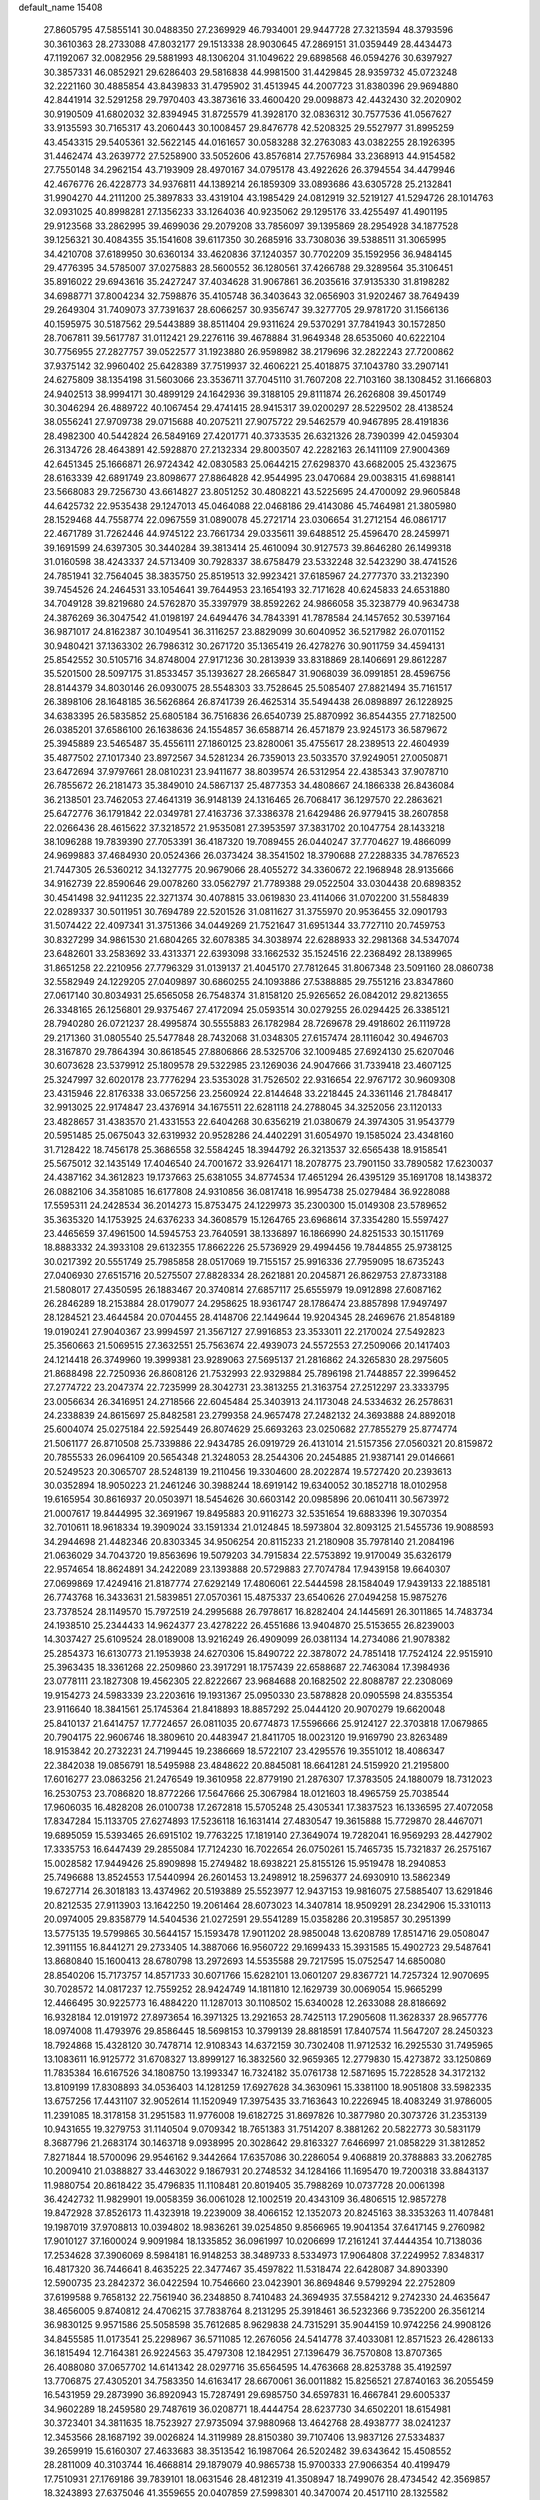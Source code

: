 default_name                                                                    
15408
  27.8605795  47.5855141  30.0488350  27.2369929  46.7934001  29.9447728
  27.3213594  48.3793596  30.3610363  28.2733088  47.8032177  29.1513338
  28.9030645  47.2869151  31.0359449  28.4434473  47.1192067  32.0082956
  29.5881993  48.1306204  31.1049622  29.6898568  46.0594276  30.6397927
  30.3857331  46.0852921  29.6286403  29.5816838  44.9981500  31.4429845
  28.9359732  45.0723248  32.2221160  30.4885854  43.8439833  31.4795902
  31.4513945  44.2007723  31.8380396  29.9694880  42.8441914  32.5291258
  29.7970403  43.3873616  33.4600420  29.0098873  42.4432430  32.2020902
  30.9190509  41.6802032  32.8394945  31.8725579  41.3928170  32.0836312
  30.7577536  41.0567627  33.9135593  30.7165317  43.2060443  30.1008457
  29.8476778  42.5208325  29.5527977  31.8995259  43.4543315  29.5405361
  32.5622145  44.0161657  30.0583288  32.2763083  43.0382255  28.1926395
  31.4462474  43.2639772  27.5258900  33.5052606  43.8576814  27.7576984
  33.2368913  44.9154582  27.7550148  34.2962154  43.7193909  28.4970167
  34.0795178  43.4922626  26.3794554  34.4479946  42.4676776  26.4228773
  34.9376811  44.1389214  26.1859309  33.0893686  43.6305728  25.2132841
  31.9904270  44.2111200  25.3897833  33.4319104  43.1985429  24.0812919
  32.5219127  41.5294726  28.1014763  32.0931025  40.8998281  27.1356233
  33.1264036  40.9235062  29.1295176  33.4255497  41.4901195  29.9123568
  33.2862995  39.4699036  29.2079208  33.7856097  39.1395869  28.2954928
  34.1877528  39.1256321  30.4084355  35.1541608  39.6117350  30.2685916
  33.7308036  39.5388511  31.3065995  34.4210708  37.6189950  30.6360134
  33.4620836  37.1240357  30.7702209  35.1592956  36.9484145  29.4776395
  34.5785007  37.0275883  28.5600552  36.1280561  37.4266788  29.3289564
  35.3106451  35.8916022  29.6943616  35.2427247  37.4034628  31.9067861
  36.2035616  37.9135330  31.8198282  34.6988771  37.8004234  32.7598876
  35.4105748  36.3403643  32.0656903  31.9202467  38.7649439  29.2649304
  31.7409073  37.7391637  28.6066257  30.9356747  39.3277705  29.9781720
  31.1566136  40.1595975  30.5187562  29.5443889  38.8511404  29.9311624
  29.5370291  37.7841943  30.1572850  28.7067811  39.5617787  31.0112421
  29.2276116  39.4678884  31.9649348  28.6535060  40.6222104  30.7756955
  27.2827757  39.0522577  31.1923880  26.9598982  38.2179696  32.2822243
  27.7200862  37.9375142  32.9960402  25.6428389  37.7519937  32.4606221
  25.4018875  37.1043780  33.2907141  24.6275809  38.1354198  31.5603066
  23.3536711  37.7045110  31.7607208  22.7103160  38.1308452  31.1666803
  24.9402513  38.9994171  30.4899129  24.1642936  39.3188105  29.8111874
  26.2626808  39.4501749  30.3046294  26.4889722  40.1067454  29.4741415
  28.9415317  39.0200297  28.5229502  28.4138524  38.0556241  27.9709738
  29.0715688  40.2075211  27.9075722  29.5462579  40.9467895  28.4191836
  28.4982300  40.5442824  26.5849169  27.4201771  40.3733535  26.6321326
  28.7390399  42.0459304  26.3134726  28.4643891  42.5928870  27.2132334
  29.8003507  42.2282163  26.1411109  27.9004369  42.6451345  25.1666871
  26.9724342  42.0830583  25.0644215  27.6298370  43.6682005  25.4323675
  28.6163339  42.6891749  23.8098677  27.8864828  42.9544995  23.0470684
  29.0038315  41.6988141  23.5668083  29.7256730  43.6614827  23.8051252
  30.4808221  43.5225695  24.4700092  29.9605848  44.6425732  22.9535438
  29.1247013  45.0464088  22.0468186  29.4143086  45.7464981  21.3805980
  28.1529468  44.7558774  22.0967559  31.0890078  45.2721714  23.0306654
  31.2712154  46.0861717  22.4671789  31.7262446  44.9745122  23.7661734
  29.0335611  39.6488512  25.4596470  28.2459971  39.1691599  24.6397305
  30.3440284  39.3813414  25.4610094  30.9127573  39.8646280  26.1499318
  31.0160598  38.4243337  24.5713409  30.7928337  38.6758479  23.5332248
  32.5423290  38.4741526  24.7851941  32.7564045  38.3835750  25.8519513
  32.9923421  37.6185967  24.2777370  33.2132390  39.7454526  24.2464531
  33.1054641  39.7644953  23.1654193  32.7171628  40.6245833  24.6531880
  34.7049128  39.8219680  24.5762870  35.3397979  38.8592262  24.9866058
  35.3238779  40.9634738  24.3876269  36.3047542  41.0198197  24.6494476
  34.7843391  41.7878584  24.1457652  30.5397164  36.9871017  24.8162387
  30.1049541  36.3116257  23.8829099  30.6040952  36.5217982  26.0701152
  30.9480421  37.1363302  26.7986312  30.2671720  35.1365419  26.4278276
  30.9011759  34.4594131  25.8542552  30.5105716  34.8748004  27.9171236
  30.2813939  33.8318869  28.1406691  29.8612287  35.5201500  28.5097175
  31.8533457  35.1393627  28.2665847  31.9068039  36.0991851  28.4596756
  28.8144379  34.8030146  26.0930075  28.5548303  33.7528645  25.5085407
  27.8821494  35.7161517  26.3898106  28.1648185  36.5626864  26.8741739
  26.4625314  35.5494438  26.0898897  26.1228925  34.6383395  26.5835852
  25.6805184  36.7516836  26.6540739  25.8870992  36.8544355  27.7182500
  26.0385201  37.6586100  26.1638636  24.1554857  36.6588714  26.4571879
  23.9245173  36.5879672  25.3945889  23.5465487  35.4556111  27.1860125
  23.8280061  35.4755617  28.2389513  22.4604939  35.4877502  27.1017340
  23.8972567  34.5281234  26.7359013  23.5033570  37.9249051  27.0050871
  23.6472694  37.9797661  28.0810231  23.9411677  38.8039574  26.5312954
  22.4385343  37.9078710  26.7855672  26.2181473  35.3849010  24.5867137
  25.4877353  34.4808667  24.1866338  26.8436084  36.2138501  23.7462053
  27.4641319  36.9148139  24.1316465  26.7068417  36.1297570  22.2863621
  25.6472776  36.1791842  22.0349781  27.4163736  37.3386378  21.6429486
  26.9779415  38.2607858  22.0266436  28.4615622  37.3218572  21.9535081
  27.3953597  37.3831702  20.1047754  28.1433218  38.1096288  19.7839390
  27.7053391  36.4187320  19.7089455  26.0440247  37.7704627  19.4866099
  24.9699883  37.4684930  20.0524366  26.0373424  38.3541502  18.3790688
  27.2288335  34.7876523  21.7447305  26.5360212  34.1327775  20.9679066
  28.4055272  34.3360672  22.1968948  28.9135666  34.9162739  22.8590646
  29.0078260  33.0562797  21.7789388  29.0522504  33.0304438  20.6898352
  30.4541498  32.9411235  22.3271374  30.4078815  33.0619830  23.4114066
  31.0702200  31.5584839  22.0289337  30.5011951  30.7694789  22.5201526
  31.0811627  31.3755970  20.9536455  32.0901793  31.5074422  22.4097341
  31.3751366  34.0449269  21.7521647  31.6951344  33.7727110  20.7459753
  30.8327299  34.9861530  21.6804265  32.6078385  34.3038974  22.6288933
  32.2981368  34.5347074  23.6482601  33.2583692  33.4313371  22.6393098
  33.1662532  35.1524516  22.2368492  28.1389965  31.8651258  22.2210956
  27.7796329  31.0139137  21.4045170  27.7812645  31.8067348  23.5091160
  28.0860738  32.5582949  24.1229205  27.0409897  30.6860255  24.1093886
  27.5388885  29.7551216  23.8347860  27.0617140  30.8034931  25.6565058
  26.7548374  31.8158120  25.9265652  26.0842012  29.8213655  26.3348165
  26.1256801  29.9375467  27.4172094  25.0593514  30.0279255  26.0294425
  26.3385121  28.7940280  26.0721237  28.4995874  30.5555883  26.1782984
  28.7269678  29.4918602  26.1119728  29.2171360  31.0805540  25.5477848
  28.7432068  31.0348305  27.6157474  28.1116042  30.4946703  28.3167870
  29.7864394  30.8618545  27.8806866  28.5325706  32.1009485  27.6924130
  25.6207046  30.6073628  23.5379912  25.1809578  29.5322985  23.1269036
  24.9047666  31.7339418  23.4607125  25.3247997  32.6020178  23.7776294
  23.5353028  31.7526502  22.9316654  22.9767172  30.9609308  23.4315946
  22.8176338  33.0657256  23.2560924  22.8144648  33.2218445  24.3361146
  21.7848417  32.9913025  22.9174847  23.4376914  34.1675511  22.6281118
  24.2788045  34.3252056  23.1120133  23.4828657  31.4383570  21.4331553
  22.6404268  30.6356219  21.0380679  24.3974305  31.9543779  20.5951485
  25.0675043  32.6319932  20.9528286  24.4402291  31.6054970  19.1585024
  23.4348160  31.7128422  18.7456178  25.3686558  32.5584245  18.3944792
  26.3213537  32.6565438  18.9158541  25.5675012  32.1435149  17.4046540
  24.7001672  33.9264171  18.2078775  23.7901150  33.7890582  17.6230037
  24.4387162  34.3612823  19.1737663  25.6381055  34.8774534  17.4651294
  26.4395129  35.1691708  18.1438372  26.0882106  34.3581085  16.6177808
  24.9310856  36.0817418  16.9954738  25.0279484  36.9228088  17.5595311
  24.2428534  36.2014273  15.8753475  24.1229973  35.2300300  15.0149308
  23.5789652  35.3635320  14.1753925  24.6376233  34.3608579  15.1264765
  23.6968614  37.3354280  15.5597427  23.4465659  37.4961500  14.5945753
  23.7640591  38.1336897  16.1866990  24.8251533  30.1511769  18.8883332
  24.3933108  29.6132355  17.8662226  25.5736929  29.4994456  19.7844855
  25.9738125  30.0217392  20.5551749  25.7985858  28.0517069  19.7155157
  25.9916336  27.7959095  18.6735243  27.0406930  27.6515716  20.5275507
  27.8828334  28.2621881  20.2045871  26.8629753  27.8733188  21.5808017
  27.4350595  26.1883467  20.3740814  27.6857117  25.6555979  19.0912898
  27.6087162  26.2846289  18.2153884  28.0179077  24.2958625  18.9361747
  28.1786474  23.8857898  17.9497497  28.1284521  23.4644584  20.0704455
  28.4148706  22.1449644  19.9204345  28.2469676  21.8548189  19.0190241
  27.9040367  23.9994597  21.3567127  27.9916853  23.3533011  22.2170024
  27.5492823  25.3560663  21.5069515  27.3632551  25.7563674  22.4939073
  24.5572553  27.2509066  20.1417403  24.1214418  26.3749960  19.3999381
  23.9289063  27.5695137  21.2816862  24.3265830  28.2975605  21.8688498
  22.7250936  26.8608126  21.7532993  22.9329884  25.7896198  21.7448857
  22.3996452  27.2774722  23.2047374  22.7235999  28.3042731  23.3813255
  21.3163754  27.2512297  23.3333795  23.0056634  26.3416951  24.2718566
  22.6045484  25.3403913  24.1173048  24.5334632  26.2578631  24.2338839
  24.8615697  25.8482581  23.2799358  24.9657478  27.2482132  24.3693888
  24.8892018  25.6004074  25.0275184  22.5925449  26.8074629  25.6693263
  23.0250682  27.7855279  25.8774774  21.5061177  26.8710508  25.7339886
  22.9434785  26.0919729  26.4131014  21.5157356  27.0560321  20.8159872
  20.7855533  26.0964109  20.5654348  21.3248053  28.2544306  20.2454885
  21.9387141  29.0146661  20.5249523  20.3065707  28.5248139  19.2110456
  19.3304600  28.2022874  19.5727420  20.2393613  30.0352894  18.9050223
  21.2461246  30.3988244  18.6919142  19.6340052  30.1852718  18.0102958
  19.6165954  30.8616937  20.0503971  18.5454626  30.6603142  20.0985896
  20.0610411  30.5673972  21.0007617  19.8444995  32.3691967  19.8495883
  20.9116273  32.5351654  19.6883396  19.3070354  32.7010611  18.9618334
  19.3909024  33.1591334  21.0124845  18.5973804  32.8093125  21.5455736
  19.9088593  34.2944698  21.4482346  20.8303345  34.9506254  20.8115233
  21.2180908  35.7978140  21.2084196  21.0636029  34.7043720  19.8563696
  19.5079203  34.7915834  22.5753892  19.9170049  35.6326179  22.9574654
  18.8624891  34.2422089  23.1393888  20.5729883  27.7074784  17.9439158
  19.6640307  27.0699869  17.4249416  21.8187774  27.6292149  17.4806061
  22.5444598  28.1584049  17.9439133  22.1885181  26.7743768  16.3433631
  21.5839851  27.0570361  15.4875337  23.6540626  27.0494258  15.9875276
  23.7378524  28.1149570  15.7972519  24.2995688  26.7978617  16.8282404
  24.1445691  26.3011865  14.7483734  24.1938510  25.2344433  14.9624377
  23.4278222  26.4551686  13.9404870  25.5153655  26.8239003  14.3037427
  25.6109524  28.0189008  13.9216249  26.4909099  26.0381134  14.2734086
  21.9078382  25.2854373  16.6130773  21.1953938  24.6270306  15.8490722
  22.3878072  24.7851418  17.7524124  22.9515910  25.3963435  18.3361268
  22.2509860  23.3917291  18.1757439  22.6588687  22.7463084  17.3984936
  23.0778111  23.1827308  19.4562305  22.8222667  23.9684688  20.1682502
  22.8088787  22.2308069  19.9154273  24.5983339  23.2203616  19.1931367
  25.0950330  23.5878828  20.0905598  24.8355354  23.9116640  18.3841561
  25.1745364  21.8418893  18.8857292  25.0444120  20.9070279  19.6620048
  25.8410137  21.6414757  17.7724657  26.0811035  20.6774873  17.5596666
  25.9124127  22.3703818  17.0679865  20.7904175  22.9606746  18.3809610
  20.4483947  21.8411705  18.0023120  19.9169790  23.8263489  18.9153842
  20.2732231  24.7199445  19.2386669  18.5722107  23.4295576  19.3551012
  18.4086347  22.3842038  19.0856791  18.5495988  23.4848622  20.8845081
  18.6641281  24.5159920  21.2195800  17.6016277  23.0863256  21.2476549
  19.3610958  22.8779190  21.2876307  17.3783505  24.1880079  18.7312023
  16.2530753  23.7086820  18.8772266  17.5647666  25.3067984  18.0121603
  18.4965759  25.7038544  17.9606035  16.4828208  26.0100738  17.2672818
  15.5705248  25.4305341  17.3837523  16.1336595  27.4072058  17.8347284
  15.1133705  27.6274893  17.5236118  16.1631414  27.4830547  19.3615888
  15.7729870  28.4467071  19.6895059  15.5393465  26.6915102  19.7763225
  17.1819140  27.3649074  19.7282041  16.9569293  28.4427902  17.3335753
  16.6447439  29.2855084  17.7124230  16.7022654  26.0750261  15.7465735
  15.7321837  26.2575167  15.0028582  17.9449426  25.8909898  15.2749482
  18.6938221  25.8155126  15.9519478  18.2940853  25.7496688  13.8524553
  17.5440994  26.2601453  13.2498912  18.2596377  24.6930910  13.5862349
  19.6727714  26.3018183  13.4374962  20.5193889  25.5523977  12.9437153
  19.9816075  27.5885407  13.6291846  20.8212535  27.9113903  13.1642250
  19.2061464  28.6073023  14.3407814  18.9509291  28.2342906  15.3310113
  20.0974005  29.8358779  14.5404536  21.0272591  29.5541289  15.0358286
  20.3195857  30.2951399  13.5775135  19.5799865  30.5644157  15.1593478
  17.9011202  28.9850048  13.6208789  17.8514716  29.0508047  12.3911155
  16.8441271  29.2733405  14.3887066  16.9560722  29.1699433  15.3931585
  15.4902723  29.5487641  13.8680840  15.1600413  28.6780798  13.2972693
  14.5535588  29.7217595  15.0752547  14.6850080  28.8540206  15.7173757
  14.8571733  30.6071766  15.6282101  13.0601207  29.8367721  14.7257324
  12.9070695  30.7028572  14.0817237  12.7559252  28.9424749  14.1811810
  12.1629739  30.0069054  15.9665299  12.4466495  30.9225773  16.4884220
  11.1287013  30.1108502  15.6340028  12.2633088  28.8186692  16.9328184
  12.0191972  27.8973654  16.3971325  13.2921653  28.7425113  17.2905608
  11.3628337  28.9657776  18.0974008  11.4793976  29.8586445  18.5698153
  10.3799139  28.8818591  17.8407574  11.5647207  28.2450323  18.7924868
  15.4328120  30.7478714  12.9108343  14.6372159  30.7302408  11.9712532
  16.2925530  31.7495965  13.1083611  16.9125772  31.6708327  13.8999127
  16.3832560  32.9659365  12.2779830  15.4273872  33.1250869  11.7835384
  16.6167526  34.1808750  13.1993347  16.7324182  35.0761738  12.5871695
  15.7228528  34.3172132  13.8109199  17.8308893  34.0536403  14.1281259
  17.6927628  34.3630961  15.3381100  18.9051808  33.5982335  13.6757256
  17.4431107  32.9052614  11.1520949  17.3975435  33.7163643  10.2226945
  18.4083249  31.9786005  11.2391085  18.3178158  31.2951583  11.9776008
  19.6182725  31.8697826  10.3877980  20.3073726  31.2353139  10.9431655
  19.3279753  31.1140504   9.0709342  18.7651383  31.7514207   8.3881262
  20.5822773  30.5831179   8.3687796  21.2683174  30.1463718   9.0938995
  20.3028642  29.8163327   7.6466997  21.0858229  31.3812852   7.8271844
  18.5700096  29.9546162   9.3442664  17.6357086  30.2286054   9.4068819
  20.3788883  33.2062785  10.2009410  21.0388827  33.4463022   9.1867931
  20.2748532  34.1284166  11.1695470  19.7200318  33.8843137  11.9880754
  20.8618422  35.4796835  11.1108481  20.8019405  35.7988269  10.0737728
  20.0061398  36.4242732  11.9829901  19.0058359  36.0061028  12.1002519
  20.4343109  36.4806515  12.9857278  19.8472928  37.8526173  11.4323918
  19.2239009  38.4066152  12.1352073  20.8245163  38.3353263  11.4078481
  19.1987019  37.9708813  10.0394802  18.9836261  39.0254850   9.8566965
  19.9041354  37.6417145   9.2760982  17.9010127  37.1600024   9.9091984
  18.1335852  36.0961997  10.0206699  17.2161241  37.4444354  10.7138036
  17.2534628  37.3906069   8.5984181  16.9148253  38.3489733   8.5334973
  17.9064808  37.2249952   7.8348317  16.4817320  36.7446641   8.4635225
  22.3477467  35.4597822  11.5318474  22.6428087  34.8903390  12.5900735
  23.2842372  36.0422594  10.7546660  23.0423901  36.8694846   9.5799294
  22.2752809  37.6199588   9.7658132  22.7561940  36.2348850   8.7410483
  24.3694935  37.5584212   9.2742330  24.4635647  38.4656005   9.8740812
  24.4706215  37.7838764   8.2131295  25.3918461  36.5232366   9.7352200
  26.3561214  36.9830125   9.9571586  25.5058598  35.7612685   8.9629838
  24.7315291  35.9044159  10.9742256  24.9908126  34.8455585  11.0173541
  25.2298967  36.5711085  12.2676056  24.5414778  37.4033081  12.8571523
  26.4286133  36.1815494  12.7164381  26.9224563  35.4797308  12.1842951
  27.1396479  36.7570808  13.8707365  26.4088080  37.0657702  14.6141342
  28.0297716  35.6564595  14.4763668  28.8253788  35.4192597  13.7706875
  27.4305201  34.7583350  14.6163417  28.6670061  36.0011882  15.8256521
  27.8740163  36.2055459  16.5431959  29.2873990  36.8920943  15.7287491
  29.6985750  34.6597831  16.4667841  29.6005337  34.9602289  18.2459580
  29.7487619  36.0208771  18.4444754  28.6237730  34.6502201  18.6154981
  30.3723401  34.3811635  18.7523927  27.9735094  37.9880968  13.4642768
  28.4938777  38.0241237  12.3453566  28.1687192  39.0026824  14.3119989
  28.8150380  39.7107406  13.9837126  27.5334837  39.2659919  15.6160307
  27.4633683  38.3513542  16.1987064  26.5202482  39.6343642  15.4508552
  28.2811009  40.3103744  16.4668814  29.1879079  40.9865738  15.9700333
  27.9066354  40.4199479  17.7510931  27.1769186  39.7839101  18.0631546
  28.4812319  41.3508947  18.7499076  28.4734542  42.3569857  18.3243893
  27.6375046  41.3559655  20.0407859  27.5998301  40.3470074  20.4517110
  28.1325582  41.9974390  20.7719137  26.2051540  41.8753838  19.8446149
  25.6786899  41.2476870  19.1259183  26.2475329  42.8956329  19.4596977
  25.4300359  41.8636364  21.1708246  25.3079114  40.8344752  21.5087391
  26.0068223  42.3985230  21.9257427  24.1220249  42.5273214  21.0294649
  24.1037754  43.5336179  21.1571486  22.9651824  41.9792773  20.7151521
  22.7721648  40.6935344  20.6895434  21.8795257  40.3417474  20.3888761
  23.4695726  40.0629103  21.0637863  21.9422277  42.7295417  20.4272987
  21.0988793  42.2870909  20.0988687  22.0367948  43.7331772  20.4196018
  29.9387836  41.0189510  19.0945455  30.3197360  39.8469387  19.1126159
  30.7424759  42.0418411  19.3989857  30.3253289  42.9642819  19.4137396
  32.1970746  41.9498814  19.6585122  32.6002798  42.9597210  19.5851497
  32.4952495  41.4519885  21.0831658  33.5719073  41.4889037  21.2581432
  32.1593845  40.4182374  21.1735382  31.8425906  42.2350799  22.0657823
  32.4907604  42.5659012  22.7239917  32.9410621  41.1154842  18.5960356
  33.7725092  40.2610214  18.9245563  32.5916193  41.3061617  17.3169304
  31.9337484  42.0560066  17.1223849  32.9632294  40.4231501  16.2039722
  32.4517333  39.4708312  16.3327430  32.6084062  40.8766846  15.2797687
  34.4656132  40.1519470  16.0396404  34.8469278  39.0379219  15.6691304
  35.3305343  41.1090244  16.3951433  34.9527286  41.9889923  16.7431928
  36.7915292  40.9549677  16.3855918  37.1071463  40.6865440  15.3759385
  37.4133703  42.3102344  16.7394358  37.0896976  43.0720355  16.0294757
  37.1189079  42.6063051  17.7470650  38.5002915  42.2332643  16.7018050
  37.3149883  39.8596663  17.3428799  38.4442325  39.3846602  17.1774792
  36.4974509  39.4290746  18.3094676  35.6019277  39.8985038  18.3970125
  36.8417316  38.4260938  19.3316710  37.8423643  38.0377486  19.1429943
  36.8396023  39.0983913  20.7185722  35.8167637  39.3841268  20.9689024
  37.3795762  38.1998032  21.8260074  38.3652129  37.8222372  21.5567049
  37.4429496  38.7617302  22.7596636  36.7023073  37.3615543  21.9761208
  37.6300613  40.2688371  20.7199181  38.5549768  40.0020236  20.6748819
  35.8870905  37.2218614  19.3375142  36.3218614  36.0963132  19.5919441
  34.5906662  37.4338535  19.0864969  34.2822587  38.3777157  18.8731112
  33.5419141  36.4228495  19.2950736  33.7791760  35.8616251  20.1974539
  32.2125312  37.1453839  19.5301062  31.4505676  36.4245389  19.8237721
  32.3337229  37.8701236  20.3370136  31.8089923  37.8164956  18.3534443
  31.2094030  38.5500953  18.6146178  33.3949836  35.4018154  18.1564405
  33.1668102  34.2182247  18.4204839  33.5532518  35.8214433  16.8938999
  33.7523824  36.8035549  16.7602325  33.3156650  34.9766497  15.7086458
  32.3011511  34.5848716  15.7600187  33.4440866  35.7947589  14.4142300
  34.4327881  36.2478468  14.3714957  33.3506452  35.1210974  13.5634547
  32.3661342  36.8808019  14.2790865  31.3816577  36.4160728  14.3392691
  32.4605521  37.5994709  15.0911635  32.4759848  37.6163326  12.9376563
  32.3209136  36.8976612  12.1300997  31.6730415  38.3522864  12.8815614
  33.7960709  38.2579654  12.7620951  34.6163752  37.6696906  12.8250963
  34.0567411  39.5222147  12.4980646  33.1449798  40.4459060  12.4451588
  33.3428184  41.3306333  11.9922245  32.1922440  40.2451496  12.7311284
  35.2842374  39.8785361  12.2881976  35.5105380  40.8647660  12.2270073
  36.0145568  39.1813042  12.3468774  34.2297036  33.7548893  15.6680082
  33.7305228  32.6327254  15.5632637  35.5450078  33.9452996  15.8257001
  35.8660540  34.9065446  15.9263437  36.5328126  32.8487397  15.8153609
  36.3379016  32.2415072  14.9301320  37.9486218  33.4358046  15.6685537
  37.9529819  34.1331123  14.8283932  38.2254994  33.9791287  16.5742187
  38.9773321  32.3284201  15.3894256  38.6109817  31.6967307  14.5779783
  39.0885168  31.7085311  16.2784920  40.3522817  32.8770478  14.9900913
  40.2775283  33.3656693  14.0168778  40.7086908  33.5910840  15.7347527
  41.3136879  31.6895023  14.9134755  41.5177363  31.3346896  15.9280275
  40.8274298  30.8779995  14.3662457  42.5869092  32.0181366  14.2413586
  43.0151574  32.8514750  14.6372047  43.2267660  31.2413586  14.3660132
  42.4499445  32.1430778  13.2412074  36.3932188  31.9109256  17.0261131
  36.6825234  30.7145223  16.9221883  35.8814754  32.4162637  18.1526080
  35.6464103  33.3972375  18.1797079  35.5148510  31.5790566  19.2921743
  36.3695963  30.9457942  19.5326853  35.2367050  32.4616615  20.5149786
  36.1103744  33.0755942  20.7392231  34.3809237  33.1095524  20.3357201
  35.0186834  31.8278240  21.3750765  34.3383900  30.6421656  18.9488389
  34.4587172  29.4352913  19.1624177  33.2551099  31.1502773  18.3376583
  33.2042495  32.1540005  18.1894982  32.1456709  30.3100123  17.8534017
  31.7999746  29.7128638  18.6957806  30.9675737  31.1926886  17.3871545
  30.6453827  31.8199010  18.2195550  31.3177502  31.8493448  16.5901960
  29.7508794  30.3952057  16.8591128  30.0585308  29.7640787  16.0259076
  29.1180218  29.5121219  17.9379535  28.2286365  29.0251316  17.5390659
  29.8177918  28.7369546  18.2467122  28.8392594  30.1184904  18.8011248
  28.6647378  31.3370691  16.3435693  29.0634428  31.9369292  15.5245432
  27.8191590  30.7628686  15.9656992  28.3274473  31.9963100  17.1429572
  32.5920259  29.3265006  16.7536504  32.1973070  28.1627233  16.7779271
  33.4521901  29.7589103  15.8268938  33.6885528  30.7466179  15.8250509
  34.0089873  28.9130252  14.7584255  33.1939215  28.5689609  14.1204813
  34.9768604  29.7569811  13.9092275  34.4333742  30.6349180  13.5601679
  35.8142535  30.0962462  14.5157221  35.5080857  29.0110830  12.6801291
  34.7416666  28.3135894  12.3454513  35.6557998  29.7438714  11.8878033
  36.8362352  28.2673476  12.8846179  36.8563231  27.0201474  12.7702831
  37.9060962  28.9056001  13.0360151  34.7285796  27.6751758  15.3098327
  34.5384903  26.5580822  14.8218428  35.5267834  27.8835580  16.3570664
  35.6219570  28.8364475  16.6872829  36.2793897  26.8294413  17.0456504
  36.7329386  26.1771709  16.2990174  37.4133145  27.4662952  17.8700266
  36.9828766  28.0326990  18.6966236  38.3807209  26.4293984  18.4335317
  38.8146391  25.8429428  17.6230384  39.1779670  26.9402393  18.9727609
  37.8645858  25.7648537  19.1260012  38.1742395  28.3540493  17.0657065
  37.6607496  29.1773042  16.9795931  35.3515442  25.9634011  17.9153452
  35.4477701  24.7351708  17.8998513  34.3874714  26.5781337  18.6156040
  34.3511658  27.5927815  18.5899520  33.3785784  25.8896685  19.4338866
  33.8996346  25.2809541  20.1739178  32.5482919  26.9558313  20.1772803
  33.2158290  27.5206795  20.8300302  32.1464377  27.6447123  19.4365663
  31.3612506  26.4342399  21.0120421  30.6537968  25.9220240  20.3607988
  31.7987501  25.4796547  22.1246502  32.2408179  24.5834601  21.6913597
  32.5227635  25.9680787  22.7761769  30.9287130  25.1778254  22.7080398
  30.6454251  27.6200456  21.6618539  29.7737357  27.2658285  22.2104254
  31.3174755  28.1399537  22.3447644  30.3094532  28.3148048  20.8920548
  32.4929007  24.9374850  18.6103849  32.2407177  23.8197578  19.0587572
  32.0836563  25.3300024  17.3933707  32.3057201  26.2820062  17.1103688
  31.3044439  24.4867571  16.4618294  30.3314763  24.2638114  16.9002746
  31.1016278  25.2290363  15.1301045  32.0243616  25.7479353  14.8701448
  30.9004620  24.4976341  14.3444995  29.9339448  26.2256769  15.1341413
  28.9945964  25.6745740  15.1843339  30.0045645  26.8962634  15.9905022
  30.0004146  27.0400086  13.8365283  30.8909704  27.6683442  13.8882551
  30.1050895  26.3578031  12.9925559  28.8073225  27.8747352  13.6160132
  27.9149484  27.5018961  13.9322325  28.7762862  29.0372000  12.9834583
  29.8288079  29.5593031  12.4115976  29.7804094  30.4382701  11.9057084
  30.6703970  29.0049043  12.3187005  27.6534381  29.6864817  12.9243811
  27.6050440  30.6085402  12.5067832  26.8252282  29.2269080  13.2915756
  31.9655395  23.1323989  16.1866470  31.2527552  22.1306323  16.1205140
  33.2998812  23.1009806  16.0615419  33.7866518  23.9833689  16.1417228
  34.0989397  21.8716766  15.9071384  33.6033243  21.2033863  15.1978874
  35.5072552  22.2108541  15.3677649  35.9745134  22.9718521  15.9937729
  36.1221812  21.3098308  15.4142138  35.4846182  22.6980716  13.9105645
  35.0399919  21.9125538  13.3001022  34.8679672  23.5924468  13.8211456
  36.8911075  22.9885694  13.3623846  36.8400018  22.9485902  12.2724111
  37.5755407  22.2020561  13.6825079  37.3941964  24.3269218  13.7369397
  36.8816849  25.1333249  13.3924250  38.5775368  24.6363179  14.2333796
  39.4230984  23.7863437  14.7356179  40.3394125  24.1340025  14.9920574
  39.1974251  22.7977405  14.8119323  38.9517358  25.8753138  14.2222774
  39.8885525  26.1148114  14.5225800  38.3611598  26.5434924  13.7318686
  34.1859217  21.0950421  17.2231996  33.7388750  19.9520628  17.3133461
  34.7471137  21.7218431  18.2600551  35.0521608  22.6798520  18.1240480
  35.1125214  21.0292273  19.5094763  35.6930878  20.1443530  19.2443718
  36.0114827  21.9208904  20.3932173  35.4591170  22.8215421  20.6653841
  36.4521598  21.2074393  21.6799471  37.0087362  20.3017166  21.4337894
  37.0916121  21.8668814  22.2675943  35.5911045  20.9371576  22.2891150
  37.2937863  22.3358253  19.6563236  37.8809586  21.4547190  19.3940932
  37.0612574  22.8871921  18.7473756  37.8904940  22.9864508  20.2950454
  33.8833496  20.5314860  20.2813947  33.9017225  19.4048930  20.7798162
  32.8093252  21.3267428  20.3519459  32.8322546  22.2170571  19.8636004
  31.5973945  21.0204993  21.1241169  31.8836932  20.7517703  22.1387676
  30.9787061  21.9169492  21.1705801  30.7386141  19.8893256  20.5460240
  30.0840931  19.1579346  21.2932706  30.7834637  19.6813874  19.2269822
  31.3332658  20.3100831  18.6569918  30.1832636  18.5082325  18.5826818
  29.1658314  18.3752913  18.9563568  30.1090170  18.7496431  17.0696911
  29.5338019  19.6581414  16.8829621  31.1162606  18.8986037  16.6758706
  29.4376508  17.5898800  16.3349565  28.2667211  17.2618916  16.6481176
  30.0801851  17.0144977  15.4212155  30.9756076  17.2305204  18.9169131
  30.3958614  16.2351483  19.3496641  32.3110469  17.2757119  18.8188061
  32.7390766  18.1207651  18.4551147  33.1877651  16.1711974  19.2337542
  32.9572420  15.2820477  18.6498153  34.2195923  16.4498770  19.0288262
  33.0664824  15.8242299  20.7259126  33.0590422  14.6494463  21.0979469
  32.8719704  16.8267154  21.5875449  32.9231083  17.7745620  21.2273965
  32.5910338  16.6377552  23.0205743  33.3729386  16.0058697  23.4436609
  32.6437040  18.0009257  23.7446592  32.1376157  18.7388575  23.1252295
  31.9945813  18.0485680  25.1309003  30.9501545  17.7438995  25.0825029
  32.5377945  17.4296421  25.8393397  32.0419870  19.0730931  25.4872402
  34.1033002  18.4347901  23.9442291  34.6387529  18.4247304  22.9979844
  34.1391647  19.4448675  24.3517023  34.6100497  17.7544197  24.6299954
  31.2675719  15.8864261  23.2233533  31.2468719  14.8894039  23.9436495
  30.1810427  16.2660510  22.5407641  30.2404888  17.0749145  21.9300590
  28.9099900  15.5210563  22.6045479  28.6211155  15.4164314  23.6517142
  27.8034958  16.3071287  21.8824396  28.1565726  16.6017564  20.8928328
  26.9292614  15.6660193  21.7554584  27.3750781  17.5540742  22.6718475
  26.8459213  17.2470867  23.5733199  28.2509957  18.1286214  22.9698985
  26.4603085  18.4473442  21.8457347  25.2560305  18.2433689  21.7684402
  26.9961730  19.4420063  21.1775511  26.3735421  20.0303513  20.6302445
  27.9956447  19.5971576  21.2005958  29.0225718  14.0885063  22.0434709
  28.4004402  13.1664858  22.5787850  29.8476021  13.8638310  21.0112879
  30.2661263  14.6757103  20.5621321  30.1419918  12.5260880  20.4538141
  29.2049179  12.0190999  20.2220288  30.9194745  12.6934711  19.1334303
  31.7662944  13.3575598  19.2962561  31.3135944  11.7238308  18.8258825
  30.0415831  13.2460019  17.9904851  29.3605769  12.4613330  17.6588242
  29.4414094  14.0841207  18.3417653  30.9039790  13.7216116  16.8092586
  31.5737771  12.9160148  16.5013484  31.5211894  14.5561205  17.1427428
  30.0958566  14.1728359  15.6563932  29.9528597  15.1749757  15.5574361
  29.5795841  13.4024757  14.7158338  29.6776887  12.1103107  14.7562405
  29.1466733  11.5192429  14.1331349  30.1596515  11.6579358  15.5295544
  28.9688135  13.9020588  13.6796838  28.4728793  13.2594748  13.0686270
  28.7652650  14.8951930  13.6228771  30.8793542  11.6080894  21.4475653
  30.6218908  10.4010637  21.4670258  31.7403572  12.1575498  22.3110020
  31.9243574  13.1480107  22.2101548  32.4295204  11.4188875  23.3842154
  32.6884808  10.4196480  23.0283314  33.7454998  12.1399919  23.7377033
  33.5790817  13.2138934  23.8228454  34.0951493  11.7834613  24.7072395
  34.8621714  11.8733497  22.7422852  35.6353574  10.9330032  22.8757696
  34.9947467  12.6843722  21.7228714  35.7696337  12.5487198  21.0949260
  34.3546516  13.4609221  21.5946139  31.5711122  11.2145184  24.6529384
  31.5187261  10.1059546  25.1912314  30.9204060  12.2662979  25.1592401
  30.9934789  13.1519607  24.6684484  30.3733885  12.3061950  26.5273759
  30.8886215  11.5487048  27.1203897  30.7270959  13.6603195  27.1673315
  30.2982885  14.4621542  26.5653035  30.2717146  13.7104114  28.1565413
  32.2090574  13.9087221  27.3517104  33.0239310  13.3214510  28.2897292
  32.7393803  12.6397264  28.9965706  34.2618350  13.8219951  28.1569141
  35.1062192  13.5457021  28.7779062  34.3039192  14.7150853  27.1497212
  33.0035026  14.7533657  26.6273440  32.6783280  15.3502231  25.7962707
  28.8693522  11.9665755  26.6678940  28.3371139  12.0574358  27.7729753
  28.1775128  11.5407928  25.6013292  28.6645299  11.4986587  24.7181482
  26.7325557  11.2084630  25.5935064  26.1622436  12.1366351  25.6498142
  26.3969228  10.5324634  24.2437996  26.5262957  11.2726308  23.4538087
  27.1103545   9.7280302  24.0648348  24.9798337   9.9403423  24.1398589
  24.2548983  10.7171730  24.3916577  24.8746904   9.1244174  24.8569261
  24.6853130   9.4143977  22.7261175  24.6244230   8.1792367  22.5043071
  24.5394896  10.2264091  21.7861115  26.2766884  10.3451928  26.7924186
  25.3368041  10.7109292  27.4994471  26.9759691   9.2423480  27.0737490
  27.7582038   9.0138350  26.4703411  26.6810694   8.3115373  28.1859315
  25.6384354   8.0007726  28.1155770  27.5653407   7.0574896  28.0844919
  27.4802000   6.4830948  29.0079694  27.1644494   6.1539943  26.9226527
  26.1602941   5.7673923  27.0874358  27.1809820   6.7122763  25.9909346
  27.8558210   5.3144186  26.8535131  28.9166207   7.4270468  27.8943250
  29.4412738   6.8751625  28.5141682  26.8718606   8.9135307  29.5841024
  26.2221014   8.4709218  30.5352991  27.7329706   9.9227010  29.7431085
  28.2155033  10.2701379  28.9239116  27.8864454  10.6625569  30.9976287
  27.7589000   9.9784227  31.8378401  29.3101889  11.2252804  31.0678789
  29.4504740  11.7558771  32.0105473  30.0275916  10.4054665  31.0166022
  29.4934149  11.9131914  30.2411773  26.8257681  11.7690326  31.1319632
  26.2007744  11.8990057  32.1902675  26.5970899  12.5221438  30.0483084
  27.1552758  12.3305033  29.2203570  25.6271974  13.6167007  29.9565267
  25.8446550  14.3655582  30.7196164  25.7274666  14.2753701  28.5643264
  25.6582750  13.4962931  27.8035906  24.8503696  14.9097509  28.4407698
  26.9397563  15.1429968  28.2389587  27.9872658  15.3672630  29.1573023
  27.9913526  14.8838713  30.1216101  29.0444991  16.2368140  28.8310274
  29.8422156  16.4056649  29.5420820  29.0631397  16.8938355  27.5895031
  29.8695292  17.5728133  27.3523324  28.0318232  16.6654624  26.6634335
  28.0427018  17.1699276  25.7085231  26.9795230  15.7893145  26.9868322
  26.1860016  15.6205035  26.2731985  24.1923612  13.1309677  30.2036795
  23.5058871  13.6670340  31.0748787  23.7389812  12.1003716  29.4802413
  24.3482142  11.6883033  28.7763278  22.3751181  11.5772788  29.6065549
  21.6771768  12.3989578  29.4401247  22.1353553  10.5092772  28.5257806
  22.4843614  10.8797468  27.5606673  22.7210141   9.6218061  28.7714340
  20.6554210  10.1070130  28.3998160  20.2104048   9.9514159  29.3815339
  20.6034811   9.1594247  27.8625634  19.8377457  11.1363802  27.6236437
  19.1464959  11.9791381  28.1860760  19.9179877  11.1125629  26.3135611
  19.3206227  11.7074950  25.7620642  20.5124653  10.4117129  25.8689040
  22.1088258  11.0263891  31.0156186  21.0739355  11.3316989  31.6058713
  23.0657062  10.2866818  31.5912335  23.8942542  10.0714199  31.0544149
  22.9603517   9.7533604  32.9530574  22.1041739   9.0795999  33.0136487
  23.8634493   9.1886528  33.1844312  22.7946365  10.8519979  34.0087525
  21.8960380  10.7714010  34.8464715  23.5876030  11.9284875  33.9307601
  24.3002159  11.9666059  33.2105463  23.4427465  13.0715686  34.8424575
  23.4535589  12.6819937  35.8616103  24.6451300  14.0173898  34.6926529
  25.5555660  13.4234157  34.7480278  24.6203364  14.5152343  33.7220225
  24.6935130  15.0642808  35.8149788  24.2461889  14.6321362  36.7111890
  24.0972102  15.9321103  35.5307794  26.3689002  15.5963889  36.2738955
  26.8309198  16.5904685  34.8310958  27.8682570  16.9126892  34.9292079
  26.7227441  16.0036223  33.9193123  26.1947470  17.4718382  34.7776070
  22.0996406  13.7971111  34.6533322  21.4718382  14.1991742  35.6333348
  21.6008146  13.8899769  33.4142613  22.1643541  13.5534831  32.6395052
  20.2616977  14.4143558  33.1265376  20.1967696  15.4066497  33.5757940
  20.0778459  14.5499498  31.5971361  21.0600619  14.5578369  31.1248791
  19.5376141  13.6865696  31.2049157  19.3680231  15.8486719  31.1692882
  19.9001735  16.6983727  31.5980426  19.4107781  15.9857329  29.6464765
  20.4458651  15.9990889  29.3061181  18.8921236  15.1481236  29.1800106
  18.9321101  16.9170849  29.3473413  17.9076092  15.9153940  31.6186220
  17.8502315  15.9444445  32.7044864  17.4417777  16.8194052  31.2276693
  17.3627475  15.0475718  31.2488304  19.1694109  13.5441606  33.7816291
  18.2854871  14.0870496  34.4444675  19.2473739  12.2063805  33.6854129
  19.9995687  11.8129953  33.1234170  18.2610436  11.2933836  34.3043626
  17.2679468  11.6922576  34.1040171  18.3341057   9.8733366  33.7032644
  17.5612359   9.2757264  34.1906763  19.2944545   9.4244818  33.9641287
  18.1264008   9.7200189  32.1794586  19.0941662   9.7937858  31.6891643
  17.7574270   8.7106544  31.9913830  17.1791377  10.7188813  31.4942949
  17.6551566  11.7005705  31.5006054  17.0446517  10.4168300  30.4537477
  15.8625523  10.7931403  32.1520910  15.5336786   9.9756191  32.6595533
  15.0994055  11.8613582  32.2765557  15.3129842  12.9675544  31.6276342
  14.7172399  13.7686260  31.8187084  15.9896954  12.9752504  30.8725852
  14.1081636  11.8205307  33.1083635  13.4418261  12.5818522  33.1717056
  13.9211933  10.9347188  33.5645581  18.3295332  11.2318334  35.8372577
  17.3057884  10.9452472  36.4618854  19.4764385  11.5511175  36.4552557
  20.3022167  11.6561993  35.8744410  19.5961326  11.7588287  37.9164437
  19.1089420  10.9301813  38.4353173  21.0780305  11.7948070  38.3385362
  21.6316715  12.4705694  37.6852660  21.1343319  12.1926127  39.3539193
  21.7528438  10.4130574  38.3424427  21.1758832   9.7352204  38.9735976
  21.7861929  10.0091574  37.3315109  23.1788473  10.5250883  38.9024918
  23.7639514  11.1999957  38.2756093  23.1255510  10.9453634  39.9078592
  23.8709059   9.1569178  38.9583933  23.1628868   8.4225333  39.3486570
  24.1428671   8.8559749  37.9435025  25.0729891   9.1930783  39.8274424
  25.7266568   9.9095778  39.5041153  24.8098077   9.4409418  40.7761312
  25.5405432   8.2948652  39.8546628  18.8961159  13.0370457  38.4028504
  18.3670524  13.0492150  39.5195559  18.9062964  14.1069538  37.5995119
  19.4121196  14.0261570  36.7255560  18.3371954  15.4201519  37.9503841
  18.3340183  15.5255676  39.0357837  19.2314831  16.5287213  37.3611359
  19.2992386  16.3820957  36.2815259  18.7485100  17.4920074  37.5343428
  20.6588950  16.5919832  37.9440882  21.1706306  15.6450835  37.7840596
  21.4462716  17.6935743  37.2333979  22.4661772  17.7250199  37.6174771
  21.4895505  17.4766519  36.1658680  20.9675260  18.6602074  37.3858700
  20.6604592  16.8930486  39.4454368  20.2715176  16.0355584  39.9941106
  21.6804702  17.0698444  39.7880328  20.0422895  17.7614709  39.6594213
  16.8735478  15.6130727  37.5097398  16.1253487  16.3137836  38.1940631
  16.4593951  14.9970304  36.4003556  17.1608634  14.4825750  35.8760309
  15.0986492  14.9996787  35.8337180  15.2113752  14.5993667  34.8247268
  14.2064628  13.9995209  36.5916652  14.8077314  13.1276628  36.8565935
  13.8547202  14.4574670  37.5136779  13.0027254  13.5017455  35.7838222
  12.7946469  13.9584343  34.6361812  12.2889572  12.6001823  36.2959092
  14.4964726  16.4150168  35.6534327  13.4827843  16.7923466  36.2543614
  15.1890201  17.2267121  34.8486963  16.0030976  16.8303240  34.4035476
  14.8474650  18.6189024  34.5048275  14.5702090  19.1537474  35.4150392
  16.0936315  19.3074711  33.8885778  16.4610718  18.6649650  33.0855121
  15.7699449  20.6807908  33.2663375  15.0673626  20.5740894  32.4395379
  15.3419867  21.3440034  34.0162519  16.6717210  21.1401783  32.8643410
  17.2159942  19.4502743  34.9456561  16.9654612  20.2566530  35.6347517
  17.2955918  18.5326965  35.5281369  18.6038354  19.7130104  34.3458536
  18.6385097  20.6919769  33.8691750  19.3471525  19.6886056  35.1425807
  18.8468606  18.9407292  33.6150971  13.6521974  18.6580469  33.5368717
  13.6681766  17.9473582  32.5236241  12.6461101  19.5017278  33.8226019
  12.7002143  20.0126371  34.7019616  11.4437831  19.7033791  32.9821445
  11.7058488  19.4673676  31.9522422  10.3082727  18.7381203  33.3982239
   9.9667057  18.9889444  34.4035480   9.4697269  18.8881247  32.7156149
  10.7003991  17.2497009  33.3525747  11.1630470  17.0332838  32.3886047
  11.4212799  17.0451960  34.1449919   9.5006768  16.3099068  33.5275514
   8.9555701  16.5680153  34.4365141   8.8369013  16.4139742  32.6670080
  10.0121206  14.8667535  33.6263664  10.7209149  14.6826846  32.8134027
  10.5565483  14.7447629  34.5666269   8.9198763  13.8710825  33.5431356
   8.1770821  14.0695523  34.2074851   8.5386429  13.8552108  32.6000812
   9.2806712  12.9421156  33.7486993  10.9027310  21.1463320  32.9384431
  10.1877383  21.4693901  31.9926894  11.2265537  22.0192208  33.9012997
  11.8097469  21.6965554  34.6656615  10.6376438  23.3697087  34.0261431
  10.1379444  23.6345014  33.0919702   9.5675995  23.3358048  35.1292808
   9.0559297  24.2923408  35.1657298  10.0613511  23.1832827  36.0875407
   8.4939179  22.2795975  34.9408949   7.7353593  22.2797245  33.9775141
   8.3876300  21.3565947  35.8626621   7.5255984  20.8325625  35.8952490
   8.9995445  21.3762017  36.6726167  11.6794798  24.4848729  34.2907191
  12.8428696  24.2036923  34.5755769  11.2733657  25.7608780  34.2162581
  10.2887886  25.9467355  34.0505113  12.1793069  26.9263187  34.3016603
  12.9175788  26.8397796  33.5035972  11.3718592  28.2208369  34.0617916
  10.6316980  28.3326392  34.8553424  10.8472742  28.1336952  33.1094809
  12.2461428  29.4852371  34.0176609  12.7740052  29.5995501  34.9664695
  12.9936708  29.3698268  33.2292952  11.4239974  30.7580242  33.7701148
  10.7082230  31.2200871  34.6959786  11.5553009  31.3658210  32.6811351
  12.9690856  27.0094534  35.6235138  14.1807003  27.2391849  35.6115721
  12.3182432  26.7878341  36.7692007  11.3193643  26.5977930  36.7333179
  12.9859046  26.8427015  38.0788579  13.5363279  27.7825111  38.1393318
  11.9423882  26.8453709  39.2078757  12.4708453  26.8478062  40.1622243
  11.3733525  25.9181577  39.1472116  10.9703610  28.0375962  39.2098193
  11.2991145  29.1447614  38.7139259   9.8661007  27.9095366  39.7952075
  14.0216345  25.7105245  38.2765142  14.9858375  25.8828581  39.0296579
  13.9044319  24.5874676  37.5515199  13.1374319  24.5257784  36.8936627
  14.9221396  23.5222574  37.5445309  15.1049483  23.2050264  38.5724185
  14.4660160  22.2945529  36.7317119  14.3977114  22.5789914  35.6840921
  15.2486736  21.5386507  36.8040289  13.1507959  21.6273341  37.1397474
  12.7279176  21.7228473  38.3183899  12.5821340  20.8991772  36.2929081
  16.2567130  24.0092654  36.9495454  17.3226076  23.6023077  37.4166197
  16.2029016  24.8857349  35.9357653  15.2799160  25.1888649  35.6384865
  17.3695617  25.4551732  35.2264469  18.0891609  24.6568482  35.0443890
  16.9299747  26.0257584  33.8557315  16.1636061  26.7824814  34.0132648
  18.0739016  26.6854590  33.0733068  17.7217738  26.9829640  32.0852683
  18.4143496  27.5836199  33.5877277  18.9058934  25.9896203  32.9707508
  16.3408630  24.9217985  32.9632643  15.4528863  24.4922729  33.4283699
  16.0441313  25.3409174  32.0013648  17.0783205  24.1355530  32.8017186
  18.0907399  26.5195262  36.0668456  19.3018212  26.7097960  35.9322687
  17.3688592  27.1869891  36.9756234  16.3708227  27.0082647  36.9931466
  17.9429623  28.0975054  37.9839079  18.7370106  28.6918634  37.5283507
  16.8536795  29.0441298  38.5016560  15.9980492  28.4706345  38.8631374
  17.2567326  29.6280679  39.3299651  16.4097160  30.0064818  37.3980874
  17.2658750  30.6097024  37.0900112  16.0419994  29.4472515  36.5362905
  15.2955387  30.9223509  37.8976378  14.4013511  30.3325834  38.1040432
  15.6155387  31.4427794  38.8028302  15.0118561  31.9284313  36.7902532
  15.9362816  32.4665400  36.5618037  14.7021688  31.3935344  35.8882971
  13.9675653  32.8919108  37.1821302  14.2040012  33.3657268  38.0499754
  13.8663079  33.5936834  36.4554484  13.0708677  32.4274479  37.3086444
  18.5814357  27.3391451  39.1454748  19.7089683  27.6498250  39.5330404
  17.8836220  26.3137064  39.6397583  16.9513137  26.1743538  39.2692743
  18.3163264  25.4375447  40.7415219  18.5426750  26.0493492  41.6152766
  17.1816112  24.4767560  41.1064361  17.4861799  23.8921438  41.9745584
  16.9886063  23.7993822  40.2726416  15.9932069  25.1791781  41.4236009
  15.5597419  25.4508007  40.5869082  19.5670044  24.6129625  40.4056757
  20.3358081  24.2466973  41.2984232  19.8075044  24.3675717  39.1114055
  19.0808321  24.6237088  38.4548412  20.9835205  23.6883704  38.5523031
  20.9755543  22.6550318  38.8940948  20.8131671  23.7087413  37.0199032
  19.8270189  23.3126272  36.7770107  20.8453188  24.7472959  36.6904928
  21.8492292  22.9201854  36.1992432  22.8457475  23.3297367  36.3594978
  21.8432176  21.4341257  36.5601142  20.8250424  21.0472727  36.5243593
  22.4631482  20.8797488  35.8575616  22.2495886  21.2977598  37.5612795
  21.5041579  23.0562153  34.7142817  20.5173938  22.6369238  34.5173491
  21.5131542  24.1089306  34.4308697  22.2446475  22.5299116  34.1133158
  22.3302789  24.3058081  38.9806296  23.3517557  23.6194251  38.9632804
  22.3371390  25.5750429  39.4085580  21.4562286  26.0731578  39.4466289
  23.5332897  26.2919631  39.8670601  24.2062526  26.4199433  39.0206968
  23.1369994  27.6896076  40.3648418  24.0354234  28.2457234  40.6371318
  22.6354389  28.2232951  39.5562324  22.2680343  27.6211952  41.4847619
  22.7998954  27.7935243  42.2928196  24.3090578  25.5408586  40.9545932
  25.5343241  25.4852220  40.8782053  23.6261185  24.9229400  41.9307129
  22.6156099  24.9873146  41.8984649  24.2669569  24.3127010  43.1115878
  24.8793545  25.0768624  43.5935802  23.2087535  23.8507944  44.1318208
  22.5005090  23.1704881  43.6615382  23.7126885  23.3180838  44.9403241
  22.4543024  25.0460532  44.7334845  23.1843736  25.7180124  45.1852511
  21.9276324  25.5879274  43.9476580  21.4593610  24.6336851  45.8262209
  21.9285882  23.8897441  46.4709344  21.2460340  25.5052759  46.4481125
  20.1885235  24.0959393  45.2966141  20.0529720  23.0938484  45.3732658
  19.1344237  24.8186377  44.9482433  19.1795620  26.1090061  44.8099336
  18.3435198  26.6405725  44.6028414  20.0513687  26.6077497  44.9299431
  17.9834758  24.2609206  44.7303958  17.1595340  24.8221855  44.5417738
  17.8901954  23.2574950  44.8226323  25.2417609  23.1901303  42.7427632
  26.4243767  23.2824698  43.0825258  24.7838459  22.1755361  42.0023254
  23.8003674  22.1692690  41.7539188  25.6492676  21.0670363  41.5492098
  26.2342907  20.7394051  42.4094042  24.8014017  19.8570115  41.1015740
  24.0667687  19.6578409  41.8824868  24.0387548  20.0788676  39.7882063
  23.3742395  19.2344841  39.6072056  23.4408045  20.9865074  39.8481924
  24.7312298  20.1645729  38.9523915  25.6650900  18.5994456  40.9540963
  25.0343000  17.7432261  40.7127653  26.4046152  18.7271527  40.1633446
  26.1791462  18.3930227  41.8932776  26.6579241  21.5122533  40.4780607
  27.8140206  21.0877634  40.5041429  26.2568860  22.4195519  39.5800707
  25.2941667  22.7356113  39.6131212  27.1022777  22.9312801  38.4954401
  27.4727429  22.0864235  37.9126297  26.2199810  23.7913180  37.5782766
  25.4443126  23.1533288  37.1520537  25.7396444  24.5651236  38.1766077
  26.9701258  24.4719847  36.4308643  27.6156143  25.2516516  36.8364780
  27.6003179  23.7297749  35.9386625  25.8872715  25.2065247  35.1695749
  24.8632152  26.3376519  36.1519359  24.2690935  26.9606091  35.4824446
  24.1923541  25.7619288  36.7891353  25.4965406  26.9765845  36.7672961
  28.3299099  23.6924674  39.0233449  29.4554488  23.3992639  38.6180225
  28.1358589  24.6139954  39.9771568  27.1828762  24.7999839  40.2781593
  29.2218096  25.3517011  40.6483136  29.8149632  25.8709044  39.8945946
  28.6375944  26.4038168  41.6258728  27.8660000  25.9183893  42.2241904
  29.6988564  26.9733332  42.5907355  30.0798378  26.1941000  43.2511071
  30.5257469  27.4136089  42.0326658  29.2601897  27.7364926  43.2329112
  27.9953065  27.5587956  40.8298530  28.7845628  28.1898340  40.4232491
  27.4232844  27.1535930  39.9962206  27.0360396  28.4271421  41.6505507
  26.5657527  29.1538396  40.9883394  26.2640222  27.8066049  42.1054403
  27.5741531  28.9621711  42.4314744  30.1624206  24.3867446  41.3747086
  31.3831710  24.5338791  41.2732410  29.6087952  23.3894567  42.0724361
  28.5991716  23.3276765  42.1048662  30.3817848  22.4123646  42.8357423
  30.9695456  22.9566106  43.5737902  29.4170372  21.4879598  43.6012859
  29.0202792  22.0221988  44.4643375  28.5739441  21.2378678  42.9593217
  30.0365597  20.1939783  44.0668523  31.1822882  20.0575717  44.8132654
  31.7297475  20.8104464  45.2302788  31.4642375  18.7525220  44.9182456
  32.3092704  18.3552690  45.4670430  30.5362189  18.0122337  44.2777578
  29.6343097  18.9332951  43.7186173  28.7776723  18.6981448  43.0995180
  31.3761379  21.6374614  41.9510305  32.5822737  21.6665417  42.2175250
  30.8943772  20.9861456  40.8852287  29.8929487  21.0258496  40.7119683
  31.7259838  20.1236404  40.0214631  32.3391288  19.4883953  40.6627068
  30.8359684  19.1961159  39.1646582  30.1904369  19.8139677  38.5408155
  31.6496292  18.2663553  38.2529126  32.2426375  18.8416345  37.5443389
  32.3128236  17.6413161  38.8525399  30.9780099  17.6211994  37.6849119
  29.9531882  18.2983377  40.0445301  29.2727586  18.9000347  40.6436326
  29.3506243  17.6390373  39.4182346  30.5738501  17.6907916  40.7041387
  32.6960375  20.9345562  39.1484233  33.8271853  20.4986746  38.9196801
  32.2943826  22.1247728  38.6847319  31.3471673  22.4316140  38.8858978
  33.1351003  23.0008324  37.8543522  33.6239820  22.3853842  37.0991636
  32.2161746  24.0040269  37.1393677  31.4454602  23.4493372  36.6020376
  31.7162980  24.6061799  37.8996726  32.8841143  24.9368629  36.1432766
  32.6522159  26.3239929  36.2203670  32.0256511  26.7272747  37.0034460
  33.2251925  27.1923009  35.2757831  33.0346761  28.2541376  35.3386288
  34.0427133  26.6781910  34.2549426  34.4862461  27.3465856  33.5336771
  34.2812197  25.2954857  34.1734714  34.9105233  24.8979281  33.3890230
  33.6953421  24.4251944  35.1100255  33.8700209  23.3624296  35.0273426
  34.2556695  23.7138900  38.6399729  35.3042582  24.0239290  38.0645708
  34.0664346  23.9384942  39.9479455  33.1648459  23.7032206  40.3459734
  35.0815152  24.5327216  40.8394160  35.5964555  25.3281317  40.3000823
  34.4232905  25.1649052  42.0711088  35.1950242  25.6246192  42.6905549
  33.9199470  24.3936818  42.6574704  33.4831495  26.1551536  41.6843534
  32.6443705  25.6717792  41.5291028  36.1566507  23.5420173  41.3102448
  37.2371895  23.9704570  41.7144985  35.8917836  22.2337995  41.2616270
  34.9783484  21.9439278  40.9417449  36.8823912  21.1774866  41.5235083
  37.4356341  21.4392371  42.4271835  36.1223195  19.8625418  41.7874627
  35.3008131  20.0685438  42.4751467  35.6840125  19.5194102  40.8520576
  36.9621419  18.7285691  42.3926317  38.1379274  18.9428176  42.7693506
  36.4344007  17.5964424  42.5104782  37.8988623  21.0451056  40.3627960
  37.6782544  21.5730224  39.2679414  39.0056943  20.3305747  40.5741097
  39.1086642  19.9023329  41.4878107  40.0352127  20.0264287  39.5745539
  40.7137236  19.2711526  39.9715695  39.5495892  19.6062626  38.6945933
  40.8723482  21.2330831  39.1365513  40.8921007  22.2653666  39.8087923
  41.5416349  21.1066443  37.9880699  41.4795657  20.2116432  37.5068670
  42.2985873  22.1816013  37.3145338  42.5495056  22.9551440  38.0412309
  43.6213319  21.6332735  36.7361564  43.3980253  20.8142472  36.0515404
  44.4163728  22.6993824  35.9704491  44.5942586  23.5710930  36.6004836
  45.3701645  22.2848602  35.6473333  43.8757948  22.9973089  35.0727545
  44.5238354  21.0960380  37.8545275  45.4499895  20.7142932  37.4258962
  44.7505035  21.8870241  38.5689359  44.0303661  20.2765787  38.3758040
  41.4534613  22.8257882  36.2102066  40.8139986  22.1215303  35.4277690
  41.4330780  24.1573277  36.1229429  41.9416455  24.7010254  36.8125634
  40.7528869  24.8754364  35.0312490  39.7731378  24.4206513  34.8819604
  40.5222186  26.3610220  35.3639563  41.4840846  26.8673802  35.4317141
  39.6509616  27.0741986  34.3307336  40.1569417  27.0954766  33.3654171
  38.6932509  26.5629157  34.2302098  39.4841037  28.1039625  34.6460488
  39.8571534  26.4942195  36.6043915  40.5269287  26.1924947  37.2613730
  41.5503158  24.7447231  33.7286430  42.7527681  25.0185030  33.6893041
  40.8671929  24.3574143  32.6509947  39.8862690  24.1419741  32.7526360
  41.3956390  24.3238071  31.2881138  42.1225891  25.1319860  31.1801980
  42.1431351  22.9907638  31.0479709  42.8980327  22.8663260  31.8252342
  42.6723251  23.0404975  30.0997041  41.2699664  21.7452270  31.0067465
  40.2358690  21.7062147  30.3589016  41.6618990  20.6821211  31.6628762
  41.1810957  19.8094515  31.4910019  42.5474385  20.6813060  32.1702423
  40.2627051  24.6029096  30.2780915  39.0742747  24.4968781  30.6117498
  40.6087907  24.9691869  29.0402893  41.5929223  25.0585632  28.8077169
  39.6057248  25.2862635  28.0148591  38.9257673  26.0254467  28.4332298
  40.2695695  25.9244190  26.7904062  41.0019718  25.2257985  26.3818457
  39.5063286  26.0777537  26.0267389  40.9342814  27.2484987  27.0324032
  42.2332994  27.5229095  26.7824335  42.9573926  26.8188468  26.3917547
  42.4924804  28.8484134  27.0570557  43.3955460  29.2819866  26.8715250
  41.3646659  29.5162177  27.4725304  41.1135845  30.8587516  27.7911651
  41.9099082  31.5882156  27.7508543  39.8083914  31.2446183  28.1362785
  39.5952763  32.2785810  28.3689896  38.7786818  30.2863751  28.1594546
  37.7720068  30.5915514  28.4112193  39.0441641  28.9402745  27.8349286
  38.2366287  28.2247842  27.8286372  40.3453084  28.5160959  27.4787445
  38.7362331  24.0828325  27.6138942  37.5620526  24.2745920  27.2985954
  39.2516383  22.8502960  27.6882151  40.2180163  22.7504676  27.9780922
  38.4758530  21.6266823  27.4400761  38.1077490  21.6292952  26.4139830
  39.1295739  20.7636965  27.5732463  37.2815601  21.4682416  28.3908096
  36.1537947  21.2282105  27.9482740  37.4826958  21.6892016  29.6956418
  38.4428389  21.8625508  29.9928275  36.4162990  21.6769582  30.7153647
  35.8269464  20.7675838  30.5963579  37.0333765  21.6576695  32.1246039
  37.7520700  22.4736535  32.2237656  36.2378117  21.8089137  32.8564933
  37.7282143  20.3153033  32.4215063  37.0103372  19.5000483  32.3214614
  38.5301141  20.1533837  31.7017728  38.3346148  20.2820380  33.8284317
  38.9664223  19.3968464  33.9196351  38.9679371  21.1619496  33.9507480
  37.2966061  20.2372416  34.8766546  36.4064654  19.7931249  34.6675523
  37.4066259  20.6658229  36.1156890  38.4853254  21.1941788  36.5987674
  38.4675673  21.5295746  37.5477258  39.2876397  21.3480407  35.9963922
  36.3990817  20.5652182  36.9213607  36.4927464  20.8512468  37.8843339
  35.5785936  20.0732223  36.5698851  35.4367580  22.8424670  30.5486665
  34.2307817  22.6325037  30.6674893  35.9203871  24.0365201  30.1911956
  36.9279162  24.1341537  30.1262396  35.0677374  25.2051171  29.8873286
  34.4022276  25.3758882  30.7349740  35.9403647  26.4741100  29.7088134
  36.7371127  26.2432963  29.0023440  35.1288191  27.6539473  29.1369896
  34.7746482  27.4246314  28.1316135  34.2707562  27.8660957  29.7762190
  35.7474132  28.5472738  29.0632544  36.5757159  26.8775992  31.0625585
  35.8103721  27.3214989  31.6972479  36.9528588  25.9913303  31.5725503
  37.7503326  27.8585508  30.9488345  38.5389906  27.4265001  30.3332666
  37.4253535  28.8045274  30.5187005  38.1519170  28.0549364  31.9426325
  34.1569831  24.9298646  28.6738808  32.9531764  25.1839744  28.7317623
  34.6875151  24.3387829  27.5973790  35.6925646  24.1847259  27.5703336
  33.8761588  23.9011092  26.4462370  33.2277741  24.7272501  26.1528173
  34.7689037  23.5624246  25.2329353  35.5474937  22.8632578  25.5398743
  33.9817575  22.9348295  24.0736954  33.1024374  23.5371793  23.8469550
  34.6075752  22.8784842  23.1850579  33.6674819  21.9240813  24.3329816
  35.4294471  24.8369367  24.6886670  36.1034857  24.5824594  23.8703750
  34.6705584  25.5314952  24.3277321  36.0108228  25.3245424  25.4697967
  32.9473137  22.7388762  26.8180333  31.8237433  22.6828705  26.3216281
  33.3531052  21.8406510  27.7211714  34.3005667  21.9207405  28.0719459
  32.5135678  20.7212208  28.1964810  32.1564637  20.1736203  27.3290334
  33.3233181  19.7311051  29.0500395  33.7221611  20.2389192  29.9264245
  32.5136961  18.5189709  29.5112992  31.7147674  18.8300449  30.1839392
  32.0841114  18.0057410  28.6508865  33.1638516  17.8289993  30.0506321
  34.3903655  19.2175860  28.2810081  34.9995435  19.9574175  28.0863108
  31.2667430  21.2092328  28.9420361  30.1711608  20.7331387  28.6481330
  31.4023787  22.2177237  29.8133829  32.3430784  22.5404901  30.0205206
  30.2860156  22.9247441  30.4629767  29.7481267  22.2262479  31.1065513
  30.8969482  24.0389289  31.3487162  31.3533545  23.5713723  32.2227091
  31.6995506  24.5162106  30.7905058  29.9531271  25.1646057  31.8195906
  29.4866926  25.6371122  30.9556307  28.8616269  24.6533271  32.7524989
  29.3037694  24.1637567  33.6207017  28.2407690  25.4849212  33.0862395
  28.2295084  23.9476239  32.2181761  30.7499587  26.2367991  32.5633392
  31.5227272  26.6409275  31.9099987  30.0855164  27.0479467  32.8624582
  31.2164193  25.8079677  33.4507901  29.2733141  23.4571947  29.4279242
  28.0803780  23.1597151  29.5048720  29.7531761  24.1909318  28.4185016
  30.7453649  24.3988779  28.4155771  28.9087927  24.7654641  27.3544223
  28.0911830  25.3157178  27.8214189  29.7452427  25.7675482  26.5179662
  30.6435755  25.2526454  26.1722182  28.9765789  26.2624104  25.2766566
  29.5697805  26.9881116  24.7227951  28.7685613  25.4320611  24.6018520
  28.0351237  26.7244241  25.5769898  30.1749915  26.9729056  27.3928077
  29.3110304  27.6097454  27.5867779  30.5415091  26.6206691  28.3566323
  31.3014631  27.8171487  26.7814288  30.9686836  28.3043076  25.8659336
  31.5987795  28.5869535  27.4942189  32.1637876  27.1851356  26.5660147
  28.2607774  23.6647513  26.4899464  27.0934959  23.7698854  26.1127791
  28.9899365  22.5828592  26.2082655  29.9417310  22.5603628  26.5541980
  28.5287890  21.4635330  25.3718116  28.0745079  21.8634397  24.4647067
  29.7062651  20.5852469  24.9580160  30.1328790  20.1238982  25.8486462
  29.3541445  19.8030425  24.2842834  30.6945894  21.3497994  24.3001485
  31.1267765  21.9177759  24.9647254  27.4870778  20.5821401  26.0640049
  26.5588205  20.1143742  25.4051355  27.5776743  20.3841713  27.3852273
  28.3852256  20.7334503  27.8937580  26.4795118  19.7731598  28.1399525
  26.1923436  18.8612585  27.6181960  26.9328955  19.3862962  29.5568626
  27.8131715  18.7484943  29.4810799  27.2327668  20.2948577  30.0818318
  25.8896914  18.6478899  30.3910092  25.0899629  17.6297377  29.8301029
  25.2106804  17.3505884  28.7958934  24.1247284  16.9667485  30.6101678
  23.5110663  16.1926105  30.1728478  23.9533487  17.3103884  31.9608191
  23.2118036  16.7998022  32.5593251  24.7518859  18.3164930  32.5295900
  24.6232960  18.5874797  33.5681126  25.7226952  18.9717546  31.7502243
  26.3421628  19.7313260  32.2001487  25.2509422  20.6972908  28.1484187
  24.1327163  20.2223640  27.9669519  25.4506590  22.0209006  28.2127991
  26.3881500  22.3581928  28.4050077  24.3964848  23.0116879  27.9638597
  24.8394568  24.0070493  27.9931339  23.6431892  22.9409918  28.7489100
  23.7036018  22.8367513  26.6023165  22.4762684  22.8471130  26.5396968
  24.4538347  22.5932704  25.5220071  25.4611439  22.6536637  25.6171089
  23.8891631  22.2792593  24.2027993  23.1724949  23.0585400  23.9430319
  25.0135647  22.3123018  23.1601262  24.5924975  22.1462338  22.1682860
  25.5084502  23.2837199  23.1766399  25.7450007  21.5298344  23.3607613
  23.1229723  20.9371478  24.1788205  22.0256016  20.8592498  23.6231287
  23.6386238  19.8959847  24.8397875  24.5660780  19.9937752  25.2399193
  22.9511310  18.6036548  24.9664765  22.6983788  18.2506438  23.9655697
  23.9191249  17.5943374  25.5973413  24.8623218  17.6265959  25.0498718
  24.1304788  17.8927183  26.6239968  23.4166320  16.1633350  25.5944998
  23.6704743  15.3357406  24.4837151  24.2081207  15.7216011  23.6270056
  23.2324850  13.9997515  24.4839827  23.4381834  13.3637133  23.6322095
  22.5333133  13.4883087  25.5906882  22.2066251  12.4562590  25.5899705
  22.2610234  14.3167556  26.6940441  21.7128095  13.9224972  27.5391551
  22.7050855  15.6522435  26.6981085  22.5019894  16.2836140  27.5519169
  21.6361124  18.7085853  25.7676048  20.6303881  18.0890036  25.4069706
  21.6111972  19.5315633  26.8226715  22.4880497  19.9620744  27.1065909
  20.3971932  19.8705070  27.5862424  19.8591679  18.9472131  27.7976906
  20.7604585  20.5123372  28.9440435  21.4363273  21.3509699  28.7750113
  19.5352757  21.0241907  29.7166665  19.0464148  21.8267195  29.1669802
  18.8231132  20.2130339  29.8715765  19.8471324  21.4193965  30.6839022
  21.4522697  19.4889879  29.8572320  21.7698717  19.9718452  30.7817003
  20.7723151  18.6719212  30.0945053  22.3369063  19.0789944  29.3735122
  19.4458699  20.7537151  26.7674019  18.2348240  20.5724389  26.8560265
  19.9449678  21.6457978  25.9065324  20.9442609  21.8214498  25.9072978
  19.1066456  22.4097032  24.9787020  18.3419572  22.9233697  25.5615104
  19.9658423  23.4799506  24.2926540  20.7090717  23.0189847  23.6450131
  19.3326567  24.1253302  23.6870789  20.4704332  24.0889647  25.0433556
  18.3710809  21.4967968  23.9716075  17.1738972  21.6800286  23.7476151
  19.0348104  20.4567619  23.4412028  20.0339344  20.3976981  23.6193639
  18.4005855  19.4029658  22.6162974  17.8799629  19.8691336  21.7769452
  19.4879473  18.4720728  22.0354896  20.1073616  18.0928171  22.8478019
  19.0017679  17.6196430  21.5578270  20.3862794  19.1622475  20.9852045
  19.7948753  19.3668158  20.0912737  20.7501895  20.1115041  21.3780445
  21.6019274  18.2957923  20.6067543  22.1918436  18.1086024  21.5056685
  21.2576646  17.3414934  20.2043227  22.4862301  18.9964835  19.5625430
  21.9404378  19.0587299  18.6171518  22.6889663  20.0145915  19.9045689
  23.7787181  18.2920171  19.3669138  24.3862993  18.7771074  18.7104537
  24.2953763  18.2564673  20.2425581  23.6590602  17.3346333  19.0391737
  17.3216792  18.6199855  23.3954774  16.2446783  18.3442769  22.8611995
  17.5357851  18.3454301  24.6891882  18.4442433  18.5681797  25.0727384
  16.5012042  17.7824964  25.5821411  16.0895437  16.8842648  25.1178212
  17.1333697  17.3529067  26.9194843  17.8359129  16.5407081  26.7279102
  17.6982590  18.1816885  27.3370588  16.1478724  16.8933183  27.9714401
  15.5936034  15.6124380  28.0751786  14.7582473  15.6644483  29.1326624
  14.1444728  14.8403874  29.4815245  14.7811737  16.8838078  29.6972109
  14.2442503  17.1601999  30.5166572  15.6464106  17.6743878  28.9735202
  15.8789584  18.7153312  29.1502908  15.3137872  18.7452846  25.7819227
  14.1691301  18.3300011  25.6239597  15.5550864  20.0371546  26.0408524
  16.5209213  20.3223045  26.1673472  14.5013551  21.0584493  26.1836160
  13.7995373  20.7298584  26.9468189  15.1185538  22.3962348  26.6307342
  15.9548923  22.6240937  25.9711463  14.3748477  23.1833393  26.5014053
  15.6052882  22.4353442  28.0919883  16.2924868  21.6117679  28.2774919
  16.3444013  23.7507625  28.3415998  15.6780855  24.5944006  28.1632474
  16.7018697  23.7854227  29.3705840  17.1994482  23.8189150  27.6710328
  14.4529869  22.3442111  29.0957933  13.7158724  23.1214419  28.8931500
  13.9736003  21.3695054  29.0292558  14.8334086  22.4672161  30.1097428
  13.6726930  21.2461308  24.9005992  12.4462282  21.3442916  24.9770222
  14.3080204  21.2234646  23.7192606  15.3250083  21.2050760  23.7250484
  13.6044640  21.1460169  22.4270260  12.9165764  21.9888414  22.3553099
  14.6196369  21.2332924  21.2690736  15.0680714  22.2283791  21.2644112
  15.4198286  20.5128710  21.4446372  14.0328465  20.9420460  19.8729811
  13.6278839  19.9321221  19.8568249  14.8526820  20.9795013  19.1550574
  12.9459804  21.9287884  19.4189942  12.1110712  21.9459107  20.1192980
  13.3909406  22.9232610  19.3930733  12.4348376  21.6036730  18.0069796
  12.0234161  22.5214302  17.5779114  13.2785886  21.2996229  17.3837525
  11.3809967  20.5628153  17.9723751  11.1050556  20.3998133  17.0072635
  11.6886804  19.6804540  18.3725790  10.5604662  20.8740948  18.4862647
  12.7546526  19.8758672  22.3441912  11.5852632  19.9640676  21.9671097
  13.3069192  18.7221871  22.7285543  14.2787939  18.7373531  23.0128204
  12.5997811  17.4297198  22.7034910  12.2970315  17.2329233  21.6750821
  13.5207210  16.2634767  23.1221512  13.8781418  16.4183661  24.1375170
  12.8194930  14.9063311  23.0655712  12.4146786  14.7342016  22.0675058
  13.5332089  14.1174846  23.3030654  12.0106235  14.8648960  23.7950102
  14.6366464  16.1643868  22.2552354  15.1873690  16.9596359  22.3723520
  11.3141379  17.4738926  23.5463103  10.2512242  17.1564054  23.0175174
  11.3604699  17.9571178  24.7957750  12.2696273  18.2187456  25.1671020
  10.2077935  17.9835520  25.7299246   9.6042779  17.1034355  25.5014483
  10.6735035  17.8093314  27.1974711   9.7725570  17.6801622  27.8002738
  11.5022706  16.5226927  27.3612901  11.6371900  16.2961780  28.4185237
  10.9742934  15.6870744  26.9019305  12.4824929  16.6269196  26.8959728
  11.4288321  19.0415636  27.7425880  12.4325989  19.0609509  27.3287593
  10.9208638  19.9537405  27.4340102  11.5258363  19.0650341  29.2716820
  10.5266559  19.0298621  29.7077679  12.1094432  18.2181559  29.6309294
  12.0147028  19.9867351  29.5864251   9.2303169  19.1748505  25.5657456
   8.4311186  19.4503777  26.4655759   9.2762424  19.8985014  24.4386705
   9.9370953  19.6110884  23.7304564   8.4350469  21.0802404  24.1698501
   8.8017470  21.5124827  23.2386647   6.9783363  20.6283000  23.9005079
   6.9693186  19.8894546  23.0999055   6.5857726  20.1504164  24.7970847
   6.0112573  21.7415846  23.5148755   6.3723144  22.8032957  23.0151147
   4.7370765  21.5290323  23.7294006   4.0771360  22.2634639  23.5118814
   4.4110853  20.6345291  24.0885059   8.6066521  22.2048685  25.2257163
   7.6386259  22.8174708  25.6785057   9.8559272  22.4885052  25.6091941
  10.6072310  21.9155035  25.2377358  10.2578649  23.6078778  26.4770356
   9.4096652  24.2821500  26.5983262  10.6517638  23.0916227  27.8763970
  11.4591454  22.3683127  27.7528386  11.0390240  23.9170123  28.4746553
   9.5175952  22.4216283  28.6741034   9.9823667  21.7911195  29.4300240
   8.9285621  21.7642472  28.0372447   8.5808413  23.4080970  29.3775954
   8.0403231  24.3435834  28.7945850   8.3432806  23.2324515  30.6580588
   7.6687433  23.8256880  31.1255213   8.8168065  22.4841542  31.1589777
  11.3687068  24.4501528  25.8111157  12.3152479  24.8986686  26.4589725
  11.2762429  24.6679496  24.4931433  10.4563797  24.3139425  24.0071358
  12.2840167  25.3940099  23.6969523  13.2466224  24.9064393  23.8493084
  11.9085674  25.2511315  22.2082597  11.6823023  24.2034046  22.0014926
  10.9958856  25.8197368  22.0299034  12.9945577  25.6969337  21.2134511
  13.8058776  26.1949987  21.7394693  13.4201082  24.8167422  20.7299026
  12.4420460  26.6603648  20.1615317  12.3395236  27.8759049  20.4536599
  12.0812203  26.2301461  19.0394501  12.4530635  26.8708914  24.1313997
  13.5117547  27.4749895  23.9353672  11.4483532  27.4409810  24.8037504
  10.5972476  26.9088206  24.9210808  11.5195014  28.7518283  25.4627613
  11.8174918  29.4986464  24.7273082  10.1263176  29.1283032  25.9828053
   9.4418866  29.2098390  25.1365862  10.1793500  30.0945609  26.4844623
   9.6328193  28.1553182  26.8906314   8.6753273  28.0353307  26.7048510
  12.5421129  28.7955280  26.6096698  13.2350857  29.8020418  26.7745216
  12.7031560  27.7122350  27.3778360  12.1271700  26.8997713  27.1886163
  13.6208184  27.6430265  28.5241247  13.4859892  28.5436509  29.1258554
  13.2486287  26.4368883  29.3982961  13.9223592  26.3897895  30.2560124
  13.3512045  25.5174385  28.8195146  11.5368379  26.5876142  29.9889013
  11.6672214  27.7917117  30.5675063  15.1107407  27.5993587  28.1268594
  15.9840178  27.7599113  28.9811009  15.4193091  27.4184866  26.8373071
  14.6579732  27.2925839  26.1823578  16.7940499  27.4337306  26.3107901
  17.3969946  26.7596022  26.9180866  16.8116732  26.9006317  24.8554752
  16.1749939  27.5430341  24.2451714  18.2329725  26.9417333  24.2577903
  18.2327432  26.5621596  23.2365500  18.5991337  27.9672910  24.2131856
  18.9132614  26.3464711  24.8670382  16.2412044  25.4604247  24.8174441
  16.8612649  24.8135609  25.4369416  15.2330512  25.4559684  25.2311003
  16.1430562  24.8487872  23.4176103  17.1318172  24.5708060  23.0661101
  15.5231518  23.9530753  23.4535366  15.7032256  25.5652203  22.7271520
  17.4224492  28.8357959  26.4321136  18.6286865  28.9607026  26.6436842
  16.6163561  29.8994762  26.3613491  15.6237841  29.7505614  26.2335585
  17.1026029  31.2789769  26.4878876  17.9878475  31.3668672  25.8576135
  16.0478295  32.2623882  25.9361509  15.0874430  32.0633201  26.4050760
  16.3371513  33.2844120  26.1839995  15.8264658  32.1525914  24.4143371
  15.6263832  31.1129608  24.1469262  14.9337641  32.7295236  24.1639516
  16.9905344  32.6827868  23.5666802  18.0403955  33.0808951  24.1210072
  16.8535319  32.7497895  22.3194277  17.5999807  31.6120666  27.9189776
  18.7328991  32.0979712  28.0374316  16.8634091  31.2763304  29.0050232
  15.4096820  31.1835648  29.0524138  15.0857187  30.1993099  28.7261359
  14.9415805  31.9582879  28.4515303  15.0103768  31.4137949  30.5077563
  14.0914309  30.8903540  30.7662343  14.9144235  32.4837126  30.7007053
  16.2047802  30.8583057  31.2670299  16.1154641  29.7717380  31.3294059
  16.2869208  31.2911030  32.2640311  17.3884215  31.2476424  30.3753870
  17.7142854  32.2537012  30.6423094  18.5498759  30.2734339  30.6093653
  19.4179644  30.5657307  31.4318181  18.6074251  29.1316829  29.9084666
  17.8328340  28.8922327  29.2996136  19.7358266  28.1959065  30.0189511
  19.8785715  27.9690693  31.0758570  19.4068995  26.8788509  29.2886474
  18.5236187  26.4309809  29.7463927  19.1646831  27.1119265  28.2557580
  20.5496118  25.8428648  29.2713170  21.4350250  26.2781192  28.8085248
  20.9157845  25.3422208  30.6697840  20.0468795  24.8867649  31.1437085
  21.7121456  24.6013747  30.5961369  21.2760158  26.1678892  31.2821099
  20.1251855  24.6369572  28.4359491  20.9347446  23.9087059  28.4034753
  19.2439545  24.1747998  28.8760167  19.9018855  24.9523008  27.4171162
  21.0428376  28.8315020  29.5200096  22.0435064  28.7914734  30.2335909
  21.0327116  29.4710807  28.3456577  20.1791894  29.4616462  27.7949118
  22.1963936  30.1953834  27.8252069  23.0313160  29.4984249  27.7394051
  21.8540649  30.7216199  26.4251529  22.7216320  31.2332264  26.0075925
  21.5797286  29.8921730  25.7720840  21.0193778  31.4222548  26.4804120
  22.6417618  31.3338744  28.7674525  23.8390719  31.5211801  28.9979564
  21.6829360  32.0493208  29.3644890  20.7209219  31.8647358  29.1032435
  21.9338939  33.0807981  30.3787108  22.6493983  33.7982965  29.9732256
  20.6060483  33.8238108  30.6380898  20.1755121  34.1037219  29.6749598
  19.9066683  33.1558217  31.1393325  20.7538122  35.1005248  31.4714119
  21.0857269  34.8330811  32.4739370  21.5169544  35.7322260  31.0133344
  19.4283234  35.8754916  31.5516184  19.2613154  36.8939077  30.8308805
  18.5262396  35.4908790  32.3386422  22.5625365  32.4880048  31.6611433
  23.5784957  32.9874722  32.1405792  22.0283936  31.3691912  32.1698358
  21.2101058  30.9910399  31.7008049  22.5181123  30.6652424  33.3700819
  22.5540162  31.3793694  34.1934935  21.5209530  29.5539259  33.7462134
  20.5190619  29.9804362  33.8074140  21.5206952  28.7891954  32.9675479
  21.8284538  28.9526997  34.9945874  21.1470886  28.2872625  35.1816878
  23.9362740  30.0929706  33.1960483  24.7768494  30.2502613  34.0870485
  24.2291674  29.4796920  32.0409030  23.4809859  29.3680675  31.3624925
  25.5643357  28.9587741  31.6857414  25.9202867  28.3219393  32.4955655
  25.4679555  28.1070104  30.3914140  24.9461118  28.7080023  29.6437699
  26.8453179  27.7549577  29.7968206  26.7238040  27.0769367  28.9517836
  27.3454999  28.6532364  29.4402308  27.4761281  27.2838192  30.5519619
  24.6421714  26.8110016  30.5899462  23.6969736  27.0535064  31.0714443
  24.4055637  26.3983281  29.6081935  25.3129966  25.7067504  31.4178630
  26.1834629  25.3111996  30.8942086  25.6165095  26.0958822  32.3878530
  24.6034029  24.8934609  31.5709295  26.5864895  30.1008041  31.5449271
  27.7282918  29.9660298  31.9849877  26.1773783  31.2435146  30.9825543
  25.2282101  31.2970490  30.6341293  27.0340243  32.4378263  30.8750082
  27.9701195  32.1601424  30.3913904  26.3557522  33.5237720  30.0218698
  25.4093112  33.8165426  30.4759721  27.2331998  34.7648099  29.8777176
  26.7910866  35.4415270  29.1524997  27.3102016  35.2897761  30.8296361
  28.2239738  34.4685781  29.5441689  26.0992795  33.0376388  28.7246632
  25.3187001  32.4590807  28.7790511  27.3788481  33.0117523  32.2522395
  28.5455823  33.2614250  32.5591532  26.3609778  33.2005672  33.0943002
  25.4258184  32.9706572  32.7661931  26.4550496  33.8663571  34.3941281
  26.7729485  34.8987749  34.2416377  25.0406566  33.8731093  34.9909411
  24.3844114  34.4462246  34.3364756  24.6617831  32.8503409  35.0357310
  24.9895300  34.4816831  36.3851003  24.5977835  33.7626361  37.3355809
  25.3439765  35.6727749  36.5463381  27.4632761  33.2017990  35.3508089
  28.3018299  33.8905700  35.9431707  27.4077627  31.8688688  35.4690590
  26.7062584  31.3785950  34.9253757  28.2732538  31.0848141  36.3704825
  28.2554082  31.5674559  37.3471652  27.7122288  29.6577181  36.5480599
  26.6730840  29.7448243  36.8636480  27.7497554  28.8031073  35.2736599
  28.7748516  28.6048872  34.9623839  27.2594801  27.8495403  35.4569028
  27.2200040  29.3076807  34.4691786  28.4613539  28.8945262  37.6416735
  27.9655016  27.9415392  37.8227576  29.4938418  28.7049076  37.3483646
  28.4498311  29.4854121  38.5574910  29.7366708  31.0606994  35.9209376
  30.6465046  31.1169564  36.7564036  29.9788466  31.0163600  34.6061489
  29.1882212  30.9943854  33.9728829  31.3222063  31.0020714  34.0312218
  31.8835268  30.1846883  34.4840501  31.2062059  30.7409285  32.5146881
  30.7707746  29.7512538  32.3657223  30.5154165  31.4694995  32.0877777
  32.5305311  30.8287671  31.7303138  32.9538901  31.8271482  31.8393048
  33.5579477  29.8007787  32.2083905  33.8377829  30.0065971  33.2407324
  33.1376404  28.7980033  32.1334453  34.4546024  29.8653233  31.5918337
  32.2646452  30.5831735  30.2445459  31.5593169  31.3266246  29.8722466
  33.1937664  30.6745684  29.6814689  31.8471294  29.5869181  30.0954917
  32.0607948  32.3040955  34.3620565  33.1431856  32.2713415  34.9516854
  31.4512031  33.4494990  34.0376195  30.5454110  33.4058536  33.5792559
  32.0910814  34.7601547  34.2305608  33.1331105  34.6561262  33.9253347
  31.4889568  35.8491323  33.3205707  32.1426110  36.7197331  33.3750668
  31.4502442  35.4030652  31.8520046  30.7211594  34.6058523  31.7078676
  31.1719503  36.2456149  31.2196914  32.4337669  35.0458964  31.5458967
  30.0862735  36.2990479  33.7349627  30.1049436  36.7336242  34.7333826
  29.7459786  37.0617608  33.0378816  29.3932639  35.4588196  33.7168931
  32.1366916  35.2005279  35.6983714  33.0203110  35.9787356  36.0494300
  31.2556996  34.6967492  36.5805216  30.5049272  34.1077918  36.2354748
  31.3717969  34.9389124  38.0326616  31.6619366  35.9816748  38.1805418
  30.0158663  34.7311199  38.7426857  29.2552069  35.3109814  38.2254859
  29.7319145  33.6777204  38.7062400  30.0731096  35.2042729  40.2082791
  30.3847433  36.2491505  40.2388710  30.8229065  34.6109504  40.7294540
  28.7540628  35.0603378  40.9842809  28.9657716  35.2372177  42.0407863
  28.3933076  34.0366452  40.8999955  27.7194152  36.0265603  40.5607948
  27.7396905  36.9497220  40.9834922  26.6764072  35.8125307  39.7814321
  26.4413600  34.6698300  39.2149274  25.6678085  34.5816923  38.5633977
  27.0342296  33.8692046  39.4006860  25.8310030  36.7739219  39.5651607
  24.9734529  36.5978474  39.0536918  25.9876185  37.6526003  40.0471002
  32.4910912  34.1048018  38.6623378  33.3705588  34.6491606  39.3289766
  32.4734188  32.7824238  38.4801777  31.7452743  32.3832729  37.8984908
  33.3433327  31.8832057  39.2667315  33.4038641  32.2837247  40.2800444
  32.7494669  30.4723303  39.4113989  33.4174414  29.8980219  40.0539866
  31.3645296  30.4635798  40.0588375  31.0277763  29.4343293  40.1821965
  31.4172791  30.9310576  41.0428502  30.6409764  31.0033461  39.4481322
  32.6515972  29.8012243  38.1752139  31.9293960  30.2212184  37.6722011
  34.7939106  31.8093666  38.7695297  35.6918318  31.5924526  39.5868749
  35.0632275  32.0266616  37.4716031  34.2791104  32.1770198  36.8426990
  36.4118768  31.9104179  36.8672345  37.0821500  31.4366782  37.5858215
  36.3485603  30.9964189  35.6222155  35.7060582  31.4692619  34.8794614
  37.3452204  30.9143339  35.1856226  35.8334369  29.5662522  35.8590816
  35.7630272  29.0785862  34.8861318  34.8327851  29.6029439  36.2897126
  36.7453850  28.7187684  36.7589366  37.7647487  28.7416800  36.3711594
  36.7369851  29.1232933  37.7724465  36.2407331  27.2710088  36.7848344
  35.2097055  27.2654350  37.1464549  36.2364009  26.8659710  35.7693686
  37.0717089  26.4114740  37.6531016  36.6377709  25.5018541  37.7815057
  37.9878667  26.2481239  37.2443575  37.2149662  26.8219147  38.5715951
  37.0948883  33.2556055  36.5441524  38.0656652  33.2636399  35.7874113
  36.6029458  34.3918312  37.0627953  35.8520280  34.3083173  37.7315985
  37.0405344  35.7499516  36.6666610  36.7943576  35.8735855  35.6123706
  36.2495653  36.8083638  37.4671678  35.1928977  36.5397944  37.4745280
  36.5936852  36.7843163  38.5029961  36.3817036  38.2596028  36.9492532
  37.4397685  38.5147825  36.8807782  35.9400165  38.9242718  37.6932509
  35.7183537  38.5626378  35.5888668  36.1040300  37.8750656  34.8351096
  36.0018108  39.5754790  35.2964991  34.2447756  38.4652963  35.6494014
  33.8626715  37.7419523  36.2491181  33.3403001  39.1548496  34.9712121
  33.6189083  40.0177297  34.0354676  32.8612286  40.4658119  33.5275486
  34.5744977  40.2322215  33.7706777  32.0728377  38.9857327  35.2042514
  31.4256914  39.6092240  34.7297041  31.7498375  38.4146436  35.9718735
  38.5622190  35.9666799  36.7605085  39.1276366  36.4652446  35.7924388
  39.2425257  35.5449656  37.8352581  38.7353943  35.0615319  38.5714618
  40.7151732  35.6755226  37.9351965  40.9859112  36.7172265  37.7544493
  41.2354211  35.2579637  39.3347645  40.5770137  34.4960002  39.7493164
  42.2155989  34.7934194  39.2117899  41.4236489  36.3903172  40.3596633
  41.4777807  37.5861084  39.9843272  41.5968965  36.0964711  41.5699786
  41.4431627  34.8567215  36.8502330  42.3542543  35.3689727  36.2009041
  41.0407311  33.6020799  36.6146022  40.2499576  33.2464345  37.1327509
  41.6824627  32.7327986  35.6153790  42.7608034  32.7597847  35.7785786
  41.2140197  31.2812573  35.8224328  41.2488792  31.0597686  36.8898835
  40.1711075  31.1979932  35.5130276  42.0073984  30.2180759  35.1115845
  42.9588072  29.4422255  35.6846442  43.2463943  29.4880695  36.7292340
  43.4981950  28.5823407  34.7453383  44.2355325  27.9097403  34.9463646
  42.8771393  28.7224807  33.5218465  43.0254095  28.0594627  32.2941636
  43.7582879  27.2715317  32.1885754  42.2142507  28.4349197  31.2091245
  42.3220416  27.9421924  30.2511090  41.2675514  29.4629559  31.3683250
  40.6477280  29.7495404  30.5289585  41.1253046  30.1216282  32.6066683
  40.3925307  30.9058080  32.7130219  41.9267816  29.7723884  33.7176412
  41.4366074  33.2349532  34.1821323  42.3590589  33.2726103  33.3692911
  40.2168553  33.6985120  33.8806933  39.5051491  33.6565631  34.6041161
  39.8587732  34.2860495  32.5824119  40.1866595  33.6063304  31.7957752
  38.3277097  34.4510556  32.4942867  37.9962349  35.0293469  33.3585053
  38.0860468  35.0279832  31.5999084  37.5421788  33.1235342  32.4456385
  37.8514858  32.4802134  33.2671567  36.0426595  33.3942049  32.5873458
  35.6903228  33.9976571  31.7512929  35.4970107  32.4510186  32.5995906
  35.8496754  33.9178880  33.5236766  37.7577784  32.3667558  31.1319624
  38.8009857  32.0703063  31.0331553  37.1486435  31.4630938  31.1247798
  37.4775505  32.9940077  30.2855326  40.5788196  35.6206840  32.3144254
  40.9482917  35.8863241  31.1678374  40.8378251  36.4395113  33.3417119
  40.4528763  36.2135787  34.2547898  41.7133028  37.6216746  33.2269091
  41.3900342  38.2165756  32.3732211  41.6049194  38.5265390  34.4742546
  41.6639548  37.9122841  35.3726852  42.7074203  39.5924560  34.5476785
  42.7236343  40.1827245  33.6308362  42.5247162  40.2534564  35.3956151
  43.6810584  39.1248737  34.6951773  40.2615763  39.2703412  34.4641344
  40.2188500  39.9620041  33.6220189  39.4366106  38.5656029  34.3779680
  40.1432724  39.8282496  35.3931039  43.1537271  37.1922986  32.9303690
  43.7140620  37.6069904  31.9123989  43.7403898  36.2961518  33.7367924
  43.2199553  35.9683945  34.5485388  45.1232887  35.8093143  33.5491609
  45.8110946  36.6548926  33.6098129  45.4780230  34.8172034  34.6680873
  44.7061180  34.0466935  34.7126698  46.4218150  34.3328323  34.4155124
  45.6379361  35.4764831  36.0516512  46.5388261  36.0917701  36.0609264
  44.7823175  36.1142661  36.2681849  45.7434005  34.3883019  37.1281440
  44.8818121  33.7260046  37.0348521  46.6547603  33.8127269  36.9646822
  45.7584481  34.9485622  38.5502808  46.6132246  35.6206732  38.6718445
  44.8426110  35.5249190  38.7075410  45.8329833  33.8456667  39.5377759
  45.6366095  34.1865214  40.4739192  45.1641843  33.1142954  39.3145639
  46.7503061  33.3967872  39.5238537  45.3516209  35.1651435  32.1731203
  46.3832621  35.4124214  31.5515430  44.3790545  34.4127891  31.6503438
  43.5859672  34.1983843  32.2475388  44.4446665  33.7553607  30.3340518
  45.4977496  33.6957385  30.0639703  43.9301739  32.3007539  30.4483805
  43.8152233  31.8670927  29.4548945  42.9453472  32.3032078  30.9168736
  44.8772753  31.3819387  31.2540404  44.4079285  30.4052630  31.3589019
  45.0169866  31.7884328  32.2559846  46.2488430  31.1776920  30.5997710
  46.4903097  31.5638184  29.4616060  47.2038598  30.5803277  31.2769008
  48.1148706  30.5330289  30.8451709  47.0367521  30.1706556  32.1877952
  43.8261019  34.5528342  29.1583322  43.6473051  33.9946534  28.0737325
  43.5630895  35.8595612  29.3271969  43.7086326  36.2348218  30.2577087
  43.1401897  36.8246960  28.2777414  43.0057543  37.7686510  28.8040485
  44.2771466  37.0478169  27.2512057  45.2292170  36.7839951  27.7086012
  44.1288690  36.3928219  26.3909803  44.3765000  38.5119826  26.7856185
  43.4443577  38.8309469  26.3185685  44.5465844  39.1374962  27.6627385
  45.5394741  38.7448162  25.8097409  46.4298564  38.2323675  26.1676782
  45.7692268  39.8110529  25.8106241  45.2125743  38.3546802  24.4242814
  44.6586634  39.0160589  23.8997544  45.6869808  37.3376668  23.7262374
  46.4699873  36.4166083  24.2065134  46.7689477  35.6541672  23.6021195
  46.8146663  36.4721250  25.1564484  45.3716596  37.2167860  22.4774244
  45.7900439  36.4511323  21.9515648  44.7319225  37.8741330  22.0462989
  41.7695411  36.5747788  27.6183892  41.4641716  37.1553159  26.5719876
  40.9212013  35.7533557  28.2356808  41.2126847  35.3710361  29.1236821
  39.5360403  35.5347847  27.8071823  39.0127091  36.4904991  27.8349042
  39.0394309  34.8651780  28.5081647  39.4063965  34.9403491  26.3988448
  40.2475705  34.1569083  25.9546252  38.3500674  35.3113371  25.6748525
  37.7184579  36.0084728  26.0671518  38.0162820  34.7409751  24.3620816
  38.0031225  33.6570673  24.4649727  36.5992085  35.1776744  23.9728539
  36.5393294  36.2659614  24.0112235  36.4037590  34.8675255  22.9452561
  35.5155698  34.6009633  24.8323680  34.7553417  35.2872479  25.7150664
  34.8452331  36.3504025  25.9131325  33.8672470  34.4245592  26.3285410
  33.2097201  34.7113573  27.0510928  34.0050666  33.1349081  25.8666346
  33.3470904  31.9331303  26.1681051  32.5488944  31.9194754  26.8951319
  33.7500478  30.7533346  25.5180625  33.2606021  29.8160984  25.7415417
  34.8009932  30.7916831  24.5829653  35.1200444  29.8807468  24.0931504
  35.4486368  32.0072367  24.2862504  36.2547145  32.0242808  23.5704043
  35.0656989  33.2117751  24.9158296  39.0316738  35.0550958  23.2476468
  39.0690854  34.3411304  22.2432246  39.8855831  36.0721019  23.4104193
  39.8027505  36.6343680  24.2468873  41.0086656  36.3411224  22.4949774
  40.6735156  36.1490141  21.4756636  41.4002302  37.8243432  22.5887608
  40.4967626  38.4359004  22.5818717  41.9200711  38.0001862  23.5327581
  42.2780360  38.2719900  21.4149915  43.3155167  38.9332037  21.6608436
  41.9468282  37.9700752  20.2399436  42.2309391  35.4290504  22.7466696
  43.0277521  35.2095065  21.8326731  42.3601926  34.8798457  23.9637219
  41.6658654  35.1199211  24.6620341  43.3666387  33.8785189  24.3474206
  44.2639610  34.0024256  23.7409644  43.6374819  34.0469106  25.3890969
  42.8857342  32.4236790  24.2194428  43.6983785  31.5250043  24.0011256
  41.5704941  32.1817410  24.2868660  40.9788983  32.9457886  24.5940300
  40.9337504  30.8691786  24.0786723  41.2199829  30.1944732  24.8843166
  39.4049561  31.0591494  24.1122267  39.0969204  31.2438339  25.1423509
  39.1601458  31.9502672  23.5357762  38.5810609  29.9082199  23.5514817
  38.5192038  28.6831464  24.2381424  39.0705409  28.5572158  25.1543885
  37.7540969  27.6185823  23.7301448  37.7193151  26.6790622  24.2618722
  37.0510180  27.7709962  22.5231953  36.4695504  26.9499950  22.1275839
  37.1120714  28.9904953  21.8277433  36.5690603  29.1035765  20.9011429
  37.8764734  30.0564255  22.3388268  37.9185089  30.9909421  21.7990127
  41.3644477  30.2037393  22.7646917  41.8007075  29.0534810  22.7553000
  41.2879541  30.9492161  21.6579859  40.9477134  31.8951234  21.7486278
  41.6103385  30.4520588  20.3091950  41.0195054  29.5540553  20.1277256
  41.2199792  31.4881004  19.2337332  41.4885633  31.0855907  18.2570015
  39.7020009  31.7248716  19.2353127  39.3779877  32.1410092  20.1885864
  39.4421903  32.4338111  18.4507608  39.1823572  30.7839747  19.0512457
  41.9150139  32.8468829  19.4029446  41.6362330  33.5024756  18.5783228
  41.6244523  33.3201462  20.3403308  42.9968831  32.7221253  19.3822676
  43.0789762  30.0322274  20.1633906  43.3796340  29.1221196  19.3958823
  43.9874672  30.6131014  20.9530881  43.6673960  31.2868438  21.6340172
  45.4342789  30.3673453  20.8712383  45.7359630  30.4639202  19.8300238
  46.2012446  31.4304386  21.6808982  45.9763401  31.2992175  22.7389504
  47.2710966  31.2705292  21.5394884  45.8623039  32.8734425  21.2559857
  46.0739906  32.9831805  20.1904085  44.7975127  33.0561172  21.4095297
  46.6451033  33.9354716  22.0407593  46.8283718  35.0686821  21.5398680
  47.0753497  33.6872756  23.1935492  45.8415616  28.9460834  21.3023834
  46.9055546  28.4734317  20.9048538  44.9925026  28.2240520  22.0470198
  44.1286672  28.6605821  22.3471083  45.1788060  26.7896565  22.3246114
  46.2127463  26.6208084  22.6309711  44.2602976  26.3952401  23.4962190
  44.4606540  27.0665422  24.3328599  43.2220756  26.5517683  23.1999718
  44.4187495  24.9620983  23.9851530  45.3602290  24.6551136  24.9863671
  45.9717863  25.4393214  25.4096855  45.5225809  23.3285892  25.4280720
  46.2540928  23.1015625  26.1934399  44.7483456  22.2980389  24.8650165
  44.8845373  21.2749255  25.1937262  43.8031714  22.5990651  23.8683992
  43.2125059  21.8075990  23.4233663  43.6366437  23.9276955  23.4345322
  42.9220963  24.1518371  22.6555204  44.9189323  25.9059286  21.0836286
  45.4275298  24.7863579  20.9970004  44.1320488  26.3996012  20.1199122
  43.7891158  27.3467044  20.2312153  43.6723295  25.6653838  18.9319996
  43.9271604  24.6116960  19.0513586  42.1393770  25.7600035  18.8491943
  41.8596333  26.7972911  18.6572146  41.7947735  25.1695380  17.9992408
  41.4148548  25.2753308  20.0943496  41.1049085  23.9106253  20.2526612
  41.3726152  23.2013607  19.4819827  40.4534260  23.4635429  21.4174942
  40.2235580  22.4133130  21.5359207  40.1106643  24.3789694  22.4292485
  39.6184438  24.0349135  23.3279389  40.4242452  25.7409211  22.2754682
  40.1829459  26.4507568  23.0542624  41.0684700  26.1872197  21.1090711
  41.3092694  27.2344154  21.0001903  44.3383286  26.1225281  17.6189485
  44.1241283  25.4820117  16.5811936  45.1440355  27.1931659  17.6563618
  45.2282998  27.6770201  18.5383909  46.0044251  27.6592887  16.5574593
  45.3911699  27.8377085  15.6744868  46.6858743  28.9840053  16.9513543
  47.2006510  28.8521707  17.9049037  47.4428897  29.2122998  16.1992963
  45.7741716  30.1884188  17.0468573  46.1524184  31.4482981  17.4515271
  47.0688951  31.7108774  17.8140565  45.0971503  32.2689440  17.3257356
  45.0999939  33.3222181  17.5796657  44.0345930  31.6011439  16.8451017
  44.4582792  30.2754439  16.6737296  43.8562657  29.4602068  16.2986501
  47.0271081  26.5977017  16.1460344  47.7422112  26.0250185  16.9994666
  47.0443424  26.2114237  14.9582967  34.7210366  19.1102034  35.3572264
  34.2484065  17.9930941  35.4654619  34.7814657  17.1846830  36.2222821
  33.0208557  17.5984307  34.6970980  31.3724439  16.2263732  34.0073883
  30.5486166  15.1214635  33.7787156  29.4350663  15.3001502  32.9331804
  29.1817793  16.5644953  32.3534557  30.0385344  17.6594034  32.5955575
  31.1452181  17.4493415  33.4299192  32.1919779  18.3510701  33.8554505
  32.3445828  19.8227779  33.5366941  31.9906189  20.7700630  34.7114765
  30.6909153  20.4089930  35.4654155  29.5422530  20.6174092  34.6203497
  28.2535230  20.4607558  35.0995642  27.9866324  19.7054584  36.2558845
  26.6780222  19.5771785  36.7367873  25.6290928  20.2135977  36.0614884
  25.8716506  20.9612865  34.8967833  27.1945869  21.0781874  34.4095628
  30.7550333  14.1665374  34.2539422  28.7550021  14.4708782  32.7462236
  28.3019212  16.7057411  31.7292683  29.8396260  18.6372999  32.1648198
  31.6976760  20.0744271  32.6870086  33.3667676  20.0328203  33.1972278
  31.9212274  21.7989523  34.3365285  32.8128630  20.7648427  35.4347789
  30.6064859  21.0431367  36.3580470  30.7371123  19.3619889  35.7888712
  28.7841465  19.1937070  36.7781483  27.4087747  21.6563076  33.5186050
  25.0482422  21.4483253  34.3772474  24.6172655  20.1168010  36.4443291
  26.4799035  18.9795379  37.6246479  32.5107898  16.2791513  34.7715100
  32.8761716  15.5218504  35.3483769  34.7210366  19.1102034  35.3572264
  34.2484065  17.9930941  35.4654619  34.7814657  17.1846830  36.2222821
  33.0208557  17.5984307  34.6970980  31.3724439  16.2263732  34.0073883
  30.5486166  15.1214635  33.7787156  29.4350663  15.3001502  32.9331804
  29.1817793  16.5644953  32.3534557  30.0385344  17.6594034  32.5955575
  31.1452181  17.4493415  33.4299192  32.1919779  18.3510701  33.8554505
  32.3445828  19.8227779  33.5366941  31.9906189  20.7700630  34.7114765
  30.6909153  20.4089930  35.4654155  29.5422530  20.6174092  34.6203497
  28.2535230  20.4607558  35.0995642  25.6290928  20.2135977  36.0614884
  26.6780222  19.5771785  36.7367873  27.9866324  19.7054584  36.2558845
  30.7550333  14.1665374  34.2539422  28.7550021  14.4708782  32.7462236
  28.3019212  16.7057411  31.7292683  29.8396260  18.6372999  32.1648198
  31.6976760  20.0744271  32.6870086  33.3667676  20.0328203  33.1972278
  31.9212274  21.7989523  34.3365285  32.8128630  20.7648427  35.4347789
  30.6064859  21.0431367  36.3580470  30.7371123  19.3619889  35.7888712
  28.7841465  19.1937070  36.7781483  26.4799035  18.9795379  37.6246479
  24.6172655  20.1168010  36.4443291  25.8716506  20.9612865  34.8967833
  27.1945869  21.0781874  34.4095628  27.4874044  21.8135956  33.1039093
  26.3446662  22.7385020  32.6319446  24.9794907  22.0391915  32.7440984
  24.6942855  21.6421760  34.2060678  32.5107898  16.2791513  34.7715100
  27.6838311  21.0727105  32.3187272  28.4083936  22.3999899  33.2026719
  26.5210678  23.0467479  31.5938569  26.3345142  23.6497101  33.2420270
  24.9703447  21.1468085  32.1066923  24.1853185  22.7020820  32.3778413
  24.4302830  22.5451608  34.7707449  23.8122883  20.9899915  34.2310791
  32.8761716  15.5218504  35.3483769  55.2964223  16.1554286  49.6539644
  31.8240902  48.4231030  38.7137515  51.2811512  51.5992515  18.8227285
  30.9140210  50.4380748  25.4329276  48.0218694  24.2612230  15.6067246
  37.7182551   2.9042189   4.2108297  38.3648028   2.9531409   3.4098477
  36.8096693   2.6888125   3.8014354  30.8241738  10.9106289  48.6238973
  30.2644313  10.0475458  48.5032936  31.1319952  10.8619266  49.6065409
   0.4122649   7.9751158  30.4479037   1.4335840   7.8330639  30.5427937
   0.0134644   7.1578404  30.9400677  42.7623535   8.5660213  41.3031585
  42.2058355   7.7016176  41.2632959  43.6959639   8.2717578  40.9833845
  21.9648859   0.9590079  40.1552238  22.8381371   0.9845274  40.7205058
  22.3055480   1.1892626  39.2088572   0.7545306  39.0547375  21.3265490
   1.3711421  39.7646231  20.8968068   0.4836544  39.4744668  22.2271497
  22.2136413  11.9625720  42.4661149  22.4685069  12.4102124  43.3568060
  21.3157979  12.3947851  42.2149375  38.6783769  14.1473453  47.7080338
  39.5264354  14.0809052  47.1058713  38.8194743  15.0383335  48.2070190
  36.3220454  36.7996761  16.0745605  35.7348235  37.6229592  15.8919532
  37.2278165  37.0399651  15.6502470  47.3871010  10.6349816  43.8032055
  46.9425809  11.5628354  43.7055094  46.6151593  10.0433210  44.1658681
   8.8890363  30.0166718   8.7165732   9.2219062  29.1090806   8.3607014
   8.0684325  30.2377315   8.1473452   4.1897053  45.8502700  14.6936446
   4.0131683  46.5840417  13.9802340   3.8124913  46.2890651  15.5552172
  35.9177250  16.1538386  40.3715852  35.5982951  16.9147565  39.7357484
  36.1691725  16.6785147  41.2334451   9.2485498  44.8325486  26.6726144
   9.0479783  44.0455927  27.3239683   9.6202830  44.3283911  25.8410192
  11.4468655  30.9891966  22.3044272  11.2961510  31.7244259  23.0080320
  12.4072531  30.6725885  22.4487213  28.1871934  34.8355160   1.1724600
  27.9744690  35.6146932   0.5220969  28.6453840  34.1433150   0.5541597
  11.1682798  23.6748543  11.2067548  10.9382042  24.6117059  11.5392512
  10.3121821  23.3341193  10.7490172  41.6296871  32.9549869   9.1405460
  40.9303992  32.8192312   8.3922645  42.5037649  33.1417173   8.6319965
  39.6829233   3.4616360   2.3730256  40.2175199   3.9807752   3.0907111
  39.3758036   4.2024180   1.7237418   7.2426939   3.5870428  52.0153138
   7.6089695   4.0873324  51.1913598   6.4326608   3.0809553  51.6757792
  30.5078870   5.8606761   6.1384570  30.4455015   6.2960740   5.1982750
  31.3211182   6.3310628   6.5580134  28.1638289  26.9272720  49.1013518
  27.2602873  26.6881733  48.6631955  28.0561980  26.6174240  50.0750732
  16.7466282  46.1424725  37.6741449  17.7777314  46.0717463  37.6194210
  16.4277504  45.2034575  37.3874240  14.3869219   8.3854120  17.8540139
  13.8592931   8.4878333  18.7415320  14.1518906   9.2591219  17.3494623
  16.1967486  12.2956273  41.0885730  16.0233272  13.1709865  41.5929781
  16.9102486  12.5384921  40.3909087  22.0927053  10.5416814  54.1087257
  22.3792693  10.4319286  55.0868523  22.9574583  10.7243725  53.5994779
  41.6999387  14.3215076  24.8640802  41.1000725  14.8914159  24.2451202
  42.5089667  14.0880943  24.2645202  26.0994222  51.2837660  52.8604581
  26.9749004  51.6499263  53.2489901  26.3113392  50.2879529  52.6589580
  53.4568093  33.8777692  23.9164878  53.0504052  34.4023190  24.6941522
  52.8229289  33.0848850  23.7725772  49.7471562   2.3717253  24.0978192
  49.5744002   1.8708526  24.9931721  49.9286242   1.5870823  23.4405223
  26.9312821  32.3852123  11.9610650  27.4776949  32.8127820  11.2050103
  26.0462216  32.1122061  11.4990173  11.1460427  26.4087884  12.0240618
  11.4272966  27.0023563  11.2154097  12.0604352  26.1896216  12.4628957
  44.1046905  18.1830217  10.7895783  44.4036341  19.1658693  10.6315510
  43.7522157  17.9121175   9.8431911  40.8856454   5.0258940  15.4770471
  41.3720314   4.8744876  14.5740709  39.9339561   5.3001467  15.1874769
  24.9249260   2.6395797  50.7686382  25.0572996   1.7627162  50.2453434
  23.9211631   2.8495510  50.6115544   7.2913885  42.2644267  49.7219178
   7.0679461  42.8123113  50.5541197   6.8233771  41.3640585  49.8506076
  53.4716180  46.0275530  23.3873854  53.6619484  46.8903816  22.8466885
  52.4600198  46.1134114  23.6015976  35.4543277  26.2522488  10.7102439
  36.0413676  25.8061450   9.9942739  36.1228361  26.4869577  11.4680680
  41.0150049  53.0553295  30.1835118  40.3761077  52.2781277  29.9417742
  40.9606306  53.1008743  31.2086246  41.4898829  20.1565973  42.9896917
  40.7508616  20.3432947  43.6833240  41.9457972  21.0749567  42.8667324
  14.5046984  39.6097044  12.3792255  13.7430621  39.9667819  12.9736119
  14.4463350  38.5896912  12.4768674  47.7962159  25.4783106  50.2468962
  47.7651941  24.4788962  50.0059776  48.7670047  25.6359244  50.5543282
  37.3789430  51.4899599  23.1009926  37.5958739  51.0464177  24.0116711
  36.3443410  51.4612418  23.0728387  12.0354562  20.8473660  47.5778067
  11.7547294  19.9034336  47.8841990  11.4420236  21.0122875  46.7394708
  52.5068943  45.6458496  12.3323936  52.3502685  45.5347831  13.3581647
  53.4555702  46.0080967  12.2720624  15.4773509   9.2319422   8.1084207
  15.0194856   8.4932669   7.5439700  16.4828772   9.0500932   7.9542441
   7.8620751  51.8878214  22.2216847   7.4487460  52.8231000  22.1392044
   8.7235438  52.0207206  22.7591040  48.2845051  45.9852774   9.8253591
  49.0600024  46.3640997  10.3822131  48.6158318  46.0784616   8.8492258
  48.8099316   1.1669359  11.3487078  49.2431579   0.4090328  10.7967698
  49.0252918   2.0150036  10.7989562  46.0871261  33.7568967   1.8896142
  47.0362698  34.1284753   2.0375753  45.4600259  34.4985298   2.2180053
  53.2350033  25.6736352  21.6341965  52.6593902  25.2427150  20.9089844
  53.1261043  25.0736008  22.4573743  52.4025601  30.6017798  52.9363199
  51.7765118  29.8092243  52.6977680  53.3303235  30.2462182  52.6233085
  40.9298735   2.2196288  35.0966365  40.5785779   2.7084534  35.9356235
  41.1479872   3.0202406  34.4555324  18.3932235  46.7233092  41.8590397
  19.1109866  46.1971842  41.3079964  17.9291944  47.2714126  41.0944255
   9.5115368  17.6717850  20.5208905   9.7936966  17.4806169  21.4926529
  10.3991346  17.7134873  20.0019615   1.8167841  31.0730743  43.7179879
   1.2135301  30.5943506  44.3969617   2.1746250  30.3267132  43.1131298
   4.4758814  25.0871842   4.0875222   3.9030331  25.7309050   4.6572662
   4.9556076  24.5028014   4.7951459  12.4425182  37.8907719  25.9223958
  13.3106958  38.2025088  25.4550797  12.6233834  38.0994390  26.9184500
  49.2660720  18.5556302  54.0479793  48.5950347  18.9128137  53.3481463
  49.7571774  19.4032920  54.3684571  49.9870510  13.7192210  12.5236824
  49.4739269  13.8049799  11.6348520  49.3918036  14.1947475  13.2112798
  45.7763016  27.6527775  27.0577962  46.1723636  27.8474714  27.9744420
  45.4686885  28.5618050  26.6907554  45.8673858  18.0435004  23.2178735
  46.2135153  17.7470779  22.2898800  45.1952050  17.2901823  23.4624974
  12.1579109  41.1489084   9.5418850  11.6057383  40.4666609  10.0520181
  13.1151890  41.0574054   9.8858147   3.0372427  43.9362926  49.5619533
   3.7892343  44.5652688  49.8924375   2.9670991  43.2339691  50.3148995
  11.4800249  31.3847615  37.2199939  11.1374370  31.1852639  36.2656735
  11.4527011  30.4666739  37.6905811   5.7128867  27.4638659  44.6970259
   4.7680612  27.3642270  44.2805455   6.0377350  26.5086386  44.8187334
  20.5454750  38.7388691  48.6105226  19.6445156  38.3258918  48.3461634
  21.2147212  38.3921510  47.9219304   7.1364361  49.3618180   6.8434615
   6.1856037  49.2484784   7.2326277   7.2040687  48.6040479   6.1455816
  22.7187265   8.8814618  17.6792697  22.0989593   8.1431665  18.0468421
  22.2753287   9.7562727  17.9985212   9.6931182  25.5335530  18.2251185
   9.7445853  24.5090145  18.1090119  10.6351511  25.7821722  18.5825530
  26.9189566  52.5383561  24.0743910  25.9807484  52.1460119  23.9368455
  27.3094466  52.0089864  24.8613263  30.7092342  22.2463230   7.6092248
  30.7468276  21.3248924   7.1288874  29.9211980  22.7108374   7.1067614
   3.6642271  18.9570174  24.5349933   4.0440076  18.1365076  24.0466092
   3.6900381  18.7091713  25.5299968   1.3772966  41.3594828   8.6956148
   1.0903126  42.3017427   9.0117658   2.1106308  41.5669197   7.9922647
  14.2504233  37.0828672  15.2198257  14.7739859  36.5042905  15.8787235
  13.3551176  37.2776032  15.6719308  54.2088020  42.3404890  38.3003950
  53.6027371  42.0749037  39.1020235  53.9639880  41.6169114  37.5942778
   2.5579863  15.1561948   3.5289098   1.9130287  14.5859999   4.1005540
   3.4667005  15.0200195   4.0067672  50.5610830  46.7988658   1.1671129
  50.4369168  47.0217255   2.1769450  49.5915485  46.6137444   0.8607996
  38.2725031  49.3078863  53.7158147  38.3619043  49.1440294  54.7372009
  37.2419996  49.3847834  53.5972790  47.2217313   9.9554937  12.2771827
  46.8954047  10.7790933  11.7322889  48.1888699  10.2242865  12.5302254
  14.7875253  47.8916766   9.9188462  15.1064616  46.9062933   9.9584941
  15.6587181  48.4322595  10.0273673  50.3618263  16.2907457  43.5990106
  50.9349323  15.8401802  42.8600607  51.0747779  16.5160256  44.3226948
  47.9464980  31.2010450  50.0342256  47.6923396  31.6301309  49.1317595
  48.0631262  32.0059072  50.6686370  27.6470628  14.7340853   0.8607835
  27.2515788  15.5082242   1.4257967  27.8764712  14.0240027   1.5841111
  45.8173187  19.5239401   3.2291364  46.8377053  19.3236380   3.2176881
  45.7188355  20.2228943   2.4717656  41.3949295  24.2764305  44.1481828
  40.5408638  23.8003291  44.4670710  41.9639152  23.5231368  43.7318093
  23.5381914   1.6603808  37.9616348  24.3354981   0.9969266  37.9915995
  23.9248379   2.5078316  38.4063758  15.6641992  43.6882709  36.9634620
  15.0372317  43.5178940  37.7715966  15.1829902  43.1974315  36.1914585
  36.1164301  24.0780959  47.6984741  36.0007983  24.4052307  48.6751541
  37.0787876  23.6918972  47.7066410  12.9679994  41.5645224  17.7476935
  13.2532260  42.3292350  18.3869741  13.0122626  40.7302934  18.3639289
  45.1766767  13.6938405  36.5024316  45.2701345  13.6262678  35.4790867
  44.1888789  13.9640999  36.6385255  25.6985769  19.5327288   0.3373186
  26.6383718  19.1705067   0.5517659  25.0648886  18.7989789   0.6849852
  52.0146361  46.5272464  20.1443569  52.4511805  46.6657055  21.0593999
  52.3323376  47.3496259  19.5983246  32.8538256  41.5595233  40.2876338
  33.0080365  41.3967485  39.2807974  31.9110130  41.9788440  40.3266801
  30.1515989  26.5459144  10.0478777  30.5610729  25.9205999   9.3125093
  30.0406956  27.4408257   9.5130242  17.8305905  19.8960871  17.5918427
  17.5765168  19.2763910  18.3839388  16.9436061  19.9988030  17.0823136
  49.3980229  12.8569036  19.9189388  49.9017087  12.6116324  20.7871457
  48.6864279  12.1138924  19.8322535   4.9240498  12.1125127  29.0823189
   4.4220471  11.2345970  29.3683868   5.0672995  11.9262317  28.0632136
  12.7517645   7.6648463  27.8010185  12.1501272   8.0592038  28.5443438
  12.2113049   7.8607195  26.9404452  10.1071650   7.5130412  31.6198046
   9.3064719   8.1264155  31.8403663  10.4450399   7.8796551  30.7130170
  50.9481290   7.2404062  31.0578293  51.3701446   7.8499730  31.7803210
  50.1168359   6.8521491  31.5388759  15.1072652  45.3257259  24.6074750
  15.5547736  44.4083032  24.5275374  15.5979172  45.9262757  23.9411339
  10.2066348  35.8650534  40.6417788   9.8101423  36.5859369  40.0206702
   9.3912396  35.2702617  40.8691969   5.0604728   9.3397431  12.5605981
   4.9427392   8.4034633  12.9446906   4.2671543   9.4488194  11.9063023
   7.3097569   6.1340973  29.5425249   7.4225367   7.0766893  29.9038910
   7.0190376   6.2711011  28.5550412  15.9454967  21.6784657  48.8163498
  15.5001289  21.1792595  48.0254863  15.8739652  22.6707148  48.5241299
   1.8336948   3.2406085   4.6287394   2.6637853   2.7014859   4.3572348
   2.1586264   4.2168690   4.6665001  48.1940994   6.6513074  45.9412415
  48.4076571   7.6615228  45.9746981  47.5274693   6.5846560  45.1473404
  35.9048109  41.8229110  36.9582003  36.7411595  41.4835618  37.4673143
  35.8088828  42.7966339  37.3319070  43.2791375  15.5409856  34.2359106
  44.0951445  14.9417620  34.0212056  42.9055887  15.1264420  35.1054054
  14.6632136   0.6838921  34.7482242  14.3814576  -0.0127025  34.0358725
  13.8277444   1.2788793  34.8441645   2.0843609   8.0032351  25.6075776
   2.6344722   7.1642690  25.3899157   1.4112370   7.7105846  26.3178041
  26.9109085  37.9810557   1.8773711  27.1106281  37.5783040   0.9459980
  26.4215035  37.2150017   2.3656517  13.4801481  35.7440978  31.4239009
  14.5109322  35.8046790  31.3816600  13.3011400  34.9095633  31.9977625
  16.1058331  42.7528142  24.7261479  15.4085968  42.1319523  24.2709683
  16.1814681  42.3611242  25.6759680  36.7211846   4.9514468  46.2081918
  37.2481858   4.4750336  46.9560189  37.0898890   5.9130649  46.2172444
  31.9549527  28.9061816  46.4873097  31.4314965  28.1741202  46.9761852
  32.9390827  28.6348380  46.5827279  51.9394853  35.8434946  20.8299411
  52.9439387  35.8003503  20.5838589  51.4985968  36.1906643  19.9598030
  50.0337153  39.0822099   6.9776537  49.3465921  39.2771083   7.7056540
  50.6540814  38.3698092   7.3657294  32.5842711   8.6230156  27.2773226
  32.4923592   7.7192767  26.7813408  32.3071700   9.3134183  26.5717437
  38.8616557   5.7026122   0.9970939  39.4810068   6.5260757   0.8962073
  38.0856373   6.0568294   1.5771164  42.8494489  46.4334230   4.8184128
  43.0913379  45.5194041   5.2196581  42.2351148  46.8786855   5.5003297
  18.0101346   8.2887132   7.7431498  18.0311467   7.3389125   7.3759884
  18.4897303   8.2235375   8.6550983   9.2979953  35.9944451   2.5769365
  10.2393059  36.4089002   2.6636388   9.4817374  35.1054995   2.0759175
  18.2008073  52.3167423   7.5173242  17.8638722  53.2757303   7.5585491
  17.3389730  51.7418399   7.5331780  13.7663237  26.8389381   8.3978720
  13.4017993  25.8944039   8.3213173  13.7403406  27.2391408   7.4559168
  36.8235779   7.7017653  48.8667365  37.2284058   7.0060761  49.5083037
  37.2750460   7.5166123  47.9639216   9.5374383  10.6068119  12.1030985
  10.2215206  11.1295689  11.5356586   9.9137928   9.6395221  12.0962584
   7.7620993  28.3511240   4.3516239   7.2695275  29.2366767   4.5581676
   7.1766958  27.9081285   3.6294427  44.2209522  16.6806675  19.0904727
  44.8951290  16.9429333  19.8298546  44.1248936  17.5547184  18.5442321
  23.8797639  22.5400799  15.1632357  24.8014642  22.9849287  15.2324505
  23.4133616  23.0012586  14.3816579  31.4474362  26.5341249  51.7622543
  31.0641291  25.6370436  51.4222585  32.3011845  26.2260559  52.2838047
  25.5736147   7.3925040   4.7391065  24.7059022   7.6819648   4.2538117
  25.5190981   7.9009613   5.6309690  44.2431216   5.6391902   1.2733919
  44.2587671   5.6488920   2.3024821  43.9143749   4.6895502   1.0376550
  53.3593802   3.7717937   9.7412984  52.5897996   3.5685195   9.0932535
  53.1994852   4.7417150  10.0366379  53.9260314   6.8720430   8.1097914
  53.0848065   6.5515076   7.6048899  53.6876677   6.7207012   9.0980776
  13.0379613  32.8232813  41.6361960  13.5128037  32.4183496  42.4636578
  12.8651784  31.9698531  41.0541767  22.6054378  42.0568004  31.8389674
  23.5719974  41.8508235  32.1421372  22.0409548  41.3586546  32.3490685
  39.7900558  36.5901343  46.7608713  40.2439422  37.2970740  46.1738791
  39.3955758  35.9230377  46.0693402  45.0315423  51.1691055  14.7156025
  45.7111158  51.2651069  13.9381894  44.2125830  50.7474227  14.2371203
   7.8775957  50.4912639  46.5267196   8.6275142  50.3746823  45.8203680
   7.0866417  49.9683369  46.1077990  28.0525135   4.2458926  41.9900573
  28.7998695   4.1037381  42.6851614  28.5488866   4.6153679  41.1652110
  38.3501695  25.4170813   1.0637291  37.3317143  25.5333902   1.1778415
  38.4348775  24.4781622   0.6358337  35.1540600  18.0711017  38.6960980
  35.0184106  17.7748432  37.7178966  34.6630863  18.9654177  38.7659200
  22.1435757   2.3577184  21.6860710  22.6757898   3.1976400  21.9205323
  22.3153761   2.2111353  20.6800826  23.5932033   4.6726148  22.4654404
  24.2453467   4.2767546  21.7583835  24.2481328   5.1260957  23.1337870
   9.4693583  43.7008495  43.6310138   8.6335947  43.3367727  44.1253906
   9.9037841  44.3302589  44.3060798  15.3550969   7.0001935  39.1289095
  14.3703641   6.9919462  39.4617580  15.4009351   7.8416518  38.5444893
  37.8460508   5.8684743  50.6586641  38.2491152   5.5631262  51.5656632
  37.2279218   5.0715299  50.4148303  19.0792426  11.0819704  18.6623376
  18.9117346  10.4452172  17.8586851  20.1030018  11.2393209  18.6076695
  34.6483659  47.4391066  39.7935037  35.1210507  47.2726007  38.9020342
  33.6823157  47.6833500  39.5304230  32.7403866  42.5120098  10.4900460
  32.9470063  42.2565111   9.5118056  32.8313960  43.5285955  10.5173642
  11.3772348   9.0706611  38.2376959  12.1218691   9.7817013  38.2965091
  10.6058336   9.4799939  38.7881422  13.7049746  31.5039350   8.1394963
  13.6712794  31.2677272   7.1326394  12.7141905  31.4207397   8.4282868
   5.3723803  14.1135529  21.0851183   4.5673182  14.6695478  21.3728161
   6.1409266  14.7664175  20.9551774  23.3046213  49.3394267  17.7019413
  22.4650803  48.8730769  17.3225621  23.8294442  48.6063122  18.1623532
  40.5025042   2.8930943  21.9153722  40.6788963   3.9148830  21.8500113
  40.3117004   2.7619511  22.9227203  24.2486563   8.9755367  44.8525339
  25.1722624   8.5341031  44.7169980  23.9591721   9.1953390  43.8803381
  51.3362055  53.3328721  27.9306924  50.5990621  52.7209605  28.3477510
  50.8022288  53.8690233  27.2306129  10.9365533  48.1274548  35.9004415
  11.2166234  48.8688243  36.5559039  10.4589774  47.4313948  36.4925217
  12.6481622   4.0581068   3.0197948  12.0026656   3.8431569   2.2392736
  12.1797778   4.8690340   3.4765293  39.4154729  44.1488379  43.4689871
  38.9558096  45.0026864  43.1502951  40.1702854  43.9842123  42.7893406
  50.6041482  41.4659911  11.4105572  51.1448130  40.6213627  11.6205578
  51.3239421  42.1940994  11.2641171   6.8523174  34.6394354  50.0756612
   7.8017553  34.4144400  49.7234907   6.7300493  33.9322821  50.8299432
  10.0043165  33.6296618   1.3963636   9.6583717  32.8959881   2.0405341
  11.0288894  33.4843983   1.4128706   2.6512770  11.8860575   6.9036547
   3.4793756  11.8736777   6.2891714   2.8558327  12.6397012   7.5784221
  54.0761751  41.0295815  11.3059105  53.5365220  41.8882903  11.0848713
  54.6904402  41.3443223  12.0776715  32.5260871  11.2916566  30.2176195
  32.8289080  10.3234760  30.1058928  32.5789563  11.4925262  31.2128513
  25.6308044  36.4711683   5.7029199  26.3192910  37.0993791   6.1379649
  25.9948707  36.3083799   4.7557509  40.9157397  17.2086184  34.6174822
  41.7211843  16.6805768  34.2902862  40.2558099  17.2238376  33.8374973
  40.1462245  34.6975891  10.6225833  40.6248512  33.9712634  10.0564205
  40.9079273  35.3879270  10.7779073  10.1240562  11.7314993   8.3752009
  10.5782755  11.8388153   9.2958054  10.2350177  10.7241524   8.1687727
   1.9213301  29.1827593  31.4602502   2.0719338  29.0631853  30.4515949
   2.8563862  29.4164560  31.8294292  22.4479263  -0.4759174  16.0468128
  22.7556136  -0.6422067  15.0873594  23.1502302   0.1688845  16.4359423
  34.8272038  44.8825553  11.6972009  35.2637379  45.6395409  12.2598230
  33.8477743  45.1777303  11.6048560  54.7641546  29.5815170  52.0645628
  55.2054061  28.6631413  52.1924021  55.3861142  30.0801033  51.4208689
  53.9424723  38.5473646  20.3946455  54.8988950  38.8196713  20.6978614
  54.0309331  37.5205769  20.2939287  11.0949659   3.8034540  27.5642968
  11.8909618   3.3376195  28.0243169  10.4291962   3.9818653  28.3247691
  28.7347739  23.1533046   6.0710037  28.2734922  24.0494542   5.8262598
  28.7094516  22.6211510   5.1947382  55.8202747  43.1676155  36.2435840
  55.2523616  42.9025651  37.0646018  55.7817385  42.3259500  35.6445175
  10.7619130  33.0371759  23.9875986  11.2220181  33.8615912  24.4032229
  10.1378005  33.4513802  23.2703751  31.6834251  24.0727652  46.5104419
  32.0843688  23.3623325  45.8656947  32.4881726  24.7383101  46.6055299
   2.5891633  43.1960758  18.9792184   3.4062626  43.7985705  19.2354888
   2.9651859  42.6705301  18.1635099  52.3422125   8.0932973  47.4920577
  53.3306755   8.0263162  47.7420392  52.1423267   7.2716608  46.9182348
  47.3340554  42.5643229  48.7940460  47.5412445  42.8014381  49.7799720
  47.7371111  43.3629186  48.2725955  22.5278318  11.6301347  21.0925448
  23.3568404  11.0402798  21.3483159  21.7872047  11.2681340  21.6869508
  36.4963871  28.0757971  44.9574510  37.0623593  28.9436424  44.9109547
  37.2081880  27.3298766  44.9502577   2.2419867  49.2006501  20.5490446
   2.8617239  49.9728605  20.2189363   1.3301510  49.6431270  20.6303314
  14.3325914  -0.3750048  23.4230280  14.7447347   0.1749829  22.6595458
  15.0223378  -0.3086634  24.1849571  34.6108796  30.8522286  48.0798374
  34.5421950  30.0004433  47.5203718  33.8168743  30.8142991  48.7224843
  11.7435025   8.7086047  33.4792192  11.1677434   8.2060745  32.7962825
  11.1202412   8.8782368  34.2752042  43.5989064   2.4582830  14.1348155
  43.3694296   2.0110286  15.0386487  44.5033597   2.9247459  14.3274848
  39.4701333   8.8425804  20.1718761  38.6559255   9.4695157  20.2739622
  39.2664505   8.0971861  20.8678602  37.2408275  35.9180204   4.8553201
  38.0795279  36.4573479   5.1392051  37.3990162  35.7745087   3.8419182
  41.8263116  46.5338002  29.2679145  42.6970445  46.1216185  28.8791836
  41.4332075  45.7537374  29.8200173  27.7254006  53.7073692  39.8864902
  28.4993096  53.2338117  39.3748273  27.6708595  53.1541547  40.7616490
  13.0604814  17.4209195  43.6470607  13.3059251  18.1484884  42.9686308
  12.4161518  16.7955759  43.1395190  12.5735456  13.2387563  39.6312694
  13.3422555  13.9148655  39.7575851  13.0116256  12.4409369  39.1590871
  22.3350658  19.1941696   8.9699490  22.4522178  18.5803914   9.8048380
  21.6258853  19.8722761   9.2827653  16.1851325  19.0880181  38.4152722
  15.2421771  19.3032405  38.7785595  16.1613576  18.0758456  38.2553466
  29.6346125  15.6670341   6.1994293  29.9434346  15.0609190   5.4212086
  30.4780797  15.7588256   6.7868778   1.6279109  39.7990580  17.3357467
   1.7700527  38.7907358  17.1760747   1.7073266  39.9137894  18.3475947
  36.7529136   6.3886398   2.5907071  37.0676646   6.0963005   3.5311519
  35.7297959   6.5137169   2.7213384  35.9725482  34.7373266  12.0338760
  36.1842395  35.6080501  12.5330622  35.8524972  35.0451123  11.0507644
  26.3084673  20.8490511   5.1018108  26.1572937  19.9389939   5.5726620
  25.4434939  20.9709944   4.5441383  37.2669589  11.1680324  15.2151403
  37.2289261  11.3822225  14.2014478  36.2633143  11.1281643  15.4766770
  12.8849964  22.7333466   7.0503555  12.9952302  23.2420854   7.9416327
  13.1029471  23.4463477   6.3366872  34.8806948  37.0999323   5.6618417
  34.1176246  36.6431788   5.1390791  35.7337603  36.6392148   5.3151272
   4.2873845  28.1088010  51.0938223   3.5551057  28.5106518  50.4861696
   4.7938610  27.4677380  50.4664558  47.3444631  29.8372048  46.1662859
  47.3661978  30.7649908  46.6291779  48.0714889  29.9333410  45.4295415
  46.2580841  41.4900739  10.0800966  46.2213117  40.9854855  10.9885117
  46.4798076  42.4598718  10.3772182  30.0577968  11.5090401  37.9626599
  29.8697641  10.5435301  37.6342338  29.2524626  12.0354727  37.5670502
  22.6746380  34.5640964  41.0879553  22.9601744  33.5743793  41.0423434
  21.6458679  34.5192585  40.9781763  30.2627478  30.2757168   5.0643121
  30.7472811  31.1820647   5.1893031  29.3090693  30.4692287   5.4129953
  39.7484850  21.6435346   9.6612959  40.0111972  21.0284655  10.4475620
  40.6201068  21.7385515   9.1210169  42.3678577  43.4630707  45.3706935
  42.8567881  42.9752158  44.6007094  41.4588572  42.9908583  45.4271552
   8.2213626  17.7661191  39.9081280   9.1402501  17.5706797  40.3476218
   8.3785058  17.4888722  38.9251810  34.2086186  48.0931249  51.8026673
  33.2577639  47.7369607  51.5973478  34.7877140  47.2383932  51.7493309
  45.3189148  50.0490948  27.1324256  45.9517768  50.2269572  26.3279854
  45.3153698  50.9634664  27.6201400  21.7967353  38.1376640  37.2672057
  22.0730987  37.5864015  38.1006727  22.6441689  38.0966593  36.6790295
  13.7865098  29.4599426  22.0031180  13.2581287  28.8981445  21.3028712
  13.8762495  28.8044977  22.7938515  10.0392410  17.1954442  53.5532679
   9.9484444  16.7345906  54.4643411  10.5717209  16.5326767  52.9761666
   9.9144917  35.3620046  18.4929626   9.8281780  36.3995179  18.4735329
  10.9201225  35.2130526  18.3208096  15.2585131  40.3675747  21.1261850
  15.7879311  39.5721812  20.7402664  15.8356361  41.1895793  20.8837887
  16.8823733  18.1096171  19.3565867  15.8929238  17.9999516  19.1099292
  17.2856519  17.1728596  19.2135486  47.5833601  28.4184184  33.4516386
  47.9515575  27.8254099  32.6963846  48.4338089  28.7347377  33.9468581
  43.5830150   7.8205770  29.5077307  43.7231593   6.8976904  29.0800986
  43.4397477   8.4491774  28.7020401  43.2786518  50.6682303  10.4924275
  43.2882380  50.3274836  11.4692736  42.2706152  50.7127252  10.2663940
  20.7840369   9.3311437  14.1923590  21.6864862   8.9763146  14.5524337
  21.0704027  10.1960783  13.6923315   4.8677712  36.4198889   3.1645431
   5.6466762  36.7163485   2.5557923   5.0134801  36.9939440   4.0169296
   6.9374004  14.3250329  16.5903936   6.1085147  13.9287615  17.0553135
   6.7791415  15.3504303  16.6498334  -0.3833725  16.1928758  17.9759396
  -0.6934487  16.5652048  18.8853945  -0.8622924  16.7832653  17.2837631
  53.8470656  31.5111635  44.8373087  54.5853426  30.8017466  44.9830190
  54.2556949  32.3676581  45.2411312   9.8654519   2.3081898  46.6124433
  10.0761543   2.8013720  47.4885260   8.9152205   1.9413952  46.7479377
  40.1319334  27.5806967  46.7712046  40.3899047  28.5134823  46.4123115
  40.9681370  27.0037812  46.5923208  31.9308497  11.8831669  43.5866229
  31.8548746  11.5858155  44.5804457  32.8777815  12.3185973  43.5689954
  32.5376637  14.6031022  31.5171909  32.5853963  13.6678119  31.9404944
  31.6202700  14.9617419  31.7711532   1.6802671   2.4456629   7.2572148
   2.6297705   2.7228085   7.5159558   1.5890772   2.7389028   6.2722454
  49.4739128  14.2252952  37.9009096  50.3579139  14.7383650  38.0691184
  48.8166733  14.6648428  38.5633022  19.6235802   4.8504394  39.4350710
  19.2644679   3.8904972  39.5086000  18.8330704   5.4240452  39.7984286
  46.9151122  27.3152997  42.1028102  46.0504579  26.7525232  42.0098092
  47.0093720  27.7446354  41.1643279  -0.0710080  36.5598887  43.1020937
   0.5026449  36.2301101  43.8954860   0.6361563  36.8527620  42.4045153
  46.3461460  16.7279976  11.4663988  46.4628748  16.1958192  10.5841992
  45.4959280  17.2893513  11.2909067  34.0435399   1.6042250  12.9687736
  33.8262456   1.7563701  11.9742997  35.0389115   1.3119935  12.9508209
  15.8517817  -0.4393140  36.9424066  16.1449549   0.4246536  37.4233326
  15.3612909  -0.0897674  36.1019813  44.1608293  22.6510906  11.9240704
  43.3030645  22.4065980  12.4327891  44.4283146  23.5692204  12.2578875
  14.0543247   1.6982863  31.0123175  14.2549954   0.6926263  31.0191019
  14.9919173   2.1326460  30.9267165  30.0262200   1.5521242   7.9074437
  29.2088736   0.9291702   7.8798342  29.8328660   2.2497341   7.1762998
  38.7622356  48.6804755  41.3670263  39.7780788  48.6311721  41.1546280
  38.6454135  49.6584660  41.6842832  13.8987657   5.4622935  29.0697298
  13.4469720   6.2047611  28.5262460  13.6193785   4.5894002  28.6265232
  26.2450501  43.2550312  38.5636563  25.7918065  43.3536507  39.4892135
  26.2854207  42.2309943  38.4296674  41.8214414  43.9130666   1.8260623
  41.4699767  43.9887048   0.8549687  41.4000354  44.7448880   2.2840542
   6.9712458  43.9803546  39.7386338   7.9611669  43.9781332  40.0260270
   6.9999981  43.8038849  38.7261918   7.5821292  27.6157290  38.4379454
   7.3216685  28.4058019  37.8397949   8.4086744  27.9327871  38.9599097
   2.2983594   5.9458310   4.8392268   2.3288760   5.9190053   5.8846133
   1.5088834   6.5872560   4.6597990   5.1874248  26.1864792  49.3074286
   4.4977822  25.9597813  48.5724832   5.1922929  25.3597576  49.9057182
   0.0515106   2.7804764  50.3694474  -0.7631350   3.3728943  50.5801098
   0.8576209   3.4033150  50.4857044  32.3999273   8.2218870  21.3836702
  32.8584498   8.1209929  22.3053760  31.7188024   8.9694146  21.5103849
   8.1804726  51.1409916  19.5752646   7.3163046  50.5910405  19.4636145
   8.1397095  51.4687965  20.5492663  25.3928627  31.5256413  51.9402513
  25.3713838  32.5642792  52.0527067  24.9929543  31.3690252  51.0199494
  34.4033798   9.4040291  32.3974056  34.9630626  10.2319064  32.1329649
  34.0632592   9.0455465  31.4951447  33.7780689  32.9316646  12.0582159
  34.6431027  33.4660716  11.9897536  33.5758926  32.5968741  11.1162876
  45.5236552   9.3771587  14.2706972  46.0898244   9.0652838  15.0738495
  46.2308530   9.5963209  13.5459115   5.3187196  22.4613973  51.7950587
   5.6771758  21.5973200  52.2257704   4.3768531  22.2022892  51.4649534
  32.6508476   4.4761467  27.6643260  31.6756302   4.1285233  27.6885943
  33.1690702   3.7191257  28.1529231  16.0909128  42.7458056   5.5452105
  16.6955737  42.2451002   4.8846723  16.4186963  43.7281775   5.4751661
  11.1557072   3.4489712  24.9663961  11.1114544   3.6627823  25.9872496
  11.7112421   2.6032652  24.9146114  49.3029825   5.9743421   0.8357587
  49.2987623   5.1520344   0.2313014  48.3014737   6.2519258   0.8865424
  46.3664374   6.6675197  43.9453952  45.7845198   5.8754604  43.6110536
  46.8421765   6.9694144  43.0698675  43.1468522   3.3289638  54.8993047
  42.7174189   2.6449583  55.5409319  42.3746680   3.6037114  54.2747158
  26.6554206  42.6229360   8.1885080  26.2739584  43.1695006   8.9960787
  27.3399776  41.9982015   8.6686352   9.0610862  33.9937712  31.4290828
   9.7920594  33.3062676  31.5938066   8.6946187  34.2202766  32.3679784
  36.5937792  46.8413479  16.6766112  36.4356345  46.1980977  17.4701542
  35.6459537  47.0288643  16.3196808  46.9247181  51.3346917  19.0221371
  47.6841034  50.9448597  19.6281200  46.7734397  52.2706097  19.4453531
  47.6484919  40.9317247  39.6217800  47.3615859  40.6127024  40.5624290
  47.1352635  40.3075416  38.9797768  29.8515418  30.2752557  50.7956627
  29.9737403  29.6135764  51.5871399  29.1975416  30.9783111  51.1900206
  47.5258157  51.0525261  50.6210671  47.6624446  50.8381794  49.6218207
  46.6714366  50.5284896  50.8690594  42.5622272  50.4598795  39.4938615
  41.7872339  50.9589209  39.0325603  42.0898000  49.7252652  40.0408519
  24.0431226   2.2811605  28.7429992  24.3107439   1.3427354  29.0396909
  23.5709334   2.1792263  27.8516414  30.1986252  28.6591742  52.8817159
  30.7452100  27.8784370  52.4634857  29.4995293  28.1541742  53.4567930
  17.2955945  33.5241149  33.6000082  18.0406312  33.1101722  34.1668459
  17.7737276  34.2553217  33.0471411  28.9992909  50.1435689  47.4778340
  28.5788324  51.0810573  47.6731722  28.2751210  49.6955893  46.8915346
  43.5524326  45.8983037  49.8885104  43.4312720  45.1191975  49.2385921
  43.1844495  45.5506712  50.7878827  33.7727185  41.2470823  51.2638311
  33.6541815  42.2473238  51.4854827  34.7728987  41.0711603  51.4667898
  33.6202395  25.6601672  52.9320573  34.4102088  26.2140169  53.2708247
  33.9336160  24.6851015  52.9812695  49.2925124  22.4862287  53.0246135
  49.7075140  21.9397130  53.7933980  49.1646635  23.4273377  53.4375381
  44.5128665  22.6544276  49.0269135  43.9294848  23.4542037  48.7250401
  44.3734426  22.6391349  50.0508972  14.9384777   7.1577411  24.6129240
  14.0267209   6.6873942  24.5520302  14.8863315   7.7158996  25.4719079
  15.6034436  23.0552553  52.8105296  14.8274500  23.6018874  53.2017417
  15.8682256  23.5965645  51.9659264  15.0069112  22.4115515  44.5494285
  15.9824283  22.1616482  44.7621998  15.0032570  23.4394272  44.5267229
  49.6242824  21.3664211  42.1503906  49.6313954  20.3492152  41.9666066
  50.2272450  21.4496176  42.9932923  44.3547610  14.4218685  41.8552169
  43.7561084  15.1779559  42.2080904  43.7505678  13.8927263  41.2108670
  44.6627238  51.9531617  17.3829661  44.7650991  51.7313729  16.3812209
  45.5189964  51.5804798  17.8108818  22.1991227  39.7569543  52.2153247
  22.2067519  38.7622546  51.9839855  21.5879546  39.8464616  53.0302555
   3.9406572   8.6238827  -1.3535377   4.0976405   7.6048444  -1.4299793
   4.7828691   8.9464630  -0.8423272  48.6819068  30.1924788   9.9695789
  48.6055574  29.6861494  10.8720491  47.7019389  30.1929810   9.6316516
   4.2653443   2.8713275   8.6685680   4.0284822   2.0168345   9.2101344
   3.6799645   3.5987419   9.1243881  43.1462269  10.3968710  35.3974901
  42.4001544  10.1987608  34.6999763  42.6811212  11.0037057  36.0778144
  37.7094235  46.2472638   0.7721214  37.7659970  47.1767470   1.2145336
  37.9981152  46.3964474  -0.1890720  47.6346267   1.6392740  37.4994991
  46.9376248   0.9068923  37.6912235  48.1767797   1.7153282  38.3552096
   5.7043632   1.0455525  15.5328364   4.9171164   0.4820294  15.8922077
   5.2587609   1.9545445  15.3051709  46.6359604  42.6268808  34.5116007
  46.7256013  43.3622051  35.2446134  47.6068230  42.5881735  34.1401508
  22.9679363  36.2358258  38.9230662  22.9239166  35.7969199  39.8566013
  22.5750858  35.5038904  38.3061010  46.8610393  20.2120684  40.1823693
  46.8166008  21.0503492  40.7832887  46.7842225  19.4405277  40.8756056
  47.8805734  46.0992086   1.0060184  47.6011056  47.0049750   1.4319883
  48.0286230  45.4845126   1.8176670   9.7463256  23.2099844  15.0924548
   8.8585512  23.6177252  14.7526346  10.4197848  23.9870100  15.0161915
  39.6939745  29.9264787   0.3927516  39.9791340  28.9443358   0.2884864
  39.5905523  30.0488609   1.4107014  54.5612400  39.1912442  51.1762352
  54.3411290  39.6200930  50.2685274  53.8524199  39.5495219  51.8132266
  41.8481777   5.4226766  26.9056168  42.1163764   5.2177808  25.9199922
  41.4203206   6.3640028  26.8194591  13.6302480  14.4444210   7.7556874
  12.8894913  14.0036222   7.1775957  13.1696709  14.4672221   8.6973598
   2.6617787   2.2154256  19.5064798   1.6967388   2.4344521  19.8072176
   2.6100099   2.2812385  18.4766158  51.1633918  21.4330350  44.3588317
  51.2425003  20.5077881  44.8275566  50.8452181  22.0453060  45.1333158
   4.4433611  33.8236686   2.4421878   4.5540685  34.8058367   2.7513609
   4.0671587  33.9112154   1.4900708  30.8727658  19.9999922   6.1308165
  31.6515897  20.3669894   5.5479149  30.2479573  19.5738502   5.4248622
  14.2357768  47.7938753  21.3023742  13.4455965  47.4075370  21.8075426
  14.0136265  47.6231025  20.3026404  20.9637199   1.2976329  13.5359402
  20.1076975   0.9553702  14.0089775  20.7129647   1.2469305  12.5351819
  38.7420939  51.2342927  42.2989332  38.4112246  51.1180752  43.2748918
  39.6389149  51.7003159  42.3866573  20.4822469  46.9601013  52.2605046
  20.8682187  46.0072673  52.2328332  20.1541057  47.0671287  53.2312524
   2.5502867  46.0624516  25.5892983   2.6330397  45.6937807  24.6361197
   3.4946097  46.3561401  25.8456276   7.5544074  46.6004162  25.5156477
   8.1354286  47.4474508  25.3952926   8.1730796  45.9629170  26.0471008
  19.9291867  52.6058781  16.7793226  20.9124572  52.7399408  16.4549426
  19.9702111  52.9648653  17.7485124  39.4030376   0.3497640  15.2084103
  39.8025094   1.1502325  15.7201700  39.4748883   0.6262623  14.2215873
  11.1536321  52.6451928  41.7523224  11.6050175  53.3116843  41.0954892
  11.8499488  52.5510905  42.5091274  42.5697929  13.7555443   8.5005425
  41.9240728  14.3841323   7.9988553  42.5143649  14.0980131   9.4797688
  16.6489860  32.9122001   3.8862324  16.9723799  32.2832246   4.6547988
  17.5479607  33.1233196   3.4040522  23.6616594  44.2709919  24.8017526
  24.4219391  44.6663826  25.3805463  23.7170260  43.2566685  25.0123902
  35.7639768  37.1642246  44.5158673  35.2113498  37.0261197  45.3686842
  35.8693683  36.2248021  44.1148864  12.5870266  38.6481179  37.7482638
  12.7696350  37.6986870  38.0738524  13.3325716  38.8619512  37.0794952
  19.9739723   1.1816119  46.5512211  19.1181988   1.5503227  46.1054058
  19.6794803   0.3035195  46.9813509  49.4061570  39.7615189   1.9178637
  50.2579602  40.0578824   1.4094442  49.6411987  39.9348057   2.9030659
   3.3761575  52.0332298  28.8440436   3.1185492  51.2011542  28.3156165
   2.9286002  51.9035762  29.7672036   3.9668881   7.0104781  39.0008675
   4.6133391   6.4061958  39.5386466   4.5124848   7.8815239  38.8753654
  12.2661147   7.1722410  36.5134802  11.9747807   7.8542065  37.2266288
  11.3753832   6.7862811  36.1665763  18.9724865  49.0733559  47.9537022
  19.5873860  48.3311057  47.5924017  18.7587676  48.7631825  48.9170884
   3.7820714  16.8675848  16.1613252   3.5828316  16.1632186  15.4254493
   3.4681344  17.7486807  15.7337348  35.9317702  17.9871435  13.5982983
  36.6263162  18.3616372  12.9367221  36.4450477  17.2716087  14.1208750
  10.9885537  52.7199567  15.8311876  11.4976975  53.2226052  16.5845118
  10.4167794  52.0383645  16.3594591  54.9479393   5.5761886  12.5428933
  54.2493510   5.8530785  11.8448336  54.9519479   4.5530116  12.5173892
  32.6245439   6.3540649  30.7663961  32.2840999   6.2747987  31.7359628
  33.5559487   5.9107556  30.7906285  41.1122950  18.2994553  37.0552498
  40.3524820  17.7544909  37.4897171  41.0911630  17.9776799  36.0665862
  46.2825292  22.2937537  21.4536442  46.0833159  23.2713720  21.1689660
  45.7762138  22.1916005  22.3339026  20.8042126  47.8870275   8.2263689
  21.2109442  48.5214624   7.5326692  19.7900483  47.9469637   8.0725290
  47.3316988  44.0503403  13.6775727  46.9910850  43.9938692  12.7037709
  48.0736898  43.3235346  13.7016947  16.4744123   7.7381215  47.9658050
  17.0508721   8.1605900  47.2193075  15.5588980   7.5975796  47.5119065
  54.0391113  44.8047505  39.5535652  54.8818608  45.3615745  39.3365050
  54.1727831  43.9395358  39.0111146  16.0320402  28.7278315  51.2206684
  15.8809870  28.7131052  50.1922736  16.0122967  29.7419703  51.4392986
  28.0724064   9.8197806  14.1576059  28.5059912   9.3015651  13.3613204
  28.3594254   9.2617135  14.9731337  16.6777922   0.8183359  28.8758266
  16.5668850   1.7081717  29.3831299  15.8513965   0.7696497  28.2657542
  21.9996370  14.4782375  10.6204815  21.5734950  15.0473225  11.3634223
  21.4021111  14.6815553   9.7963904  23.4530713  43.6930155   0.0050686
  23.6558033  42.9576611   0.7005637  24.3754163  44.0005100  -0.3069026
  24.1804485  14.4963025   5.7680367  23.2632848  14.1213423   5.5041327
  24.0795532  15.5165129   5.6150014  33.0316781  13.8172983  39.1635435
  33.0367443  12.7928272  39.0947091  33.4738845  14.0170611  40.0708320
  16.6946047  22.5562362  14.5704540  16.0907880  22.7413244  15.3824408
  17.6508679  22.6291497  14.9451871  12.1637864  21.4481009  12.4764732
  13.1852483  21.4994668  12.5080289  11.8749770  22.3448272  12.0553533
  44.7370169   5.7039145  49.8800744  44.0879934   4.9974342  50.2338138
  45.3706094   5.2166395  49.2552552  38.3280314  22.8773539   0.0514429
  37.5255037  22.4758285   0.5866623  39.0784123  22.1912328   0.2289501
   9.3206852  25.5695805  40.9196169   9.2833565  24.9787941  40.0668521
   9.4736537  26.5183694  40.5286230  41.5351266  42.7315325  21.7691043
  41.1537732  42.6723428  20.8092071  40.6772610  42.6398930  22.3547405
  26.6448361  39.0284809  36.1790562  27.3487720  39.6802407  35.7684757
  27.1801385  38.1474272  36.2632667   8.4879014  31.2946141  28.4982693
   8.7968773  31.7196218  27.6107336   7.8809214  32.0166271  28.9143108
  16.7129308  27.8144339  10.2504148  16.2505773  28.6390750   9.8358378
  17.3094626  28.2255729  10.9862402  23.5626766   5.5081970  27.9784776
  22.7715338   5.3368792  28.6321837  24.3823833   5.2529992  28.5553450
  15.7959705  50.3079627  29.4733643  15.9662750  49.5505260  30.1545175
  14.9995896  49.9568189  28.9142873  31.1598553   1.5306944  41.4385010
  30.6855998   0.8276717  42.0367765  31.8785211   0.9578899  40.9515169
  16.0323804  37.3127318  49.3762748  16.8733015  37.5862223  48.8441338
  16.3080463  37.4529562  50.3631586   5.9493444  12.1352705  47.1862765
   5.7023486  12.3376172  46.1999260   5.2383979  12.6834304  47.7100268
  39.6003206  39.2742378  39.3817556  38.9075705  38.9314044  40.0846261
  40.3640717  38.5716589  39.4808919   6.1766216  24.0954790  32.5667665
   6.6160306  23.3288535  33.0806722   5.4101457  23.6595397  32.0388626
  48.1526889  32.2466674  39.1327192  49.0367171  32.7223576  39.3476768
  48.4262357  31.2715492  38.9553703  38.9577076  25.9136640  42.2731851
  38.8391605  26.1597641  43.2698913  38.2722384  25.1500108  42.1371408
  20.1017628  45.3041680  40.3439099  21.0396090  45.5243651  39.9756205
  20.2252328  44.4160226  40.8426841  31.4695701   6.1478799  33.2356875
  31.3951994   6.7659819  34.0526078  31.6739898   5.2198607  33.6302550
  38.3195121  15.7493167  25.4736267  37.4273085  15.3005310  25.2105263
  38.6390468  15.1757048  26.2761554   9.8716674  24.9580164  49.9446816
  10.5794379  24.3225366  49.5326257   9.4898269  25.4398892  49.1104063
  14.4739377   7.0975998   6.7948266  14.6148205   7.1676927   5.7751897
  13.4972706   6.8443107   6.9098082  10.7623418  17.3356085  40.6746457
  11.4489760  17.1747907  39.9171807  10.9979132  16.6006428  41.3649094
  27.2159203  17.7256030  49.6620738  27.8064719  16.8996447  49.4720507
  26.6687298  17.4378940  50.4926345  17.2212249   2.0456298  50.6059727
  17.8751195   2.7932719  50.8758130  16.7649043   2.4016971  49.7578272
   1.5388707  36.2953780  38.7284916   2.3837776  35.7861345  38.4079579
   1.3568734  36.9452007  37.9402729   5.0933840   8.0539106   7.4110923
   4.2525391   8.5987191   7.6735796   5.1869721   7.3802287   8.1887385
   7.6215918  10.4246625  42.9336312   6.7558962  10.9231429  42.6655682
   8.1580504  10.3627558  42.0728218   4.7511443  28.5531513  34.9877858
   5.0213815  27.5698496  34.8095520   4.6110274  28.9339589  34.0361111
   3.9532014  49.1458064  49.9460145   4.3263399  48.6631146  50.7766530
   4.4516032  50.0411168  49.9284088  12.2070579   2.8385522  16.8924439
  12.5103213   3.5446908  17.5789983  11.3023620   3.1807360  16.5541693
  45.2191452  15.9637000  30.1346952  46.0072360  15.3931591  30.4633260
  45.6067752  16.5479954  29.3928168  10.3826627  33.5422771  44.9595320
  10.6775746  33.9787085  44.0685508   9.3909707  33.7979416  45.0439197
  32.2900758  51.5618230   2.7041448  31.7700167  51.3379553   3.5825430
  31.5234843  51.7028951   2.0279682  14.1132508   7.0528534  46.6738081
  13.5633176   7.6815840  46.0582272  13.3949984   6.4912702  47.1427135
  13.7885327  43.4844043  19.5002330  13.1049161  44.2524606  19.4575789
  14.6416684  43.8753684  19.0798373  32.9888816  28.5343489   2.7125145
  33.4920751  29.2472777   2.1601158  33.5090850  28.5512740   3.6176710
   0.3115763  26.1286780  18.3724925   1.1992588  26.6246263  18.2685463
   0.5211433  25.3316710  18.9803874  30.1209311  36.2583975  50.4816748
  29.9385598  35.9495934  49.5137988  30.9162523  36.9119546  50.3763643
  14.7307793  35.5854010  53.1691716  14.6160178  34.8658505  52.4467226
  15.4072194  36.2447265  52.7831571  50.6766362  50.4094822  24.9817349
  49.9554877  49.6628398  24.9790274  51.2030265  50.2230482  25.8451675
  19.0474802   7.8254650  49.0639731  18.0703347   7.8371155  48.7375984
  19.3071589   6.8232300  48.9852914  53.0067875  26.1960853  29.9000299
  53.2797008  27.0082653  30.4713095  52.3594690  26.5969306  29.2002266
  21.9099457  -0.0144043   5.6322236  21.7266341   0.6532664   6.3927730
  21.1664872  -0.7111249   5.7036341  41.0362645   8.7935295  48.3330067
  41.9847652   8.3766847  48.2380441  40.6233033   8.2146778  49.0882545
  39.8935658  12.2635214  12.3650042  39.6643007  12.4541296  11.3693629
  40.2680605  11.3048972  12.3442224  46.1927894  39.5296338  37.8054030
  45.2533839  39.1779450  37.9715594  46.2926336  39.5791537  36.7848188
  31.4135524  48.9048068  28.0679264  31.2103490  49.3377587  27.1580319
  30.7023133  49.2964559  28.6996874  28.7989552  44.1038827  38.9879741
  28.8580102  45.1354946  38.9608928  27.7990067  43.9152576  38.8072689
   2.5069058  29.1326514  49.3166042   1.7482086  29.7424299  49.6435089
   3.2395554  29.7844702  48.9993765  48.0094572  46.8991850  34.8749659
  47.6968190  47.4564423  34.0724723  47.8714066  47.5152161  35.6871537
   5.6748302  16.5697503  13.0950242   6.4134934  15.8711830  12.8841236
   6.2264629  17.3763212  13.4455615   5.2885906   8.2855189  19.4812949
   5.2139752   8.7388043  18.5663039   4.5415320   8.7112958  20.0440844
  51.7732910  35.3743902  25.6813184  51.6872240  35.9032467  24.7960164
  50.8728080  34.8775954  25.7558487  49.5340692   3.4881946  52.9802865
  50.2373037   3.3979013  52.2430779  48.6440684   3.6196763  52.4852988
  43.4502931   1.5204255   8.5510880  43.5769942   1.0810038   7.6288648
  43.6738095   0.7706774   9.2212055   3.6457833  18.5923594  27.2540316
   4.5620178  18.9238875  27.5996916   2.9835637  19.2786658  27.6590375
  54.7702832  10.3423260  12.9710652  54.8774925  10.3380389  13.9962649
  54.8952220  11.3351517  12.7179756  13.4238324  33.2998494  10.3234517
  12.6985670  33.9514590  10.0188644  13.6665487  32.7522889   9.4966796
   3.0096860   7.3249715  30.4569687   3.6115142   6.9951984  31.2275493
   2.8177169   6.4697818  29.9139168  47.5583167   4.6000678  30.8054698
  48.0820800   5.2268217  31.4431135  47.2892371   5.2310058  30.0316618
  36.0790737  39.2139718  47.6940799  37.0541493  38.9895794  47.9515250
  36.1818112  39.9856107  47.0143461  54.0301774  18.4771200   8.2743494
  54.3996075  19.3045486   7.7859542  53.3976209  18.8663668   8.9867806
  32.7008904  16.4110215  42.8805248  31.8342437  16.8919579  43.1151613
  33.4177807  16.8840766  43.4574965  10.3292784   4.8440250  32.0923239
  11.3276658   4.5850849  32.1244054  10.3509969   5.8627077  31.9026414
  14.7079118  40.3751312  45.5678202  14.1910215  40.7082810  44.7350874
  13.9486336  40.0456249  46.1898058  20.5979170   5.1296983   5.8909176
  19.9953319   4.4452374   5.4347339  20.6259873   5.9341545   5.2553473
  47.8105867  46.4481554   4.7930494  47.8082486  45.6279641   4.1761146
  46.8862004  46.8796496   4.6464734  46.8419814  22.4519807  45.0443912
  47.1290184  23.4227676  45.2835957  47.2137495  21.9179168  45.8566859
   7.5604790   2.7610270  34.4900681   6.7603772   2.6715414  33.8258049
   7.3070757   2.1364269  35.2540893   3.1096846  47.6782464  47.9167875
   3.3823836  48.2581169  48.7359623   3.9432673  47.0902869  47.7599152
  28.9052118  41.4636531  45.5984059  29.3342871  41.1282439  46.4815878
  29.0422481  40.6600768  44.9594055  31.7226809  49.6673920  44.9875254
  31.0887413  48.8952445  45.2424915  32.6610141  49.2176385  45.0217090
   7.1321380   9.7893446  46.7520605   6.4398755   9.0255526  46.7477580
   6.5617667  10.6290507  46.9597463  50.7235401  28.6319145  18.5119601
  50.3456810  29.2309991  19.2682843  50.9194875  29.3082263  17.7545859
  43.3421022  51.4254466   5.1892759  44.0916635  51.8074588   4.5614275
  43.8711122  50.7009123   5.7182808  43.0419968  13.4948808  47.8553845
  43.7986429  13.4424907  47.1560517  43.4869228  13.1746575  48.7291330
  27.4325866  23.3430444  52.2501303  27.9274646  23.0343079  51.3954480
  26.7428890  22.5929584  52.4085300  14.6732014  43.1019133  49.4511946
  15.1866352  42.2353680  49.6951820  14.8232832  43.1809305  48.4315363
  36.0582219  10.5633454  10.7963028  36.7374509   9.7811051  10.8663091
  36.4345729  11.2422340  11.4873760  14.9428247  19.0299093  13.9899634
  15.4069448  18.2146105  14.4390868  14.5534725  18.6120182  13.1244095
  29.6635888  52.2442045  38.6831159  30.5165479  51.9579854  39.1809468
  29.5418277  51.5177489  37.9636764  26.0402411  17.1053466  51.9806292
  25.9742992  16.1825361  52.4502046  25.0450773  17.3469409  51.8145760
  41.5177396  16.4273377  54.3162323  40.9536646  15.7238755  53.8091899
  42.4892292  16.1248634  54.1371757  11.3514725  46.2714731  27.3960965
  12.1336741  45.6372931  27.1385223  10.5127698  45.6942081  27.1982285
  10.5038028  11.6903984  34.5654168  11.2423078  12.0425251  35.1995940
  10.2783205  10.7605660  34.9496130  45.9292351   4.7597955  18.6104083
  46.8174464   4.6618657  19.1137238  45.2630050   4.1923457  19.1515951
  15.2188903  45.0216848  15.7423139  14.2326722  45.2641271  15.5464424
  15.3872977  44.2323663  15.0859319   2.0691586  37.5275804  29.7329560
   1.3413863  37.6312612  29.0175039   2.4904952  36.6080524  29.5235778
  44.8811236  40.1105661  19.8927868  44.2723243  39.7324206  20.6359587
  45.4364697  40.8377256  20.3691852  32.3274392   6.3638081  25.7997655
  31.9314276   5.8068689  25.0227388  32.4790452   5.6487266  26.5377424
  14.5177870  33.7505226  51.0593633  15.3102958  34.1359213  50.5169820
  13.9005381  33.3667400  50.3249386  40.2855978  20.9824328   0.5813650
  40.3590782  20.1809244  -0.0690801  41.1790007  21.4578372   0.5118189
  18.0546761  51.6639018  37.6957945  17.2729361  52.1837621  37.2678226
  17.8317374  51.6761607  38.6992957  26.2789564  41.4508615  44.6577299
  27.1674767  41.5303264  45.1703814  26.4917279  41.8500615  43.7316287
  46.5621197  24.0209856   8.0280483  47.3920409  23.8202939   7.4429253
  46.9421305  24.3171123   8.9217083  21.3881377  52.5573275  27.4242284
  20.6957134  53.0842371  27.9830752  21.1564080  52.8427260  26.4520087
  20.3593392  40.1303781  -0.2540409  20.1678038  39.1235923  -0.1269107
  20.2624603  40.5178602   0.6961029  43.7319842  38.7495783  39.0904571
  44.3881128  38.3389303  39.7763959  42.8281010  38.3120835  39.3399596
  21.2133044  28.1099332  44.8155971  22.1844813  28.2472966  44.5067148
  21.2482365  28.2444829  45.8359488  32.9821397  21.1329586   8.6988388
  33.7468340  21.5822005   8.1676133  32.1458015  21.6634152   8.4105923
  48.8426547   0.7738791  35.2057192  48.4609539  -0.1829614  35.3404364
  48.4290070   1.2793430  36.0140712  52.7516137  28.4292407  24.1216315
  53.3143490  28.4387531  23.2531201  51.8949325  27.9166435  23.8270057
  33.2940358  15.6707852   5.5171710  32.7455014  15.5886733   6.3944619
  33.4271405  16.6930576   5.4269428  54.1055508  45.4048163  26.1645060
  54.1025880  45.4664562  25.1392358  53.2077821  45.8427829  26.4342015
  44.3922420  22.8040817  51.7570279  45.3347859  22.4256286  51.9264211
  44.3890061  23.6960335  52.2812421  38.8906332  51.6494635  52.3318162
  37.9078638  51.9557335  52.2436255  38.8244327  50.7952916  52.8993973
  21.7983237   8.0442795   9.4970963  22.0899423   8.8398192   8.9143044
  22.6765527   7.6680849   9.8738953  33.1528475  40.0604173  42.5335331
  32.8968531  39.1692172  42.0618676  33.0381275  40.7505072  41.7664810
  20.9103188  30.5024030  39.8812516  20.5688594  30.9862932  39.0374821
  20.5650568  29.5469898  39.7920902  22.4757438   2.0866409  18.9318324
  23.0739075   1.5896842  18.2584820  22.4218094   3.0414743  18.5399260
  18.9829338  37.0050644   6.3112570  19.4574309  36.2008190   5.8435572
  18.1959834  37.1794681   5.6327637  24.8733671  33.6906371  48.5355610
  24.4799242  33.7796828  47.5809377  25.0289406  34.6896954  48.7998578
  48.9189256  17.1774956  28.5703383  49.1683113  16.4361938  27.8937102
  47.9050882  17.3000550  28.4273207  20.3110708  34.8314288   0.9953671
  20.8171361  34.4398295   0.1804079  21.0616983  35.0065763   1.6808488
  17.1778985  47.6015471   1.3434647  16.9329200  46.7006088   1.7871878
  18.1168507  47.4301327   0.9535432  40.7737749  44.1027869  53.7988831
  40.5062608  43.1152264  53.8981648  40.0388760  44.5206528  53.2225770
  19.6077889  17.6585881  42.8744173  19.0367593  17.7905373  43.7312806
  20.2368760  18.4835051  42.8937134   3.8200212  35.1046529  37.8142831
   4.0533411  34.8617632  36.8366053   3.9466942  34.2116382  38.3185706
  49.2155973  27.0270706   7.7071593  49.6755676  26.3969417   8.3816803
  48.2747219  27.1719242   8.1061561   0.7523745  12.6162642  19.5681054
   1.4177504  12.1057437  18.9800060  -0.1722090  12.3670099  19.1880182
  25.8786746  20.9665837  52.4565967  24.9213872  20.8067753  52.0730092
  25.8390005  20.4575811  53.3573137  39.5442128   9.6655808  39.4913252
  39.8285919   9.4295776  38.5262081  38.5104587   9.7063472  39.4226459
  13.3570744   9.6497921   3.7763872  13.9384633   8.8210590   3.9896795
  13.3271085   9.6509718   2.7416980  40.4927475  42.5634935  19.2693389
  40.5870189  41.5519760  19.0692058  41.0524860  43.0036437  18.5224378
  11.6809474  31.1594317  44.9931919  11.2913453  30.8437129  45.9044693
  11.2013260  32.0703680  44.8578124  23.3740936   9.1346428  15.0514960
  23.2129078   9.0183725  16.0661856  23.6734898  10.1146945  14.9621700
  37.4166473  11.3107047   5.6851750  37.0701576  10.3792491   5.3873990
  36.9203726  11.4632098   6.5780795  48.9545593  46.4433196   7.2663690
  48.4586004  46.3950164   6.3579343  49.1370285  47.4535395   7.3788272
  52.5908007  43.2843626  10.9624569  53.0150627  43.7722108  10.1469212
  52.4442349  44.0698871  11.6255195   1.2542823  12.1563586  15.5089292
   0.5823339  12.9050416  15.7529479   0.6620290  11.3063562  15.5057604
  18.2136524  50.1539924  32.5870742  18.0856216  49.6530224  33.4900859
  17.5844638  49.6264880  31.9548194  25.7642287   0.1046180  37.9963967
  26.2048886   0.5820152  37.1908478  26.5019043   0.1346492  38.7211612
  14.4932087   4.0887412  44.0153726  15.1476711   4.7916792  44.4096834
  13.7676004   4.6793048  43.5721136  33.7765286  51.3598948  16.0329700
  34.7952375  51.3048976  15.8815470  33.4814706  52.1634817  15.4559125
  27.7131220  30.8228492   5.8305489  26.8236773  30.7081064   6.3536164
  27.4033198  30.7886061   4.8442749  11.3424292  42.8642358  39.2179546
  10.6389285  43.2529542  39.8690379  11.3051807  41.8486304  39.4049563
  51.5988733  23.5170370   2.8518055  51.9430030  24.0063121   3.6898737
  51.0608757  22.7278472   3.2073568  21.6481983  11.6238500  13.1232209
  22.5354542  11.7326509  13.6553604  20.9821217  12.1790547  13.6960390
  12.6884387   7.3027201  53.8415187  11.9643749   7.3689089  53.0999983
  12.1921606   6.8158649  54.6039392  18.7260706  14.8763560  11.0859716
  19.1441282  15.0234955  10.1552373  18.2574288  13.9590344  10.9979336
  53.4708027   9.6397514  17.6178742  54.0350449   9.0516754  18.2494926
  53.6115319  10.5951417  17.9805071   8.6764522  49.4956855  52.8213496
   8.8505169  49.7449172  51.8347221   7.6541517  49.5949915  52.9233417
  33.7721071  10.0961738   7.2537357  33.4016969   9.1506488   7.1397774
  32.9702003  10.7151176   7.2224464   0.3064600  49.5978180  31.0324716
   0.5953256  48.7446087  31.5045575   0.5641566  49.4363437  30.0392541
  32.2093387   4.7748468   3.3362739  31.4989107   5.5177021   3.4128619
  31.6629629   3.9051902   3.4339114   3.5054249  47.9262074  13.0454662
   3.4488669  48.8886791  13.4265236   3.9749179  48.0393195  12.1507761
  32.6048763  44.0104011   4.1489456  31.6806763  43.8116527   3.7300848
  33.1228742  43.1215121   3.9769945  23.2045411  46.9498623  27.0130631
  22.6436477  46.5337159  27.7735598  22.5923132  46.8666551  26.1877984
  42.5364791  38.9953389   7.8627404  42.9299117  39.9047051   8.1551297
  41.5830465  39.2323038   7.5503340   4.6851243  11.8359130   5.1200756
   4.2156731  11.1419764   4.5079062   5.6609914  11.5476487   5.1171836
  46.3944532  33.8483715   6.4093076  46.4901945  33.2140791   5.6069667
  46.6383893  34.7759646   6.0169813  33.4852956  41.2336841  44.9901287
  33.3435025  40.8508270  44.0397250  33.0207058  40.5400373  45.5985877
  42.6397703  20.1687992  28.1217551  41.9977364  19.3661324  28.1241891
  43.4711697  19.8387457  28.6173739  40.4331992  27.2111501  54.8316205
  39.6724544  26.5551726  55.0482051  40.8856203  26.8092210  53.9975199
   8.0054355  12.1635656  49.0629725   7.3239999  12.1933350  48.2821395
   7.3840716  12.2717261  49.8942740  51.2184089  13.6817916   1.9476930
  50.3136948  13.2025902   2.0369736  51.4717286  13.5982413   0.9689925
  30.4254169  48.6002575  41.5427376  30.8768571  49.4162489  41.9862723
  30.9692247  48.4582932  40.6791814   5.7404697  23.4473410   5.8159438
   6.6940732  23.7233304   6.0710136   5.8484314  22.5178545   5.3868589
  52.9792058  24.5827000  34.0012393  53.7399443  25.1733310  33.6281805
  53.4282171  23.6430280  34.0564158  24.8619742  41.8802765  12.0805312
  24.3246466  41.9468048  11.2021551  25.5810939  41.1650750  11.8559805
  31.0276641  22.1944889   2.9633314  30.0452321  22.0272318   3.2174660
  31.0740579  21.9898848   1.9607756  35.1934390   5.4832687  30.6754032
  35.4404532   4.5772758  31.1192179  35.9174316   6.1224055  31.0568471
   3.1233348  26.9882140   5.4435036   3.6402557  26.9577135   6.3366572
   3.4648770  27.8535388   4.9946022  43.9634504  29.9754877  52.4540623
  44.7711495  29.7965726  51.8422737  44.2248367  29.5002461  53.3404068
   4.7597507  22.8383870  42.3214741   5.5546215  22.6356082  41.6895362
   4.7630048  23.8755123  42.3585278  12.2926420   1.2809135   0.8338436
  11.9773938   0.9239813  -0.0812771  11.7760923   2.1694624   0.9327895
   6.0905649  50.1134860  53.1957774   6.2197224  51.0138065  52.7195604
   5.8625623  50.3815837  54.1708500  17.8536280  32.5978407  50.2848356
  17.3980140  33.4775924  49.9885341  18.7414405  32.9128110  50.7065854
  31.6454142   3.4578293  33.7397879  31.7271242   2.7595710  34.4954810
  30.6851209   3.3009520  33.3801794  15.5166915   2.5236113  42.0445747
  15.1406092   3.1045432  42.8036852  16.5160697   2.4262599  42.2655510
  42.6984296   9.3700332  24.7988572  43.3807680   9.3723079  24.0214368
  42.1696986  10.2462986  24.6535184  31.0251251   6.4446307  48.2133580
  30.6117800   5.8062354  48.9068885  31.8064336   6.8826592  48.7309940
  39.1472611  16.7812084  38.2607963  38.5970540  16.8974447  39.1082684
  38.4514695  16.4965954  37.5456298  52.0813118  35.7285529  14.5014528
  52.7626798  36.1448255  13.8535003  51.5822425  35.0375281  13.9142397
  42.7238058  45.1848915  32.8408153  42.9739042  44.5043823  33.5774299
  43.6046387  45.6819893  32.6557978  17.5912953  38.6033382  31.9225442
  18.2983347  37.9602511  31.5051964  16.7439768  38.0229900  31.9444496
  50.5157341  43.4662948  15.4673686  49.9758495  42.8910233  14.8080446
  50.4416181  42.9748089  16.3634687   8.6799669  37.3249199  45.2166819
   9.4933555  37.9630628  45.2145385   9.0799791  36.3954251  45.1412751
  39.7739271  10.0246015   9.4560747  39.6827298   9.9682853   8.4180418
  40.6623738   9.5210977   9.6285129  26.7611339   8.1151984  43.9038216
  27.2497681   8.3083128  44.7878880  27.2220252   8.7242786  43.2161565
  11.5078205   6.6102957  19.2910942  12.0522473   7.3712758  19.7430847
  10.8222713   7.1380093  18.7184681  17.4961114  41.1638447   3.5966029
  17.3117313  41.8128640   2.8202569  16.7264222  40.4818964   3.5487221
  46.4689693  39.8871407  35.0340497  46.4809106  40.9052681  34.9175645
  46.8741396  39.5233235  34.1647323  20.6367531  53.4070830  19.3278392
  21.2423621  54.2280208  19.2437641  21.3023847  52.6118050  19.3907207
  45.0372401   7.6157040  40.1604793  45.4456517   8.3841112  39.6126791
  44.5167339   7.0507339  39.4917423  15.5742767  37.8802167  40.7690231
  14.9808780  37.1233158  40.4412655  14.9388397  38.6776647  40.9017250
  27.6654086   9.9246656  41.9642104  26.9875147  10.6284337  42.3046805
  28.5543260  10.4736678  41.9347780  51.9183731  14.1188099  25.8885753
  52.4270086  14.9484700  26.2430156  52.6569496  13.5651515  25.4337393
  44.7726617  13.5335053  45.7623012  45.3289945  13.3643844  44.9064883
  44.4720578  14.5182086  45.6555263  38.2491852  27.4254855  40.0175598
  38.5696638  26.9536815  40.8754837  37.6917395  28.2233749  40.3771559
  24.2385957   0.5152775  49.1852039  24.1796545  -0.5104787  49.2174499
  23.3320235   0.8524432  49.4912365  27.8544980  46.7752867  15.3764136
  26.9996109  47.1263753  14.9092647  28.5713161  47.4693196  15.0790834
  50.6568040  14.0640607  52.0443095  51.4344908  14.5263652  51.5858949
  50.0012000  14.8228579  52.2840820  21.2199830   1.6738264   3.6473976
  21.6385627   1.0308795   4.3329639  21.9935141   2.2976365   3.3777693
  16.8477197  53.2088576  51.7611827  15.8297771  53.1098956  51.9340577
  16.9290371  54.1824812  51.4132895  52.7416498  43.0072350  52.3922073
  52.5254562  43.7956771  53.0032890  53.0195771  43.4246559  51.4988569
  18.1419287  45.5584079  47.1064815  17.8428677  44.7694288  46.5081109
  17.9795700  45.1834292  48.0677819  43.3646424  36.2653561  48.0698952
  43.6658091  37.1018562  48.6088408  42.8912432  35.6954028  48.7918162
  40.5300121   7.8026318  55.1696729  41.3128451   7.4529131  54.5876010
  40.1089007   8.5388160  54.5653019  43.3595256  17.4615124  38.3974468
  42.6577799  17.9286747  37.7996538  42.8575360  16.6314895  38.7429689
  55.4506633   7.7032689  39.9759064  54.4419793   7.6211881  40.1477000
  55.5050791   8.4061467  39.2141902  51.4030786  37.6037269   3.6303381
  52.1453006  37.4610623   4.3313632  51.9115103  37.6964828   2.7393896
  49.8597721  29.8152420  23.0762206  49.2795980  29.9040783  23.9253792
  50.1178400  28.8113123  23.0779933  11.4905358  49.5554577   0.5802720
  12.0545307  49.1134353   1.3370074  10.9995579  48.7400044   0.1670006
  39.3598220  38.2616050  52.8843682  39.6796767  37.3178212  53.1273259
  38.6812121  38.1153596  52.1203608  17.3646763  48.0048919  39.7709541
  17.1451623  47.3647995  38.9957313  16.5992780  48.7009600  39.7321526
  51.2000880  33.9670580   6.0004602  51.1185972  32.9383606   6.0984616
  51.2080424  34.3074892   6.9602066  19.9659432  26.6230644   3.1883044
  19.9988992  27.1571249   4.0671632  20.9449584  26.3532975   3.0164184
  18.9960022  36.0405278  16.9160210  19.0486083  36.9229245  16.3630992
  18.5950279  35.3739702  16.2287990  27.1188579  11.8820527  12.7081879
  27.2901916  11.0616473  13.3207094  27.0525600  11.4626139  11.7700167
   3.0969232  38.8252452  31.8415039   2.6013348  38.3085449  31.0811378
   3.1860620  39.7737498  31.4372311  12.5808684  39.7287253  47.1800700
  13.1598636  39.4348788  47.9916569  11.8885808  40.3632435  47.6283294
   2.7496974  35.4300201  47.9445523   3.2450198  35.8346337  47.1393442
   1.9869096  36.1034982  48.1305362  28.2104958  16.6328609  12.6810855
  27.4977322  17.0340605  12.0498172  28.9759030  17.3167395  12.6588587
   8.0741270   2.0556028  14.4268160   8.6603424   1.2488400  14.1618648
   7.2550232   1.6328316  14.8803342  44.6557278  11.2001088  53.7375975
  44.4389431  10.8651409  52.7804300  45.5429208  10.7171967  53.9568818
  41.5012115  15.3328271  27.3414547  41.6253505  15.0256594  26.3566126
  42.3349249  14.9815963  27.8118764  47.8839302  18.9623466  33.9021974
  47.4132533  18.3864009  34.6213992  48.6203817  18.3362488  33.5402570
   7.0695545  31.2668450  49.4399420   7.5688150  30.4293613  49.7870799
   6.9905111  31.8529876  50.2917920  40.9984405  11.8310658  36.7609440
  40.6028917  10.8723860  36.6946279  40.7798000  12.0898085  37.7429889
  24.6888241  24.3625942   8.5278002  25.2420595  23.6533018   8.0033922
  24.4248139  23.8672493   9.3871955  41.4141500  48.5455511  41.0780330
  41.6559124  48.7830887  42.0499902  41.6943017  47.5702275  40.9638654
  30.9394102  44.4002347  42.6665788  30.6062149  44.1911531  43.6259665
  30.3141129  45.1692979  42.3691132  42.4018204   8.2113140  51.5801430
  41.6238293   7.7677220  51.0822067  42.5036268   7.6607478  52.4426103
  53.3172834  31.8787951  32.9523734  53.3207672  31.9559996  33.9656965
  54.0329763  31.1574074  32.7480913  43.7121818   0.5312972   6.0693566
  43.0483144   1.1312042   5.5593163  43.4851978  -0.4197687   5.7599645
  51.6833200  21.2986003  11.6434501  52.4393451  21.7225606  12.2079107
  51.5487901  21.9784724  10.8781588  41.4375951  14.1877936  13.4560133
  40.8766858  13.3762247  13.1303388  40.7845965  14.9806739  13.3195937
  44.0637647  19.0548742  17.7915272  44.4663369  19.6649430  18.5223328
  43.0557111  19.2594330  17.8231637   8.2846163  39.5613141  39.6796577
   8.6357339  38.6819157  39.2609918   7.2972518  39.5856011  39.3896717
  47.5306348  32.1969849  25.3246306  46.7155686  32.3150941  25.9475775
  47.2575308  32.7240388  24.4723169  10.1369473  51.3935862  23.7884385
  11.1652102  51.3688020  23.6467747  10.0492437  51.3913962  24.8167624
  23.0757855  31.5890325  48.5917151  23.6443824  32.4487467  48.6843057
  23.7406215  30.8456315  48.8831950   0.4617904  13.1580429  28.7321553
   1.3741176  13.6329142  28.6550886   0.4178847  12.8747518  29.7233517
   6.0321754  29.8063447  20.2642193   6.2240064  28.9492608  19.7078162
   6.1745285  29.4701866  21.2376511  46.4689137  27.0438742  35.5186372
  46.7293670  27.6208322  34.6977123  47.3461553  26.5333120  35.7231022
  37.3342247  44.4302523  32.7579317  37.8572293  44.0403660  31.9730384
  37.2937178  43.6655948  33.4490605  24.8150248  48.9300395  23.4971269
  24.0083768  48.5913364  22.9808569  24.6556634  49.9392126  23.6175396
  29.5577445  41.1667458   1.7748217  30.1283409  40.6449720   2.4612207
  29.9076823  40.8360069   0.8640814  18.5844576  41.9123651  49.9905695
  19.2902862  41.7259018  49.2527034  19.1491311  41.9809542  50.8491499
  28.4848813  44.6147837   7.8304360  27.8527974  43.8214172   8.0160250
  27.9978652  45.4129889   8.2702095  19.1390443   9.2947429   3.5018985
  19.5295509  10.1038271   3.0252939  18.8184273   9.6648590   4.4160691
  38.4769283   5.5686618  14.3284379  38.6159858   6.5128941  13.9306771
  38.8068871   4.9418476  13.5726799  26.8510995  30.7551185   3.2071483
  27.1248840  31.5774254   2.6770242  25.8123656  30.7743551   3.1891190
  32.4582904  49.8044304  12.8824346  33.4112583  50.0916782  12.6099936
  31.9204667  50.6904275  12.8215180  46.3517503   1.1400036   6.7152122
  46.7070080   0.3237654   7.2383025  45.3987710   0.8582017   6.4395300
  33.5218676  10.3253798  11.6670140  33.5476763  11.0637494  12.3901434
  34.4711164  10.3737834  11.2525513  38.6230221  43.8360268  30.0176226
  39.5864141  44.0334699  30.3397788  38.3530787  44.7123589  29.5364414
  17.4374269  40.6385426  38.5477904  16.6494756  40.9221058  39.1686449
  17.8933761  39.8873812  39.0799895   9.2689061  18.5335471  49.8132824
  10.1408544  18.4281963  49.2675529   8.5453136  18.1514594  49.1785863
  10.4146504   8.3698203  43.4164147   9.4577051   8.3234309  43.8062447
  10.4261010   7.5403594  42.7813612  39.0192681  12.5971893   9.8756792
  38.4486069  12.9631839   9.1177536  39.2839296  11.6473574   9.5841368
  51.2994663  11.5021281  30.9539659  50.2939257  11.2543360  30.8577871
  51.7601906  10.8927126  30.2607771  15.8229021  50.9723127   7.5505027
  15.3808461  51.5376874   6.7918151  15.1854893  50.1492422   7.5877151
  13.4558404  39.7880640  41.2630517  13.1233559  39.0975096  41.9746928
  12.6051299  39.9402029  40.6911655  44.0509244  19.1061268  43.1205400
  43.0975702  19.4463091  42.9067359  44.3671100  19.7814682  43.8461377
  50.2101731  43.9119131   7.0530335  49.9157509  43.3022277   7.8367194
  49.7291292  44.7999718   7.2327619  34.2746749  50.5124849  47.1817531
  34.2250134  49.7920945  46.4513971  33.3540790  50.9395653  47.2060748
   1.2630112  31.1458647  26.1518055   2.0617092  30.5102200  25.9887530
   0.5699473  30.5356330  26.6130813  20.4083951  42.4873476  35.6657403
  19.5927832  42.6895962  36.2921244  19.9700705  42.5067565  34.7319142
  26.1081518  31.5145935  44.5993016  25.9697891  30.9368084  45.4468239
  25.3808154  31.1627586  43.9552871   6.8819959   6.7900348  20.9861257
   7.3358784   6.2168098  20.2519969   6.2290400   7.3831823  20.4260945
  19.8556121  38.1799763  26.5499232  18.9567726  37.6951831  26.5907846
  19.8627409  38.8362414  27.3204426   7.5832654  18.4738408   9.3804611
   6.6581515  18.8590332   9.6465896   8.0765173  18.4243658  10.2914553
  18.1897305  38.2779980  39.7547685  17.2081049  38.0387988  39.9107561
  18.4098143  37.9288834  38.8147428  46.1351949  11.9921149  31.8891337
  45.8368512  11.2513428  32.5533028  45.5782671  11.7490230  31.0365841
  33.9444839  50.6186076  18.6013972  34.6820522  51.2258114  18.9892836
  33.8766365  50.9372468  17.6166489  10.2874424   0.8907110   9.8087573
  10.9909866   0.1495848   9.6506170  10.3323614   1.4473157   8.9354432
  40.7278786  50.7396362   5.8337577  40.8805357  49.7284470   5.9799261
  41.6659261  51.0970359   5.6026592   4.9782378  45.6545795  50.3687766
   5.1406443  45.9197289  49.3846913   5.0273483  46.5470303  50.8793475
  49.1642298  29.1483533  28.2282109  48.4925422  28.4902111  28.6592167
  49.4304117  29.7695086  29.0015255  39.9169346  50.5724607  27.1163815
  40.3731415  49.6480442  27.0917586  39.7032995  50.7106110  28.1187234
  14.8098543  41.2878217  10.3839953  14.7425663  40.6500872  11.2018567
  14.6008845  42.2138722  10.7872418  50.4219209  40.2320546  46.1528759
  51.2747909  39.9659489  45.6532300  50.5162900  41.2359699  46.3257466
  16.6083634  47.5347214  27.5973799  16.4383610  47.9234421  26.6556936
  17.1815796  48.2271693  28.0660124  24.2294668  37.9391758  35.9034729
  24.5650696  36.9958788  36.2251729  25.1173403  38.4886214  35.9759962
   4.8573357  24.7494088  53.4470408   5.2094479  23.9433842  52.9254353
   5.6604224  25.1046609  53.9727609   4.0723686  23.2273297  31.0064673
   4.2784027  22.7572899  30.1114601   3.0914614  22.9335823  31.1971919
   5.6668526  30.1752831  26.8524506   6.2590426  29.3381604  26.7727956
   6.1085382  30.8625678  26.2279473  53.5698344  48.3076777  41.0045906
  53.1317315  48.2474455  40.0710817  54.3800618  48.9185011  40.8645706
  53.3064618  43.5674956   4.3571351  53.4851417  43.7632464   3.3710221
  53.2991154  42.5343379   4.4194240   2.8890713  15.1219111  21.8751244
   2.3160376  14.3502773  22.2543758   2.4260894  15.3271929  20.9718895
  31.0761557  21.4375698  54.6841144  30.2834850  22.0809598  54.5015338
  31.2642807  21.0391019  53.7383445   7.1315165  10.1187863  10.9909012
   7.9613295  10.3854425  11.5410993   6.4355573   9.8402726  11.6961668
   3.5863970  19.0090012  36.5730925   2.6283831  18.6109676  36.6307424
   4.1211390  18.3687335  37.1949774  34.1719854  28.5471019   9.8189133
  33.3512597  28.4668233  10.4398417  34.6995877  27.6807067  10.0153099
  20.7042781   1.7911970  42.4100331  21.1904332   1.3472009  43.2030821
  21.1855262   1.4176945  41.5789712  54.8259881   2.8130981  11.9653864
  55.5731423   2.8435427  11.2473967  53.9693291   2.9245639  11.4015605
  47.4863153  27.4008118  29.4726261  46.8584429  26.5817813  29.5783232
  48.1213561  27.2997303  30.2870592  51.6942623   1.6329484   3.7901725
  51.3442880   1.2057571   2.9389388  52.1650345   2.4996492   3.4739004
  39.4156980   3.8777770  12.4656749  40.4132422   4.1204509  12.5030542
  39.0933961   4.2162252  11.5504926  51.9827016  19.3891663  16.0250836
  51.4285514  19.5842387  16.8681030  51.3320631  19.5540963  15.2470813
  38.1486456  30.2091106  44.6971010  39.0062421  30.1693040  45.2715271
  38.5018524  29.9403114  43.7525242  12.5436591  16.8675043   1.8373728
  11.6595350  16.3570811   1.8136579  12.8489853  16.8291642   2.8161415
  39.6859384  19.7239271   2.9188747  39.9958819  18.7681733   2.6710268
  39.8656700  20.2604400   2.0515491  54.0114944  12.2525614  18.2753870
  54.4053525  12.8322673  17.5137897  53.0994175  12.7003690  18.4629391
  49.3200205  42.5993693  44.0884159  48.7101381  41.7744750  44.2187788
  49.5722099  42.8762074  45.0408778  50.7758742  34.1179090   0.5239289
  51.0438926  34.9204566  -0.0365269  51.6207479  33.8928222   1.0804946
  42.2282453  43.0691146   7.3041699  42.7973201  43.3677296   6.5008640
  42.8076751  42.3744059   7.7857230  45.9405942  43.8321131   7.1764343
  45.8860432  44.7991262   7.5416936  46.0227811  43.2560676   8.0127623
  17.7390560  44.4403116  49.4910100  17.1489388  44.5927476  50.3162031
  18.0974155  43.4802958  49.6199373  14.0404774  39.1323183  49.3599457
  14.6805200  39.9083288  49.6138969  14.6849362  38.3166085  49.3451805
  21.7357214  46.1743084  24.7967528  20.8115465  45.7191028  24.8069750
  22.3988280  45.3817709  24.8085565  50.5778634  44.3150054  27.4214848
  50.0977267  44.6350857  28.2860597  51.0732821  45.1722895  27.1151041
  11.3180636   6.1166925   4.0660200  10.4560541   5.7663756   4.5548452
  11.4804721   7.0125092   4.5661215   5.4113315  39.3143316  23.9946919
   5.1707932  38.3510925  23.7631798   6.2412817  39.2186286  24.6169175
  14.0309165  19.6147597   4.3589477  14.7847105  20.1102319   3.8482332
  13.1730486  20.0265034   3.9361699  32.3434961  30.4351071  49.8044446
  31.3526508  30.3967388  50.1247860  32.5663308  29.4267411  49.6800193
  19.1217433   9.4693537  16.4175980  19.7775738   9.4772332  15.6251488
  18.6462125   8.5581307  16.3291917   2.0415985  25.9599099  28.8592969
   2.5750767  25.3628301  28.2012421   1.0779222  25.5958380  28.7755581
  25.0853167  41.3209339  32.6683310  24.6625709  40.9560810  33.5366581
  25.5892716  40.5271650  32.2748645  49.6306643  26.1736747  18.7801592
  50.0434519  27.1033952  18.5832800  48.8466207  26.1260124  18.0925939
  46.3450039  37.7174856   3.2297606  45.4803921  37.7968415   2.6692785
  47.0749911  37.5764646   2.5009057   8.8925097  15.8917749  43.6835562
   8.9366558  16.7736183  44.2189844   8.2403352  15.3090164  44.2379905
  13.1223271  24.6425106  17.2082345  12.7547981  25.2604943  17.9538338
  12.4935831  24.8313244  16.4111400  48.3437771  18.2496576  12.4062900
  47.6174293  17.5683287  12.0865801  47.8173310  19.1557916  12.2900234
  41.0818995  24.1344956  11.8056001  41.7425924  24.8421244  12.1663547
  41.2891025  23.2992019  12.3750839  16.1266125  16.8404739  15.0674222
  16.3712447  16.2835187  14.2270409  17.0276625  16.8910062  15.5772395
  53.2414091  25.0394649  39.2679877  53.1953306  26.0606549  39.4289287
  52.9752616  24.9532717  38.2687754  39.5558481  33.1010642  41.8361398
  40.0257326  33.4580351  42.6717856  40.1284239  32.2829879  41.5637639
  22.5664373  43.1486418  13.2939746  23.5208736  42.9294357  12.9910833
  22.4863438  44.1729162  13.1485175  29.0820443  10.2528560  51.8060115
  30.0380454  10.5210622  51.5259012  29.0305200   9.2523738  51.5357996
  30.1522766  40.1846515  53.6955227  29.1586885  39.8849889  53.6653883
  30.4253657  40.1028114  52.6902697  15.7669388  30.3247192   9.5540987
  15.1109193  30.7342736   8.8680832  15.3173338  30.5220054  10.4590390
  39.9854582  34.5438147  48.6474772  40.8082507  34.7311640  49.2356981
  39.9397986  35.3542360  48.0134247  54.4882494  26.2969171  44.1518860
  53.5470581  26.3892849  44.5848301  54.2893845  25.7332681  43.3088831
  23.6152743  52.1030020  42.3055692  23.8761733  53.0594348  42.0187219
  22.9719309  51.7990462  41.5457992  10.4631387  20.2286070  10.6050670
   9.8476196  19.5736827  11.1148074  11.0996210  20.5833167  11.3328162
  29.7098024  36.4386863  10.3563430  29.3342747  37.0886696  11.0583317
  29.9014377  35.5770632  10.9093383  17.2819554  49.4963628  15.0987450
  16.5292491  50.1408607  14.8114385  16.8875461  48.5593070  14.8845692
   3.4461735  25.8696393  31.1985657   2.8894476  25.9294702  30.3283789
   3.7433282  24.8778844  31.2157622  42.4472770  11.2052067   0.8204607
  42.3363399  10.2185777   1.0365198  43.2601215  11.2396799   0.1793215
  50.0664084  43.9265549  24.7106247  50.1967593  43.9081181  25.7290083
  50.5007383  43.0543362  24.3786002  16.4477549   6.2333460  33.4320790
  15.7913106   6.6455410  34.0926294  15.8645678   5.9023252  32.6483805
   1.1770661  37.7768852  36.5009705   1.5341346  38.3289343  35.7039200
   0.8572299  36.8999852  36.0475880  28.3506293   6.0113310  19.9728927
  27.3761125   6.1347379  20.3155016  28.8187586   6.8553972  20.3414271
   2.8682202  42.1126636  51.6131208   3.5319251  41.3063745  51.6838338
   1.9539432  41.6696280  51.6293811  24.3940313   9.5294292   6.4412761
  25.2170637  10.0306559   6.8164519  23.6414603   9.7871038   7.1006448
  25.2504192  41.9003397  27.8804778  25.9151518  42.3742836  28.4960701
  24.3914858  41.8081319  28.4443471  12.1123760  14.8051437  47.3710307
  11.3438132  14.1149656  47.2729014  11.8127681  15.5791032  46.7557425
  45.8258823  48.6367292  47.9012105  46.6260970  49.2793327  48.0427038
  45.8414266  48.0527483  48.7545314  33.6812268  44.6443130  42.9364694
  32.6795117  44.5701864  42.7141240  34.1021731  43.8275201  42.4545393
   8.8623346  40.0738428   6.9211782   8.4339016  40.5695959   7.7110505
   8.9889617  40.7932643   6.2001592   6.7178908  32.9671099   3.8158692
   7.0431424  33.8632205   4.2114692   5.8825376  33.2336296   3.2706111
  52.8763077  35.2919432  17.1039137  52.6063182  35.4593476  16.1207874
  52.1154212  35.7169095  17.6464435  33.6603039   2.3411385  18.2269748
  33.9611951   1.8487723  19.0789511  33.2360263   3.2115483  18.5652452
   4.5355139  30.7978793  48.6174103   5.4717364  31.0330712  49.0119620
   4.8018052  30.2576483  47.7679641   4.4992330  34.4429613  35.2305694
   5.0795965  33.6843030  34.8355329   3.5976222  34.3315466  34.7312635
  11.0850035   7.8018913  49.3178781  11.2607525   7.0633838  48.6309741
  10.3076244   8.3490679  48.9241464  46.2408552  17.6465618  27.9850732
  45.8132423  18.4670346  28.4570381  46.5309790  18.0483464  27.0666455
  12.8497368   9.6711445  50.2284466  13.4446379   9.1591587  50.9009798
  12.2365526   8.9398912  49.8380916  38.5034073  14.3067222  21.4035725
  37.9646207  13.6546312  20.8056659  38.9693977  14.9178230  20.6957988
  47.6822765  16.5128333  43.7321457  47.4206054  15.8595550  42.9620183
  48.7160101  16.4285916  43.7481443  51.6172061  10.0106659  20.6261121
  50.8145669   9.8435539  20.0030481  51.3442325  10.8461911  21.1660045
   1.8843041  14.3374157  51.1989081   1.2936584  15.1659534  51.0168226
   1.4587180  13.6220996  50.5828250  10.0099122  36.7806358  14.2705237
  10.7008596  37.1025417  14.9732224   9.8710943  35.7882289  14.5327657
  30.9765206   2.8823095  14.7863091  31.2008743   2.1991621  15.5288427
  31.8582548   3.3959803  14.6591500  47.0732870   2.7469595  49.2022032
  47.7876705   2.0934959  48.8062798  47.1975317   3.5873054  48.6129611
  14.4781729  50.7307881  37.3185044  14.7918344  50.2234853  36.4694735
  14.9109414  51.6616380  37.2061793  13.7711615  15.1744202  32.5498218
  13.5704263  16.1719819  32.6007848  13.2761131  14.7644371  33.3621780
  13.2804494   2.6311753  28.5706754  13.6610101   1.8523760  28.0086096
  13.4513317   2.3267872  29.5420244  52.3800360  52.7050709  21.4853942
  52.0617932  52.3137396  20.5792456  53.0719641  53.4050155  21.2251563
  41.8702193   1.6788210   2.1732105  42.0157427   1.6962646   3.1929636
  40.9389138   2.1057481   2.0573737  15.9782098  47.5808820   6.1289407
  15.1710998  48.0232528   6.5989143  15.9919723  48.0277165   5.1981511
  46.7121386  25.9421787   2.9156431  46.7963362  26.9007018   2.5364988
  47.2064392  26.0039971   3.8237824  50.8926702  25.4367913  42.4238056
  51.9150793  25.3088662  42.3105907  50.4993929  24.7345777  41.7769613
  50.4293159   5.5879103  11.0501090  50.0605992   5.5644393  12.0196690
  50.0019717   4.7497397  10.6215942  49.2885589   0.7720322  26.2180399
  49.0074796  -0.0547452  25.6814118  48.5122051   0.9128092  26.8867264
  40.7377501  35.1296588   1.9971121  41.1638959  35.5006590   2.8585980
  41.3516948  34.3368036   1.7457963  12.5428283  22.4659914  51.3897352
  13.2560294  21.7286655  51.3833352  11.7624104  22.0943780  51.9198132
   9.4766055  50.4556422  50.4460696  10.4860150  50.2747581  50.5736454
   9.4203433  51.4817639  50.3594944  43.1336276  53.9435169  41.8441722
  42.9741651  54.6082192  42.6211230  43.0368494  53.0236298  42.3052898
  26.9483049  53.5107343  10.4654020  27.6816125  54.1893402  10.7566920
  26.1871032  53.7062276  11.1344528  26.2600858  43.0560573  14.1799210
  25.8048830  42.4483242  13.4767064  26.2134011  43.9904837  13.7251732
  35.0015196   0.2876263  37.8991052  34.1532658   0.8263393  37.7097366
  34.7479442  -0.6833115  37.6453848  12.2990151   0.7411402  39.9771889
  12.9352907   1.5466223  40.1166694  12.0917577   0.7889893  38.9667623
  52.5061057  49.9691793  50.4218780  52.7852173  49.6523567  51.3676277
  51.5447089  50.3416909  50.5921935   8.1158987  28.1216964  32.0822659
   8.5445088  28.5308537  31.2498250   7.1395095  27.9448930  31.8172313
  27.7428283  35.5027594  51.5547747  28.6264365  35.9414200  51.2371207
  27.5412150  34.8278945  50.7948929  21.8346619  51.5401632  40.4175752
  21.4657596  52.4150150  40.0595701  21.0395925  50.8809818  40.3849881
  23.8360318  51.4980605  26.7117469  24.5905136  52.1393877  26.9877980
  22.9768380  51.9421668  27.0598427  42.8794828   1.2791401  16.5012020
  42.6884140   0.2870973  16.3696665  43.5363025   1.3077501  17.2997021
   8.0264959   4.9021392  49.7144764   8.0278322   5.8979066  50.0169554
   7.5499340   4.9556865  48.7956811  29.6205259  11.3750413  54.2465840
  29.2963128  10.8620470  53.4112076  29.0503395  10.9789315  55.0106716
  30.1541740  48.9553855  52.0201070  30.0864132  48.9687142  53.0451240
  29.9039295  49.9177469  51.7425139   5.9826166  49.5706538  19.4019837
   5.9104842  49.0130758  18.5353243   6.1835675  48.8669909  20.1282715
  40.5322456  15.1055811  41.6401722  39.6693689  14.7410581  42.0746885
  40.5171436  16.1086736  41.8892151  33.8864890  47.7160226   2.9684905
  34.0264730  48.5601550   2.3795869  34.7239054  47.7202299   3.5721924
   6.9359568  27.7195927  26.7054614   6.9531151  27.4319672  27.7043791
   6.5264699  26.9042882  26.2364775  52.7254664  23.5710112  52.9731803
  53.2231213  24.3924244  52.5776544  52.1908706  23.2141686  52.1708638
  45.8600710  47.3850666  27.7907025  45.6650285  48.3838585  27.6322376
  46.5997536  47.3874243  28.5094466  54.4626658  29.3701383   6.3879782
  54.3125975  30.2889942   6.8551390  53.9058883  29.4748797   5.5208776
  44.0144168   3.2499267  19.8339741  44.1633421   2.3692508  19.3164015
  43.7784481   2.9266174  20.7876052  33.9822028  14.6251769  36.6645676
  33.6412241  14.4000549  37.6074474  34.3217651  15.5900964  36.7307126
  43.5962762  47.2626566  23.9678385  44.4403293  46.8619258  24.4493239
  43.4427372  48.1319773  24.5160229  31.2362516   2.2689730  10.2125770
  30.8994869   1.9937307   9.2745909  32.2595776   2.1957476  10.1439025
  39.4321062  42.5522506  36.2981947  40.4405933  42.6310504  36.5002868
  39.0519239  42.0531812  37.1144661  31.2400649   7.9327095  35.3779117
  30.5415599   8.3289813  36.0268973  31.7021558   8.7725391  34.9861956
  47.8125475  18.5498727   8.2589071  47.4524878  19.3995449   8.6886421
  48.5358081  18.2171013   8.9256983  50.8770337  31.6118808  13.6811314
  51.8577818  31.7641739  14.0074311  50.6851706  32.4821395  13.1572328
  50.3585641  11.9703560  44.5109549  50.7860047  11.3469401  45.2090631
  50.3528925  11.4253361  43.6457430  42.4998361   3.3941250  37.9889052
  41.5540401   3.5411968  37.5959854  42.3488490   2.5893024  38.6381554
  38.1844784  47.4941167  30.8339925  37.2357913  47.1302321  31.0174805
  38.4175386  47.1006476  29.9132497  15.4388936  24.2321870  47.9354680
  15.8688544  25.0583681  47.4924669  14.4939356  24.2027460  47.5083960
  22.1998528  45.7854994  12.8296697  21.9132319  46.6043621  13.3776004
  22.1792522  46.1074770  11.8560656  15.7614332  21.2081063   2.9032513
  16.1097755  21.2834478   1.9325777  15.0282154  21.9392681   2.9437726
  42.2351751   1.3113874  12.0039564  42.8204769   1.6385880  12.7880906
  42.8501008   0.6439714  11.5063509  49.5335433  47.6437227  20.2332660
  50.4150248  47.1026500  20.2422977  49.2895430  47.6690008  19.2268888
  38.0503939   8.0269343  35.2446483  37.0717173   7.8515849  34.9540342
  38.3792082   8.6857548  34.5107282  10.9955623   6.5037323   1.3785853
  10.6821219   7.4856270   1.2980812  11.0906917   6.3694840   2.3985806
  53.5727738  36.3715382  35.7061441  53.2900451  37.0548041  34.9848127
  54.5417666  36.1333640  35.4462618  13.3023748   4.7649458  18.4620448
  13.8027662   5.2764672  17.7121735  12.6629297   5.4844579  18.8441579
  53.6359523  40.5434776  36.3989218  52.9687039  40.6478264  35.6100750
  54.5441145  40.4504929  35.9147270  47.1976124  36.2210508   5.3913259
  48.1649863  36.0334469   5.0653369  46.7955788  36.7633854   4.6062856
   1.6711776  27.0099434  33.0152486   2.4182801  26.4488173  32.5673517
   1.6949850  27.8896292  32.4625563  53.7270233  22.3002245  13.1228421
  54.6114275  22.3636639  12.6288872  53.9376750  21.7065930  13.9511431
  16.2535396  13.3401203  14.6078899  16.3912212  14.1397933  13.9747272
  16.8334061  12.5953384  14.1949439  54.8887174  29.1977666  47.9903018
  53.8623630  29.0879352  48.0373329  55.1285305  29.7279708  48.8262518
  41.2153716  33.7205862  52.4941041  40.9935452  34.6027411  52.9896639
  40.4625542  33.0835952  52.8115238  20.5502812   6.3514897  31.5499722
  21.0779685   5.8185202  30.8421849  19.6968698   6.6371394  31.0924272
   5.0822862  18.5071827  43.9753862   5.0939524  19.4989638  44.2647253
   5.4998793  18.5338677  43.0282642  53.5097502  24.8826522  42.0150009
  53.4609581  23.8806819  42.2610184  53.5958179  24.8874792  40.9923935
  37.8691857  45.7045901  23.5906973  36.9585787  45.2545424  23.4232154
  37.6092384  46.6652660  23.8938273  23.2968380  27.4106304  48.9539079
  22.4453982  27.5721285  48.4010021  23.7434679  28.3333639  49.0132811
  45.1732100  52.2449270   3.5272065  44.8315291  52.4590111   2.5914968
  46.0263940  51.6938757   3.3948259   1.9906639  40.0681072  38.0405765
   1.4105966  39.2928325  37.7035526   2.8287375  40.0271616  37.4390040
  45.2487008  30.1584738  41.1477268  44.6039434  29.6915926  41.7993270
  45.9822800  30.5480840  41.7637413  17.4627968  46.4959736  11.6677747
  16.6879269  46.0699981  11.1315873  18.2972092  46.1946337  11.1304063
  16.0683735  14.9150766  42.3261901  16.6691106  15.6738971  41.9360033
  15.6954414  15.3519720  43.1901624   6.8924018  29.2376124  42.9848023
   6.5129295  28.4813041  43.5834988   6.9201731  30.0453169  43.6352380
  37.1203530  45.8764899   5.3029361  36.2234384  45.3749786   5.3969067
  37.5519293  45.4433554   4.4635389  51.6209794  15.7865227  38.4370274
  50.9626577  16.4983747  38.8057038  52.4676694  15.9458826  39.0138095
  52.2680496   6.5624201  51.7447640  51.8104226   7.0599027  50.9645412
  51.7785225   6.9075980  52.5775538  37.6923148  49.1115327  17.5789696
  37.7750805  48.8870235  18.5833629  37.3282800  48.2282702  17.1735691
   6.4044679  16.9303881  16.8180734   5.4136283  16.9393675  16.5418740
   6.6063918  17.9022827  17.0747306  10.6223782   8.1905706  12.0781216
  11.1847561   8.2019034  11.2145551  11.3302249   8.0914866  12.8270469
  26.1055149   2.5209296  18.4812396  26.6560712   3.3230710  18.1318426
  25.7698291   2.8569120  19.4020777  40.5350088   8.4771335  44.5312122
  40.1373721   8.6729982  43.5878838  39.9379713   9.0206612  45.1619834
  50.8964192   2.6999854  30.0054343  50.9653068   3.4118417  29.2562992
  49.9120515   2.3955672  29.9573266  37.1421487  16.0090928  36.6007633
  37.4787475  15.7063339  35.6693672  36.2712940  16.5233989  36.3823734
  17.0152360  13.1220195  18.8061103  17.7024965  12.3623579  18.8430877
  16.6545765  13.2002612  19.7637234  13.3570056  10.9544285  38.1845129
  14.0996337  10.3499497  37.7856884  13.0222782  11.4896455  37.3647185
  29.3133123  12.3402795  10.0245644  30.2991881  12.0714154   9.9223668
  29.1291720  12.9527510   9.2178704  35.8456359  11.0490033  41.2185954
  34.8398031  10.8152868  41.2610799  36.1280267  11.0439487  42.2159234
  25.5940213  46.0648297  30.8082339  24.6232579  46.0321231  30.5253470
  25.7691811  45.1716428  31.2889801  52.5700847  34.5834162  46.8873575
  53.4562303  34.2046344  46.5118288  52.5731142  35.5598442  46.5389641
  54.0397212  26.1902265  12.7002165  54.8342713  25.7874050  12.2087399
  54.4426893  26.9917786  13.2210342  49.3087856   0.6116660  32.5228662
  50.2502325   1.0280821  32.4883691  49.0460362   0.6857374  33.5194861
  54.2790648   2.1137480  31.3614344  54.0466052   1.9451561  30.3779036
  55.1723496   2.6061701  31.3457432  10.1097233   1.7259762   4.9874595
  10.6539737   2.0806085   4.2111448   9.7337999   0.8199312   4.6573639
  50.0449122  45.5274204  33.5624670  49.7665317  44.5928928  33.8786292
  49.3965721  46.1624125  34.0461551  36.6784340   2.7231058  21.0499603
  36.7661705   2.6692592  22.0809779  37.5620174   2.3075099  20.7138408
   4.5560224  43.2807739  23.4299248   3.8216995  44.0003452  23.2747810
   5.4189378  43.8561511  23.4828927   4.9311240  17.4785021  38.3309817
   4.7824514  16.5739232  38.8175447   4.6024247  18.1687151  39.0311839
   8.3955546  45.1885158  46.5626426   8.2794099  45.8400077  47.3547851
   9.3737915  45.3120947  46.2749039  15.3749896  52.7307478  30.5975084
  15.4869405  51.7918857  30.1723952  15.9838103  53.3236070  30.0108817
   0.7477961  25.6039124   5.2259736  -0.0030005  26.2487013   4.9539475
   1.5946789  26.1895734   5.2577298  25.9217606  28.3129423  51.4045028
  26.5608002  27.5127169  51.5326343  26.2401245  29.0149573  52.0642991
  36.3300401   3.6077142  50.4034568  35.3631746   3.3310216  50.1728955
  36.4399671   3.3164342  51.3850414   4.9509393   2.4733234  37.5875182
   4.7607216   3.1783430  36.8888673   5.2547636   1.6411996  37.0548807
   6.7027751  37.2569311  29.6557793   6.7685275  38.1686481  29.1753653
   7.6864598  37.0280582  29.8731563  34.5921181  52.1423198   4.0824330
  33.6960432  52.0840284   3.5830872  34.4956299  51.4673839   4.8547442
  34.1946474  47.6053172  15.6016015  33.3536495  48.2055631  15.6225999
  34.8092378  48.0987978  14.9256475  37.9916299   3.4437356  48.1055763
  37.4300559   3.3794758  48.9640242  37.7508570   2.5829072  47.5874393
  12.0566136  51.3842974  30.8289957  12.4398497  52.0048973  31.5483513
  12.5051291  50.4694983  31.0414385   7.0129522   3.0326675  44.6547861
   7.6599602   3.8281731  44.7722075   6.0827731   3.4901728  44.6490711
  12.9856753  53.4306349  49.7407851  13.7907933  53.8350763  49.2691899
  12.8392187  52.5221599  49.2592593  24.4306081  50.1181966  31.8058916
  23.5954641  49.6738213  32.2256831  24.3452849  49.9313524  30.8107731
  11.9994118  30.3472725  11.3078752  12.9765735  30.5605829  11.5443239
  12.0474528  29.4172844  10.8604025   2.9971031  21.6086114  50.6822911
   2.7052606  21.4648352  49.7026234   3.0206553  20.6522335  51.0697351
   0.7538940  37.1760840  48.4962695   0.7943958  37.1163423  49.5325803
  -0.2626253  37.2497603  48.3179954  36.2996713  41.3032741  -0.1045456
  35.5397846  40.9772658   0.5121991  37.1189739  40.7608677   0.2135975
   9.8431247   5.9698844   9.7686577   9.3996551   5.4119992   9.0080080
   9.1898209   6.7724522   9.8582416  22.8655973  13.0361539  44.8894483
  23.5103272  12.7736733  45.6516119  21.9469336  13.0642970  45.3276744
  54.2775779  22.8835016   8.5646167  54.6854008  22.0915500   8.0638605
  54.8579149  23.6900448   8.3029042  55.0579702  13.9415801  16.4292682
  54.3371085  14.2936747  15.7766908  55.2673538  14.7680034  17.0148560
  10.4368310  10.1197559  53.1540133  10.7847697   9.2696958  52.6860941
  10.8952191  10.8856842  52.6306811  45.0668668  26.0388141   6.9129649
  44.2834397  25.5112107   6.4686156  45.6492329  25.2758991   7.2995033
  53.9704396  28.2518444  21.6921519  53.7415536  27.2306696  21.7290920
  53.7885177  28.4547438  20.6814061  10.8117027  54.1524618  53.1161316
  10.0545179  54.7697240  53.4356929  10.4873591  53.2040026  53.3469030
  34.7752300  15.9084674  32.1257988  33.9336314  15.4329319  31.7323973
  34.4413786  16.2727946  33.0179028  51.4531186  30.4154005  45.7808130
  52.3396779  30.7109540  45.3424148  51.0438125  31.3235455  46.0933102
   6.4762285  27.5369476  18.8362095   5.8466924  27.0825711  18.1553434
   6.8568514  26.7275727  19.3649706  26.3757086  44.9985536  22.5926132
  26.4879000  45.7879369  23.2507754  25.3861513  45.0554763  22.3148164
  40.3610990  52.0403121  48.0019026  40.5599154  52.2893104  48.9957596
  40.4140928  51.0033085  48.0274529  26.8819051   1.9058237  26.6843605
  27.0149422   2.3895245  27.5906168  27.7665664   2.1191814  26.1857745
  28.4730100  27.1365637  -0.1944068  28.0103280  27.6252537   0.5915794
  29.1178667  26.4841050   0.2887682   5.1108257  11.2669364  26.5652025
   4.1368666  10.9235538  26.5500672   5.3209285  11.4582259  25.5721209
  48.4040272   4.5414233  19.8604312  48.6844483   3.7528608  19.2452457
  48.9284581   4.3233520  20.7386845  23.4623324  13.0694739  17.2734167
  24.4404830  12.8544866  17.5668981  23.3490077  14.0495053  17.5552585
  53.6430594  37.5420269  48.5346509  53.6066034  38.5656962  48.6737461
  53.1789249  37.1695809  49.3790341  21.3720913  32.9642534  14.0069442
  21.8342561  33.7480882  13.5265640  20.3568752  33.2019341  13.9102563
   8.7002039  24.2478839  22.8899511   7.7717033  23.9142790  23.1727761
   8.5942185  25.2811059  22.8784902  47.2912625  40.8580392   0.5951363
  48.0888741  40.3836826   1.0472373  46.8888948  41.4226793   1.3637338
  25.2729120   6.2296079  23.9753204  24.9587167   7.0524028  23.4014326
  26.2995187   6.3454643  23.9562075  37.2953244   7.1380763  38.9866356
  36.6965189   6.8077122  38.2313393  37.1214085   8.1614539  39.0132210
  52.7471012  28.5420844  15.3629403  52.2848177  29.2866579  15.9066150
  53.0361966  27.8584493  16.0826338   8.2603182   6.1171027  39.9107455
   8.0934673   7.0812543  39.5600550   8.7077023   5.6441780  39.1139118
   9.8940327  43.9756860   9.9612781   9.1805486  43.4256591  10.4377314
   9.7907335  43.7430570   8.9664019  17.7555685  23.9109376   8.1096241
  17.0929453  24.7034460   8.0004707  18.4646512  24.3160836   8.7584998
  48.9704678   8.2802851  22.5372375  48.2967160   7.8730105  21.8605649
  49.8811751   7.9875557  22.1271018  17.7579111   3.5071408  19.8095969
  18.2290258   4.3142102  19.3556483  18.4105040   3.2771302  20.5838699
  49.6884067  11.0285241  12.8281142  50.2662648  10.6468242  12.0570204
  49.8567345  12.0463090  12.7601827  48.8719860  15.1577921  49.4989689
  48.3030244  14.9349001  48.6585042  48.6165537  14.4404051  50.1728628
  11.2308613   8.7479778  25.7901087  11.7203101   9.6330293  25.5625695
  10.4234972   9.0759097  26.3532210  42.4731830   6.3930086  17.1469784
  42.1032826   7.3379022  17.1011670  41.8530400   5.8412477  16.5248111
  37.6978594  50.5136544  25.5970293  37.0115324  50.9017152  26.2390370
  38.5884502  50.5393245  26.1263072  43.7104252  41.2765850   8.8541212
  44.6761829  41.3128477   9.2076400  43.1421130  41.5118753   9.6901732
  46.0814893  48.2251486  45.2889257  46.8589947  47.5415474  45.3119759
  45.8542180  48.3433836  46.2956993  51.4439052  27.2120697  35.9798023
  52.3141164  27.7789520  36.0723905  51.7580617  26.2835220  36.3206239
  34.8047119   3.3692067   6.2335661  34.3866340   4.0674415   6.8353957
  35.0561182   2.5881405   6.8536639  24.7041775   4.7044500   4.9131935
  25.5005390   4.0668842   5.0456421  25.1317282   5.6365103   4.8471019
   6.0307982  49.0118278  45.2488591   6.2197183  49.5692533  44.4001672
   6.3560929  48.0659295  44.9982972  24.1630646   7.1449685  10.5648275
  23.9742723   7.1276350  11.5859260  24.9312847   7.8034894  10.4659759
  46.7015651   0.1590638  20.1933983  46.6072004   0.0750208  21.2202849
  47.7038399   0.3872912  20.0684543  17.0784474   7.7519121   2.7141368
  16.8609191   8.1420535   1.7993987  17.8863687   8.3146464   3.0422990
  13.8565531  36.7765923   9.8910953  12.9467835  36.3104928  10.0171184
  14.1607897  36.9729464  10.8572255  25.8627875  13.5366730   7.6592801
  25.4754608  13.9327793   8.5118316  25.2359391  13.8842976   6.9093419
  37.3200945  33.7171381   6.4623969  37.2029657  34.6003841   5.9430418
  36.5298907  33.6932259   7.1130529  35.7300826  49.1641331  14.0389023
  36.1177650  49.8263217  14.7324419  35.4674850  49.7802278  13.2490084
  10.6720099  43.7221121  36.7381777  10.2803634  44.6602392  36.9236600
  10.9774097  43.4045748  37.6756321  43.7763135  13.5268430  23.3285942
  44.4176005  12.9622740  23.9157791  43.6393224  12.9671631  22.4920984
   9.2654566  25.0483136   3.5397747   8.9336406  24.7645603   4.4593889
   8.8077619  24.4128566   2.8775048  26.1932169  26.4596849   7.6241685
  25.6112480  25.6468070   7.8944860  26.6956858  26.6818116   8.5017187
  39.4957352   9.6742027  53.5816264  38.7040375   9.6732692  52.9527801
  39.7576964  10.6595890  53.6975791  29.7484982  17.3516811  47.0837483
  30.5966082  17.6693249  47.5916223  30.0070248  17.4476769  46.0977435
  45.9547808   8.1964853  30.7995601  44.9792260   8.1842396  30.4606676
  46.4280873   7.5443898  30.1471900  42.6393146  50.4594572   2.6246363
  42.8195679  51.2805750   2.0250244  42.8453159  50.8003857   3.5716880
  16.9440208  51.9560368  40.2998582  17.3785162  51.6525448  41.1872470
  16.5700154  52.8786631  40.4930871  31.4482549  51.4254457  47.0377564
  30.5022144  51.1010788  47.3040174  31.6282472  50.8818557  46.1692153
  10.9743126  45.3884083  45.7334655  11.7448906  44.7592146  45.4109841
  11.1665930  45.4359348  46.7578950  49.6609779  35.6519732   4.4121731
  50.2617505  35.0501864   4.9914115  50.2868448  36.4151011   4.1099309
  45.6435469  45.2130540  38.2585763  44.6555308  45.2291572  37.9801760
  46.1617828  45.0142424  37.3956401  15.7468513  47.9602941  50.0609340
  16.7670143  48.0106732  50.2063794  15.5519263  48.7487423  49.4248511
  40.0909767  38.2900723  30.0256771  40.8846114  38.9355694  29.8938143
  40.4896335  37.4625822  30.4634559  31.1543428  41.1054692   6.1412934
  30.5239016  41.9033301   5.9713446  31.2223616  40.6550924   5.2110782
  11.3432816  51.8899096  46.3856020  11.8729934  51.5401557  47.2013220
  10.5546636  52.3982780  46.8047335   7.4536842  25.2018161  19.7541664
   7.7360218  24.2714247  20.1198103   8.2769619  25.4692728  19.1812460
  44.0349031  16.1939503  23.7471726  44.0312603  15.1901065  23.5040485
  44.1964271  16.1790683  24.7776350  27.9152708   7.0940858  23.4832240
  28.4529410   7.6179865  24.2012591  28.1444738   7.6031131  22.6112197
  52.0236403  48.9048288   6.9282237  52.1741262  48.1584354   6.2169295
  52.2670429  48.4085792   7.8107018  42.6294699  49.0978062  52.1827876
  41.6208121  48.8519777  52.1713655  42.6209373  50.1290446  52.2335076
  13.6512468   2.7963638  11.8939910  12.6851388   2.4872169  12.0532965
  13.5854414   3.8004798  11.7174626  13.0968951  46.7066548  35.0181045
  12.7529483  45.7419323  34.8945787  12.2450792  47.2460501  35.2413244
  35.3777778  25.1513521   6.6918763  35.8383509  24.9700597   5.7946015
  36.1328800  25.1311876   7.3913559   1.6294360  15.6624403   7.0906167
   0.9226908  16.0245019   7.7217144   2.2298410  15.0611431   7.6838737
  48.7070188  10.9974459  30.6500642  47.8312511  11.1728426  31.1362216
  48.4521026  10.9075214  29.6583284   3.3398150  35.4330175  15.1378692
   4.3687706  35.3299900  15.1667184   3.1410235  35.4479425  14.1194677
  10.4702719  30.3505617  47.2590018  11.0108625  30.4562906  48.1404523
  10.5298398  29.3320203  47.0801403  20.0493498  32.0162240  37.7166313
  19.3284711  32.6387433  38.1269740  19.8312177  32.0294640  36.7120612
   1.0644637  11.4733429  10.5957196   0.4232238  12.0288984  11.1843824
   1.9456114  12.0134748  10.6303739  33.5868836   7.5235213  23.6713549
  34.1837117   6.7091975  23.4744357  33.1376054   7.2849157  24.5673161
  10.6331103  39.7053769  20.0818165  10.4711499  40.7258783  20.1615207
  11.6493208  39.6554380  19.8685704  10.2272748  43.2892197  24.7503599
  10.7021807  42.5793883  25.3361933   9.3262823  42.8270429  24.5190604
  21.2817519  15.9356346  50.9078816  21.4544818  15.2168663  50.1845754
  20.7462769  15.4131096  51.6277939  27.4268750  25.3681270   5.3977185
  28.1518278  25.9012847   4.9144387  27.1011977  25.9686618   6.1616253
  31.8263144  51.9343183  49.9101364  31.7042417  51.7942139  48.9050232
  30.9072477  51.7100612  50.3188610  49.6141686  32.4148493  15.9883176
  49.9663447  32.0362602  15.0909712  49.1563179  33.2973321  15.6995506
  41.8201882  21.8527478  13.1129975  41.9817975  21.3117346  13.9804674
  41.2012398  21.2229735  12.5671231   7.9595553  19.4254108   6.7974164
   7.0988951  19.0628697   6.3616967   7.8429836  19.2054105   7.7948651
  50.1073872  36.2785954  39.2874606  50.3216071  36.6524402  38.3461326
  50.9991293  36.4677127  39.8017512   6.4882437  33.4340090  43.4374189
   6.4624950  32.4686525  43.8117808   6.9652682  33.9539155  44.1952209
  13.2119175  39.5887176  19.5346066  13.9273491  39.9266395  20.1982127
  13.4720346  38.6016367  19.3786155  53.6894546  11.5884946  50.0802421
  54.2082850  10.7601204  50.4187487  52.8621971  11.6123966  50.6995762
  19.2056080  51.8564391  47.7651479  19.1505512  52.1972387  48.7388742
  19.1091537  50.8327510  47.8672921  21.6501964  40.5021790  17.6381752
  22.5933868  40.0886314  17.5297965  21.5607230  41.1028749  16.8031057
  15.0476978   3.4655662  20.1903260  16.0132056   3.6396950  19.8845182
  14.4618056   3.9052200  19.4695703  19.2217876  51.9415352  30.7010891
  19.9940667  52.3585496  31.2470526  18.7500257  51.3289937  31.3833521
  33.6461685  18.4435423   0.5595057  34.2952533  18.1454617  -0.1897806
  33.8760853  17.7778439   1.3237587  14.5168765   4.7787711  22.4570914
  15.3897400   5.3112744  22.5132847  14.6210196   4.2168069  21.5978566
  53.4970286  33.1470892  -0.9558606  53.1185529  32.2146657  -1.1499854
  53.4086069  33.2699926   0.0529209   3.1598061  35.1173783  29.0771528
   2.5870051  34.4865191  28.4932678   4.0867918  35.0981873  28.6261633
   9.4669906  22.8670964  17.7136591   9.5307342  22.9327726  16.6846827
   8.4965223  22.5705423  17.8822350  49.5593927   7.5668278  25.1088802
  49.3205099   7.8496337  24.1440310  50.5759447   7.4070889  25.0725528
  44.0046580   1.0661891  32.3111484  44.0780068   0.4536062  31.4969094
  44.5435438   1.9056231  32.0629219  53.9460879  18.6616194  50.9094076
  54.3707090  17.8518992  50.4252452  54.3393086  18.6401719  51.8415184
   9.5328474  34.2533529  15.1805622   9.0191809  33.5728948  14.5927376
   8.8709193  34.4602901  15.9406491  52.3989524  47.2947011   9.0874297
  51.7067222  47.1979910   9.8314067  52.9540293  46.4342985   9.1245060
   9.7259198  30.6030817  12.7560666  10.6128322  30.6729435  12.2198954
   9.8623603  29.7055239  13.2750398   4.5413379  36.7557488  43.0582876
   4.6452478  35.8889088  42.5166537   5.5007107  37.1662376  43.0357894
  26.6203389  12.3358008  20.6473774  26.6120054  11.3148632  20.5213146
  27.2159378  12.4952114  21.4633348  26.3231527  48.7233496  43.3044998
  26.9580844  48.9967697  42.5319879  25.8453184  47.8951606  42.9599289
  10.4330705  42.3284211  20.7095195   9.7036121  42.0068898  21.3511447
  11.2041149  42.6381615  21.3026435  50.5557709  25.4834238   9.5664051
  51.1016647  26.0688948  10.2156199  51.0822848  24.6024621   9.5112335
   2.0792777  42.6635713  12.0576132   1.1927538  42.4214623  12.5377469
   2.7060279  42.9232140  12.8292097   5.1162225  24.4380199  21.2289673
   5.8951740  24.8359360  20.6871707   5.5870226  23.8279301  21.9167906
  38.9703552  45.1616191  36.8777018  39.1161170  44.2011948  36.5441254
  38.4609289  45.6234616  36.1130920   0.2958571  11.4852008  36.2730759
   0.4903918  10.9091389  35.4373197  -0.6105902  11.9248272  36.0638543
  13.3067080  47.4033235  18.8469163  12.7290446  46.5665236  19.0403392
  12.9294273  47.7608965  17.9629763  37.4309230  33.7517208   0.3687834
  38.1982075  33.2790376  -0.1391827  37.1591073  33.0943655   1.0924626
  44.1066060   2.5054039  35.9809218  43.7824291   1.5642963  35.7776015
  43.5291375   2.8284684  36.7680983  21.7447513   9.1498903  25.2132362
  21.3852917   8.9306890  24.2722804  22.3216179   8.3333492  25.4548352
  25.6051724  40.1980296   7.3169278  24.5813472  40.2969215   7.2967453
  25.9404826  41.1184255   7.6241887   5.4767748  30.3797909  11.0277193
   4.8117841  29.6531151  11.3516437   6.3908580  29.8942836  11.0860367
  42.5518217   5.6902372  19.7558417  43.1454196   4.8487475  19.8197009
  42.5411519   5.8963818  18.7422943  17.6943057  20.1131075  52.7952437
  17.0860406  19.3385756  52.4970155  18.0434056  20.5049489  51.9121307
  51.0530320  14.4694963  48.0155520  50.6017947  14.4228769  47.0853728
  50.2788633  14.7260172  48.6454984   3.2081455  21.9822823  39.0687247
   3.6173924  22.9286528  39.1467180   3.0647853  21.8790240  38.0475750
   5.3646680  18.6090758  34.4705869   4.6169109  18.8874981  35.1234580
   5.9615750  17.9901106  35.0477915  31.4336668   4.7186970  23.7913971
  30.4009126   4.6654884  23.7293286  31.7253543   3.7714561  24.0196390
   4.7473799   4.5103837  44.7441501   5.0611457   5.2534485  44.0959505
   4.3841172   5.0079968  45.5504469   6.0706881  34.8638881  14.9988672
   6.0373230  33.8484773  14.9037981   6.6309444  35.0128097  15.8604148
  14.3067598  42.2070228  35.0434402  14.1966550  41.2269032  35.3272514
  14.6538085  42.1475005  34.0716969  11.1214982  19.0776030   1.2546738
  11.8148069  18.3223716   1.3913119  10.7643676  18.9240916   0.3123406
  16.0657490   6.3406917  14.2557653  15.9689371   7.2076705  13.6993902
  16.2701308   5.6200243  13.5499582  44.6682394  37.5630474  45.8885472
  44.0124157  37.4463132  45.1133532  44.2256387  37.0871081  46.6824035
   1.7881942  16.5569030  27.4854053   2.2379785  15.7111620  27.8574280
   2.5651841  17.2226261  27.3619116  21.0728112  45.5556089  17.8475507
  21.0039160  45.7938778  18.8529303  21.0962328  46.4780547  17.3853114
  47.3893181  44.4446577  24.3911155  47.0924988  43.8789859  25.2170577
  48.4087373  44.2788172  24.3673654  42.7114575  12.9011059   2.9476201
  43.7292035  12.8947924   3.0809461  42.5581480  12.2901249   2.1344125
  44.2013764  33.3406571   8.0195063  44.9123947  33.5487945   7.2925205
  44.5639857  33.8718921   8.8358193  37.5557694   3.9628093  27.7842574
  36.7707907   4.6267510  27.8614864  37.8024169   4.0049566  26.7789791
  13.2423242  45.2351130  54.1236621  12.7763225  44.4508763  53.6547651
  13.8061288  45.6845278  53.4037136  52.6307815  10.6636389   7.4819882
  52.0420762  11.2417799   8.0797362  53.4752462  10.4790972   8.0396417
   8.5901165  10.6339297   2.5698807   8.8941728  11.6224783   2.4874025
   7.5562387  10.7088801   2.4866740  13.9701323  14.3753692   3.8250116
  13.6280063  15.3053423   4.1296520  14.9729021  14.5513083   3.6465421
  45.7251711  38.5486871  30.4954013  45.3390742  39.4825031  30.2586260
  44.9564503  38.1276831  31.0510103  48.3010807  34.4109219  46.7411840
  47.8935915  35.1049615  46.0967625  48.8840860  34.9752484  47.3775361
  10.0665959  51.0790022  12.8406830  10.3988463  50.9116058  11.8861480
   9.9507697  52.0937795  12.9154530   2.2540713  39.2465443  34.4686339
   3.1108084  39.4382044  34.9873199   2.5682113  39.0261878  33.5109143
  53.8758717  44.3105613   1.7202336  53.2584791  44.5842126   0.9457691
  54.3860256  43.5013470   1.3881871   4.2326394  32.8271190  39.2660272
   4.3225960  33.2934379  40.1774212   5.0345295  32.1890307  39.2216919
  43.7470297  44.3111609  47.5049378  44.1013677  45.2092477  47.1897623
  43.1519675  43.9810525  46.7214375   3.0179815  23.4825164   2.5261288
   3.6078477  24.1329915   3.0798792   3.3329059  23.6114051   1.5684133
  16.2895114  34.7074575   7.9599210  16.5365106  34.0187615   7.2532509
  16.6179777  34.2955979   8.8485686  46.8233093  43.7189758  16.3981740
  46.8746494  44.7050538  16.7158871  46.9804597  43.7976141  15.3800262
  36.6589866   5.4905640  21.3192245  36.7399964   4.5098677  20.9959386
  35.9256195   5.4167796  22.0540839  16.0915047  51.1637601  46.0791577
  15.5125935  50.8875776  45.2757949  17.0268316  51.3095519  45.6862038
  20.8091479  49.9968685  28.4389954  21.2255950  50.8559908  28.0552721
  19.7999311  50.1217974  28.2747359  11.0316144   2.1002071  12.1031258
  10.5235440   2.9921895  12.1161173  10.7232728   1.6498289  11.2247208
  50.4321308  19.9273229  18.4713409  50.6699546  20.7041133  19.1069640
  49.4165420  19.8014406  18.6161812  31.7710127  24.6116860   4.0714116
  31.5587390  23.6685591   3.7159731  30.8550224  25.0887976   4.0644992
  48.8839512  52.3407574  24.2982663  49.3829881  52.9016748  23.5767647
  49.6011967  51.6382329  24.5643649  51.2672579  25.1161962  31.8738749
  51.8579994  25.0038428  32.7124020  51.9250650  25.4200680  31.1447684
  47.8474230  44.0433750  42.3196442  48.5446751  44.5819456  41.7940423
  48.4083586  43.4738418  42.9705100  48.6296725  20.8352989  21.6291823
  47.7623071  21.3805727  21.5174127  49.3121627  21.3255824  21.0367931
  30.1416135  45.7068445  26.7433781  30.8681657  45.1704838  26.2401895
  30.5506883  45.8810524  27.6656957  20.4832467  30.4078592  51.7069801
  19.5914066  30.1310953  52.1079510  21.1897432  29.9673479  52.3241942
  29.8561816  28.7636409   8.7215852  29.4525136  29.6987039   8.5754330
  30.4967050  28.6434641   7.9191796  34.6452153  11.2745228  15.7848056
  34.1651955  11.6188643  14.9399073  34.0974929  10.4348757  16.0478154
  24.3083392  27.9927454  11.5776656  23.8447132  27.0724956  11.5295892
  24.8312755  27.9702371  12.4629695  16.0394611  40.8938517  50.1396301
  16.0780879  40.5834421  51.1263803  17.0091387  41.2203097  49.9656128
   7.0110525   6.8770059   4.0564767   6.0538513   7.1535197   4.3441533
   6.8673647   6.1529272   3.3610292  21.2988822  34.9832764  17.9910682
  21.2814597  34.0740233  17.4887493  20.5009274  35.4890726  17.5690288
  39.5407885  37.3809475   5.1132007  39.7270932  38.1285560   5.7997778
  39.2726845  37.8947203   4.2595998  30.8531578  19.0600046   1.4517141
  31.7339970  18.5937744   1.1963686  30.9183431  19.9718696   0.9660500
  11.5145637  18.2796952  48.3200199  12.0307546  17.6068321  48.9123485
  11.5419558  17.8313512  47.3852646  45.9876211  44.5351051  22.0083814
  46.0261214  45.5625938  21.8971868  46.4807476  44.3844080  22.9081398
  -0.2043964   2.9574971  38.0625469  -0.8553282   3.7421069  37.9088565
   0.7122387   3.3231710  37.8449001   7.8033569  20.2137208  38.8741988
   8.0244445  19.3473724  39.3760360   8.7089784  20.6952886  38.7775819
   0.6387364  46.1025311  38.8479718   0.3982740  46.0971226  37.8413068
   1.4407835  45.4497638  38.9020165  44.0684019  15.4857583  53.6293358
  44.5502856  14.7814342  54.2151645  44.8454108  16.0706695  53.2797779
  38.0314159  50.2412529   5.2843962  39.0451861  50.4360763   5.2835292
  37.7316978  50.4861359   6.2283729  13.1185488   3.5249540   7.7140587
  13.9601636   3.2450586   8.2496240  13.4391673   3.4391014   6.7300524
  44.4575816   2.1526911  48.9972653  45.4778803   2.2650109  49.1529943
  44.3194205   1.1450737  48.9628387  46.7001583  27.4515245   8.6422181
  45.9803242  27.0934830   8.0004560  46.3908842  28.4112339   8.8595589
  41.8710340  26.1627042  52.6943388  42.8172985  25.8242333  52.9337734
  41.5494426  25.4770826  51.9882171  45.1706474  13.0713190   8.7684689
  45.4342419  12.6229236   7.8842650  44.1620625  13.2757426   8.6526669
   8.2234016  22.7918706  20.6067855   8.7753526  21.9232314  20.5239152
   8.5378544  23.2059144  21.4941936  28.2261892  29.6509386  48.7167017
  28.8707462  29.8616099  49.4954504  28.1677554  28.6232405  48.7239208
  53.5657607  34.2166053  37.3194429  52.6549372  33.7454857  37.1793463
  53.4943450  35.0466426  36.7029083  11.2170617  34.0503674  47.4840548
  11.8685705  34.8153554  47.2339118  10.8487740  33.7538210  46.5617374
  47.8862491  12.8370612  23.8264001  48.8083899  12.5872382  24.2307031
  48.0464006  13.7990448  23.4728691  36.0076067  41.3191429  45.9725497
  36.0160591  42.0979393  46.6555660  35.0530830  41.3519520  45.5812776
  27.9918554  19.9234233  51.1051352  27.1400749  20.2650880  51.5751588
  27.6534308  19.2002754  50.4581371  10.7995632   8.8667567  29.3601607
  10.2330458   9.0811449  28.5120872  10.6290183   9.7077763  29.9436631
  53.6535925  16.5080884  40.0746629  54.6149549  16.1126267  39.9585537
  53.8093165  17.5146473  40.0019836   6.4351875  44.6907879   4.9095416
   6.4949173  43.8132618   4.3643302   5.4439967  44.9717688   4.7777530
  43.2631516  51.7399131  51.9362805  43.6139271  52.4869160  52.5590084
  44.0996892  51.4097456  51.4496271  38.0210539  46.6374460  42.9712652
  37.1603747  46.2944720  42.4983986  38.3661737  47.3601316  42.3106357
  41.0341370  13.6186159   4.8833098  40.1142266  13.3753004   4.4878363
  41.6876529  13.4164851   4.0986329  13.1483754  12.3365348  12.7914040
  13.9317100  12.6562687  12.2040952  13.5233080  11.4943835  13.2613859
  26.1308710  47.6264774  49.4770795  27.1467741  47.8674443  49.4723861
  25.9613719  47.3562264  48.4917112  31.5565743  34.8527209  43.2848547
  31.2662596  35.8048475  43.5360317  32.4663140  34.9830849  42.8200565
  22.7359967  26.2563200   8.5899736  23.4321951  25.5013453   8.4641109
  22.6075606  26.2962350   9.6100971  35.5983132  49.0700153   8.1160070
  35.2864457  49.5521604   7.2556332  35.0061715  49.4979265   8.8471302
  37.5850111  20.6902419  51.0464476  38.4174100  20.8386875  50.4576425
  37.8169391  19.8501685  51.5999539  19.9832585  43.1883360  42.1504717
  19.0222105  43.4651884  42.3939617  19.9156989  42.1696412  41.9992770
  54.5650518  44.9271103  30.6835732  54.5646132  44.4407270  29.7789385
  53.5812204  45.0380347  30.9271083  54.9907022  33.5801210  21.7122464
  54.5420001  33.8646462  22.6110520  54.6301397  32.6128464  21.5975047
   9.6068896  10.5644869  39.6639083  10.2179252  10.6253822  40.4893533
   9.7533838  11.4479705  39.1639947  10.2906111  28.5626968  21.9229860
  10.5448633  29.5370370  22.1406457  11.0654348  28.2487230  21.3102704
  47.5349428  14.2701372  16.9889243  47.4476502  13.2485430  16.8016370
  46.7511945  14.4254933  17.6569801  14.0956284  48.8754538   7.5490037
  14.2476775  48.4499494   8.4827142  13.0692602  48.9533419   7.4882645
  18.7788389  52.3554524  21.0280859  18.3039372  53.1574842  21.4715981
  19.4480192  52.8086688  20.3783247  20.4758553  30.4014080   4.9827063
  20.1309315  29.4462095   5.1915851  20.2478507  30.5258452   3.9864945
   3.8680852  42.5415018   4.5658151   3.7345336  43.5607550   4.4410283
   4.7845153  42.3683787   4.1215848  47.1522297   3.6306432  23.9867644
  46.5993165   2.7774579  24.2218249  48.1064670   3.2710497  23.8862611
  25.7058716  51.3095704  43.7884644  24.9038184  51.5374274  43.1773045
  25.8510227  50.2999739  43.6377592   4.2607325  50.3541476   3.6416653
   3.4512165  50.1241323   4.2379134   4.5692189  51.2749441   4.0010072
   5.3727389  44.1045892  45.8444808   5.0441800  44.2333534  44.8660372
   6.2518647  43.5736959  45.7111458  53.9220614  47.9973608  36.4695276
  54.4685208  47.1133759  36.4545433  54.5663117  48.6908904  36.1002725
  49.7168728  45.7282147  41.2112343  49.2968534  46.5144811  40.7290794
  49.8558040  46.0547486  42.1826413  34.4996998  50.0741014   5.8417137
  33.5563105  49.6560639   5.9523881  35.0149319  49.3493577   5.3119141
   4.3104097  30.6027611  29.2440052   3.5595083  29.9260751  29.0737276
   4.9024435  30.5403682  28.4030792  11.1544460  31.4762244   9.0152930
  11.4541350  31.1906237   9.9642208  10.2799354  30.9373372   8.8775949
   8.1017977  31.1815573  35.1228806   9.0984638  31.0811130  34.8540323
   8.1470943  31.8503732  35.9164175  42.3156785   4.3301933  43.0405195
  42.3461530   3.3718657  43.4114393  41.7974406   4.8619382  43.7545203
  46.4299900  41.2393871  52.6152796  46.3104306  40.3112751  52.1886448
  46.7576471  41.0181469  53.5803871   3.7886529  47.7601458  22.2559808
   3.9564878  48.3314074  23.0966402   3.1793528  48.3511787  21.6688853
  52.5834109   3.8500790  46.6346047  53.5035304   4.2244164  46.3758148
  51.9431533   4.6491448  46.4947607   5.7925692  27.1135671   2.8609231
   5.3355132  26.2853507   3.2799441   5.1566828  27.8861661   3.1080511
  34.4152276   7.5679753  47.5632520  35.3555843   7.6423565  47.9862313
  33.7911261   7.5780112  48.3924513  19.1366978  33.2006159   2.8948691
  19.4664388  33.7785325   2.1084668  19.3936881  32.2413279   2.6309986
  22.6778274  38.2109861  46.8577185  23.1266567  38.8016395  46.1512131
  23.2564566  38.3439463  47.7023596  47.2828209  46.6762645  14.2640011
  47.3036692  45.6725888  13.9982927  47.0965062  46.6376922  15.2812404
   5.2592884  29.3651989  40.8312018   5.9232627  29.3634929  41.6250982
   5.6653464  30.0432686  40.1731208  18.1218811   2.2608999  42.6953846
  19.1336522   2.0458418  42.6025335  17.9925781   2.2999102  43.7215651
  46.1144160  40.2281170  12.4562447  45.2204084  40.6446753  12.7969263
  46.6815682  40.1892295  13.3243054  53.8824104  12.1035707  43.3582731
  54.8911398  12.0561542  43.4540601  53.5752861  11.1088102  43.4028610
  50.0583897  26.0678746  46.8364782  50.4876201  25.5067718  47.5785097
  49.6466538  26.8762294  47.3141566  11.8217822  17.9114520  19.0279486
  11.5426050  17.1058781  18.4250867  12.8522320  17.9299950  18.8873526
  16.8765870  49.6201868   9.6979863  16.4946015  50.3038369   9.0339607
  17.2512765  50.1939931  10.4674544  39.1862508  30.2770013   8.4598418
  39.3306249  31.2251104   8.0724399  38.8746877  30.4631570   9.4287705
  49.2178317  17.9587443  21.8603766  48.8652814  18.8976379  21.6507851
  49.6846131  17.6609857  20.9926936  11.4945614  13.2721184   6.5681814
  11.0286129  12.6265951   7.2205133  12.1404051  12.6668910   6.0356614
   3.5460949  29.8468157  19.0167848   4.3864329  29.8477175  19.6178626
   3.7787578  30.5707596  18.3039627   9.4785243  48.9340578   4.0401783
  10.3083888  48.4360425   4.3867125   8.6861977  48.3779311   4.3823952
  27.5860057  36.8870750  53.9356203  27.6119352  37.8700537  53.6131675
  27.5860299  36.3515663  53.0503903  47.4093442  40.2090969  14.8379991
  47.8687476  39.7843217  15.6604000  46.5728084  40.6653234  15.2751450
  22.6145461  17.6073532  11.0792962  23.4168585  17.0029366  11.2829832
  21.8357615  17.1726211  11.5954646  35.3912653   1.2760614   7.9321072
  36.3998197   1.0504055   7.9878769  34.9712386   0.4528052   7.5077555
   1.6310605  15.1489293  19.4425028   1.2815889  14.1755168  19.5086745
   0.9081050  15.6143310  18.8663476  47.7390064  45.5805101  51.4782145
  47.7256291  45.7961787  52.4727482  47.8490679  44.5489477  51.4437531
  18.7130012  46.6817999  31.0167715  19.5201805  47.2697989  30.7489843
  19.1084674  46.0518730  31.7366795  29.8201331  39.3695822   7.7655134
  30.3463777  40.0094587   7.1451115  30.4836758  38.6013769   7.9364113
   7.9566827  20.5507215  42.3516866   8.8147137  19.9621366  42.3588279
   7.9273656  20.8941031  43.3362825   9.4656911  33.8551462  49.5900556
  10.0646167  33.8888930  48.7512843   9.6014370  32.9025258  49.9567464
  36.1384989  43.2212248  47.8511897  36.5625932  44.1561925  47.7374726
  36.6873585  42.8169604  48.6441312  49.6190902  47.8948110  13.6658227
  48.7422151  47.4118275  13.9306846  50.2129386  47.7983747  14.5019912
   6.6731880   5.5641561  47.3931292   6.2313091   6.4888569  47.2672490
   7.3120555   5.4923144  46.5813752  37.0377835  37.7150356  26.6900789
  37.2979300  38.4104715  27.3926186  36.4224038  38.2169134  26.0367366
  54.0593689  31.0307707  28.9877095  54.2104259  31.8173296  29.6377952
  53.1003761  31.1896390  28.6410757   0.9985063   3.7999642  31.2350497
   1.5444792   4.1726419  30.4479277   0.3395939   4.5664221  31.4582287
  33.7029671  50.1780624   9.8104860  33.3887979  49.1860982   9.8808027
  32.8206840  50.7046440   9.8145858  51.0758759  28.8984501  32.0305182
  52.0727403  28.6720006  31.8959153  50.8817736  29.6236448  31.3290711
  28.5893182  13.7109793   7.7816637  27.5608020  13.6921970   7.7108782
  28.8550956  14.5760486   7.2887040  16.8199182  42.4639917  20.4193494
  16.5917322  43.2359271  19.7831577  17.2818299  42.9104163  21.2189031
  43.2637877   4.5744316  30.7003254  44.0216963   4.0774192  31.1927513
  43.6793905   4.8393396  29.8011093  41.9565149  48.0350043   8.4137234
  42.9029309  48.1559127   8.7772843  41.3465780  48.0365273   9.2395153
  21.9364336  25.3236435  52.9158800  22.4303527  24.9315676  53.7201205
  22.5704041  26.0362138  52.5348097   3.8625238  45.2280762   4.3717308
   4.0027336  45.6027965   3.4076521   3.2332796  45.9284755   4.7958781
  23.3807848  13.0323899   2.8293160  23.2397621  13.8200368   2.1722830
  22.6917417  13.2139337   3.5716582  37.1864088  12.6289891  19.6454903
  36.5005022  12.7936249  18.8938416  37.0771843  11.6227314  19.8650568
  18.0284640  36.3154310  19.4475884  18.3897758  36.1195526  18.4929123
  18.8154634  36.8499162  19.8695589  10.2209414  39.3108410  13.0767269
  10.2793826  39.2029242  12.0540288  10.1331649  38.3465667  13.4250519
  34.4101460  14.9558107  15.7492176  33.6080452  15.4963567  15.3841545
  34.9301023  14.7018264  14.8974757  46.6121223  36.3496528  52.4322055
  47.5563685  36.5629952  52.7941960  46.4047639  35.4274672  52.8536962
  40.6744645  26.4956811   7.7898952  41.0548744  25.7006812   8.3384701
  41.4398378  27.1874163   7.8218951  12.6860335   8.6250496  44.9901703
  13.2631571   8.5283144  44.1308673  11.7226385   8.5678888  44.6167161
   8.8681835  45.1534678  52.8242411   9.1752425  44.3964499  53.4564209
   7.9915479  44.7715385  52.4196313  45.5282249  37.7091676  11.7990705
  45.1613656  37.7707297  10.8398886  45.8195607  38.6819177  12.0105986
  48.8228100   9.3172595  45.8324561  48.3715845   9.9922762  45.1975088
  49.7115755   9.7822745  46.0914077  26.7457917  47.1872809   6.1566631
  27.7065238  47.2776892   5.7687211  26.5395426  46.1843181   6.0266029
   1.9331399  35.4151661   7.4229799   1.1982158  35.9780637   7.8850556
   1.9890019  35.8119810   6.4772346   2.6588472   4.6981723   9.7181541
   1.7560337   4.2351748   9.8904284   2.7958727   5.3214736  10.5174294
  22.4874565  37.2798929  50.9640364  23.0116340  37.6793577  50.1839455
  21.7886073  36.6654678  50.5257690  53.7495345  26.7680132  17.1593453
  54.6746652  26.5231494  17.5770141  53.2839960  25.8474533  17.1006617
  29.2781760   2.4431904  36.7364943  30.0523877   2.0216577  36.2002372
  29.6112401   2.3931343  37.7156407  42.3732712  31.6361858  11.4069302
  42.0145045  32.0956305  10.5547670  42.1034969  30.6447452  11.2790264
  38.8986999  18.5129389  16.5948621  38.7297172  17.9545786  15.7601441
  38.3427628  18.0436114  17.3309220   7.2928157   1.3992703  46.7833515
   6.3684283   1.4865995  47.2371021   7.1718871   1.9455598  45.9090774
  39.0726599  45.2907916  26.0140720  40.0541546  45.5450550  25.7988307
  38.6102961  45.3611054  25.0899791   3.0324286  35.5290372  12.4375445
   2.9476164  36.5502390  12.2960097   3.8330148  35.2765729  11.8286798
  24.6103248  51.8967617  46.1847974  23.6623246  51.9097241  45.7634913
  25.2061122  51.6351918  45.3747541  53.8235604   5.1065434  37.7261188
  53.5888977   5.1896875  38.7256108  53.7735964   6.0681008  37.3695594
  21.7556022  45.3747122   1.3106224  22.3112984  44.7376680   0.7083888
  22.4989503  45.8499462   1.8644127  26.3668715   5.7653583   0.7527754
  26.4458706   6.2386453   1.6406618  25.8691434   6.4163430   0.1315915
  36.3330371  48.8264669  43.7759088  36.9041908  49.5842205  44.1823297
  36.9884972  48.0543366  43.6432186  41.3894470  41.7050675  27.4361770
  40.4599703  42.1641069  27.4052364  42.0150094  42.4299639  27.0421675
  32.5282057  14.1226043   9.9294280  32.3535202  13.1319104   9.7152845
  32.2755498  14.2073867  10.9261062  10.5438541  49.0493400  22.1391052
  10.1824458  49.8048930  22.7285299  11.3018341  49.4955341  21.5989301
  25.1728794  29.8123864  46.4671380  25.2883825  28.8786328  46.0678772
  24.2411246  30.1230967  46.1849725  16.4998223  33.8705567  40.8386097
  15.5938615  34.0595075  40.3703355  16.3534820  34.2501315  41.7893003
   3.8516889  23.1123006  46.2631182   3.5453195  23.9934903  46.7175466
   2.9746365  22.7341495  45.8702112   8.2444296  31.9788926  47.0624939
   7.7625883  31.7597745  47.9532144   9.0978350  31.3939242  47.1131155
  50.4889667  33.6314993  39.5881709  50.3154186  34.6392687  39.3827399
  50.5937821  33.6474148  40.6248143   3.3700340   9.5788167  20.9447559
   3.9799619  10.3459275  21.2704778   2.8182374   9.3328092  21.7809781
  39.0910712  23.1594829  45.2351522  39.1228366  22.1608267  44.9746435
  38.9891176  23.1341179  46.2649364   4.3890217  15.1643106  39.6466634
   3.9378836  15.1585768  40.5857989   5.1552034  14.4761057  39.7685679
  21.8358511   4.6833122  29.8728083  22.4297354   4.2159956  30.5656002
  21.1982949   3.9467520  29.5370478   3.6859023  46.6812140   7.6903622
   3.1028395  46.8033060   6.8513286   4.1231381  47.6023900   7.8275121
   4.1260403  10.8188750  51.5919243   4.0026112   9.9729399  52.1755845
   3.6262895  11.5476938  52.1274820  51.6845391  45.2694436  31.4436709
  50.9856119  45.3312022  30.6836820  51.1033154  45.4141733  32.2959984
  27.2715452  25.2379245  44.7824500  27.0312813  24.4689972  44.1476612
  27.9428393  24.8197389  45.4426703   7.1765793  49.5262866  23.3851748
   7.4396842  50.4192912  22.9302686   7.9854794  49.3143735  23.9869920
  18.6209921   9.0579539  12.6267487  18.9185834   8.5987081  11.7571836
  19.4472616   8.9793025  13.2443409   9.4965572  29.1314383  42.1405777
   9.5705690  28.6687556  41.2218085   8.4973864  29.0689474  42.3764423
  53.7768045  38.6790819  26.8402860  53.8008791  38.3269360  25.8704181
  54.5686294  38.1848140  27.2895935   5.6918638  26.4669386  12.5494171
   6.5133351  26.3033730  11.9540138   6.0832582  26.6505891  13.4792510
  39.2972750  16.9477941  10.3085236  38.8650837  16.5091571   9.4766051
  40.2544033  17.1410417  10.0195857  16.0749994   1.8893980  11.3428078
  16.3183368   1.0600068  11.9013843  15.1008722   2.0996842  11.6372715
  24.4395905  51.4084015  48.8893749  24.0432434  50.4800497  49.0926368
  24.4898849  51.4430965  47.8612033   7.8179346  13.6166474  24.4052916
   8.3413486  13.7245137  23.5251709   7.3617577  14.5412703  24.5272876
  50.6903426  12.0662338  36.6656677  50.2527677  12.1662059  35.7328741
  50.2061549  12.7858009  37.2284000  45.2711780  37.5427177  40.9782306
  44.8515271  36.6287187  41.2262771  46.2804998  37.3365479  40.9458237
  49.7805910  44.2724416  37.5558920  50.0041818  45.2787239  37.4245620
  50.2818522  44.0498298  38.4360230  10.3266227  41.0886303  43.5961758
   9.5066922  40.6781815  43.1040263  10.0811299  42.0948707  43.6262449
   6.7047240  17.1096696  36.3135333   7.6490615  17.2372512  36.7131430
   6.0800024  17.2331915  37.1283501  48.6914507  32.2885174  18.6367505
  49.1740345  32.9859331  19.2136157  49.1106691  32.3833027  17.7049194
  47.5431326  14.8055493  20.3501288  46.7422387  14.4814245  19.7856710
  48.2954412  14.1403779  20.1063068   2.7188231  11.6371838  17.7163832
   2.2540677  11.9012151  16.8306596   3.4798584  12.3341132  17.8040036
  37.4791258  42.1941727  49.8389765  37.0731509  41.5963719  50.5716957
  38.3830670  42.4971223  50.2474606  43.0782741  26.9118714   9.9895715
  42.7620574  25.9862679   9.6557383  43.0846428  27.4846104   9.1297578
  20.3224387  15.4849524  14.8874776  19.5327607  15.9350444  15.3912863
  21.1441090  15.9977991  15.2773974  41.4651486  47.2515447  34.1755526
  41.7011985  46.4064773  33.6429318  40.5037218  47.4808586  33.8738553
  26.0729367  42.5786682  47.5042940  26.4162701  42.7582389  48.4557702
  26.0377987  41.5598638  47.4265018  13.3755652  42.2998910  27.5577728
  12.5088097  41.8799894  27.1686567  13.3608491  43.2570966  27.1629979
  26.0759214  17.6490942  11.3137350  25.4718010  16.8136292  11.4006787
  25.7987641  18.0330858  10.3866807  27.3644087  26.8334606  10.0631428
  27.1419393  26.1304093  10.7848046  28.3925143  26.8280673  10.0305284
  21.6789981  42.3371705   5.4504402  21.4697791  43.3412211   5.3830228
  20.7539722  41.9065960   5.6223719  36.0401988  11.6760412  52.2401158
  36.0215244  12.6562881  51.9109650  36.3380801  11.1439723  51.4134113
   0.4152735   8.2108849   7.3940138   0.3881644   8.1373616   6.3598389
  -0.4406934   7.6767793   7.6718093   2.6358714   2.2439417  16.7767312
   3.3394344   2.7645868  16.2286476   2.9346077   1.2624361  16.6928474
  28.5936057  17.7656893  52.7002435  28.6802435  18.6355145  52.1482633
  27.6333144  17.4467675  52.4744797  44.6198777  45.8524446  10.9910264
  44.8737016  46.0470396  10.0123932  43.6846278  45.4172963  10.9159521
  42.6150037  14.4898247  51.5581080  43.1995965  13.7585762  51.1175152
  43.2009671  14.8313587  52.3361817  47.8732953  36.3387872  40.9890759
  48.6529277  36.4055416  40.3146153  48.2537239  36.7961614  41.8368095
   2.0489860   9.1822047  18.6522674   2.5223812   9.2600485  19.5741586
   2.2314778  10.1040891  18.2240438   4.9089402  37.7731330  53.3308949
   4.2264325  37.1331016  52.8903821   4.7970826  37.6167048  54.3291011
  12.9716905   8.7227679  20.1724113  12.5366094   9.6210603  20.4492357
  13.6417064   8.5602037  20.9593397  33.1133235  47.6108658   9.9209406
  32.6990657  46.8591446  10.4830168  33.5775463  47.1124147   9.1450584
  40.1710168  48.9118360  37.7887901  40.1817290  49.9037802  38.0465671
  39.2553633  48.5695316  38.0914405  28.5137038  13.2924763  46.4454742
  29.1359114  13.5445356  45.6563807  29.1388417  13.3776619  47.2634813
   8.9787801  49.3981060   8.8737195   8.3342645  49.5144343   9.6731775
   8.3428863  49.4300629   8.0559481  52.1382597  29.0245146  48.1327716
  51.3563807  29.2856702  48.7513482  51.8642515  29.4172893  47.2173752
  44.1577167  30.7085921   7.5584061  44.1040432  31.7148848   7.8102337
  44.1748365  30.7381743   6.5226539  44.3851451  48.4222093   1.8370987
  44.0391029  47.9780931   0.9767891  43.6827918  49.1418475   2.0526768
  35.6184892  14.3086630   5.5762900  34.6909982  14.7679239   5.6101227
  36.2684381  15.1008671   5.4401262  34.5661615  46.4427523   7.9211249
  34.5268649  45.9168302   7.0369931  34.9708683  47.3473370   7.6748275
  19.5856710  49.9927926  40.4996808  18.9812037  49.3043820  40.0551832
  19.0425536  50.3579661  41.2899387  33.3533829   1.3441017  26.5364709
  33.5566600   1.7792200  27.4477414  32.8764178   0.4664918  26.7849452
  14.8241252  14.7079814  46.8509810  14.8480731  15.1858564  45.9396043
  13.8170352  14.6431864  47.0709324  12.9690610  43.7268650  45.0898530
  13.0016709  42.9085878  44.4673410  13.7107904  43.5450272  45.7789387
  30.2498538  48.9880058   0.5074820  29.6409080  48.7280839   1.3053118
  31.0321425  48.3156774   0.5949617  36.9123554  23.0506871  52.2075067
  37.5310728  23.0707315  53.0364437  37.1684584  22.1595826  51.7456248
  53.4319963  35.7304840   9.7450824  53.1796264  34.7290687   9.6527441
  53.5256817  35.8742262  10.7505438  11.4377755  35.8348351   7.4692615
  12.4318472  35.8899747   7.1921783  11.1290258  36.8238090   7.4070107
  22.8347952  53.3090320  10.5635508  23.0973672  53.1356863  11.5448432
  21.9454595  53.8358626  10.6511517  29.8650082  44.6395533  12.3984138
  29.2144779  45.3771656  12.0809227  29.5719207  44.4780231  13.3794053
  18.3978138   1.1779957  25.1249224  18.5240195   2.0243565  25.6991402
  19.3184578   0.7152991  25.1601120  34.7728045   3.5078856   3.5451695
  33.8256306   3.8782454   3.4028437  34.8312209   3.3980925   4.5768878
  54.2045751  29.8860366  38.6667376  53.5455511  30.5829650  39.0762907
  55.0932627  30.3808262  38.6407248   5.7652880  40.5249015  45.0958378
   5.0750605  40.1288508  44.4439566   5.3854838  40.3178230  46.0260584
  15.3018556  25.1013059  43.9985504  15.5587195  25.1194308  42.9911420
  14.5118647  25.7691989  44.0340270  21.6426579   2.0106656   7.5067187
  20.8786803   2.3355108   8.1131117  22.1359615   2.8867640   7.2560082
  27.9479949  13.9986188  51.1327089  28.7015380  14.0187803  51.8316458
  28.2734245  14.6238504  50.3849921  36.6702948  11.3140113  29.2858788
  36.1410517  11.6034435  30.1311055  36.4921234  10.2911021  29.2549409
  33.1242258  48.3058287  31.7262295  33.3403234  48.4169408  30.7254125
  33.2006462  47.2947644  31.8924047  27.5810308   3.1091713  29.0329061
  26.8001696   3.7123074  29.3443734  27.5810358   2.3436456  29.7256854
  51.5228641  47.9546908  35.1875503  51.6386047  47.8082256  34.1747196
  52.4774199  47.8750475  35.5648296  48.6714885  48.6389506  25.1868893
  47.8481670  49.2634810  25.1133624  48.6006301  48.0602909  24.3317257
  33.7567384  39.7392694  49.0234826  33.8268048  40.3597839  49.8461722
  34.7326674  39.6396582  48.7052916  19.6955378   3.1695100   9.2987274
  20.6102837   3.3657368   9.7837174  19.1326460   3.9873631   9.6109425
  27.3928438  33.5102119  49.6943932  27.9987385  33.1153879  48.9683508
  26.4574074  33.5353109  49.2613237  14.1487654  36.2688771   7.2772260
  14.0121841  36.6096888   8.2513015  14.9010276  35.5674896   7.3919108
  35.4491567  49.6236984  41.2732774  35.6651721  49.2877436  42.2182635
  35.1396845  48.7896283  40.7628572  11.3346458  15.3113267  51.9154205
  10.6072145  14.6889006  51.5087147  12.0866180  14.6741911  52.1728860
  22.5533721  25.7491821   2.6990002  23.3411332  26.3999554   2.6063808
  22.6551781  25.1222593   1.8828442  39.0083839  36.2954664  42.5068280
  39.9659626  36.1406918  42.1638377  39.0078648  35.8716335  43.4446462
  48.0943603  42.9058760  51.3534044  48.9202173  42.2925001  51.2647009
  47.4342701  42.3212508  51.9063887  35.5047204  46.8779263  28.5482456
  35.6190675  46.4382555  29.4795163  34.8601580  47.6678813  28.7565957
  25.0110850  14.0079929  43.2743759  25.4156954  13.0571367  43.1943992
  24.1262950  13.8478213  43.7719662  12.2517024  31.7471249  28.3555647
  11.9884722  31.1621942  29.1668514  12.6968723  31.0851455  27.7102047
  22.3602112  51.8383693  44.6852024  21.7488506  51.0092356  44.7082530
  22.7663047  51.8208730  43.7359119  35.8003379  14.2716784  51.5704073
  34.8606791  14.4044468  51.9966841  35.6469090  14.5862103  50.5944655
   5.6197436  51.3351076  49.6586471   5.3390813  51.8129744  48.7919664
   6.2734952  50.6023015  49.3413958  50.7477714   9.1397581  16.8390037
  51.7493564   9.2216407  17.0623457  50.2944284   9.0667971  17.7636581
  44.5567115  20.1972163  47.5375126  44.5192419  21.0473890  48.1126887
  45.4674335  19.7757262  47.7596072  31.1941453  37.6052221  43.5590378
  31.8567219  37.9928861  44.2223355  31.6553633  37.6886726  42.6387566
  16.6828562  28.6786303   5.4735305  16.5747543  28.3990080   4.4989759
  15.7685104  28.4690262   5.9015644  50.2611104  51.7268640  14.9879675
  49.7042384  51.3200929  15.7509849  50.1275628  52.7294959  15.0619090
   2.2753568   6.0941524   7.4430673   2.4763607   5.5672663   8.3029839
   1.5783921   6.7874126   7.7116253  36.2994971   7.6383746  19.6388514
  36.6816876   7.3334328  18.7325074  36.4084890   6.8080988  20.2431582
  47.3229857   7.1775136  41.4954250  47.7514320   6.3037477  41.1568733
  46.4327711   7.2359949  40.9741821  20.3067519  40.4278161  28.4658255
  20.6996808  40.7611331  27.5656825  19.5092905  41.0591338  28.6256566
  43.9803970  35.3297681   2.6907170  44.0259148  36.2993466   2.3227053
  43.3905933  35.4219312   3.5244050  23.5379912  36.5769742  42.6983501
  23.3109597  35.7608858  42.1036736  22.6180624  36.8367869  43.0965944
  50.4275538  20.9317123   0.5517419  50.2264993  20.9844234   1.5609487
  51.4130778  21.2474540   0.4944536  32.8663829  32.2031244   9.5108437
  32.9387559  31.3527431   8.9223664  33.5215526  32.8556681   9.0727059
  46.9981144  21.8335983  51.7935775  47.1246601  22.2440267  50.8504815
  47.8654669  22.1175949  52.2863437  11.5031232  35.3026940  10.0685191
  10.5197806  35.3468328  10.3961981  11.4084256  35.5063857   9.0531131
   2.2586750  53.4154888   7.8845732   2.7847606  53.6979984   8.7307333
   1.8856539  54.3079420   7.5316137  14.4039145  41.0389872  23.5460287
  14.7169885  40.7065328  22.6136704  14.4499841  40.1845813  24.1236627
  17.5240694  12.4465634  10.9757165  18.1139179  11.7382347  10.4987358
  17.6207216  12.1715774  11.9768182  29.8350211  51.6000132   1.3205970
  29.1196692  51.5579031   2.0479380  29.9634804  50.6286927   1.0107852
  11.3024299  10.4345784  41.7933291  12.3086604  10.3059774  41.6437418
  11.0398921   9.6770595  42.4417414  43.4786893   6.1590462  33.7481833
  43.6466777   6.7976181  34.5459626  44.1931906   5.4229650  33.8896205
   9.3808819  40.3062504  -0.1556643   8.6466265  39.6206554  -0.3881009
   9.8533261  39.9014398   0.6615686   3.4200042  19.0523742  51.5251461
   2.7390927  18.3362227  51.2914133   3.7884624  18.7740336  52.4500155
   7.8198594  22.0490895  53.8583548   7.2427367  21.2701351  53.5143397
   8.3729343  22.3356039  53.0436405  53.5285903  48.2717454  21.8458029
  53.4713280  48.5419743  20.8507038  53.1590535  49.1089768  22.3342813
  18.4540912  31.3311402  47.9889519  18.0717894  31.7282277  48.8701719
  19.3356715  30.8875840  48.3157184  39.6995075  27.8469705  49.4776064
  39.8578677  27.8474202  48.4595688  40.5907107  28.1442840  49.8805466
  38.1410302  15.1770893  34.2392601  38.5791002  15.9114103  33.6617758
  38.8939528  14.4842877  34.3730373  41.2044066  44.3235998  30.7620392
  41.7212083  43.4889559  30.4989997  41.6985343  44.6774821  31.6021165
  49.5192162   9.8943338  50.6508640  50.1786117   9.1447519  50.3564703
  48.8555124   9.9319061  49.8599547  19.7681739  14.4057082  52.5700420
  19.9905343  13.3868138  52.5384962  18.7839471  14.4243893  52.2353825
  53.6138809  43.8698724  43.9425854  54.5551519  43.4472844  43.8526107
  53.6287470  44.6075417  43.2050104   2.8050537   7.2205883  46.0976531
   2.2208550   6.3958024  46.3041484   2.7596889   7.3172017  45.0773876
  46.8265063  20.3301087  12.1404192  46.1140734  20.5497193  11.4337571
  46.4559478  20.7246069  13.0127188  31.5625301  28.3600699   6.7012212
  31.9941696  27.4799835   6.4000087  31.2172371  28.8050735   5.8522463
  14.2320048  15.6814492  16.7526524  14.8818306  16.0145624  16.0269092
  14.4567154  14.6793265  16.8449482  52.8740491   3.8615935   2.7965015
  53.9085568   3.7582522   2.8923706  52.7440591   4.0962092   1.8162303
  34.6853091  44.8133957   5.7235906  33.8861709  44.5884638   5.1067617
  35.0193106  43.8730898   6.0160388  24.2118671  38.6828672  49.0470530
  24.9119854  39.0811608  48.3807623  24.0770893  39.4788351  49.7049947
  47.5283612  39.1649450  32.4610903  46.8551134  38.8304390  31.7568731
  48.3449989  38.5452380  32.3339442  50.5138979  27.1973706  23.3665501
  49.9096348  26.9759268  22.5422580  50.4605966  26.3294733  23.9208226
  23.7942637   8.7585685  47.5812920  24.2765558   9.5651031  47.9969587
  24.0107449   8.8167727  46.5788377  36.6011472   8.8288301   5.0956095
  37.5503518   8.4368081   4.9818936  36.0523415   8.0515194   5.4803769
  20.9805873  38.7808639   6.4802408  21.7803173  38.1720058   6.2199996
  20.1845384  38.1119715   6.4724533  54.8161764  25.1701709  25.7420366
  54.2014336  24.7384162  25.0403091  55.7650604  25.0297129  25.3696042
  34.4732258  46.2336871  46.6205964  34.1737006  45.3575483  46.1616825
  33.8176349  46.3213044  47.4144068  45.4317007   2.6814356  44.5827780
  45.3671969   3.4513184  43.8933481  45.2313770   3.1496123  45.4814906
  38.1773816  32.3806637   4.2693754  39.1257268  32.7967853   4.3301517
  37.7078174  32.7917751   5.0998824   6.7300207  11.4655243  32.9949740
   6.2552893  10.9415773  33.7480401   5.9713950  11.9918126  32.5445235
   2.2550784  28.6806653  28.7299922   2.2080635  27.6455185  28.7895783
   1.3106214  28.9249368  28.3627121  36.4755291  11.0983508  43.8128200
  36.5019301  10.0762105  43.9640539  37.4341311  11.3966405  44.0741767
  30.9464284  43.9366290  16.7950195  31.6310039  44.6883784  16.6918324
  30.3011499  44.0386466  16.0078392  22.8201352  43.9259399  45.6223463
  23.8419248  44.0830943  45.5284273  22.5975626  44.3121265  46.5383776
  51.7745036  51.4582218  33.2297980  51.9225456  52.4422264  33.0282087
  52.4355036  50.9610923  32.6072707  47.1357854  32.1457271  47.5875546
  47.5714168  33.0227681  47.2479404  46.1278091  32.3547547  47.5740952
  39.8978324   5.9254006   6.5779410  39.8090677   5.1519937   7.2722382
  40.6698540   6.4915802   6.9942110  33.7948642   8.6101843  19.0658333
  33.2395847   8.4605209  19.9187028  34.7142290   8.2078974  19.2891814
   4.4742498  51.9490259  44.4914078   3.9708548  51.2278778  45.0154028
   3.9646023  52.0185946  43.5966871  44.2134473  20.2858760  32.9104674
  44.2417639  19.4615564  33.5342765  45.1155942  20.2536302  32.4220817
  47.8792049  36.2360111  26.6841947  48.4500641  35.4072598  26.4925213
  47.6447828  36.1811972  27.6798986  46.6202453  18.5116812  42.2547283
  46.8759529  17.7422707  42.8919357  45.6485764  18.7354814  42.5214477
  51.6894862  42.1185396  48.8499231  52.3047428  42.8592856  49.2233297
  51.2799553  42.5371698  48.0043646  54.7056688  39.2279364   6.3009433
  54.7374599  39.3984582   7.3178463  55.7055856  39.1480359   6.0438245
  21.3757425  39.4515793  40.1567436  21.1395703  39.9605560  39.2984987
  20.7487281  39.8430471  40.8695422  25.8098071  47.9239732  13.9711942
  25.9252261  48.3675820  13.0641171  25.4069253  48.6577941  14.5747934
  31.2342394  52.3661213  30.0964972  30.8338834  53.2423250  30.4708861
  32.1231928  52.2725840  30.6168185  54.7760295  33.1202697  49.4285020
  55.5735096  33.2474659  48.7848016  53.9509299  33.2795576  48.8570343
  36.3422496  45.2129299   9.5036070  35.8139169  45.0388113  10.3774877
  35.6130111  45.5758330   8.8629174  23.1267562   3.4998352   2.9942416
  22.2980031   4.0981114   2.8208560  23.6617814   4.0294974   3.6986513
  45.8496169   5.3778317  38.0025795  46.1289775   6.3093935  37.6477131
  44.8420349   5.4925820  38.1984659  19.8911198  20.5493493  40.0001216
  20.3043114  19.6600082  39.7425262  19.2508356  20.7692126  39.2042435
  18.9223086   2.8879515  31.6742101  19.6569650   2.3179257  32.1209899
  18.5904314   3.4815457  32.4635555   5.6149188  25.9580690  34.4809014
   5.7830667  25.3355875  33.6675033   5.0553988  25.3485730  35.1118891
   3.5612540  19.7749809   8.1254885   3.2928512  19.1377037   7.3723246
   3.4405382  20.7162719   7.7387850  -0.5838891  37.1640078   1.9136107
   0.0541520  37.9711495   1.7866681  -1.5019902  37.5373515   1.6396114
  32.2658485  22.9328045  48.9691946  31.7362557  23.4806057  49.6611300
  32.0843715  23.4102902  48.0770126  30.3648546   1.1841728  31.0926455
  31.3340111   1.5505811  31.0347376  29.9107638   1.8699183  31.7268056
   1.1216008  27.2818780  44.9574668   0.2374425  26.8261544  44.6488717
   1.1614343  27.0748955  45.9624727  20.5257348  49.1533084   2.1633773
  19.8651484  49.9291256   2.3523494  21.3972943  49.6578392   1.9147927
  31.4722343   5.6602492  45.5531809  31.1183272   6.0006182  46.4646931
  32.4427125   5.3712314  45.7876345  19.1218122   2.7901461   4.9341198
  19.9700052   2.3993853   4.4860468  18.3994316   2.6726247   4.2068355
   5.7275027  52.5442220  33.8205876   6.5431034  52.7913969  33.2257062
   5.9476997  51.5580923  34.0833396  26.8252982  46.5687457   8.8755022
  26.6637852  46.9762128   7.9526048  26.5993699  47.3149061   9.5421818
  33.4357396  30.8872283  52.3082066  33.1074840  30.7743952  51.3448040
  32.5771643  30.9863648  52.8658342  36.6622358  50.8135401   3.0255243
  35.9663318  51.5069292   3.3635664  37.2650157  50.6795692   3.8572324
  36.1615597  51.9208098  52.4006468  36.0173758  51.1398605  53.0606872
  35.4898303  51.7103385  51.6450607  22.0323039  44.6374105  31.4464432
  22.2223845  43.6232094  31.5437005  21.1237434  44.7529673  31.9287459
   5.5151612  39.3815277  39.0584158   4.9512579  39.7320019  38.2816507
   5.1034063  39.8384813  39.8932584  49.2511148  42.9280531  33.9098472
  50.0592785  42.7017188  33.2970981  49.5447952  42.5256323  34.8231812
  49.1711323   0.7291656  53.0679460  49.2611783   1.7434277  53.1872696
  50.1147188   0.4183271  52.7997893  19.0687631   9.9252036  50.8304485
  19.1934001   9.1136826  50.1980281  18.8412302  10.6927990  50.1725188
  54.1706955  22.2228340  34.1622030  54.8726960  21.7230962  33.5934718
  53.6963596  21.4726394  34.6807600   6.5904758  41.5200130  20.2285967
   5.7719860  41.3416393  20.8400817   7.3868845  41.2452162  20.8336605
  10.2217489  16.1520331  12.9779268  10.6085449  15.2279952  13.2749751
  10.9094642  16.4613838  12.2668186  23.0369465  31.0809500  13.0060075
  23.6620101  30.8298789  13.7858809  22.4074797  31.7905903  13.4216453
  45.1270377  13.6119263  27.2323627  44.3849742  13.3407911  27.8855963
  45.9863401  13.6221710  27.8005230  18.3084917   8.7110900  53.0443703
  18.6331174   9.1767196  52.1715901  19.1242486   8.7243407  53.6494016
  42.4537298  52.1829589  46.2073778  41.6138747  52.2969037  46.8001880
  42.9800507  51.4384203  46.7109751  25.4578696  36.2387964  48.9469294
  24.9568603  37.1215277  49.1000526  26.4148735  36.5364272  48.7003479
  22.6906275   4.5392722  17.5505885  22.2831521   4.2157525  16.6604223
  23.6205722   4.8931151  17.2791130  18.5711393  22.7099559   2.1421066
  18.6925786  21.8757771   2.7225554  17.9538313  22.3997491   1.3770826
  29.7547437  24.2234895  11.4867715  30.0252313  25.0367432  10.9102589
  28.8001719  24.4779532  11.8059016  49.9153047  17.6281331  39.4718957
  50.0845261  18.4368339  38.8503156  49.8016472  18.0629622  40.4033957
  14.3680787  39.3164246  35.5854732  14.1650004  38.8471643  34.7009572
  15.3843452  39.2389228  35.7047772   7.7367197   2.9451923  11.8353017
   8.5031470   3.6396844  11.8599678   7.6717749   2.6434684  12.8237394
  47.8829894  32.2394449  35.2158890  46.9793863  31.8925878  35.5762699
  48.5773880  31.6570350  35.7088573   8.0823959  37.5557977   9.4481504
   7.2041892  37.6900343   9.9538256   8.4703430  36.6832013   9.8366537
  28.9674416  51.1984698  14.3201778  29.0949913  50.1862344  14.4484401
  28.1986680  51.4335847  14.9635776  13.5040223  49.1517685  25.2424991
  13.2553358  49.9447057  24.6200680  12.7597142  48.4607986  25.0361825
   6.1279923  36.4047151  34.2505083   5.7200760  36.5990492  33.3178225
   5.4525607  35.7471334  34.6726700  34.3775337  12.9618744  43.7845233
  34.4549189  13.5220942  42.9209628  35.2107188  12.3600724  43.7708859
  47.6362634  14.6522956  47.2392675  47.1489183  15.4678775  46.8264614
  48.3740151  14.4468024  46.5385823  31.3928554  50.8880183  42.5779911
  30.9346353  51.7922016  42.7849693  31.5903105  50.5024073  43.5176172
  11.3221131  52.4065551  36.2431896  10.6146018  52.2383277  35.5115932
  11.4618399  51.4916368  36.6762741  14.1680782  46.8072752  37.5659422
  13.8612324  46.7857583  36.5815960  15.1955666  46.6928408  37.4979570
  40.9549697  48.0658832   6.0266185  41.4283431  48.1085748   6.9701751
  40.1712132  47.4077506   6.2486068   9.7492653  46.8248982  16.9336945
  10.0137689  45.8790460  17.2354057  10.6392245  47.3313032  16.8601513
   5.6400445   6.5016926   9.6567718   6.5293351   7.0157122   9.7872376
   5.9541203   5.5192367   9.5636180   4.7771277  51.7706304  37.3271378
   5.1734593  52.6651189  37.0261813   4.1049862  51.5239932  36.5938123
   6.0619149  16.5077338   3.7857658   5.5256128  15.7272769   4.2109344
   7.0120449  16.0989031   3.6924070  44.9144710  32.0329175  44.1291688
  45.0600641  33.0553066  44.0553492  45.7756702  31.6458633  43.7070249
  27.9363101  49.5790827  41.3324312  28.8947053  49.1972656  41.4378793
  27.7516512  49.4479418  40.3190588  19.8972818   2.8880475  29.1261456
  19.4524222   2.9684825  30.0567138  19.8211442   1.8761423  28.9203266
  52.6189801  14.4267513  12.2792843  51.6617783  14.0458039  12.3791214
  52.5133346  15.1247285  11.5243384  44.8165234  28.1320326   5.1557549
  43.8643887  27.9292370   4.8074493  44.9920774  27.3550379   5.8178443
  16.7912190  19.4508221  43.1304440  17.1866094  18.7589674  43.7772717
  15.8632522  19.0962679  42.8916749  30.2602405  28.5436600   3.0719930
  31.2568254  28.5543987   2.7874602  30.2330052  29.2811121   3.8077866
  15.2459959  20.0500875  16.5065189  15.1519973  21.0732488  16.4835605
  15.0992970  19.7598891  15.5285868  27.6669982   0.0654736   7.8358309
  26.8534944   0.5094980   7.4130743  27.4116326  -0.0260734   8.8358253
  52.8780769  51.8146739  54.1503568  53.7877266  52.2240788  54.3253531
  52.5539446  51.4764695  55.0708942  54.5955427  43.7364783  22.4156256
  54.4282322  43.0971630  23.2114510  54.1950791  44.6317781  22.7507382
  29.6595755  49.7100745   9.6972903  28.7232894  50.1347586   9.7945093
  30.3015655  50.5124055   9.8080379  13.2100433   3.0812194  51.0158461
  12.3478889   2.5409609  50.9273518  13.7793343   2.5996207  51.6984779
  17.0232305  27.9587193  44.6472303  16.8910962  28.1868790  43.6453570
  17.2817499  28.8847257  45.0502669  14.3602417  53.9466893  27.4275482
  14.9178995  53.6494947  26.6135208  13.6741016  53.1968936  27.5559586
   7.7561615   8.6058226  39.2222153   8.3536640   9.4311826  39.3302022
   6.8093774   8.9778295  39.0892105  32.6628051  46.0419039  48.6926959
  33.0035542  45.0935862  48.8704142  32.4334983  46.4239851  49.6169615
  14.8996432  38.7139914  25.0264874  15.2687350  38.8128469  25.9839900
  15.5537942  38.0520890  24.5800866   7.7263337  37.6317408   6.6013041
   7.7971802  37.3679611   7.5961656   8.1732236  38.5678017   6.5808458
  53.7878525  36.7976088  12.5289985  54.6315105  37.2716065  12.8549310
  53.1620820  37.5556426  12.2305553  15.2729526   9.2409068  37.2813607
  15.1927598   8.4909980  36.5867915  16.0708918   9.8051931  36.9657432
  50.8553681  21.9524156  20.3775879  51.4134729  21.8818237  21.2389218
  51.0776761  22.9006903  20.0245459  11.4783308  18.6004304   8.6688494
  11.7627291  19.2082874   7.8725251  11.0999293  19.2951852   9.3448270
   8.1836488   9.9902373  24.1259380   8.3009070   9.4337575  23.2666072
   7.3455361  10.5590456  23.9507689   5.1832342   7.8978206  47.2052926
   4.3133246   7.6312678  46.7063016   4.8211686   8.3842598  48.0444868
  40.6696182   3.0481087  24.6317494  41.2525518   2.1960083  24.6950907
  41.3698584   3.8087483  24.5944498   4.6930865   6.0103240  52.8143568
   5.4741599   5.4062757  53.0475903   4.8264642   6.2324389  51.8095023
  36.4547031  50.9252458  15.9876646  36.9336805  50.2549282  16.6192820
  36.8593350  51.8349185  16.2736832  32.1742467  45.2733598  34.7399803
  32.6573968  45.9405393  35.3620071  32.1707133  44.3927573  35.2623483
   3.9565479  36.5499770  45.7415867   4.1628826  36.6443807  44.7283842
   4.9084738  36.5833710  46.1617038   4.7066814  44.6761330  19.5131954
   5.6741561  44.3963794  19.3392833   4.7456758  45.6174363  19.8788364
   9.5513809  46.8032015  32.3572412  10.2271445  46.0226375  32.4350836
   9.4806446  46.9459082  31.3366549   6.2323692  21.8713281  49.2749236
   5.9324120  22.2862421  50.1698210   7.2368039  21.6631249  49.4370041
   5.2393777  -0.8171809   4.2995990   4.7016872   0.0550055   4.3914849
   5.8771436  -0.6274113   3.5081452  51.2886083  14.0852794  29.9414530
  51.2465577  13.1242262  30.2960704  52.2083792  14.1481219  29.4812634
  12.3034745  36.0078181  38.8526209  11.5666805  36.0577893  39.5763803
  11.8780163  35.3799680  38.1399756  37.9258687  38.5018910  41.2608921
  36.9957647  38.6119204  41.7175767  38.3211703  37.6831359  41.7596276
   1.9211939  20.3246901  28.4951999   1.4074043  19.5411116  28.9308869
   1.2456330  21.1074893  28.5564733  32.9068336  25.9016207   1.9692883
  32.9140692  26.9044386   2.2086032  32.5830928  25.4395831   2.8290365
  20.2871808  18.9789065  16.8347429  20.9135285  19.7317846  16.5182127
  19.4528343  19.4858667  17.1802468   1.7091961  38.9040749   5.8027606
   1.8335953  37.9461665   5.4326244   2.5372391  39.0392695   6.4008258
  46.8458918  50.5801887  24.9871904  46.2166795  50.6366145  24.1640625
  47.5449658  51.3122042  24.8055516  45.2557264  43.9107886  41.8678356
  45.3026160  43.4084244  40.9613018  46.2678094  43.9759735  42.1281606
   2.1152861   4.6090786  50.1734407   1.4001091   5.0952729  49.6207511
   2.9307197   4.5423164  49.5645165  34.1416804   3.8240792  36.8045620
  33.4305647   4.5670722  36.6814546  33.6263650   3.0789100  37.2907462
  24.1615151  33.7153980   3.5549760  23.3305963  34.2675280   3.2869519
  24.1899829  33.7970837   4.5821066   4.2102954   5.2081498  27.1226738
   5.0903581   5.7606767  27.1559821   3.8900687   5.3680240  26.1471272
  26.1468835  45.3628423  12.8259644  25.6671644  46.1278429  13.3181924
  27.0108983  45.8123807  12.4736258  23.5934700  15.5747693  47.4134549
  23.6286626  16.4877098  47.8938662  24.5801844  15.3554591  47.2203119
  53.7714719  14.5560455  28.9714536  54.6386484  14.0501024  28.7450511
  53.6599250  15.2217015  28.1936855  46.6000939   8.2190607  16.5008825
  46.3179158   8.6635617  17.3773369  46.1090093   7.3119385  16.5061461
  23.4620922  10.4349300   2.0836973  23.4732548  11.4344838   2.3413114
  24.3396550  10.2941478   1.5705027  36.7653215  14.0569636  32.1971320
  35.9707045  14.7198488  32.1491499  37.2619323  14.3600665  33.0542980
  49.7015710  52.7695215   9.6422845  50.4396392  53.2389277   9.0833604
  50.0556477  51.8231515   9.7841551  23.4125337  27.3048817  51.7255525
  24.3868112  27.6547829  51.6990339  23.1915648  27.1676035  50.7253548
  16.9355741  13.0577237  29.2137183  17.8159697  12.6957305  28.8103185
  16.7605606  13.9280754  28.7141557  45.5232142   3.1085076  27.4751830
  46.1298321   3.8026463  26.9921387  46.1933053   2.3477477  27.6956996
  21.4219259  42.0980021  15.4670578  20.4223209  42.3534851  15.3647072
  21.8637721  42.5502524  14.6434716  53.2361303  10.6253589  39.4350837
  52.6282351  10.5425836  38.6118038  52.8307633  11.3899546  39.9872200
  21.6789475  14.2496301  48.8106609  22.0165536  13.3020214  48.9527026
  22.4134405  14.7067095  48.2422856  23.6910245  17.1433109   5.3918913
  22.9003098  17.3610204   6.0321997  23.4761312  17.7410906   4.5732554
   7.8780243  21.2506872  44.8848240   6.8527630  21.3775514  44.8594887
   8.0390898  20.8702761  45.8387709  18.1039754  48.2128439   7.7250848
  17.2693788  47.7751004   7.3076912  17.7373403  48.6612763   8.5818031
  47.8803835  21.3250883  47.2628621  48.8731561  21.3808953  47.0381919
  47.6943096  20.3324636  47.4499067   9.2055413   1.9853230  38.0110363
   8.7981919   1.1499585  37.5637996   8.8792206   1.9298764  38.9864675
  14.9261693  34.1091050  34.7056269  15.7848683  33.8775421  34.1697730
  14.1747339  33.9892460  34.0097665  21.7610197  49.4763365   6.1610780
  21.5755761  48.7421566   5.4690701  21.1519736  50.2539497   5.8890011
  38.5578738  15.5505384   2.9122854  38.5911517  14.5644655   3.2115771
  37.8586186  15.5559356   2.1549335  43.3218919  17.5132387   8.3711372
  44.2167052  17.2301619   7.9454165  42.6964131  17.6507901   7.5653635
   9.8134625  46.3109023  50.4875247  10.6549101  46.7602415  50.8939449
   9.4127035  45.8043858  51.2958797  22.5748035  50.8338868   1.6527409
  22.9918568  50.7107487   0.6991143  22.0968578  51.7295809   1.5826161
  50.0045237  30.4076186  20.3622267  49.7808098  30.2103452  21.3453012
  49.2233993  30.9646999  20.0143174   2.9085353   2.5025081  44.3322989
   3.6350342   3.2295850  44.3792686   2.6291698   2.3680782  45.3140476
  25.4557123  39.9011020  24.1604903  24.9603059  39.3570391  23.4408795
  26.3933604  39.5097102  24.1970973   7.8513317  45.6013952  21.3301426
   7.3205348  46.4919750  21.2901154   8.8381678  45.9233846  21.3299506
  30.4852665  13.5481226  48.3959025  30.4861531  12.5138094  48.5110346
  31.4895943  13.7775842  48.4620856  25.1162649  42.0413434  16.4884302
  25.5731840  42.4700295  15.6716463  24.4176926  42.7426399  16.7787585
   9.6725806   6.5034592  35.9274859   9.0895774   6.0820722  35.1881732
   9.6022534   5.8222544  36.7043826  36.3057198  15.5541899  22.5678998
  37.1196057  15.0700332  22.1703509  36.1282284  15.0666976  23.4538262
  11.7570203  36.0691226  29.2526431  11.6325662  35.2346908  28.6688099
  12.3919705  35.7790407  30.0046572   5.4889044  50.4040477  29.6448606
   5.0201551  51.2764747  29.3780871   5.0833812  50.1742425  30.5667951
  38.3669025  45.0346561   3.1110236  39.3562932  45.3216011   3.1341609
  38.0396197  45.3696894   2.1913910  45.3150534   4.2232964  34.3895558
  44.7472733   3.5407682  34.9488988  46.1861364   4.2683730  34.9488038
  11.7133580   4.4856948  39.7218406  11.1422847   4.1129494  40.5035492
  12.5534219   3.8737206  39.7511953  51.0018197  25.4606559   1.1004897
  51.2279240  24.7426557   1.8006652  51.7106206  26.1716352   1.1899086
   1.1584129  38.1273519  14.0902154   1.5691643  37.6529480  14.8897380
   1.9128955  38.1909024  13.3956050  20.1504224  24.4878028  48.8898565
  20.7781210  23.6872020  48.7497828  20.0517325  24.5700994  49.9065915
  45.2252585  33.9525081  12.5755754  44.6170992  34.1550558  13.3870495
  46.0609326  34.5374866  12.7626496  23.6353304   9.7274319  42.3653209
  23.0033986  10.5572321  42.3267708  23.0200521   8.9617766  42.0325230
  35.4027660  19.5843319  49.9066957  34.6536672  20.2620701  50.1511880
  36.2490628  20.0462995  50.2943859  23.4291678  45.2762483  33.7703796
  23.0283085  45.0550623  32.8486666  23.3300442  44.3935342  34.2997993
  46.3471933  26.2384288  48.1263192  46.8626789  25.9004551  48.9632936
  45.4764100  26.6227040  48.5399058  53.1512324   1.7887079  28.8135992
  52.3365306   2.1804941  29.3206549  52.7569171   0.9507454  28.3617568
  16.5887893   2.5484901  35.2343675  16.8337526   2.2914811  36.2048896
  15.9862317   1.7667408  34.9260231  32.5868979  11.1077854  38.9042458
  33.1048786  10.7055802  38.1029855  31.6333520  11.2392248  38.5230863
  30.4547443  14.0040513  44.6396836  31.2931955  14.3297883  45.1505852
  30.8197926  13.2362775  44.0578587  14.8875775  12.8955199  10.7355258
  14.5081179  12.0969229  10.2147221  15.9026094  12.7084532  10.7804788
  13.3167738  16.9678035   4.4447432  13.2245033  16.9211689   5.4763734
  13.6340776  17.9432750   4.2937873  48.3217775   8.5302980  52.6762391
  48.6793552   9.0638599  51.8705579  47.7969859   7.7523289  52.2493798
  50.8951485  12.1991461  22.0939145  50.6333545  12.0900486  23.0879514
  51.6555334  12.9034173  22.1323558  43.3619973  41.1867852  17.9558872
  42.4902717  40.6613147  18.1149511  44.0062258  40.7931736  18.6691716
  31.7944852   1.1703053  16.6782364  32.5583204   1.5653383  17.2565243
  31.0199697   1.0662642  17.3560378  38.1044084  36.4995820  10.6033710
  38.8082753  35.7541961  10.4903743  37.3170703  36.1906847  10.0158277
   7.4612544  31.4157604  18.3998684   6.8765775  31.0024340  19.1364758
   8.0582591  32.0913968  18.9047646  19.4666688  45.4591250  10.0923839
  19.4565456  44.4810482  10.4140841  20.4230339  45.7780708  10.2419330
  14.2911483  18.0357921  11.5494689  14.6711903  17.1289248  11.2250024
  14.8652183  18.7320452  11.0520350  21.1044361  48.0917732  16.6973035
  21.1778761  48.0727000  15.6672435  20.3407597  48.7645493  16.8726324
  14.3950692   8.3552285  51.9987104  14.8486847   7.6369592  51.4088225
  13.8754282   7.8097159  52.7000471  31.1746967  34.1618573  51.7975601
  30.7563071  35.0476155  51.4542838  31.2578042  33.6045020  50.9289660
  49.3906479  34.1286925  25.6619850  49.5827003  34.0905650  24.6376048
  48.7451898  33.3246306  25.7829171  47.3072524  52.7217486   8.3580205
  48.2862738  52.7681634   8.7053969  46.7619661  52.7711777   9.2341314
  40.5387351  29.2892760   6.2469281  39.7529319  28.9550931   5.6604465
  40.0622911  29.7511477   7.0369288   2.7721940  29.2827183  41.8348288
   2.1519732  29.3762926  41.0381746   3.7249010  29.3746975  41.4387588
   4.0986667  22.8913800  17.5444906   4.1453347  21.8508342  17.5627656
   3.0733052  23.0570019  17.5273011  45.8428204   3.9528445  14.6915187
  46.1848790   4.4951270  13.8827240  45.5908400   4.6741129  15.3813755
  51.5684071  31.6311811  28.0987592  51.5619406  30.9742302  27.2894665
  51.4903192  32.5494106  27.6711237   6.5657059  15.9733606  24.6622998
   6.4352834  16.5142791  25.5049475   5.8316991  16.2900893  24.0131907
  14.9839993  21.9114579  41.8649664  14.9502656  22.1662148  42.8642495
  15.9928852  21.8697482  41.6533307  11.4879647  13.0415501  27.3495099
  11.2975017  13.3608203  28.3223859  12.4855173  13.2993902  27.2261694
  32.6302459  14.8963595   3.0092340  32.8042885  15.0533573   4.0233024
  33.2708731  15.5925437   2.5768445  35.6043951  19.9209200  45.2482055
  36.5126509  19.5515258  45.5482580  35.6757399  20.9356624  45.3757607
   4.4514637  43.4490803  53.3636489   3.8142207  42.9900485  52.6907893
   4.5802147  42.7665010  54.1043185  22.0770026  49.0217427  32.6400811
  21.5840329  48.6911485  31.7978810  21.4499426  49.7328608  33.0400758
   5.8141755  35.5228312  19.1662624   5.2345144  36.3719864  19.0692081
   5.1019475  34.7665036  19.2506382   7.7327635  12.2134168  29.2079482
   8.0568415  12.2893454  28.2307202   6.7123750  12.1448096  29.1323552
  52.9006050  51.4975412  16.0201333  52.5543892  51.6909818  16.9740542
  52.0448917  51.5288003  15.4470901  17.4513852  43.5352955  45.4207115
  18.1183857  42.7723117  45.4535357  17.4306941  43.8309678  44.4319309
  40.1668367  50.0439631  16.8785100  40.4964922  50.2341523  17.8335313
  39.2123533  49.6800109  17.0182058  52.4297974  36.4619519  50.8216769
  51.5580517  35.9196061  50.8706698  53.1581445  35.7946614  51.1249903
  49.0312989  50.6279443  37.5172164  48.3679988  51.2554692  37.0273438
  49.8513164  50.6338435  36.8704718  41.9135425  46.6924654  21.9756881
  42.4251444  45.9327980  21.4855365  42.5640183  46.9233740  22.7546758
  50.9967603  41.6519581  27.7249470  50.8332066  42.6712311  27.6481290
  50.2382482  41.2285546  27.1981100  42.0201278  17.5048380  22.5393821
  41.1984120  16.9702896  22.8678938  42.8105187  17.0176399  23.0028321
   8.8574153   9.8461831  19.5938586   9.1753691   9.1211711  18.9332415
   8.8664778   9.3619754  20.5072063  45.5476623  42.7277683  39.4694618
  45.7717701  43.6213267  39.0166724  46.4315737  42.2004867  39.4553830
  44.6300087  16.0677945  26.3198873  45.1570687  16.6705676  26.9587794
  44.8250200  15.1115529  26.6543310  30.1371569  34.1924113  11.7678853
  30.6357156  33.8689674  12.6209604  30.0850644  33.3206952  11.2079232
  21.1932399  19.8325474  43.2053477  22.0819468  19.6066889  43.6886941
  21.4509971  20.6201516  42.5876707  53.0623468  52.6886899  50.2336960
  52.9453397  51.6803527  50.1153995  53.2210383  53.0535841  49.2870784
   2.2121532  22.1743359  42.8822695   3.1618670  22.4463667  42.5908074
   1.7571519  21.8761107  42.0103325  37.3676629   5.4244241   5.1430988
  38.2024690   5.5806514   5.7139642  37.4252438   4.4239918   4.8848362
  22.2738580  36.6223721  22.7884931  22.7324780  35.7070077  22.7004471
  21.7433043  36.5475730  23.6745107   1.7989974  31.5369154  13.5954192
   1.5670674  32.3312347  12.9639646   1.9616565  32.0247468  14.5006264
  55.0901937  39.5956853   9.0292005  55.8869962  40.2352854   8.8389814
  54.6286738  40.0357902   9.8368886  13.4491416  17.0507625   7.1448377
  12.8031389  17.4823024   7.8094653  13.5268907  16.0694269   7.4614618
  39.0937627  29.5221199  42.3438456  38.2953858  29.6123868  41.7050387
  39.8429125  30.0714466  41.9067090  25.1241376  27.0707652   2.3115720
  26.0452437  27.5201330   2.2259561  25.3377930  26.1564409   2.7419819
  37.9456306  47.7406047  38.9457836  38.5475515  46.9108637  39.1009384
  38.0155807  48.2418233  39.8483543  54.4374956  31.3243444   2.6629719
  54.9467483  30.8858360   1.9016457  55.1719243  31.7682469   3.2438694
  42.1736896   8.4766796  20.0030356  41.1596180   8.5349976  20.1440368
  42.3896113   7.4772430  20.0161948  17.0366391  45.2251695   5.4636699
  17.7677566  45.0778783   6.1808493  16.5669443  46.0918979   5.7867653
  10.1732155  47.5001765  53.7671842   9.5184534  48.2222198  53.4109439
   9.6737666  46.6179191  53.5823841   4.5678951  36.0027158  23.1455576
   3.9942624  36.5776572  22.4962946   4.0674031  35.0977475  23.1517880
   3.4761119  41.7571872  16.8891468   2.7571838  41.0201465  16.8564913
   3.5156568  42.1282979  15.9383476  14.5698147  41.0277440  15.6039390
  14.0319092  41.2559210  16.4595387  13.8355833  40.7071683  14.9504961
  38.2291398  41.2283051  25.3118961  38.8079981  40.4232860  25.5993967
  38.3636287  41.9017547  26.0835955  21.9871531  49.2870884  51.7077839
  21.5540058  48.3717821  51.8871110  22.6059319  49.1226258  50.9025996
   5.6995796  29.1943383  15.2599796   5.9744415  30.1577604  15.4782888
   4.7380681  29.2822362  14.8959643  38.1789296  48.7773213   1.8474701
  39.0371246  48.8109924   2.4212799  37.5866821  49.5193880   2.2452889
   3.0261201  12.7929606  53.2270874   2.6271770  13.0736218  54.1443322
   2.5400777  13.4120213  52.5614377  42.6588043  33.2622413   1.4209305
  43.0600469  32.9739432   0.5159757  43.3387669  33.9429054   1.7879078
   1.8340308  37.1432478  41.2943558   2.7826942  36.8443165  41.5071598
   1.6822771  36.8473091  40.3138405  33.2886948  13.1841914  48.8228972
  33.9445494  12.7064231  48.1866516  33.1587599  12.5481244  49.6005983
  48.2506371  44.2827338   3.0548487  47.5456789  43.5799399   2.7530161
  48.8152729  43.7372710   3.7372055  37.6720700   2.5331238  40.2236292
  36.9207781   1.8553635  40.4069249  37.3417571   3.0571866  39.4001548
   7.6440838  35.4602183   4.7940059   7.7888418  36.2605736   5.4264809
   8.2770883  35.6542616   4.0049407   4.5886766  16.8912792  23.0204280
   3.8385570  16.2229310  22.7530275   4.9598584  17.1834786  22.0967461
  22.0234158  35.3295784   3.0509773  21.2508170  35.3115366   3.7354801
  22.3082165  36.3216933   3.0335260  18.7211425   2.2531672  39.9029478
  19.5717689   1.7061088  40.0002510  18.3316911   2.3203187  40.8502946
  19.0233677  37.6502339  37.1611878  18.9237483  36.9997408  36.3636598
  20.0377860  37.8359714  37.1934716  42.4692469  11.8567889   6.4784382
  42.5040691  12.4129725   7.3443824  41.9080173  12.4358094   5.8392236
  50.7295077   7.7737669  53.7435487  49.8449955   8.1219218  53.3303523
  50.3954392   7.1011139  54.4546273   0.8313242   6.0599329  16.2430693
   0.6788042   5.0877348  15.9140121   0.4435437   6.6344740  15.4812559
  52.3214111  24.7876304  36.7125129  52.5734826  24.6268129  35.7274109
  51.5958436  24.0724824  36.9007667  20.6342952   7.3434700  45.6904495
  20.4896663   7.1569838  44.6893160  21.0910626   8.2655040  45.7119942
   4.0986594  20.1768292  17.3101066   5.0898072  19.8833801  17.2516261
   3.6778981  19.8006218  16.4547494  12.6168683   2.5282028  35.1242138
  12.3911082   2.0862332  36.0438474  11.6598438   2.5998114  34.7005021
  26.2091135  23.6854367  47.5296471  25.9594561  22.8366911  46.9810605
  27.1804175  23.8663945  47.2466128  13.1766601  30.7537758   5.5528902
  12.1676167  30.9409677   5.4260070  13.5961369  31.1190225   4.6802268
  12.6923464  38.1075680  43.1235170  13.0863922  37.2151337  43.4481729
  11.9823521  38.3402131  43.8321091  41.9335320  19.1330715  51.1786772
  42.8457780  18.6382274  51.0964390  41.4367000  18.8397875  50.3198956
   6.6664035  32.0163006  25.0057600   6.3934381  32.0222756  24.0047197
   6.2812885  32.9369464  25.3294875  46.7731692  28.4498906  39.6542538
  46.0556138  29.0723301  40.0377487  46.2796764  27.8405694  38.9937848
  47.4247257  50.6259661   6.5191684  48.1832939  50.0429465   6.9145427
  47.3748333  51.4253754   7.1693385  28.7695164   4.5817695  23.7026430
  28.0095312   4.0139044  23.2908648  28.4251611   5.5528322  23.5929177
  35.7700068  35.5715021   9.4971290  35.5425202  34.7150074   8.9621328
  35.1596149  36.2874272   9.0633713  46.4407305   7.6349849  11.0208464
  45.4191845   7.6709663  11.1506656  46.7817379   8.4916478  11.4828529
  35.5926753  49.5686100  53.6813564  35.0072205  49.0055614  53.0483458
  35.0369959  49.6384924  54.5450815  32.6555443   1.7701876  38.0482157
  31.8095469   2.2844743  38.3859070  32.8066167   1.1048798  38.8436540
  53.1013142  49.2963617  52.9949673  53.0910505  48.8210044  53.9177293
  52.9888076  50.2908068  53.2535680   7.9807862  46.8866403  10.6480626
   7.6463986  47.8503008  10.8230187   8.5226245  46.9549166   9.7907096
  18.1582835  20.9950742  38.0909587  17.7727206  21.8925929  37.7987849
  17.3537162  20.3579333  38.1487382  39.3648208  51.8792743   7.8730667
  39.9217825  51.5016448   7.0893563  39.8275480  51.4761205   8.7068263
  20.9438336  32.6744634  16.6871968  21.1843366  32.7192243  15.6865099
  19.9479648  32.4007141  16.6872153  10.2184630  35.2489523  51.7548341
   9.9335213  34.7609918  50.8896568  11.2197714  35.1092056  51.8210474
   2.7174373  43.7559762  36.3034996   1.7149254  43.4711834  36.2824526
   2.8203247  44.0978808  37.2809334  43.1615476  24.5799021   5.7451711
  43.0657679  23.6318069   5.3659110  42.2825902  25.0476118   5.4720478
  41.5172365   4.3189794  52.9601699  41.8551486   4.0517367  52.0302411
  40.4960508   4.4047794  52.8486714  42.3422010   0.9395688  24.5470412
  41.6659879   0.1937477  24.7615593  42.9949223   0.9153275  25.3444519
  23.2108300   8.6459893   4.1103174  23.2674975   9.3549776   3.3625165
  23.5690675   9.1314672   4.9449133  34.6001463  30.6256427   1.6211396
  33.9580543  31.3961563   1.3633036  35.0380521  30.3708839   0.7209488
  43.4284793  52.8899671   1.3791854  43.8268630  53.1268185   0.4561947
  42.8273259  53.6903209   1.6024219  16.4099499   2.9005835  30.6180933
  16.0349053   3.8217583  30.8879325  17.3602316   2.8920118  31.0170762
   6.3436467  28.8775318  22.8070865   6.6164641  29.5724356  23.4969150
   5.4013446  28.5653234  23.1325167  29.0160262   7.7044421  50.9197107
  29.5682244   6.8269587  50.9478107  28.0546683   7.3716077  51.1355022
  27.6793954  51.8846277   3.3700995  27.1285103  52.7492319   3.4350796
  28.0399087  51.7513896   4.3285276  19.9972063  34.3257995  40.7598579
  19.9083381  33.4578277  41.3187261  19.4227568  34.1324577  39.9262729
  29.1836536   2.6491096  25.4935042  29.1395321   1.8721490  24.8051678
  29.0440205   3.4840198  24.8935290  11.8963796  27.9682431   9.9812745
  12.7336581  27.6127101   9.4775582  11.1596948  27.9108649   9.2516122
   4.4244569  29.5635525  32.4686261   4.7825767  30.4454941  32.0852213
   4.9274553  28.8358489  31.9261960  51.1582149  41.5639054  23.8233102
  51.5552501  41.0164695  23.0327799  50.2533020  41.0739306  23.9850169
  20.4961882  21.1411460  13.5497618  20.1214969  20.3805033  12.9653299
  19.6932247  21.4941645  14.0713575  49.4292469   6.0366375  27.2961372
  49.4851309   6.5882407  26.4181402  48.5534952   5.5052293  27.1781928
   2.1238675  40.5679293   3.6590459   1.9151547  40.0084696   4.4952208
   2.7348469  41.3193864   3.9964225  43.5894494  50.1723416  47.6199171
  43.0438349  49.6359688  48.3097159  44.5011371  49.6888298  47.6148553
  28.1118683   8.4522837   3.8955275  27.2267975   7.9876683   4.1409829
  28.3557948   8.9708311   4.7603106  52.4332450  38.1695259  33.9889783
  51.5708725  37.6277130  34.1348186  52.1624588  39.1408962  34.2000935
  49.6747119  17.8086602  10.0770931  49.2447040  17.9385880  11.0046202
  50.3053996  17.0100893  10.1973369  13.1930835   9.4219550   1.0907181
  13.2835672   8.6713482   0.3854069  12.1637283   9.5065575   1.1944869
  19.1024596  52.7338260  50.3607513  19.5318260  53.6513482  50.4553381
  18.1900535  52.8327408  50.8469003  18.2045021  20.6785084  50.0997654
  17.4625255  21.2058394  49.6124957  18.0688581  19.7120499  49.7712634
  37.7055300  33.5366173  49.8313154  37.2113366  34.3992865  50.1101618
  38.6038643  33.8870124  49.4584794  29.8552748  32.7969010  43.6766470
  30.5753452  33.5246309  43.5162441  30.3257833  32.1399275  44.3265157
  51.8476728  41.7313345  43.6512568  50.9070458  42.1613781  43.6676529
  52.4817766  42.5451995  43.6341072  33.8970267  42.9733168  31.8674519
  34.6995444  42.3909074  32.1503524  33.0961094  42.3125529  31.9320589
  29.6153710  50.1671418  29.6399079  28.8740016  50.5325130  29.0544566
  30.1881955  50.9821108  29.9009072   5.1969793  11.3155054  37.0239527
   5.4112969  10.8056330  36.1525978   6.0397343  11.8758070  37.2002486
   8.0319924   5.9618813  24.8414684   8.2469907   4.9506491  24.8431527
   8.9028045   6.3927731  24.4893120  36.4463300  27.7700082   6.4900466
  37.0528675  27.8484914   7.3150274  35.8963498  26.9219855   6.6516972
  19.5749111  32.4715634  34.9007160  20.1476396  33.3322357  34.9734686
  19.8976186  32.0144879  34.0571312   2.4591194  40.7488597  20.1759490
   2.4467260  41.7011336  19.7843665   3.2790456  40.7569199  20.8058845
  40.7950561   4.4318975  48.9723906  39.9153907   4.0260602  48.6401073
  41.3053549   4.6840477  48.1131167  41.0392505   9.7120099  12.4559664
  41.8676822   9.9513539  13.0219865  41.4279702   9.3099807  11.5953502
  47.4800180  10.9347366  19.8228010  47.2304220  10.7602321  20.8110215
  46.6233816  10.7027391  19.3061482   9.8366639   3.9145897  15.6566441
   9.2125148   4.6609378  15.9865001   9.1975328   3.2213824  15.2396343
  50.1498951  47.4479882   3.7464031  50.9235799  47.1705341   4.3730109
  49.3080070  47.0846565   4.2155865   1.1906744  51.6786210  12.6852474
   1.9800164  51.2260104  13.1659557   0.5067861  51.8562270  13.4328953
  19.3994888  40.9655434   5.8250180  18.7498136  40.8026305   5.0557055
  19.8992291  40.0776503   5.9542117  49.8596681  24.1417911  14.1292891
  49.5735386  24.4402501  13.1702075  50.8667122  24.3766467  14.1465012
  52.2333274  48.3118677  38.6389762  51.4564743  47.7150171  38.3019726
  52.9090586  48.2665677  37.8554251  40.1094124  38.2347972  11.1200306
  39.2880929  37.6886214  10.8258095  40.9041309  37.6067140  10.9462039
  51.2301844  39.7640797  37.5753608  52.2053888  39.9481856  37.3029414
  51.0985649  38.7645443  37.3424378  20.2960232  33.1540025  51.3019387
  20.7928766  33.5454902  52.1285881  20.4690370  32.1396180  51.3983638
  32.2083934  52.5877307  27.5003388  31.6395640  52.0339129  26.8521808
  31.7117401  52.5321079  28.3982607  48.9649511  40.0169207  23.9868536
  49.2415542  39.3447152  23.2495666  49.0333359  39.4479614  24.8541885
  36.0562740  12.8488559   0.2050153  36.0385137  12.3628821  -0.7075565
  35.0739478  12.8424310   0.5070572   3.0906421  37.4285021  21.4208985
   2.1802073  37.8968506  21.3723304   3.4855137  37.5355133  20.4774631
  40.4305771   2.5221091  16.4662302  41.3753242   2.1227974  16.5912128
  40.6192764   3.4928000  16.1684448   6.4817441  31.2067507   7.7441864
   5.5211491  31.3093169   8.0995774   6.9846339  32.0074007   8.1439506
  56.1720919  12.2835775   3.0575142  55.2011591  12.5306125   2.9094568
  56.4311764  12.7423980   3.9475776  15.8973170  31.3541857  51.6580853
  15.2254018  32.1297388  51.6877349  16.7117874  31.7594545  51.1650436
  12.2114941  11.2232776  25.4218363  11.9434558  11.8649304  26.1817159
  13.2061511  11.4289573  25.2570070  10.4218209  11.4775574  23.4388872
  11.1144782  11.3875915  24.2019492   9.6319144  10.8986013  23.7627682
  40.9890119   4.8550433   4.2842686  40.6168388   5.1639608   5.1960526
  41.1977903   5.7516842   3.8060607  11.2729808  31.3949998  19.6565009
  10.4199256  31.9822968  19.5859114  11.3067694  31.1731771  20.6708486
  20.5065620  17.9517451  49.3350363  20.7710976  17.1830805  49.9901710
  19.4678011  17.9590915  49.4298673  55.2064226  34.1641364  41.9332954
  55.0277614  34.4632952  40.9530701  55.2263198  35.0664069  42.4402861
   4.1874083  49.6678363  31.9256110   3.4701535  50.3762225  31.6935909
   3.9505698  49.4096740  32.9014723  42.7779704  27.4422701   1.7468389
  42.5472422  27.7372369   2.7074664  41.8610692  27.4082464   1.2735883
  44.0053349  36.5052923  51.5846375  44.9934784  36.4104005  51.8684625
  44.0306181  37.2343300  50.8543868  46.4600987   7.8343034  37.0373530
  46.5098768   8.5968785  37.7393023  47.4161162   7.8153560  36.6454555
   2.1648671  13.5139507   1.2083821   2.4449028  14.2651148   1.8477428
   1.5515565  12.9157631   1.7750151   6.9904196  13.8043085  53.5013088
   6.6596520  14.7586078  53.3081518   7.0668992  13.3659461  52.5801290
  28.6410503  48.3976025  49.6445626  28.9327943  49.1355235  49.0034527
  29.1859090  48.5385897  50.4966152  39.8021491   5.9766827  38.9074256
  40.3380295   6.5932680  38.2919409  38.8694156   6.4086270  38.9624714
  13.6751532  10.6177320   9.5789096  14.3992454  10.2788592   8.9189676
  13.1187308   9.7593896   9.7583942   1.1388812   8.4006764  52.9274695
   2.1145455   8.7180264  53.0453530   1.2571144   7.3731702  52.7953174
   2.7886686   2.5489512  33.0023376   2.7707935   3.3585755  33.6414989
   2.1038576   2.8110831  32.2735161  26.0269825  22.3024491  11.8943567
  26.9372835  22.0750088  11.4614965  25.7956472  21.4467213  12.4228348
   4.1689492  42.5879579  32.8520924   4.9429983  43.1620938  32.4629600
   3.8617209  42.0313399  32.0350743   1.8663114  12.1117967  47.4466522
   1.7843937  11.0895134  47.5407767   1.1786045  12.4701765  48.1365102
  40.6191456  17.2256513   2.2839489  39.8645390  16.5633441   2.5389984
  40.9294349  16.8831794   1.3584317   8.3732402   5.4621107  45.2509255
   8.2033609   6.3445697  44.7421436   9.3968773   5.3495573  45.2053216
  53.3526439  50.1278133  31.4513175  54.3705262  49.9709264  31.3365962
  53.0964500  50.5964683  30.5581272  20.1160708  37.4128202  -0.1545308
  19.9491752  36.4896718   0.2654660  19.7888322  37.3140403  -1.1250272
  51.5745684  13.5697239  18.4258539  51.2588720  13.6228881  17.4445119
  50.7223379  13.2802852  18.9358548   9.4868067  43.0704859  30.7469172
  10.1476385  43.5779501  31.3513306   8.7623790  43.7758168  30.5316172
  45.4800275  48.0333817  12.6362560  46.1334175  47.5603162  13.2808472
  45.1361347  47.2670505  12.0379145   9.5395819  22.9620135  51.8303990
   9.5571599  23.7447006  51.1538730   9.8673299  23.4168066  52.7085218
  48.7114411  34.2625738   2.2838017  49.4491203  34.3481631   1.5680201
  49.0360085  34.8816492   3.0444982  14.1045865  13.3974793  26.9184236
  14.6696301  14.2322970  27.0704091  14.4923804  12.9627784  26.0668337
  17.2372434  14.3914953  51.6714863  16.8536364  13.4891972  51.3727134
  16.5022730  15.0706728  51.4604797  13.9352292  37.0044331  19.2757543
  13.7426060  36.4961984  20.1601604  13.5396149  36.3809060  18.5593229
  34.9082934  39.8677849   5.5313692  35.1353005  39.8642061   6.5407508
  34.8768142  38.8612101   5.3013083  16.8191686  21.6497569  54.8302287
  17.2489349  20.9522423  54.1853912  16.3214592  22.2721544  54.1654621
  12.6559227  52.7238489   2.5543910  11.7811899  52.1926149   2.6603102
  12.4359622  53.4428099   1.8518206  11.6928427  23.1645525  48.9464791
  12.0575180  22.9294625  49.8865973  11.7460881  22.2585281  48.4452363
  45.2397500  19.8014325  29.2721181  45.3952638  20.7745090  29.0230154
  45.6225963  19.7188734  30.2306399  30.7821216   9.3088409   8.0161812
  30.0986016   9.4969125   7.2711921  31.4224009   8.6180090   7.6075774
  31.7817353  49.8618502  33.6369170  32.0576024  49.2701522  32.8500754
  30.7860407  49.6783948  33.7825745   7.5414974  36.2669368  13.0232025
   8.3738362  36.5984979  13.5271822   6.9776103  35.7976312  13.7444526
  18.7054053  51.4000604  45.1674375  19.4782232  50.7268171  45.0187548
  18.8762830  51.7269220  46.1380394  40.8409551   7.8225454  26.1279751
  40.1079618   7.5013003  25.4789554  41.5097173   8.3212741  25.5229780
  34.1204464   6.6656233   3.1630155  33.4511870   5.8741850   3.1387991
  33.5226604   7.4798023   2.9426097  36.3362955  40.5779873  51.7188696
  36.7747817  39.6616894  51.5983454  36.4163610  40.7852246  52.7217847
  46.3233398  38.8938901  51.1174842  46.5759849  38.0083846  51.5627921
  47.0473799  39.0699326  50.4202620   9.1089370  33.1575621  -1.2288015
   9.3946694  33.2546215  -0.2415209   9.4474472  34.0266757  -1.6645727
   4.0110998  31.5995466   9.0849525   4.5044181  31.1292278   9.8598341
   3.0144817  31.5019381   9.3389576  13.8650850  48.1394551  41.2237124
  13.0999910  48.0539800  40.5292862  14.4849512  48.8481625  40.7883537
   7.6388139  24.7149449  42.8579133   6.7107968  25.0960608  42.6273870
   8.2696914  25.1526913  42.1681250  23.0094754  42.2991303  39.2112333
  22.2657276  41.7876383  38.7029921  23.2072684  43.1020073  38.5933941
  43.6171233  27.5047088  39.5633949  43.9455116  27.0666194  40.4431921
  44.3388322  27.1917583  38.8789159  41.0771128  37.3188953  15.7682802
  41.9825084  36.8450176  15.6904839  40.8034510  37.1422812  16.7544036
  50.1304694  35.6645341  48.3224044  50.0779511  36.6937986  48.1913434
  51.0507171  35.4130699  47.9609474  16.9313748   6.1172077  23.0389339
  16.2587555   6.3713403  23.7733930  17.5443194   5.4160486  23.4638986
  35.8515068  31.0204013   9.4912445  36.7086907  30.8854353  10.0455680
  35.3098100  30.1673922   9.6425595   8.8572907  18.3636531  11.7885887
   9.3470451  17.5561780  12.1977815   8.1343717  18.5855332  12.4999248
  26.8569923   2.8396877  22.9257587  27.5228375   2.0489124  23.0169396
  26.0837486   2.5605481  23.5564095  11.0560497  50.2666612  10.4301365
  11.5647384  49.3958622  10.6723070  10.2974216  49.9322517   9.8148973
   2.2527420   8.0323307  40.8684985   1.2753148   7.8737932  40.5523175
   2.8110699   7.5473958  40.1455428  32.4686326   5.5152574  21.3932300
  32.3847716   6.5439592  21.3417688  31.9533749   5.2724512  22.2536960
  44.2030009  35.1518812  41.5749895  43.1977899  35.3417827  41.6755703
  44.5149801  34.9397052  42.5377213  47.3873559  50.6033543   3.7503903
  48.4069066  50.5305933   3.5663421  47.3455084  50.6379798   4.7828273
  22.7897647   4.8084140  37.4017734  23.5380527   4.5047809  38.0453310
  22.0142556   4.1792712  37.5904163  11.7556445  47.7829465  13.7395696
  10.8444205  47.3881986  13.4275890  12.1681468  48.1171946  12.8544757
  49.1479276  15.2882249   5.4782275  49.7419699  15.4809351   4.6525124
  49.7860384  14.7672504   6.1048408  13.6432536  46.7509203  48.6673175
  14.4145714  47.0647973  49.2666843  13.9353360  47.0372536  47.7188317
  26.7411843  51.7487824  50.2763156  25.8569738  51.5962559  49.7569923
  26.4362719  51.6907689  51.2647750  39.2298957   0.3874478  34.1199601
  39.8746610  -0.1924396  33.5707473  39.8404504   1.1341224  34.5013554
  44.5863245   0.8138006  18.6021029  45.3995729   0.7099180  19.2403944
  44.5387852  -0.1205334  18.1544555  39.9904899  28.6994484  38.3472945
  39.3772602  28.2528765  39.0442024  40.0084826  28.0461736  37.5635469
  44.0598592  27.3771337  49.0581416  44.3042613  28.2541040  48.5668677
  43.3969623  27.7007286  49.7888557   1.2340890  33.5715311  11.9729039
   1.8990272  34.3538189  12.0629473   1.3933272  33.1921890  11.0407070
   8.2424888  26.5948753  11.1668443   8.0879966  27.6150556  11.1419433
   9.1748926  26.4864341  11.5653917  30.9632257  39.8347259   3.6935260
  31.7951294  39.3159595   3.3603242  30.2307969  39.0917795   3.7131083
  39.7185115  42.6202133  45.5874891  39.2239230  43.1008760  46.3382094
  39.5884259  43.2579185  44.7670792  17.2510592  37.1455304  29.0288834
  18.1332802  37.0422467  29.5479555  17.4668289  36.7841446  28.0865919
  45.1023509  10.0963762  33.5170612  44.5807647   9.4108146  32.9749224
  44.4801476  10.3332165  34.3058213  24.3374219  41.9136848   2.0527101
  25.1097610  41.2750972   1.8417514  23.6391882  41.3252114   2.5318973
   8.7626329   8.8689159   4.5830185   8.6879400   9.5637519   3.8203768
   8.1443788   8.1015103   4.2698436  56.0766792  54.6554400  48.4027261
  55.8772435  55.3361368  49.1703110  56.4832856  53.8603486  48.8859206
  29.1598214  39.3585395  43.9370778  29.8740257  38.6301922  43.7760118
  29.0777177  39.8303548  43.0270030  25.5872251  27.2593588  45.4704864
  26.2901019  26.6081182  45.0567652  25.6062408  26.9702596  46.4708962
   9.2484586  34.2852962  22.1382758   8.2684696  34.6062894  22.0829113
   9.7937321  35.1532144  22.2172966  15.5907060   6.6764835  50.2906296
  15.9794315   7.1282869  49.4420072  15.0108998   5.9129650  49.8963737
  26.3718642  11.5564333  39.0314664  26.9623828  11.9587484  38.2909373
  26.1545682  12.3751200  39.6329896  24.5399003  11.0870779  52.6553754
  23.9680157  10.5358502  51.9796264  25.3822483  11.3122058  52.0922166
  41.8609462  45.7920680  40.5132934  40.9149614  45.8066513  40.0643651
  41.7999445  44.9166996  41.0786154  46.1062437  13.0298881  43.4574501
  45.2692113  13.2813703  42.8975429  46.8499170  13.5824968  43.0019467
  19.5685592  40.4637910  41.9438259  19.7277364  40.1113422  42.9012641
  18.7905035  39.9174053  41.5881035  50.1963452  23.4990301  40.5538465
  49.8876205  22.7073751  41.1480679  51.0248877  23.1143434  40.0723911
  54.5162295  35.8402419  20.1965639  55.0813561  35.7715871  19.3420502
  54.8054477  35.0232533  20.7569222  39.7761735  43.0286261  50.9010418
  39.8070012  44.0035499  51.2020832  40.7166398  42.6594705  51.0634608
  35.4199710  11.8271961  31.6088289  36.0263151  12.6149061  31.9115886
  34.4925485  12.0962262  31.9609585  23.8955923  52.8804598  31.8991795
  24.3854820  53.1653385  31.0273482  24.1641545  51.8906010  32.0017908
  30.0404821  53.2127455  42.9845089  29.1054298  52.8657484  42.7151301
  29.8513817  53.8303777  43.7894661  50.0776467   2.6268136   5.7462338
  49.1191155   2.6212539   5.3752293  50.6467152   2.2259703   4.9909339
  32.9615683  38.2197320   2.7862551  32.9486170  37.7180254   1.8706080
  32.8928940  37.4461105   3.4655701  32.1444476  49.3715466  15.4704462
  32.2338338  49.4384598  14.4301467  32.7326473  50.1846689  15.7701434
  10.1622661   9.2002006  35.6924211   9.7476144   8.2501268  35.6892264
  10.5658746   9.2725328  36.6360431  43.0631503  15.8981628  49.2587504
  42.7169599  15.4618989  50.1321853  43.0008804  15.1278135  48.5755361
  21.0517155  38.8140107  30.6179719  20.7800773  39.3593832  29.7881603
  20.3652878  38.0361513  30.6308236  28.8193911  22.2921603  50.1839601
  28.7290772  22.1299306  49.1648161  28.6613685  21.3388980  50.5726335
  50.5111791   7.5048904  38.3462771  49.8535536   7.5212865  37.5484051
  50.4596042   6.5273830  38.6764981   3.2638866  47.3517060  16.8482446
   2.9206011  47.1012858  17.7850576   4.2054613  47.7333103  17.0154852
  31.8382246  11.3629445   9.6950607  32.4192251  10.9060217  10.4139618
  31.5041856  10.5847815   9.1125828  50.3635669  26.0596289  51.2054781
  50.5175817  26.9536839  51.6929179  50.8127403  25.3610638  51.7927567
  22.9136638  37.0013647   5.8472091  23.9337191  36.8474001   5.8567072
  22.5230666  36.1133494   6.1850999  48.7917612  29.8168406  25.6201750
  48.2589005  30.7031757  25.5548561  48.8407886  29.6464689  26.6414675
  11.1453590   5.0883618  45.0796920  11.0994995   4.1102184  44.7454626
  11.7463347   5.5469220  44.3740856  38.9927280  42.9389073  27.3296777
  38.7194520  43.1948706  28.2823738  38.9926070  43.8373387  26.8164600
  45.4204882  13.5344192   0.5029056  45.3338308  13.2569823   1.4938633
  45.1069343  12.6985060  -0.0130505   9.3444403  18.2111190  45.0587812
   9.0690416  18.9838367  45.6707285   9.6170210  18.6730337  44.1730101
  47.1862056  10.6701831   4.1365090  47.9075521   9.9892386   4.4438924
  46.8125982  11.0285729   5.0290590  43.3863067  37.7040355   5.6073119
  43.0038972  38.1344520   6.4647500  44.2150168  38.2798114   5.4012900
   7.4444312  39.2308267  25.7414727   8.4626081  39.1982511  25.5997429
   7.3330261  39.3121569  26.7599571  17.1463460  12.4940114   2.6723481
  16.8233546  12.2209014   3.6153432  16.6035270  11.8773966   2.0440705
  35.7137808   0.6316084  40.5005557  35.4728936   0.5915337  39.4915651
  36.1830489  -0.2913702  40.6434723  45.2569765  10.1912953  18.2966684
  44.7247437  10.3358179  19.1804773  44.4934510  10.1846190  17.5923346
  51.3856657  37.4070254  27.4259426  51.6213092  36.5845102  26.8397194
  52.2624485  37.9526562  27.4210487  11.0341730   1.4307258  50.6057318
  10.9711492   1.1058129  51.5917513  11.7559947   0.7934646  50.2089091
  18.5256279  16.8485991  16.3600998  18.3394216  16.4292794  17.2884288
  19.1193992  17.6613672  16.5752428  50.5711815  42.3681972  17.9830960
  51.1815989  43.1579340  18.2619610  51.1409129  41.5404016  18.1962238
  37.8289571  18.4843372  45.9823374  37.8646952  17.6186407  45.4258509
  37.3310833  18.1989449  46.8418678  19.4391112  25.0417374   9.8419739
  19.7381864  26.0281148   9.9412186  20.3090407  24.5293940   9.6718869
  40.7235107  38.5718181  44.7675275  40.9971936  38.9170186  43.8266906
  39.6777797  38.5547594  44.6923142  15.0457869  22.8118714  16.7115314
  15.5472736  23.0227746  17.5963440  14.2599517  23.4959846  16.7464728
   5.5372616  45.0552810  28.2301461   5.2697461  45.7103320  27.4884838
   4.9092837  45.3062074  29.0157127  40.3597073  12.2089820  39.4155952
  39.5376555  12.6533133  39.8549454  40.1705198  11.1962555  39.5598271
  52.6628578  12.3547792  47.5983423  52.0742007  13.1537213  47.8839709
  53.1209596  12.0609916  48.4722180  21.9885315  47.3146082  34.7557445
  22.0787701  48.0025128  33.9865584  22.5589143  46.5176808  34.4202054
  47.0950096   7.6957627  26.4220809  47.9758674   7.8385970  25.9104972
  46.6622045   8.6324353  26.4376793  37.4335645  16.9803000  18.2934384
  36.9792337  17.2101271  19.2003516  36.6882618  16.5628967  17.7429775
  42.8674072  17.9069347  47.3603344  43.0677458  17.2913657  48.1534301
  43.4641975  18.7280158  47.4937344  33.4900821  43.4460118  48.2101803
  33.3265707  43.6158115  47.1995898  34.5192340  43.2971106  48.2400883
   1.3407821  23.9200293  19.7158360   1.1452052  23.1058339  20.3208156
   1.3359127  23.5163439  18.7629933  18.0703139  43.1964791  22.9225641
  18.6776913  43.8495371  23.4295922  17.3104792  42.9990444  23.6000490
  15.9888863  41.5882948  27.3038667  15.0031579  41.8935874  27.4170500
  15.9163589  40.5590162  27.4192338  35.3369934  45.5177967  51.6584034
  34.5085816  44.9152211  51.5166087  35.8175326  45.0391698  52.4529881
  45.3504707  24.7979557  32.4569418  44.4964623  24.8415245  33.0129568
  46.0936860  24.5417314  33.1017402  41.3892714   9.9081036  33.4724211
  41.7200211   9.1449862  32.8561979  41.2649372  10.7055173  32.8278567
  24.1765309   1.1458840  41.6575484  24.0319568   1.7526753  42.4884181
  25.0342838   1.5464060  41.2360350  29.1142340   5.7006452  31.9784280
  29.9861943   5.9305582  32.4917663  29.4296497   5.7200697  30.9877172
  53.8995223  46.7381803   3.0191553  53.6627648  47.3428037   2.2261191
  54.0009018  45.8013504   2.6070435  41.4753721  15.4557583  38.9236490
  41.2799395  15.1395112  39.8831185  40.5974148  15.9132088  38.6336204
  33.0668761  22.3469176  44.8712739  33.0704611  22.0539760  43.8881367
  34.0651786  22.4394921  45.1102010  53.7359991  48.6323512  48.4781064
  53.2064716  49.1593871  49.2016490  54.5236246  49.2311011  48.2558141
  37.1328201  25.3505933   8.7357768  37.6644805  26.2356865   8.6637687
  37.7525494  24.7663507   9.3392292  36.3656784  10.0332270  25.4629159
  36.7225854  10.9082102  25.8607832  36.1533388  10.2511677  24.4874836
  52.8860604  39.6218048  44.9073051  52.5393562  40.3865947  44.2908907
  53.6048358  40.1062943  45.4752314   4.4690713   6.0816542  32.4218341
   3.8843949   5.5994591  33.1114267   4.8772879   5.3275379  31.8514527
  24.3158364  18.8572224  15.2452944  24.8410011  19.1814043  14.4177049
  23.5407592  19.5343339  15.3214427   1.2007427  13.5991971   5.3116638
   1.2210616  14.4145462   5.9479877   1.5935109  12.8398659   5.8941133
  18.9730647  42.3261485  33.2850036  18.3649546  42.1906584  32.4562692
  18.9422703  41.3801145  33.7227875  33.2534448  41.7134425   7.9260292
  32.4908368  41.5051638   7.2643820  33.9769499  42.1535994   7.3460370
  12.2015878  48.1027296  16.3854733  11.9772838  48.1134777  15.3681380
  12.8781726  48.8869559  16.4645224  12.0538948  11.1508134  21.2155352
  11.4310289  11.6362669  20.5431884  11.4923499  11.1544592  22.0846146
  12.0839799   8.4223222   9.7490610  11.3963496   8.6970552   9.0213457
  12.3370773   7.4593992   9.4772036  21.6641328  45.7238075  28.9392393
  21.8588480  45.2559154  29.8379296  21.1462564  45.0201364  28.3983613
  44.1466446  10.2159006  51.2303129  43.4242392   9.4791328  51.3868182
  44.6193177   9.8757825  50.3714644  12.5773917   5.6508616  24.0486845
  12.0713314   4.8174587  24.3766965  13.2739811   5.2656391  23.3823411
  35.5852524  31.1874676   4.0993358  36.5318419  31.5679312   4.0099162
  35.2826360  31.0202328   3.1256034  49.2337127   5.3356053  13.4622180
  48.2488305   5.3692382  13.1447801  49.2619017   6.0631515  14.2019353
  19.1009712  10.1588068  21.2994598  18.5036246   9.3040947  21.2093907
  19.0574607  10.5542837  20.3449284  43.6070800  32.6162575  53.3662176
  42.7408351  32.9727288  52.9383507  43.6714009  31.6450048  53.0274665
  34.1198972  14.5334310  41.5730528  33.5027953  15.2309372  42.0347826
  34.8444372  15.1255046  41.1314394  27.5712356  54.4008257  33.4917597
  27.1761584  54.6466145  34.4149282  27.9334306  53.4588400  33.6146117
  13.9821171   9.9861555  13.8662683  14.8318238   9.5317779  13.4791982
  13.3176529   9.1940809  13.9386972  12.4078552   5.8072565   9.0073518
  11.3992703   5.7790753   9.2355605  12.5629634   4.9347263   8.4779029
  35.9499362   3.2580267  31.9609588  35.4768126   2.3618457  32.1776435
  36.1349315   3.6502624  32.8992295   2.2856581  32.9747364  15.7927383
   2.5510038  33.9519679  15.6195392   1.4743371  33.0380873  16.4274721
  23.6961945  23.2813035  10.9357739  23.1031435  23.1250803  11.7784563
  24.6022942  22.8625794  11.2307263  28.6305299   8.4913828  21.2543956
  27.8266780   8.9552218  20.7999509  29.3587989   9.2111624  21.2753183
  43.6118833   5.1177105   6.5747160  44.5975233   5.1834001   6.8935950
  43.3371772   4.1663702   6.8031540  -3.3357247  46.9003747   5.2058540
  -2.6708190  46.8135817   4.4125701  -3.1237711  46.0674373   5.7798082
  52.9293766  48.9016597  19.1979316  53.3289580  48.8348433  18.2430496
  52.3820105  49.7782281  19.1539315  55.8048855  12.4899033  31.3379823
  55.3562284  11.5486524  31.2685549  54.9878982  13.0975231  31.5603939
  18.8356893  48.8154073  12.8929027  18.3080058  49.0331683  13.7496663
  18.3379869  48.0154877  12.4849129  22.4044983  46.0559374  39.1332359
  22.9642090  45.4553854  38.5058924  22.1384615  46.8517039  38.5342292
  29.5816775  44.7918809  18.9303193  30.1258336  44.4842490  18.1129800
  30.1398806  45.5352506  19.3564556  22.7464390  25.8392687  11.3172216
  21.8722263  25.7339323  11.8455025  23.1014322  24.8813480  11.2114588
  40.4066272  49.3682631  48.1733962  41.2043925  48.9323351  48.6700518
  39.6045240  49.1584972  48.7986928  37.9216782  33.4847896  39.7076486
  37.1882003  32.8061794  39.8954840  38.5499753  33.4225062  40.5272278
  27.2043992   7.3363729  32.8491196  26.7105232   7.6897589  32.0180451
  27.9315548   6.7135229  32.4462568   9.6962853  11.5492581  14.6060795
   8.7755564  12.0146983  14.7036778   9.6380993  11.1381704  13.6545184
  15.0164332  49.7464268  48.0639208  14.7500904  48.9759020  47.4229277
  15.5282289  50.3935127  47.4270623  16.0453406  13.7798939  21.3822765
  15.4615960  14.6066950  21.5577115  16.8878487  13.9473053  21.9549754
  10.9006044   2.4840274  44.1927677  11.3837828   1.6078722  44.0181042
  10.4626164   2.3499527  45.1284569   5.9033318  48.4128693   2.7863470
   5.2201597  49.0646759   3.2212536   6.3373401  48.9820232   2.0543947
  53.8207320  28.4720145  36.3086968  54.7637584  28.2919141  35.9628561
  53.9473873  29.0271737  37.1612558   0.9751288  44.8125564  17.4650111
   1.2262742  45.7067532  17.9068006   1.4952207  44.1147405  18.0190250
  29.0226191  23.1838636  54.4601311  28.4625061  23.2946902  53.5937365
  28.2911868  23.1874908  55.1986584  51.2695147  48.7765048  42.3179863
  52.1925531  48.5657378  41.8949298  50.7842892  49.2979330  41.5739136
  22.7121220  37.9429283   3.2795184  22.6394953  38.9746683   3.3178167
  22.8440902  37.6774438   4.2671977  11.3341135  34.1680260  37.1604048
  11.1199070  33.1950771  37.4183007  10.9927323  34.2362632  36.1862831
   7.4034913  51.9544876   5.9219421   7.3271730  50.9801278   6.2418333
   6.5061292  52.1518861   5.4681965  34.7518316   9.9708295   3.5026986
  35.3865794   9.5677692   4.2132931  34.9363915  10.9873092   3.5728021
  20.0080528  27.6720590  10.2178286  20.6933382  28.1883341  10.7912441
  19.4333352  28.4148039   9.7988601  10.5372470  50.5952177  40.0508537
  10.2152117  49.8460738  40.6817628  10.7802517  51.3674422  40.6929430
  37.1300904   6.8817724  17.0727137  37.5986958   7.7259916  16.6982795
  37.4978007   6.1233453  16.4977683   4.7697423  42.3088291  35.4342407
   4.5915153  42.3639981  34.4069349   3.9720051  42.8679419  35.8121075
  43.1583484   9.2808376   6.1283077  42.8219826  10.2576047   6.2270152
  43.2627156   9.1537941   5.1171905  23.4729039  29.0273976   1.3053275
  23.6930880  29.8173036   1.9290402  24.0788494  28.2679541   1.6502678
  16.4971611  47.0844761  14.3096652  16.7744933  46.6888252  13.4094053
  16.1213390  46.3005172  14.8488258  45.4766581   0.9737919  40.4829421
  45.5421919   1.9962341  40.3969081  44.5500394   0.8135475  40.9042358
  19.3750401  37.4936477  51.6567554  19.7272089  36.7042515  51.0819382
  19.7627509  38.3180732  51.1935719  29.1675011  49.2226909  34.2771027
  29.4416109  48.2187216  34.2758222  28.2813672  49.2249238  33.7556911
   3.8459928  39.4106374  43.4612721   4.0198726  38.4097460  43.3178467
   2.8402799  39.5235478  43.2402872  19.7054449  30.5037964   2.3596112
  20.4320194  30.2323135   1.7034021  19.0063221  29.7452893   2.3075226
  44.3772065  44.0197795   2.5788936  43.3719683  43.9277305   2.3284090
  44.7690765  44.5010561   1.7499367  38.7555024  24.0469588  10.3747109
  39.0509005  23.1071827  10.0552749  39.5055183  24.3078900  11.0361315
  41.5694968  46.0596890  45.0645992  41.8866890  45.0847833  45.1318559
  42.3912460  46.5710432  44.7185214  50.3888801  34.2223920  12.9480267
  49.6657116  34.3744657  13.6670940  49.9852529  34.6413734  12.0985904
  51.8017457  36.7497718  23.3792838  52.7264784  37.1330578  23.6260614
  51.9523224  36.3031315  22.4618190  14.5500381  47.7452461  46.3243758
  15.5621622  47.7213931  46.1227895  14.1130798  47.6932514  45.3918742
  46.9496497  11.7250379  16.4674035  47.8575885  11.3997092  16.0993715
  46.6373388  10.9782317  17.0873476  20.2700077  11.7931984  52.5100883
  20.9317957  11.3208692  53.1436042  19.9353775  11.0517432  51.8886809
  51.7424546   1.9305582  32.4202074  51.3875932   2.3092269  31.5142153
  52.7703044   1.9394352  32.2575745  54.6198446  10.1312003  31.0702491
  53.8572481  10.0609281  30.3747780  55.2152556   9.3141514  30.8456594
  30.7774138  16.0706553  52.5351167  30.3492644  15.2080969  52.9203285
  30.0081999  16.7596435  52.6195931  14.1562134   0.7570665   4.0865697
  14.5801967   1.3093983   3.3214390  13.5081394   0.1251937   3.5787193
  51.8681592  49.3722558  27.3593593  52.8852323  49.3779567  27.1359573
  51.8348122  50.0187945  28.1723027  19.6998488  44.8920666  32.7873693
  19.3861499  43.9313422  33.0120425  19.5358490  45.4030382  33.6756950
  42.8759279   3.6906734  50.5634207  42.0441924   3.9138989  49.9839099
  43.3861558   3.0066725  49.9732739  47.0778717  10.1620183  54.4289761
  47.7906223  10.8862263  54.4492873  47.4789715   9.4318156  53.8069531
  36.8380650   9.2341486   1.8441523  35.9725388   9.4732998   2.3389366
  36.9755828   8.2385179   2.0169083  27.3697136  32.0279757  39.7084005
  26.4536736  31.6683626  39.4446879  27.4608583  31.8465403  40.7148200
   2.8490936  23.4569313  22.6966347   3.5642390  23.7949594  22.0515496
   2.2562997  22.8310765  22.1405812   8.1509122   6.1425772  16.2612365
   8.3470762   6.4483171  15.2865652   7.1152637   6.0720416  16.2692140
   5.0876277  34.9833243  10.8062970   4.7388167  34.7429478   9.8574260
   5.6737624  34.1729952  11.0551947  36.3651339  50.5815555  48.8311716
  35.7803541  50.7356602  49.6720734  35.6379658  50.5162527  48.0819145
  34.1123053  27.4158098  39.1259904  33.5159730  28.1872784  38.8546188
  33.8513230  27.1469966  40.0660463  23.1965148   6.8478072  25.6578644
  24.0697732   6.6322892  25.1561683  23.3481466   6.4455511  26.5980343
  44.8883132  20.7290381  10.2587868  44.5539079  21.5120604  10.8609202
  44.8310049  21.1347465   9.3098656  34.7355015  17.1876792  50.9303743
  34.9469111  16.4879476  50.2069783  35.0493402  18.0802267  50.5168026
  32.9036383  45.8781400  17.1734450  33.0190766  46.4836100  18.0002989
  33.3881962  46.4162459  16.4286527   0.0956701  22.3264610  28.8600291
  -0.0583326  23.3380572  28.7075815  -0.8199258  21.9114892  28.6188578
  44.9028490  30.0195739  26.0004276  44.5341339  30.3520219  25.0986652
  45.2082427  30.8940411  26.4655790   5.4239320   5.7553473  16.5031003
   4.6262241   6.4229678  16.5709114   5.3913855   5.2882258  17.4305284
  33.9249698   9.6438968  45.8430762  34.1397293   8.8535092  46.4723731
  33.9013608   9.2091499  44.9084737  27.5321012   8.5784024  46.5014682
  28.2910023   8.6685741  47.2040618  27.0677166   7.6947419  46.7929121
  35.1291200  28.3916454  42.5376705  34.4202141  27.6662742  42.4570382
  35.5136903  28.2935851  43.4843141  16.1741861  48.6740424  25.1762770
  16.3076435  48.1213304  24.3123982  15.1566220  48.8701823  25.1729543
  38.1037571  46.0122884  28.4680264  37.1417903  46.3523520  28.3159108
  38.4622760  45.8578577  27.5124004  36.8600577  42.7520173  21.5772663
  37.0034556  41.7826265  21.2580301  37.3853888  43.3126210  20.8822554
  31.3687320  51.7446757  10.2027739  31.2240429  51.9199854  11.2158358
  31.3146565  52.6654187   9.7778657  53.1478358  40.9278194   4.6940681
  53.7224272  40.2977973   5.2602772  52.2181817  40.5148618   4.6756161
  24.3505904   1.3456585  16.8231707  24.9587385   1.7990173  17.5314922
  24.9296158   1.3689279  15.9734709  55.9626119  32.8921199  17.5851335
  56.2756786  32.1543504  18.2401925  54.9574479  32.6798782  17.4587687
   8.4875383  14.1744960  41.5036427   9.4122841  13.7287106  41.5845323
   8.5018639  14.9123302  42.2170337  43.1447882  49.3266349  25.6339491
  42.4455802  48.9630245  26.2959888  43.9343740  49.6089144  26.2356915
  11.0981213  13.7817660  13.7411613  10.5775890  13.0256182  14.2088079
  11.9851131  13.3234316  13.4667215  49.7269290   2.6294761  13.7469944
  49.6104552   3.6313682  13.5448652  49.4130156   2.1484065  12.9023901
   1.3487406  14.8813248  32.0400962   0.8768504  13.9916390  31.8606625
   0.6529315  15.4812318  32.4699892  30.1589322  25.4389625   1.0766268
  31.1797398  25.5016506   1.0752167  29.9405097  24.5540174   0.6079571
  50.6074619  12.2267135   8.8929223  49.9097615  12.8217726   9.3825393
  50.8132524  11.4997345   9.6115794  44.6679581  28.7086737   0.2407986
  43.9072162  28.2729185   0.7830899  45.4852306  28.6355184   0.8609011
  36.2574874  17.7781322  48.0585224  35.4038788  17.3539490  47.6755896
  35.9088852  18.5436156  48.6580488  31.9291052  33.9280650   3.0530650
  32.3074030  33.3912657   2.2567562  31.8089433  33.2267405   3.7947724
  38.1632039  41.2876496  38.3945891  37.9306992  41.6893635  39.3072853
  38.7204367  40.4448537  38.6365103  19.8413397  50.0474300  36.4444966
  19.2289181  50.7050958  36.9592585  20.1582102  50.5791675  35.6300608
  55.2458417  52.4997409  14.8440141  54.3745713  52.1345341  15.2635029
  55.0311155  53.5024825  14.6968814   8.5109125  29.1642179  50.4781074
   8.0286509  28.6222005  49.7379707   8.9312787  28.4236671  51.0668719
  55.0815988  12.9930411  12.2381811  55.7053718  13.7713789  12.5369529
  54.1562426  13.4487869  12.1999742  14.6888505   7.0195653  35.5587591
  13.7067896   7.1239696  35.9300447  14.7971544   5.9814278  35.6172831
  45.9908581  29.3936937  50.6390971  46.7940372  30.0461941  50.5755623
  45.5856013  29.4396297  49.6898683   6.1696590  18.5869480  30.4797509
   6.5443625  19.2580788  31.1719048   6.1425847  19.1227209  29.6018956
  26.7671339  16.8355098   2.3591666  27.3705745  17.4922816   1.8365096
  27.1106110  16.9125366   3.3296263   4.6330680  13.6794745  34.6549957
   4.3621427  13.2830926  33.7603559   3.8692078  13.4479285  35.3003564
  32.5801257  37.7916163  41.2624192  32.6243221  38.0005246  40.2511655
  33.1530828  36.9426035  41.3662103  19.9919248  15.5245583  24.6077824
  20.8152440  15.0113950  24.9099337  20.1571874  16.4953120  24.8878722
  45.0343878  31.4103583  11.5237758  45.2957503  32.3411173  11.8897950
  44.0078079  31.4899117  11.4031169  40.8731899  25.8494844   5.1577338
  40.5954709  26.0389536   6.1305233  39.9790325  25.7446111   4.6546111
  49.1918035  47.9684007  17.5375753  49.0456282  48.9760753  17.3860397
  50.0172489  47.7574997  16.9468629  32.9462050  12.2315591  32.8419430
  33.6069015  12.6766487  33.5283128  32.5566527  11.4570164  33.4120624
   1.0951959  39.2298180   1.5891715   1.6935006  39.5384435   0.8382778
   1.4250757  39.7512683   2.4239648   8.1414388   8.7228178  52.5805042
   7.3486396   8.9636477  53.2034785   8.8523236   9.4290624  52.8226605
  13.4840215  42.0649592  30.2581473  13.0689152  41.1494269  30.5162631
  13.4414262  42.0518243  29.2230343  41.3061486  19.2918172  17.7417855
  41.2232951  18.9216369  18.7147538  40.3945896  19.0273230  17.3303244
  51.3917778  42.5318655  32.3734009  51.2355457  41.9300266  31.5445471
  51.7173834  43.4191361  31.9765034  12.2057649  27.1422225  52.7902904
  12.7408837  26.2648208  52.6711880  12.7269367  27.6598702  53.5080663
  10.5963056  42.0097098  16.4270317  11.4382425  41.7203876  16.9538605
  10.9930554  42.4539862  15.5795491  49.0400066  24.8203045  11.7193772
  48.2216508  25.4398428  11.5902905  49.6027248  24.9941728  10.8742665
   9.7046104  27.0562226  51.8421298  10.6861343  27.1142506  52.1757829
   9.7281519  26.2642682  51.1828108  45.0368390   5.9414736  16.4517019
  44.0573681   6.0925086  16.7685975  45.4524512   5.4649879  17.2913787
  54.7494472  43.5886602  28.2240003  54.3608367  42.7143394  27.8346467
  54.6015738  44.2735697  27.4676329  14.6815850  24.0542842  11.6353644
  15.6068996  24.4675889  11.3969133  14.9179113  23.1272709  12.0015188
  18.1788365  37.6929149  47.7399715  18.6343818  36.8019355  47.4997978
  17.8594339  38.0733326  46.8409462  35.9459957  44.2113854  38.0488688
  35.9562292  45.1894738  37.7463829  36.4955711  44.1985087  38.9155871
  19.2010519  34.1784985  26.1389303  19.1876740  33.4663805  26.8746031
  18.7646824  33.6929438  25.3241675  38.0883156  51.0328319  20.5156306
  37.9528034  50.0097085  20.4516324  37.9055514  51.2355327  21.5135544
  51.6458298  31.8740003  23.1888438  50.9301969  32.6260733  23.1637467
  51.0628503  31.0162950  23.1930375  37.1711648  12.1057903  12.7113803
  38.1684402  12.2997402  12.5528568  36.7449135  13.0275994  12.8544954
  23.2284611   4.8646061  34.7166002  22.2540544   4.8651479  34.3555185
  23.0897962   4.9602893  35.7386079  13.5242093  35.3858237  21.3784976
  14.5230530  35.3476315  21.6404876  13.3823878  34.5129003  20.8452796
   6.0108437  11.5956917  24.0506895   5.6491514  11.6025869  23.0847667
   6.6006844  12.4374349  24.1077530  10.5840462   2.4185303   7.6015597
  10.4515475   2.0958421   6.6314793  11.5393070   2.7991745   7.6132085
  35.7047596   7.5978328  33.9331884  35.1212931   8.3113130  33.4517164
  36.2937719   7.2481464  33.1487236  21.8365008  35.8669872  45.8527551
  21.5230509  36.2556387  44.9418378  22.2543622  36.7025401  46.3113349
  52.2040216   6.6098224  25.3411375  52.8736207   6.6210620  26.1305777
  51.9315998   5.6108461  25.2901545  11.3901629  18.5776324  36.7099429
  11.7444463  19.5440108  36.6069333  12.1777339  17.9875103  36.4390036
  11.8415114  17.0603263  11.0237504  11.6415499  17.5962443  10.1687501
  12.7407058  17.4642020  11.3496999  39.9970736  15.7972751  23.3488783
  39.3451617  15.9222531  24.1436219  39.4381981  15.2992957  22.6488350
  13.9615866   5.4753709  11.1860664  13.3351544   5.5207564  10.3616018
  14.4110774   6.4037108  11.1825251  49.8026984   8.0780386  43.4904374
  50.0374103   8.8958308  42.9206994  49.4176604   8.4590219  44.3557525
  40.6961798  50.4690365  19.5737757  40.8754980  49.9666347  20.4640657
  39.7702562  50.8937100  19.7373007  47.9163247  23.9087502  34.0787407
  47.7678800  23.0210888  34.5738021  48.2208765  24.5650043  34.8046102
  47.5340566   2.5548340   4.7400850  47.2387138   2.0421843   3.9134577
  47.0919488   2.0414907   5.5273772  50.3928663  50.0846372  39.9335577
  49.7832028  50.3775001  39.1519450  51.1336145  49.5436671  39.4652578
  18.5053661  48.2355481  50.5197716  19.0825000  47.5186158  50.9848054
  18.7635911  49.1021367  51.0316555  18.2363572   8.7347122  46.1519090
  18.6616891   9.6446701  46.4001511  19.0434727   8.0963441  46.1064749
  24.0833733  50.0700503   3.7538508  23.4774292  50.3037359   2.9439198
  24.1693103  50.9794403   4.2436021  25.9089191  18.7253646  45.1227157
  26.5406044  18.7768910  45.9427558  26.0810857  17.7748782  44.7545752
   1.1100438  21.1592533  40.5972402   0.5797092  20.5484543  39.9661993
   1.8722567  21.5265926  40.0021737  42.8324149  12.9184082  28.6720562
  42.1605200  12.3214375  28.1547236  42.2304427  13.3731154  29.3849432
  16.4423659   4.4880929   5.4143869  15.5257944   4.0244205   5.3543679
  16.9330268   3.9879413   6.1612977  -0.3128245  34.9219149  29.0236594
  -0.7474646  34.2412455  29.6710906   0.3926567  34.3520300  28.5261645
  32.0632179  27.7662421  11.5350676  31.3433667  27.3207628  10.9423479
  32.5816398  26.9605532  11.9230793  46.6387131  53.1794917  22.8547185
  46.0684048  52.3141123  22.7983207  47.4944949  52.8755204  23.3314832
  34.5436460   5.9149922  17.4766888  35.5084918   6.2580501  17.4061338
  34.1282643   6.1415995  16.5627175  24.8166164  31.5111290  38.6279823
  24.4990020  30.8333482  37.9064138  24.7825906  32.4140175  38.1076816
  26.2266389  48.4449321  10.8416753  25.2020130  48.5919016  10.8688717
  26.5867418  49.3706003  10.5463174  40.0258775  39.5151284  26.4873570
  40.5863864  38.6592201  26.4202532  40.7022492  40.2468259  26.7445062
  51.1904504  19.0999318  45.7395613  51.6786056  18.2311686  45.5063931
  50.9556044  19.0101781  46.7329021  20.3944982  41.3481893  48.0930133
  20.9320027  41.4098226  47.2206001  20.5008380  40.3595916  48.3792542
  55.7057033  10.8129018  27.4211545  54.7303600  10.8765306  27.0820764
  55.8498926  11.7267094  27.8871759   5.3138003  41.6627736  25.4537995
   4.8605402  42.2934680  24.7733642   5.2050143  40.7297649  25.0325458
  23.5486524  35.8915533  53.0190078  23.2167912  36.4646318  52.2239098
  23.4000461  36.5186453  53.8336232  52.7914873  44.6505792   6.6817355
  51.8261146  44.3062139   6.8330582  53.0602238  44.1732144   5.7919086
  19.9158783  31.9661995  42.0749757  20.3861534  31.2804388  41.4769619
  20.1908269  31.7186897  43.0317804  11.7803756   5.5386222  47.6974651
  11.5317950   5.4022847  46.6969263  11.2094924   4.8097736  48.1680607
  44.6084688   2.7745605  52.6614022  44.1869618   3.0237925  53.5685409
  43.9320389   3.1016922  51.9668287  49.1942610  29.8766790  44.2094557
  49.4341892  29.1168817  43.5478611  50.0828175  30.0396960  44.7116154
  53.0565576  46.6429417  52.1789110  53.1091524  47.6490253  52.3816509
  53.6117157  46.5307834  51.3183046  46.7442976  41.8840188   5.3280884
  46.4556832  42.5825630   6.0280777  47.7557132  42.0678157   5.2083594
  17.1188741  39.3194311  36.1767624  17.1070461  39.9938180  36.9639396
  17.7759273  38.5930843  36.5165371  28.5631671   2.8095285  13.7191645
  28.4087990   3.8354256  13.7156540  29.5200126   2.7421678  14.1382211
  12.6060188  39.5978895  30.9573963  13.0871978  39.1552913  31.7598567
  11.6121631  39.3443438  31.1304332  16.3801374  48.8069779   3.7456367
  16.6866485  48.4283157   2.8332289  15.7353456  49.5657188   3.4860441
   2.6407369   5.0461421  34.2869131   2.7366225   5.5247362  35.1951099
   1.7426957   5.3554515  33.9247340  25.9323235   5.6499752  43.1182113
  26.3286391   6.5582481  43.4064449  26.7408347   5.1302137  42.7477753
  55.5387720  42.0821434  13.4404425  55.3929877  41.3562109  14.1627659
  55.6264385  42.9512854  13.9805137   3.1169982  -0.3231770  33.3451334
   4.1378841  -0.4692415  33.4069410   3.0148906   0.6923587  33.2343221
  49.4258292  51.6931006  28.8268077  48.9511503  51.7957798  29.7347002
  49.1477530  50.7646487  28.4955523  41.9818603  31.4595698   3.3648050
  41.1396269  30.9262425   3.1151998  42.2063358  31.9953375   2.5131568
   4.7256434  49.1537138  24.4115571   5.6765471  49.3384327  24.0413232
   4.4162848  50.0463808  24.7815344   5.6875456  18.4871251   5.5892091
   5.9007202  17.7297096   4.9181988   4.7398482  18.2457584   5.9249980
  28.9943940  46.8191039  39.1523677  28.3655266  47.6101399  38.9412674
  29.9292784  47.1875461  38.9244284  41.7988681  25.9505108  38.3409018
  41.2622144  25.5258831  39.1196417  42.4697905  26.5679862  38.8207289
   5.2219850  39.6570501   9.6202594   4.3641621  40.0296658  10.0631193
   5.4850057  38.8691832  10.2284806  45.6508723  23.6920688  15.1795521
  45.0605727  24.2494103  15.8196682  45.5892476  24.2246400  14.2924210
  35.8664398  16.9561845  28.3139687  35.2256079  17.7632747  28.2609814
  35.3241524  16.1787585  27.9245863  30.9174103  51.0260931   4.9168743
  30.0246364  51.2098763   5.3827562  31.3135275  50.2181661   5.4088137
  10.5420953  33.8886873  34.5930253  10.5527123  32.8496937  34.5727703
   9.5522583  34.1121855  34.3820007  42.9582748  43.7466601  26.4924374
  43.6546491  43.2144158  25.9522980  43.5183268  44.2946684  27.1610461
  15.5667622  38.9259301  27.6964505  16.1816678  38.2954823  28.2341519
  14.6217754  38.6974254  28.0561769  37.4410821   1.1159300  37.1925884
  37.2798283   2.1007705  37.4570964  36.5774975   0.6403060  37.5079330
  51.7369791  45.1931335  45.4463228  52.0537459  46.0705319  45.8803403
  52.5611811  44.8315183  44.9517631  50.4666871  43.1247559  46.5908411
  49.6841310  43.6549249  47.0271212  51.0109348  43.8889947  46.1334313
  29.1843340  43.0077290   5.6691537  29.1157182  43.7494168   6.3835957
  28.2934733  42.5202984   5.7197286   6.8657411   9.1865922  26.3980169
   6.1909508   9.9569036  26.5248588   7.3286798   9.4143689  25.5029074
  10.8622558  37.2907071  33.9971199  10.6103866  37.7905199  34.8720047
  10.5951268  36.3261783  34.1737416   2.2714274  17.8871441   3.5201805
   3.0655718  18.1332197   2.9073053   2.2291920  16.8550623   3.4398222
  -1.0495452  49.6335500  24.7396590  -1.7459824  50.0393848  24.1008306
  -0.6426333  48.8542888  24.2416228  19.2862460  42.8095943  10.7021373
  19.0887299  42.4800922   9.7459462  20.0782239  42.2252801  11.0103760
  37.2053964  32.8537138  44.9032709  36.9320445  32.7480794  45.9011085
  37.5057571  31.8939037  44.6564093  53.3736850  16.2609076  26.8106869
  53.0192090  17.2053504  27.0036885  54.2049045  16.4253094  26.2166903
  39.2809546  46.3153928  21.3666572  40.2806298  46.3767103  21.6145506
  38.8283661  46.0297137  22.2527024  31.8673729  15.8064032   7.7846501
  32.1061688  15.2411756   8.6124282  32.0539985  16.7750766   8.0768884
  47.0144952   3.1176578   8.4808031  46.7018273   3.9615609   7.9628379
  46.7747555   2.3481337   7.8325638  44.1435393  30.7876349   4.8499474
  43.2945128  30.9595054   4.2855180  44.2795093  29.7708190   4.7965412
   9.4961216  43.3596428   7.2989321   8.4724811  43.4917069   7.3998311
   9.5700248  42.8968585   6.3728472  11.3532687  45.4487676  48.4080923
  10.7299604  45.8136818  49.1426180  12.2356798  45.9798709  48.5568727
  35.7316144  33.8989350  52.6631499  36.3142471  34.0026672  53.5096240
  35.9907870  32.9764768  52.2981690  20.4849361  50.9513943  33.7906827
  19.5804781  50.7173116  33.3491088  20.7722344  51.8157825  33.3023521
  55.1635872   9.2218769   0.4694629  54.2965607   9.3938814  -0.0574966
  55.8210913   8.8864366  -0.2549215  10.3172419   3.6122244  48.9690853
  10.5289334   2.8538544  49.6292024   9.4664312   4.0516365  49.3517746
  44.1098857  45.3981194  28.3558305  44.5447313  45.0066248  29.2127806
  44.7823295  46.1356031  28.0753225  32.6799202  10.0215933  34.4402775
  33.3859234   9.7114897  33.7608258  33.2072205  10.1550579  35.3157550
  10.9403808  38.8835742  45.0957454  11.5217419  39.1870993  45.8897015
  10.6694257  39.7662566  44.6342830  47.8113031  19.1950262  18.9916471
  46.8759376  19.5903690  19.0965758  47.7189070  18.4075672  18.3522702
  20.7423704  30.3534497  49.0166977  21.6064563  30.9159340  48.8905675
  20.6413350  30.3232510  50.0484027  48.4163314  51.8609061  31.3721161
  48.7668037  52.7224200  31.8097601  48.9309635  51.1030736  31.8280235
  31.7291325  20.3558665  52.3086549  31.6820389  19.3977966  51.9272922
  32.4696129  20.7940307  51.7314667  44.8611953  47.8591862  17.8556084
  45.4318797  48.4714043  17.2341656  44.1509672  48.5162416  18.2192634
  30.8620634  10.2948628  16.5403655  30.1930955   9.5149956  16.4856640
  31.7834552   9.8351516  16.5407879  31.9654355  46.9075595   1.1285524
  32.7644596  47.1081898   1.7415224  32.2438641  46.0651115   0.6087221
  51.0867999  22.7235764  50.9137186  50.3574623  22.5156619  51.6046248
  51.4185130  21.8042087  50.5963431  15.3430566  29.4836181   1.8405986
  16.3414061  29.5732265   1.6356581  15.2762227  28.5737701   2.3325025
  33.9749159  35.7673607  49.0354564  33.6146041  34.8706340  48.7239120
  34.1412026  36.3003601  48.1638414  48.0706050  11.1089145  27.9853172
  47.2504107  10.7215629  27.4946627  47.8431182  12.1113144  28.0901566
  43.8768650  44.0060605   5.3632428  44.7362580  43.9287521   5.9171376
  44.1799684  43.9406330   4.3867120  11.8830848  30.6184178  49.5169110
  12.4121688  29.8987902  50.0534578  11.1607512  30.9211373  50.1928020
  13.2740487  49.0654074  31.4010596  13.0306010  48.4163909  30.6395509
  13.7874223  48.4905493  32.0738698  49.9725379  36.3574561  29.5206441
  48.9774888  36.4862292  29.2955963  50.4715401  36.8139584  28.7413104
  36.2144279  45.3080285  18.8540208  37.0671912  44.8552867  19.2273569
  35.9211578  45.9365932  19.6170036  25.9478866  54.0648764  47.1223203
  25.4548535  53.2843535  46.6491387  25.3278336  54.2542516  47.9355838
   9.1870921  17.1850208  37.4051867   9.6832238  16.3101602  37.5502889
   9.9380310  17.8564092  37.1408649   9.5798103  10.8748094  30.7103869
   8.9764781  10.2479478  31.2692249   8.9045693  11.3772544  30.1087129
   6.9346872  37.9203367  43.1899798   7.5727192  37.7049767  43.9721270
   7.2736783  38.8356686  42.8539307   8.4537953  20.0685798  47.1621305
   7.9730209  19.2415334  47.5506647   8.6875665  20.6316659  47.9867224
  38.6016072  16.6167420  49.0087594  38.4259449  16.3312804  49.9837850
  37.7048327  17.0155278  48.6992336  45.1072325  46.6904555  32.3731162
  44.5668116  47.4657461  32.8094256  46.0597232  47.0820010  32.3256006
  11.7088022   5.1735747  14.1344600  11.0307579   4.7000910  14.7546571
  12.5867830   4.6866191  14.2916979   9.8451433  38.0058528  18.1540391
  10.0603751  38.6793876  18.9130996   9.0003028  38.4320327  17.7136459
  33.8746069  25.5105109  46.8042030  34.1023399  26.5075451  46.8042917
  34.7312653  25.0411087  47.1150338  31.3840293  37.0865754   8.2005421
  31.0869234  36.4144800   7.4887264  30.8729510  36.8124990   9.0499316
  44.4417596  31.3638637  38.8838133  44.8736092  30.9408035  39.7319695
  43.5001402  30.9253723  38.8858933  34.5576775   1.2314732  45.5352201
  34.4898848   1.4843563  44.5476703  33.6248090   0.8798938  45.7831408
  38.4623571  15.8971798   7.9454910  37.9554603  14.9908727   7.9811343
  39.4095536  15.6175378   7.6286072  55.4659812   5.9489382  43.0693211
  56.0417572   6.2331941  42.2871695  54.5388855   6.3673369  42.8851884
  16.6458703  16.2665843   8.4610898  16.4907808  16.9176827   7.6797220
  16.6467497  15.3383396   8.0088193  44.5034163  26.0875019  41.6978580
  44.6818321  25.0776832  41.5635332  43.5863643  26.1139063  42.1661941
  39.8030939   3.8464340   8.2255519  40.5497411   3.4829790   8.8467697
  39.6999561   3.1034380   7.5157069   6.6392590  50.8050094  43.3382582
   7.4526175  51.4356709  43.2526752   5.8988476  51.4102474  43.7259895
  25.5936760   3.6076994  34.6687138  24.7320655   4.1871614  34.7572755
  25.2691215   2.8362512  34.0549350   9.7993740  13.4602926  50.7833320
  10.4784911  12.7178794  50.9981338   9.1472378  13.0353770  50.1216750
  15.6422470  48.8385158  -0.6117046  16.2806745  49.6164747  -0.8629748
  16.1397312  48.3831017   0.1749859  13.2220374  35.7426756  46.7619954
  14.0198557  35.1144294  46.9527831  13.4646732  36.6200089  47.2093734
   6.1930837  44.8274316  10.4784038   6.7485759  44.0454310  10.8422709
   6.8200454  45.6413787  10.5642750   5.4885653   4.4047647  18.8083537
   5.6792875   3.4079406  18.6140865   6.4276566   4.7853561  19.0211663
   3.5702017  54.2953499  10.0678751   4.2933603  53.6906106  10.4925193
   2.8451010  54.3449591  10.8135507  41.7362390  12.7344492  19.6821324
  40.8975508  12.5287144  19.1072281  42.0316051  13.6581255  19.3217638
  52.6050060  38.1303772   1.2087336  52.3694345  39.1396866   1.1839037
  52.3422041  37.8141243   0.2607144  39.0274391  14.2650435  27.6113895
  40.0054240  14.6046945  27.5501797  38.7984973  14.4108140  28.6112409
   6.8204830  20.0697274  32.6323324   6.2863976  19.5922050  33.3688979
   7.2043696  20.9023296  33.0889076  34.0818992   9.6965188  51.1566516
  34.9158341   9.8274248  50.5494550  34.4044388  10.0498894  52.0646190
   8.8807461  19.4945568  15.6782464   9.6560118  20.0893563  15.3250460
   9.3385487  18.5464880  15.6793299  12.2284859   7.9322129  14.1813869
  12.0885431   6.9249198  14.3225547  11.7533232   8.3757654  14.9783893
   6.6251209   3.9615792   9.4987503   5.8050772   3.4173930   9.1983171
   6.9101201   3.5268993  10.3857198   8.9137537  29.8272674   0.8869568
   9.0270404  28.8139753   0.7091261   8.1450152  30.1048810   0.2821484
  53.5297091  16.1239172  33.6389725  53.0312002  17.0275296  33.6579969
  53.4064470  15.7715831  34.6084612   4.1592820   1.8082982   4.0334870
   4.4987796   2.3193483   4.8777338   4.8070117   2.0760966   3.3033511
  30.3412958  31.7721061  10.5309310  29.8519540  31.5229581   9.6585784
  31.3164043  31.9250329  10.2266930  38.6890770  23.1730538  47.9263935
  38.8813797  23.9782590  48.5490248  39.0539006  22.3690784  48.4652625
   6.3767580  13.3511439  40.1042602   7.1976571  13.7208973  40.6278712
   6.7794890  13.1224908  39.1803310  24.7444051  12.4684245  46.8118629
  25.4639626  11.8658793  46.3669004  25.1954595  13.4020717  46.7996081
  40.8471057  49.1633154  21.9547060  41.2901260  48.2315687  21.8737901
  39.9113739  48.9737559  22.3001042  48.6991570  17.8114423  49.8533754
  48.7537985  16.7958082  49.6455942  49.5210648  18.1889573  49.3382531
  39.4539095  30.2956321   3.0834738  39.1146351  29.4872064   3.6331528
  38.9076385  31.0838847   3.4717637  35.1563161  15.1231081  49.1109249
  34.3318015  14.5078706  48.9986204  35.5865784  15.1158042  48.1746499
  37.5294505   6.9633450  41.7446930  37.7384423   5.9653947  41.9563005
  37.3665375   6.9512587  40.7258223  20.6490258  11.6692605   6.4974118
  21.0598509  12.3551949   5.8481499  19.9568181  12.2234577   7.0307468
  48.8108713  25.7542623  36.1294883  49.6588187  26.3006321  35.9379835
  48.9013923  25.5066232  37.1284392   8.7561280  21.2093926  49.7769765
   9.0553745  20.2513622  49.9949650   9.1383063  21.7824908  50.5378997
   2.6334169  10.2559606  26.9036848   1.6631104  10.5869826  27.0413083
   2.5045913   9.4040736  26.3248284  18.7957341  26.6023226  48.1132846
  18.3078348  26.7126379  49.0275991  19.3501372  25.7296045  48.2842517
  46.5145375  16.8202583  46.1256085  46.9718857  16.7718911  45.1952188
  45.5271006  16.5958808  45.9088924  42.9285916  45.4029754  37.9372783
  42.6912205  46.2825860  37.4380189  42.5677995  45.5678151  38.8869106
  31.8796643  48.0238678  22.3880653  31.6146252  48.6960441  23.1036411
  32.7948686  47.6569057  22.6926817   8.8839400  35.3153960  10.7400880
   8.4538295  34.4976798  10.3057800   8.3495771  35.4804947  11.5996951
  14.7876642   3.3484864  15.8580881  14.7196693   4.3454730  16.0817010
  13.8965796   2.9471189  16.1597644  52.2232529  45.3755136  14.9419302
  51.5189478  44.6228361  15.1326896  52.9972525  45.0955149  15.5867043
   0.7555809  19.1503857  44.7471893   0.5435679  18.5779999  45.5749768
   1.3856555  18.5706533  44.1860784  38.1296347  30.7006490  10.9755171
  38.1412365  30.0868394  11.8050514  38.2200130  31.6512195  11.3894587
  18.5141985   7.9238182  24.4048085  18.0017542   7.3586599  23.7138897
  19.4027220   8.1428538  23.9277244  12.1412589  26.9032803   4.4704186
  11.3590262  27.4621836   4.8587806  11.8520724  26.7351026   3.4975241
   6.3808689  38.4341393  35.9985001   6.3870341  37.7345935  35.2290474
   6.3961544  37.8366219  36.8426243  55.7924855  25.0767409   7.8152687
  55.5324517  26.0297727   8.1105830  56.0322279  25.1909522   6.8159596
  20.6001863  47.5851028   4.4217468  19.7670214  48.0985827   4.7678956
  20.7214044  47.9751311   3.4701366  37.8645246  18.7599874  11.7603184
  38.3056841  18.0252429  11.1850176  37.1097642  19.1202634  11.1491669
   4.1272324  31.7974588  17.3179121   4.9916091  31.8174661  16.7529472
   3.4158053  32.1904673  16.6744572  52.1839437  31.8579969  19.6864232
  52.8950899  31.5649892  20.3814590  51.4028121  31.2002982  19.8710769
  40.3627998  53.0784904  25.9080536  40.6688516  53.6651965  26.6959567
  40.2702155  52.1385869  26.3126974  14.1138067  43.6693253  11.5883303
  13.2286863  44.1854844  11.6362849  14.3945598  43.5315684  12.5659196
  54.0714408   9.2371920  21.4810799  53.1847397   9.6062700  21.1011789
  54.5494708   8.8557801  20.6475000   6.7436960  31.1064223  44.9572195
   6.1918885  30.4636969  45.5579893   7.4220426  31.5043929  45.6345156
  14.6539286  50.1500594  44.0020010  13.9803139  49.3677365  44.0098777
  15.5086214  49.7159846  43.6176719  16.1660996  -0.3461098  25.4466348
  16.9475054   0.3335400  25.3882641  16.6620944  -1.2556561  25.4761421
  18.0238450  16.6970675   4.8998566  17.2618713  17.1251365   5.4496216
  17.5249770  16.0514681   4.2660057   0.7360810  36.2472294  25.0017713
   1.5376352  36.6019314  24.4863533   0.8468738  35.2160124  24.9604143
  38.3464170  14.0470584  42.8823164  38.5130844  13.2577114  43.5208163
  38.0906339  13.5889033  41.9900579  12.7828041  51.0879338  23.4793974
  13.3915165  51.9346446  23.4904792  12.8303767  50.7905086  22.4885238
   7.7805489  14.9357903  12.6210006   8.6603694  15.3907179  12.9191980
   7.9217916  14.8439620  11.5910508  19.0500483   4.4626966  24.0010505
  18.8397078   4.0508076  24.9260591  20.0310930   4.7881515  24.1206111
  55.6001308   7.6150554  14.1391698  55.3465770   6.7822426  13.5678551
  55.4858726   8.3930970  13.4859715   9.1558580  49.0992270  34.0657052
   9.2720704  48.4005545  33.3182561   9.8294419  48.7825128  34.7870592
  51.8267484  49.6946782  44.7974282  51.4888405  50.6692647  44.7824602
  51.6291147  49.3598238  43.8402222   1.7128901  21.6013328  45.4082635
   1.8444958  21.9440967  44.4259724   1.2532171  20.6845110  45.2406489
   9.6494442  46.2037058  37.3323857   9.6066203  46.3183987  38.3518775
   8.6709868  46.2784823  37.0210151   0.1117119  40.8790697  34.7393761
  -0.2135447  40.9532156  33.7789100   0.9396955  40.2587273  34.6815924
  22.7668488  37.4677267   0.5467386  21.7630498  37.5291314   0.3462080
  22.8505004  37.6937196   1.5425373   4.7011339  52.4136961  47.2708510
   4.2259865  51.4916462  47.1821137   4.8974224  52.6491035  46.2841342
  29.3970293  13.9698122  53.4625831  29.5365528  12.9895231  53.7636592
  28.7997988  14.3568203  54.2185593  21.6492151   5.0189265  24.3690647
  22.3000458   4.8313164  23.5951862  22.0643696   5.8313706  24.8506352
  46.5856128  14.4940825   4.9600591  46.1109509  15.4018150   4.8377113
  47.5678672  14.7649080   5.1464553  23.4640015  20.3070128  51.5285454
  22.5290804  20.5452418  51.1784346  23.4719432  19.2780770  51.5463943
   0.9493851  48.7455597  15.9989049   1.7771659  48.2936940  16.4227145
   0.7894124  48.1584787  15.1531601  11.7294446   1.2183577  37.3037475
  11.5734365   0.2792313  36.8876161  10.7786826   1.5376797  37.5385277
  33.3492653  47.9707376  19.0453876  33.7404373  48.9132424  18.8573125
  32.3374329  48.1359443  19.0616889  16.2627858  38.3294855  19.6545848
  16.9708342  37.5731553  19.6313863  15.3817430  37.8237040  19.4515704
  11.7918232  11.7789161  51.4785194  12.1858829  10.9964987  50.9212904
  12.5804499  12.4519655  51.5116610  14.6424982   4.3415267  35.7153187
  13.7990208   3.7778598  35.5267702  15.4158024   3.7187148  35.4267813
  24.5672436   3.9018688  39.2576346  24.5782677   4.7913522  39.7916337
  25.2983163   3.3438461  39.7370916  25.5667673  50.9501000  38.4176315
  24.6435374  50.8211540  38.8119701  25.6301204  51.9483573  38.1842645
   7.5365415  42.5159917  45.1299439   6.9046031  41.6986924  45.0124984
   8.0370564  42.3044489  46.0040267  11.3920351  34.6396468  42.7466712
  11.9095459  33.8968844  42.2418721  10.9647141  35.1885021  41.9803955
  32.5261300  38.5395097  38.6134367  32.8376200  39.4568805  38.2773814
  31.5998974  38.4063547  38.1916189  48.2118370  25.9454869   5.2673901
  48.5549513  26.5896237   5.9899968  48.3630846  25.0140058   5.6762731
  15.0913220  21.4633601  12.7645590  15.7644766  21.9520460  13.4021089
  14.9985674  20.5407244  13.2368644  17.2158493  42.5970107  53.4278790
  17.2466656  42.9321332  54.3966379  16.7401622  43.3405849  52.9035919
  11.9888811  36.9143082   2.5733777  12.5250368  37.0462831   3.4493261
  12.6188001  36.3125363   2.0105525   6.3698328  42.1785293  13.8694925
   6.5302783  43.0960219  14.3161789   7.0998664  41.5779102  14.2844673
  49.2469124  36.7469719  53.1693429  50.1181802  37.2972746  53.2660411
  49.4611434  36.1287163  52.3636953  17.6766180  21.3126411   8.8809504
  17.6284042  22.3323552   8.7048326  17.6340575  20.8945075   7.9560056
  23.1167011   3.4520697  26.1891434  23.2983907   4.1945542  26.8781935
  22.3644823   3.8301986  25.6030305  32.4228099  39.4310206  46.7277751
  31.4547128  39.7182839  46.9637601  32.9275400  39.6112284  47.6203682
   6.6319743  34.8562125  21.7118853   5.9633541  35.3898167  22.2899178
   6.4149784  35.1621707  20.7490851  21.6271953   9.8600108  45.4438637
  21.1912153   9.8659843  44.5021275  22.6204626   9.6991771  45.2595323
  29.9639687  12.0930867   6.1000312  29.5008655  12.6765399   6.8137017
  30.1925845  12.7613613   5.3497617  51.7604726   9.9530402   5.0550140
  51.5281435  10.9286161   4.7805863  52.1553428  10.0943280   6.0132556
   7.9679546  29.3204915  11.1215573   8.3456902  29.6199233  10.2031743
   8.5697514  29.8227951  11.7951393  49.8429613  29.3177216  49.6945639
  49.3131551  28.7385566  49.0147829  49.1994098  30.1164252  49.8548058
  34.6891757   7.4800324  36.4842076  35.0358493   7.3913960  35.5205573
  33.9596748   6.7778516  36.5739962  45.8896147  47.1973053  50.1877882
  46.5534851  46.5655473  50.6554491  45.0265677  46.6335721  50.1061795
   2.4990340  29.8077801  36.0295251   1.8240992  29.0285720  35.9223098
   3.3912004  29.3833794  35.7243842  49.4356924  49.1626040   7.6569949
  49.5400750  49.4581413   8.6446520  50.4149941  49.1463304   7.3181028
  18.5605912  33.2890096  46.1693939  18.5115304  32.5820744  46.9246451
  17.6606709  33.1959761  45.6867629  45.4738266  12.7981890   3.1178365
  45.9125366  11.9242982   3.4171050  45.8472981  13.5031846   3.7773071
  37.2062345  48.0898339  24.4773336  36.3295185  47.8587633  24.9719144
  37.4703467  49.0054506  24.8679983  41.1576761  41.2071770  40.4750098
  41.9476900  41.3236051  39.8158340  40.5132409  40.5810364  39.9695366
  18.7105033  35.9924761  35.0189371  19.6248007  35.5023581  35.0861671
  18.5170419  35.9676895  34.0029594  18.0301760  28.3054218   2.2755718
  17.1879781  27.7289578   2.4145059  18.8030706  27.6491645   2.4883868
   6.2375808  42.3299161  27.8711781   5.8947983  43.2893773  28.0240518
   5.8158993  42.0715542  26.9574053  26.8228567  40.1452367  11.3416682
  27.3590443  40.5625729  10.5671967  27.3913705  39.3586063  11.6523703
  28.9498964  15.8243992  43.4131187  29.4865798  15.0546502  43.8593729
  29.5013773  16.6592560  43.6457726  26.7360625  11.5619879  51.0450863
  27.5563036  10.9870760  51.3045542  27.1344677  12.5177876  50.9931581
  23.2023210  20.3225685  47.2504452  22.9598269  20.1296262  46.2782618
  22.6049368  21.1039652  47.5361760  10.1789682   6.2162913  41.8582366
  10.1995825   5.1767035  41.9411790   9.4295357   6.3518899  41.1508011
  36.0356054  16.9740581   9.4250767  35.9323326  17.9736245   9.6174539
  36.7883499  16.8890969   8.7540066  16.3598913  47.1771536  22.8743664
  15.5769181  47.4629283  22.2564948  17.1731167  47.1907326  22.2406707
  52.2131969  50.7910394   2.1149123  51.2020368  50.6536082   2.3022219
  52.6016633  50.9021564   3.0647751  35.7191663  17.3642692  53.4655433
  36.5657062  17.8973198  53.2136555  35.2867180  17.1624563  52.5466138
   7.8515092  35.0408439  38.5942054   7.8119406  34.7426930  39.5786254
   7.0451112  35.6809312  38.4946041   3.7001159  43.1721806  14.3369027
   3.9599645  44.1672413  14.4518578   4.5881361  42.7176849  14.0813914
   1.4268846  23.1129530  17.1646463   0.7848964  22.4878171  16.6861291
   1.5159807  23.9256379  16.5143975   7.6190493  34.9591197  17.1887658
   6.9003109  35.1626198  17.9137163   8.5014842  35.1548391  17.6996947
  43.7873996   7.2813810  11.4642848  43.6835635   6.2895776  11.1721885
  43.8250339   7.2023434  12.5020849  23.0145129  43.0283121  35.2835110
  23.3287037  42.0632546  35.0884371  21.9978290  42.9018820  35.4661355
   7.4985086  49.5033988  48.9546180   7.7094643  49.8736248  48.0112028
   8.3041063  49.8231056  49.5210337   9.7865321  16.4960499   1.7359703
   9.7984615  17.4948221   1.9344571   9.2426807  16.0785902   2.5039092
  41.1150239   5.4920652  22.0101495  41.6416349   5.6569557  21.1368166
  40.3048564   6.1238270  21.9379618  34.1382528  37.3462288   8.2460073
  33.1085818  37.2924383   8.2402061  34.3925433  37.2516321   7.2468813
  48.0830907   2.6653749  15.9126839  48.7004676   2.5995797  15.0926004
  47.2109645   3.0585873  15.5464937  48.6483925  34.7859932  14.9393224
  49.0495275  35.6049001  15.4251448  47.9379215  35.1974633  14.3156347
  20.4571055  35.6109197  50.0351760  20.4405490  34.6507708  50.4080166
  20.1458663  35.5066634  49.0595036  47.0367502   4.9729413  26.2883054
  47.1029169   4.5756606  25.3369286  46.8892159   5.9781177  26.1307292
  50.9010712  28.8787277  13.3060746  51.5498604  28.6566470  14.0773613
  50.8344697  29.9110499  13.3456749  39.0990008   8.0936389  13.4514210
  38.8946337   8.4380792  14.4050753  39.8999475   8.6778143  13.1551035
   5.9089084  48.0644088  17.1687156   6.3153424  47.1086940  17.2035619
   6.6426605  48.5992313  16.6704904  49.6454804   9.6060979  34.1346478
  48.8098345   9.3245691  33.5924090  49.5959917  10.6350410  34.1378574
   3.8273526  18.4048850  12.2717989   4.3190154  18.9407980  11.5348637
   4.4974399  17.6446090  12.4883381   7.4948189  54.1619095   7.6341630
   7.4445440  53.9872782   8.6349619   7.5110627  53.2459986   7.1843296
  29.1249208  37.9497904   3.5129190  28.2867176  38.0271476   2.9241529
  29.3382177  36.9430699   3.5185400  48.0163942  33.7321023  41.9919129
  47.8631538  34.7006696  41.6818036  49.0324134  33.6965072  42.1790934
   4.5068277   7.5356860   4.8057287   3.7332534   6.8497039   4.7823895
   4.6774021   7.6671454   5.8182597  26.5543289  47.0726632  24.3240547
  27.4138455  47.5210763  24.6636955  25.9701887  47.8658366  23.9988027
  39.5503105  27.8724921  11.2034215  38.8967570  28.1651903  11.9411319
  38.9716186  27.6632644  10.3961156  13.6061190  22.8860056   3.0921060
  13.4915518  23.4449944   3.9491953  12.8450496  22.1961629   3.1343313
  38.8773897  35.2797593  19.7088240  37.8754129  35.4921452  19.6261948
  38.9673797  34.8286576  20.6271539  27.5844599  45.3020847  33.5483808
  27.0623414  44.5759675  33.0282580  26.8380646  45.9280193  33.8920485
   1.4398670  42.8721228  29.6141505   0.6115620  43.0306524  29.0260731
   1.5353464  43.7491539  30.1465917  54.3955604  34.7851892  51.5719644
  54.1042474  34.1896620  52.3725183  54.5941681  34.0947649  50.8304664
  39.9976859   3.9260175  37.1211495  39.2878951   4.3467890  36.4947144
  39.9387653   4.5373232  37.9584185  40.7819434  40.3186340  46.9241628
  40.8643249  39.6538621  46.1420035  40.3579422  41.1516494  46.5001261
  56.0655011   3.2820757   9.5754380  56.3981080   2.8935568   8.6838831
  55.0643461   3.4580140   9.4230012   9.9402418  51.6306599  53.8866707
   9.4020514  50.8634865  53.4318573  10.6701001  51.1099637  54.3972657
  29.7972041  35.1456983  48.0058018  30.4496835  34.4369927  48.3593607
  29.3975772  34.7071142  47.1568259   7.9475397  18.0402930  52.0828403
   8.4623167  18.2126283  51.1963099   8.7119148  17.7399956  52.7221536
  19.6948008  14.9787559  20.6726385  19.1506693  14.7117151  21.5070951
  20.5486543  14.4414413  20.7242644  48.9596450  29.6242794  38.6824594
  48.0603015  29.2098205  39.0058796  49.6484018  28.9253450  39.0212117
  23.9096687  29.9586562  36.6179168  23.0175623  29.5671101  36.2927830
  24.4430522  30.0963908  35.7455626  36.6369182   3.5458950  14.0233606
  37.2470632   4.3460559  14.2426462  36.2275961   3.2999301  14.9445418
   2.3364738  15.2241595  37.8698389   2.4546467  14.3650047  37.3038168
   3.1542253  15.1938776  38.5057040  29.8620541  46.6782843  34.1309459
  29.0848404  46.0097167  34.0932096  30.6855771  46.1137249  34.3676957
  25.8645336  13.2616943   3.8868997  24.9979453  13.0743803   3.3532759
  25.5237793  13.7778504   4.7086189  45.5518952  21.3651090   5.2144224
  46.3815764  21.9041290   4.9124563  45.5665675  20.5486502   4.5781309
  28.7041232  21.4329772  47.5760297  28.1523597  20.5846853  47.3832511
  29.6817401  21.0724213  47.6102860  32.3151479  18.5567975   7.8988068
  32.6836961  19.3490787   8.4466304  31.5665020  18.9932552   7.3321870
  33.3224533   6.4734987  15.1344638  33.3818496   5.4845776  14.8288582
  33.3995383   6.9955056  14.2424245  30.4658131   5.3779449  50.8204294
  31.4604636   5.3991623  51.0939872  30.1807297   4.4095379  51.0333624
   8.4057250  26.9338471  22.9046922   7.5694289  27.5307647  22.8554175
   9.1499328  27.5384182  22.5048462  47.1779768  22.9280682  49.3398159
  47.5681598  22.3961086  48.5383559  46.1583728  22.9074887  49.1407216
  23.7083232  45.1123634  22.2058789  23.6196702  44.7771061  23.1771572
  23.2553884  46.0371856  22.2196952  14.0466157  10.4522753  40.9455263
  13.8551920  10.4838797  39.9389740  14.8306297  11.1104896  41.0713515
   5.0276430  36.8304785  31.8331370   5.6190650  37.0316842  31.0102520
   4.3381828  37.5987922  31.8294725   7.7725959  49.1120670  30.2511981
   7.0454976  49.7433680  29.8587843   7.2116916  48.5029981  30.8772372
   5.8702454   0.4426060  36.0736665   6.8295410   0.1657828  36.3704002
   5.7597813  -0.0624793  35.1753359  21.7442129  33.9514585  53.4109511
  22.4767245  34.6704521  53.2606323  22.3086231  33.0784905  53.5094465
  50.3560368  19.9327941  13.7265799  50.8299167  20.4355818  12.9608079
  49.7606335  19.2500679  13.2499549  13.4129087  50.3583894  53.2197283
  12.7392175  50.1055343  53.9558442  14.2553245  49.8112406  53.4639354
  53.7530865  27.5910995  26.4745926  54.1732188  26.6861695  26.2085146
  53.4135778  27.9670010  25.5703758  27.6196299  33.4669212   9.3157793
  27.9473150  34.3112546   8.8237827  26.6524237  33.3444744   8.9731988
  50.2785235  40.3567227  40.0284394  50.5852013  40.0479936  39.0900741
  49.2991624  40.6544858  39.8684914  49.9418742  38.2989955  22.1391366
  50.5236679  37.6184897  22.6520174  49.4171890  37.7203102  21.4674594
   4.7644477  44.3282797  43.2153451   4.8411198  45.2865741  42.8644842
   3.8330571  44.0140954  42.8775735   9.3475525  31.8289345  41.4097931
   9.2864705  31.4423812  40.4511411   9.5450622  30.9986328  41.9832618
  45.3759215   3.3821606  31.8566953  46.2205453   3.8243136  31.4614838
  45.3844264   3.6958087  32.8453777  25.9994319  18.7014602  17.3508290
  26.8437310  18.1845557  17.0788916  25.4061033  18.6776381  16.5059981
  46.7358184  17.4934505  35.8787067  46.4763682  17.7151913  36.8569242
  47.0969710  16.5265397  35.9483977   5.5787395  27.5673418  31.1557171
   4.8105601  26.8780338  31.2378331   6.0971388  27.2453845  30.3218034
   2.3266611  11.5195154  32.6348055   3.2053559  11.8673396  32.2456869
   1.5921120  11.9337924  32.0529486   4.1939084  17.8288050  32.1274815
   4.5925461  18.0987687  33.0437510   4.8956493  18.1907554  31.4553828
  49.8174565  49.7128654  32.5173352  50.4737806  48.9129761  32.4294854
  50.4306165  50.4540939  32.9055312  46.3530929  49.4890668  16.3686448
  45.8550378  50.0528778  15.6683141  47.3065697  49.8428489  16.3696765
  17.5155089  44.2597833  42.7679939  17.7618117  45.2240189  42.4960382
  16.7047246  44.0305962  42.1963675  45.3878061  45.1533825   0.2836582
  44.8552168  45.9871350   0.0021953  46.3373275  45.5085919   0.4623172
  48.8796246  24.9258500  54.1659750  48.6133153  25.8658959  53.8301946
  49.7410806  25.1356193  54.7266219  45.5925602  29.3487936  13.2294821
  44.6677934  29.0838973  13.5687482  45.4246968  30.1175620  12.5698025
  54.8932799  20.6886112   6.8246989  54.2248198  21.2713060   6.2924310
  55.5986837  20.4297106   6.1220846  55.3630223  40.0487793  15.2391571
  55.8776715  40.1079793  16.1272189  55.8657527  39.3002915  14.7242611
  52.6883946  39.3929706  14.5269133  53.5855323  39.6947900  14.9209902
  52.0315311  39.4328403  15.3167832  10.3165555  12.7565896  38.0950482
  10.9696893  13.1571567  38.7880848  10.9221038  12.6508709  37.2566116
  37.7480655  47.5100304   9.0425343  37.2512191  46.6604594   9.3504960
  36.9932530  48.1534798   8.7667266  45.7954792  47.7058845  39.3372758
  45.3572946  47.5092364  40.2499125  45.8021136  46.7693925  38.8859493
   4.6846776  49.2226962   8.0090953   4.8423703  49.4954878   8.9965464
   3.8840519  49.8228658   7.7378552  37.7740287  48.3478405  20.2469728
  36.8368557  47.9435802  20.4338276  38.4132781  47.6046690  20.5786175
  36.1963440  46.6499181  13.1151501  36.0525928  47.6397654  13.3659343
  37.0659523  46.3998743  13.6102009  29.5650182  45.7520866   1.7367109
  30.4822955  46.2075626   1.6155335  29.7717440  44.9387696   2.3383474
  37.2084110  12.3645017  26.7922206  37.9907832  12.9977247  27.0357252
  36.9635273  11.9440263  27.7075216  28.8728093  31.2767047   8.2974988
  28.3706475  32.1002018   8.6662528  28.4825258  31.1557932   7.3516694
  55.8734485  33.0522311  36.5218998  54.9874470  33.3195619  36.9718054
  56.4040826  32.5729864  37.2637436  19.9489804  18.6428499   4.2036586
  19.3403213  19.4753280   4.1039858  19.2805847  17.8811899   4.3830420
  28.4509989  35.7723383   8.0625258  27.9589491  36.6210186   7.7349323
  28.8905404  36.0798829   8.9476733  52.2607221  16.4899011  45.4824396
  52.6264999  15.5251265  45.3356142  52.5029624  16.6654217  46.4745409
  24.2589153  47.6433930   4.9809567  24.1489191  48.5945939   4.5926498
  25.2057868  47.6405627   5.3752405   8.8067582   6.7235329  13.7013753
   8.8810132   5.8564831  13.1669923   9.3277655   7.4138580  13.1477232
  54.1566703  27.1003724   4.8894648  54.3918230  27.7053884   5.6970136
  53.6636144  27.7619471   4.2607748  38.0129454  50.7214990  44.8210265
  37.8373310  51.3582956  45.6161878  38.7962715  50.1327194  45.1606536
  31.4534296  42.2008285  49.4299175  32.2967944  42.6279938  49.0045544
  31.8236731  41.5973878  50.1673424  40.1588566  42.2605225  14.4159231
  40.0685387  41.6331116  13.6085576  41.1540102  42.5283431  14.4146023
  50.8312690  46.3458488  23.9284704  50.5001575  45.3847598  24.1516999
  50.0081170  46.7637527  23.4610560  47.3970465   8.6863910  32.9637329
  46.9324486   8.4994351  32.0438114  46.6616897   9.2135816  33.4643981
  35.9849671   3.9755391   1.1239722  36.3553993   4.8808104   1.4218921
  35.4661163   3.6364709   1.9509636  29.6377329  35.2767271   3.4380241
  30.5216785  34.7903060   3.1949332  29.0431529  35.0880290   2.6098144
  15.2320677  31.4927291  20.6327259  14.8044049  30.7449866  21.1962822
  15.8909536  31.9481187  21.2926638  20.0468342  43.8334500   2.7075489
  20.6670923  44.4240274   2.1192084  20.1854852  44.2193745   3.6509567
  33.2751095   9.0574615  16.5008799  33.3161610   8.1293592  16.0748148
  33.4701494   8.8757778  17.5080151  44.1715880   5.3239736  28.2726666
  44.6151960   4.4382949  27.9621322  43.2853269   5.3342921  27.7296914
   8.5776390  40.8037072  14.8992086   9.2799512  41.2393069  15.5165443
   9.1408470  40.2880031  14.2097468   8.6934224  40.4791942  30.4446713
   9.2588152  39.8245930  31.0011619   9.0216147  41.4093596  30.7335954
  53.4461716  19.6985946  31.6923567  52.8074260  20.3582129  31.2194625
  53.5136144  18.9101148  31.0249373  16.1419444  36.1677762  31.3287621
  16.4291138  36.4793191  30.3887841  17.0245423  35.8338465  31.7524133
  30.8042115  31.2135436  45.6532673  31.2936443  30.3151948  45.8238202
  30.4587316  31.4847294  46.5707174  47.9796304  23.6642136  28.7812411
  48.5814132  24.2895688  28.2306359  47.2515466  24.2819507  29.1637711
  43.1928178   2.4737386  22.3066702  42.1990596   2.5664086  22.0389506
  43.1626814   1.7958961  23.0841750  10.2671829   4.2196743  19.7092112
  10.9584775   3.5940982  20.1141503  10.7520328   5.1326545  19.6465276
  32.3360806  23.1870126  12.0967523  32.8118770  24.0895797  12.2328104
  31.3637918  23.4462733  11.8924924  47.1447557  31.2675992  42.8027636
  47.9711840  30.8282104  43.2298862  47.5025954  32.1796949  42.4640017
  51.7345340  22.9651492   9.3583928  51.3225120  22.5899753   8.4900478
  52.7548900  22.9635247   9.1422468  46.5517705  41.1863566  23.4615995
  47.4812096  40.7900374  23.6608633  46.6032058  41.4707590  22.4758610
   9.1543410  28.9662372  29.5678882   9.5830379  28.5698273  28.7182186
   8.8012350  29.8907196  29.2229359  48.3512770  16.8509671  17.5453522
  48.1314222  15.8443448  17.4873306  48.2494601  17.1690478  16.5656174
  42.8403575  45.0993034  52.3883476  42.0058532  44.7619337  52.9047068
  43.5183706  44.3225910  52.5318515  12.1923049  42.8457194   7.5285946
  12.1680830  42.2502646   8.3864433  11.2264984  43.2027764   7.4760929
  46.2183988  16.8410423  52.5492387  46.5931884  17.8019135  52.4581033
  47.0609213  16.2597227  52.5999838  35.5957885  25.7407185   1.4808542
  34.5690800  25.6852952   1.6198673  35.6751599  26.3966273   0.6805210
   9.5846171  20.4601708  20.3394069   9.1871259  19.5119494  20.2529476
  10.3707572  20.3197640  21.0007386  34.5494030  17.6855771  44.3433551
  34.8447972  18.6169224  44.7177492  35.2612511  17.5289936  43.5993387
  45.9139219  21.5142392   1.2974763  46.5153498  22.3443059   1.4586256
  46.0488656  21.2919732   0.3157868   3.0696415   4.9234863  20.0457627
   4.0111501   5.0454984  19.6304539   2.9467823   3.8972859  20.0212526
  32.8646367  32.5637388   0.9005607  33.0271949  33.3751301   0.2776293
  32.2206715  31.9708988   0.3482305   8.8827160   9.3882836  48.7252276
   8.3029700   9.4218098  47.8601526   8.8459690  10.3639584  49.0537363
  22.8020977  46.8208552  47.9254388  21.8534313  46.8351247  47.5280977
  22.7331519  46.1416643  48.7068681  34.1989363  40.2412906   1.3776473
  33.8728077  39.4645082   1.9776091  33.7171999  40.0507258   0.4777619
  15.2297612  51.2057098  14.4189574  14.2275344  51.2905289  14.1609757
  15.6721879  51.9881231  13.9224205  49.0597023   7.3495200  15.3495534
  48.1922349   7.6626426  15.7952993  49.7994638   7.8818701  15.8194264
  35.7667191  22.6497443  45.4177073  35.7640385  23.1643411  46.3165571
  36.6031964  22.9829148  44.9417942  44.1197120   7.1006591  14.0892346
  44.4328527   6.5668597  14.9052505  44.6284226   7.9949973  14.1618680
  35.6100421   2.9394038  16.4231675  34.8788235   2.7016714  17.1178368
  36.4870109   2.7312131  16.9326375  23.6567714  48.8526841  49.5198453
  24.6032740  48.4702219  49.6761613  23.2270528  48.1582658  48.8847456
  39.3728950   0.5540220  39.0958582  38.7966401   0.6303986  38.2401121
  38.9548697   1.2603689  39.7197094  39.1265196  50.7141306  33.5219240
  38.9898492  50.9670671  34.5205947  39.9550878  51.2731298  33.2604127
  49.3670696   0.4741492  19.8502190  49.9941130  -0.2048631  19.4022905
  49.4256296   1.3061058  19.2346291   7.1486086  37.2690222  49.4481639
   6.9418424  36.2932768  49.7263677   7.9202182  37.5318329  50.0847936
  35.7940973  45.8676971  41.7026196  34.9966461  45.4865587  42.2414731
  35.3308953  46.4588699  40.9891741   3.8592298  51.1896072  19.7919746
   4.1610858  52.1688684  19.8605780   4.7324152  50.6676138  19.6204147
  19.8889704  51.9771020   9.7087718  19.3597311  51.9711811   8.8311827
  20.7482064  51.4538598   9.5032043  36.2120417  35.6942360  50.6360833
  35.3468520  35.7542716  50.0793784  35.9413685  35.1329346  51.4572002
  52.5482914  37.1330443  46.1024742  52.6589094  38.0300552  45.6076636
  52.9639721  37.3222623  47.0333622  33.6356438   2.9761746  50.0347676
  33.2067803   3.0088981  49.0895404  33.2186851   2.1169692  50.4384600
  47.3330260  44.6165625  36.2156384  47.5780031  45.4571775  35.6655916
  48.1934135  44.4187527  36.7495796  40.8010177  36.5468442  18.3532694
  41.2379899  37.0677673  19.1377374  40.0478962  36.0112128  18.8293430
  12.8023866  23.0357343  40.6376422  12.7526460  22.6150285  39.6928458
  13.7158051  22.7213728  40.9952550  17.6186704   6.2412558  40.4704345
  16.7595706   6.5572103  40.0030157  17.4809878   6.4747281  41.4577839
   6.7072079  32.7973162  11.3219264   6.1772566  31.9121083  11.2623257
   7.2197338  32.8327669  10.4264409  18.6868557  12.7733455   7.9409855
  17.7188314  13.0895039   7.7925411  18.6086787  11.9832215   8.5895229
   3.4198265  33.5347888  22.9762320   2.8362624  33.3057336  22.1540069
   4.2570837  32.9515382  22.8545919  43.7716497  47.4081880  44.0531980
  44.0811245  47.0649223  43.1299547  44.6493261  47.7213371  44.5007441
  16.0875178   5.8645585  45.1942167  15.3783885   6.3436772  45.7709028
  16.7247175   5.4461354  45.8967375   1.6892799   0.6543057  11.9466979
   1.0260001   1.2202939  12.4601402   1.4659647  -0.3201160  12.1875713
  15.9410004  34.8893784  43.3284912  14.9695423  35.1655641  43.5824962
  16.4427524  35.7941226  43.3571482  51.8053538   9.6846424  37.3268547
  51.1277746   8.9897289  37.6566189  51.2343454  10.4816305  37.0141000
  45.1476726  34.6827767  44.0559079  45.9747133  35.2006774  44.3915768
  44.4720694  34.7617472  44.8259522  31.6637691  32.9574493  13.6484993
  32.0949792  32.6558595  14.5225402  32.4519693  32.9184775  12.9676501
  12.7241034  52.2532526  43.9694444  12.2948309  52.1430886  44.8931777
  13.4757021  51.5576000  43.9419988  51.1008313  10.2549574  10.6523715
  52.0451830   9.8765281  10.8675241  50.6146718   9.3927231  10.3000605
  38.4128403  27.6992094   8.4901999  38.6724930  28.7050085   8.4896500
  39.3008167  27.2421270   8.1917413  44.3967457  32.3879458  47.5882061
  43.8420440  32.7961173  48.3346371  44.0319519  32.7837187  46.7220916
  27.2805321  48.5501140  45.8760170  26.5477907  47.9655124  46.3136941
  26.9355344  48.6739309  44.9097165   9.2681033  51.8705270  34.5878050
   9.2162586  50.8691268  34.3530159   8.8161606  52.3341473  33.7843919
  13.1131093  24.1796495   9.3503528  12.2841041  23.9471722   9.9256527
  13.8729044  24.1980865  10.0533160   8.4152632  24.2500485   6.2622977
   8.9715654  23.3997936   6.1834261   8.5939708  24.5793898   7.2298061
  39.1848676   7.9580347   4.9739283  39.8947102   7.8600199   4.2253585
  39.4235133   7.1868122   5.6198866  11.5596130  30.1080392  30.3817303
  11.5401747  30.6191429  31.2825236  10.6124499  29.7396645  30.2768926
  10.1694884  17.2649414  15.5085493  10.2486301  16.7677178  14.6182135
  10.6209518  16.6527160  16.1982763   8.3118087  53.3216259  36.7366781
   8.7251205  52.8135893  35.9341092   8.3373640  52.5904902  37.4877777
  12.9348294  24.3851422  46.9117727  12.3044946  24.2401232  46.1000274
  12.3992799  23.9649423  47.6940687  11.5825871  24.8577341  42.2905446
  12.0390257  24.1904624  41.6443605  10.7115623  25.1092960  41.7961407
  37.2781458  21.3566379   8.5240899  37.6459943  21.0825498   7.5824765
  38.1590724  21.5083181   9.0519974  23.1827935   7.0671649  51.5198911
  23.0375497   8.0835765  51.3944040  23.7673613   6.8198853  50.7008537
   9.1201226   5.5035708   5.3717013   8.9218667   5.1011293   6.2991897
   8.2435100   5.9427606   5.0866213  22.7693671  31.1585021  45.8792630
  22.6590442  31.3065788  46.8863685  21.8177650  31.1819638  45.4969784
  48.2687832  43.8098904  31.4397182  48.2330846  42.8062099  31.1897415
  48.4905967  43.8075227  32.4370305   0.8371250  27.7102657  35.5328353
   1.1443804  27.4719132  34.5740344   0.8767127  26.8307046  36.0390834
  52.3990428  44.1547032  18.8722743  52.6920278  43.5024906  19.6147954
  52.1969191  45.0323493  19.3740884  14.3345438  29.0217259  42.1395734
  15.3483249  28.8562664  42.0485330  13.9783695  28.1373116  42.5369141
  45.5548474  26.6416641  38.0077133  45.8807307  25.6878225  38.2147183
  45.8461609  26.7898509  37.0229825  22.8785260  15.0723217   1.1069903
  23.2278642  14.5178528   0.2953633  21.8564104  15.0717532   0.9560025
  15.9424334  19.9956835  10.5580509  15.6645946  20.6530930  11.2996211
  16.5400127  20.5644532   9.9367873  30.3741235  48.3434756  11.9209805
  30.1499142  48.7941095  11.0161919  31.3050735  48.7283425  12.1502477
  19.0360401  14.3120586  48.0312362  19.9813352  14.3833469  48.4459663
  19.2350114  14.0900741  47.0412716   5.5442760  30.3316081  52.4724684
   5.1749594  29.4630273  52.0730674   4.7071916  30.8107236  52.8471675
  48.9365239   1.2944600  47.9733374  48.9394928   0.5989656  47.2213442
  49.9282454   1.5192063  48.1242822  43.7037180  48.6224159  33.6310498
  43.9826706  49.0475789  34.5301390  42.8081175  48.1545811  33.8594118
   6.9380470  52.3964045  51.7584191   7.7550742  52.7197824  51.2076835
   6.2938463  52.0596849  51.0126419  53.5894259  41.3889973  27.0218537
  53.7291638  40.3609729  27.0324907  52.6037354  41.4865233  27.3274726
  15.8311715  18.1903706  46.4225050  15.3440449  19.1043379  46.4734786
  15.7875381  17.8275872  47.3712652  50.6462698  28.6136155  52.1826104
  50.3187363  28.9368578  51.2601029  49.7857011  28.3627116  52.6865904
  51.3292970  47.7053002  15.8619661  51.6696759  46.7789386  15.5296794
  52.2030180  48.1821146  16.1340213  18.3436193  14.1996827  22.8789099
  18.8864575  14.7154809  23.5923354  18.3825374  13.2193575  23.2182039
  42.6516211  10.9718891  42.4165520  42.6093175  10.0786643  41.8671946
  42.8615866  10.6059799  43.3683458  38.3591007  48.8673495  49.7931454
  37.9000409  47.9494738  49.8959492  37.6029398  49.4905439  49.4741886
  23.9703051  40.8383287  50.6243240  23.5762886  41.7338304  50.3488581
  23.2788720  40.4659927  51.3144999   4.2150450  39.9149670  36.5035959
   4.4559003  40.8441887  36.1233201   5.0356711  39.3328377  36.2615973
   2.2039227  47.1231661   5.4266480   1.2553724  46.8555898   5.1810131
   2.2258088  48.1496419   5.3187356  53.6823175  31.7754972   7.2817398
  53.4920886  32.3782449   8.0919311  52.7477976  31.6223307   6.8683353
   0.9198966  15.1316807  12.9232032   1.8237270  15.0896078  13.4169445
   0.8623678  16.1088392  12.6079080  52.6761046  33.1394187   9.5102682
  53.1224951  32.3531047  10.0117888  51.6657886  32.9232127   9.5763756
  29.3274661   9.0229220  37.1177592  28.9223151   8.7926041  38.0383739
  28.5372579   8.9475319  36.4669544  26.3949296  16.1407774  44.2747831
  25.8381508  15.4185907  43.7815108  27.3400646  16.0206410  43.8693917
   9.7172078  43.0275758  54.4073825  10.6003375  43.1221594  53.8816285
   9.4898643  42.0231414  54.3156512  38.1258815  35.7862803   2.2239749
  39.1256514  35.5136825   2.1673676  37.6926832  35.2297888   1.4724740
   3.4161230   1.0817502  28.1521482   2.4180503   1.2339383  28.0980399
   3.5245772   0.0841644  28.3933964  11.3193307  15.6360939  42.6304085
  10.4071540  15.7443016  43.1226374  11.3189897  14.6269475  42.3901993
   2.8054599  12.8380289  36.5719988   1.9414703  12.2935510  36.4844114
   3.5306956  12.1539924  36.8074235   9.1783313  33.0784052  19.7191741
   9.1596082  33.4060023  20.7048537   9.3996603  33.9530011  19.2033258
  19.4408384   2.9116651  21.8203821  20.4465583   2.6922923  21.8107142
  19.3297554   3.5441286  22.6293415   0.2340125  42.4647475  43.7015268
   0.7665684  41.8595508  44.3351844  -0.0189693  41.8599785  42.9100301
  42.3188827   7.8919852  31.9628133  42.7694202   7.1515440  32.5271641
  42.7651660   7.7989162  31.0379937  47.8138466  17.4403702  14.9523756
  46.8922910  17.8692844  15.1633959  48.0651784  17.8547521  14.0433880
  28.7478974  48.2168477   2.6262041  27.7936626  48.5856264   2.5361800
  28.7011280  47.2571259   2.2719208   5.9404414  10.7360124   2.3428593
   5.0581925  10.3968035   2.7600057   5.6199678  11.3618838   1.5836226
  11.4218526  39.2625260  50.5065244  11.0747355  39.9658336  49.8304837
  12.3807066  39.0748506  50.1791230  21.5993676  21.9029328  41.5553304
  21.1790566  22.8449996  41.5802751  20.9766916  21.3893800  40.9030461
  25.1603311  18.5521733   8.9333961  25.5125298  18.5710610   7.9712132
  24.1987695  18.8929014   8.8718755  15.4204312  28.5034216  48.6537491
  15.8860305  27.8424565  48.0243093  14.4287955  28.4261666  48.4304571
  43.5049913   4.7038167  10.8780169  44.3828126   4.1580085  10.8373990
  42.8342765   4.1235481  10.3536461  46.9575563   5.0272133  47.7120186
  47.4233821   5.5822960  46.9699860  46.1190296   4.6558312  47.2351222
  41.2047708  11.1699279  27.3875553  41.0637517  11.3333855  26.3782154
  40.4035593  10.5772843  27.6526915  18.9371864  44.6900458   7.3706228
  19.0863331  45.1962308   8.2584635  18.7622403  43.7192920   7.6830004
  55.5053899   3.6372135   2.8556090  56.1601955   3.4120894   3.6232630
  56.0970986   3.9455234   2.0931567  37.0447157   7.2013853  31.5966573
  38.0835288   7.1172865  31.6014200  36.8722128   7.8683423  30.8292235
   2.5848729  21.2469478  47.9786693   3.3853714  21.8565338  47.7661603
   1.9829666  21.3586361  47.1406057   5.5260805  46.8991603  42.3296681
   6.1160040  46.7255507  43.1684853   6.0180220  47.7039474  41.8855678
   1.8081373  51.3712741  15.8976492   0.9563115  51.8811506  15.6003523
   1.4541942  50.4134194  16.0692063  24.0962419  38.5574996  22.1982929
  23.3276627  37.9178635  22.4765973  24.4563084  38.0946130  21.3317320
  10.9058906  41.2447652  48.6679875  11.2993319  42.0281591  49.2183072
  10.0867524  41.6788034  48.2032110   7.3075807  26.8658733  29.2095244
   8.1058698  27.4335382  29.5018038   7.6708029  25.9027631  29.1655333
  27.6074410  44.8314087  43.7133503  28.4123738  44.5455590  44.3029803
  28.0367550  45.4882831  43.0414958  50.2026815  29.9786340   4.2007540
  49.7350587  30.6559846   3.5667653  49.4484291  29.3264437   4.4402615
   8.5150916  14.2616957  30.7319493   8.1920925  13.4713750  30.1449260
   7.7475031  14.9565543  30.6147629  55.8997293  13.0916576  49.3463905
  55.0537251  12.5823644  49.6386248  55.6015185  14.0810807  49.3420474
  37.9735176   2.2417737  17.6744423  38.8697063   2.4258905  17.1888643
  38.2716806   2.1015662  18.6562836  35.5826631  13.2238663  17.4421591
  35.0643344  13.9864952  16.9556112  35.2021961  12.3784892  16.9707618
  39.4342878   9.9024896   6.8503565  39.4799474   9.1851879   6.1143988
  38.8204186  10.6252780   6.4534056   9.5091611  42.0200492   4.9498323
   9.0369600  42.4598941   4.1464725  10.3351612  41.5698687   4.5130254
   7.7981197   8.6668581   7.1420788   8.0675076   8.7642463   6.1531723
   6.7814126   8.5015439   7.1105386   4.6310057  53.8616576  19.7696706
   3.8958465  54.5797264  19.8654269   5.2469156  54.0259704  20.5792885
  45.8152525  28.2561625  44.4092434  46.4033353  28.8931670  44.9553945
  46.4089519  27.9674551  43.6182738   9.2449487   4.2277185  29.5614918
   8.5401428   4.9828544  29.5343924   9.6500099   4.3057550  30.5021569
  14.6176073   8.6741356  22.2485556  14.8171212   9.6585107  22.4173633
  14.8127653   8.1908663  23.1243885  50.4279817  10.4004082  26.8999810
  49.5356495  10.7305862  27.3237054  50.5515817   9.4752729  27.3476272
  42.2177777  28.0158024   4.3708491  41.7499343  27.1167523   4.6020507
  41.6836324  28.7005298   4.9252625  14.0340091  52.3843455  32.8752110
  14.6239815  52.4754668  32.0321870  14.2409144  51.4655109  33.2473975
  17.6494251  50.9464025  25.5566421  17.1200680  50.0737993  25.4023501
  17.9494240  50.8866940  26.5370724  54.2120748  37.7232025  24.2885813
  54.9653871  37.0508077  24.4991528  54.7095343  38.5505831  23.9345770
  43.5659686  42.3197615  43.2190992  44.2854201  42.9279573  42.7835247
  43.8991764  41.3689476  43.0079275  51.8759533   5.9343030   4.2884289
  52.5411698   6.6981977   4.0914105  52.2778854   5.1231450   3.7952249
   9.8948318   4.6145649  12.1018892  10.6445853   4.9675535  12.7136889
   9.9733536   5.1954486  11.2501591  27.0409943  51.4672469  16.3024371
  27.5768584  50.8457825  16.9404714  27.1555331  52.3978672  16.7269232
   3.7075462   9.8420286   3.5693204   2.7535164   9.7013984   3.2068503
   3.9477885   8.9310607   3.9926795  49.9273286  33.8418380  34.5021507
  50.4453455  33.6764995  35.3806289  49.0420299  33.3178335  34.6592116
  15.3885008  49.8314560  39.7046385  14.9847489  50.0977884  38.7858302
  15.9324881  50.6764884  39.9623183  34.0200551   2.2107164  10.2129080
  34.5176340   1.8509574   9.3865861  34.6793274   2.9000929  10.6120765
  48.9426985  37.3479963  43.2713881  49.7916854  36.7965461  43.4992028
  49.3446591  38.2839762  43.0509296  38.5644518  12.9710775   3.8418183
  38.1549413  12.3851998   4.5916555  38.5035664  12.3642501   3.0062802
  13.4970405  25.8196057  13.3311424  14.3085965  26.0440110  13.9304813
  13.9008520  25.1398720  12.6537120  19.3391802  53.8392942  28.8027335
  19.3163509  53.1425001  29.5700033  18.3311107  54.0454074  28.6597508
  25.7456703  39.7377206  47.1560043  25.1009978  39.9220030  46.3717160
  26.5027990  39.1892749  46.7043291   9.0602177  53.1046627  50.1383715
   9.6844468  53.9122511  50.2549513   8.9528255  53.0323870  49.1070436
   8.5661930  29.0202878  17.8414532   7.8122280  28.3954248  18.1582393
   8.1681356  29.9638590  17.9564419  46.4223227  38.0559895  19.0505243
  45.9055037  38.9153983  19.3186931  45.6892692  37.3304184  19.0855826
  39.4380987  45.5414790  39.4295096  39.3437169  45.3682741  38.4035712
  38.7178230  44.9113435  39.8267201  12.5673365  51.3713597  14.0824580
  12.1104743  51.9415735  14.8154957  11.7725757  50.9584896  13.5784864
  33.8782534  16.7070903  46.7888229  34.1823648  17.0584509  45.8621083
  33.5596473  15.7474204  46.5764450  41.7944736   2.2393877   4.9300497
  41.6809694   3.2321230   4.6749012  40.9236052   2.0274238   5.4467402
   7.1590691  46.1253770  36.2112025   6.9994632  45.1457557  36.4820438
   7.1808226  46.0988792  35.1783592  11.8260977  50.0522072  37.6879005
  11.4283369  50.4516456  38.5508179  12.7927570  50.4085178  37.6610525
  35.0373006  22.3681060   7.3729650  35.8926493  22.0846590   7.8764663
  35.0676145  23.3888847   7.3631944  50.5284163  47.1150206  11.2303280
  50.0994498  47.4471694  12.1197059  51.2648042  46.4675352  11.5860681
  23.1991400  30.1670824   5.5537365  22.1795098  30.2715004   5.4683066
  23.3208247  29.2287448   5.9715732  50.9007731   5.6321673  43.3629580
  50.2603385   6.4362677  43.2933262  50.3229700   4.8145147  43.1426501
   0.2270645   8.0995355  27.7557793   0.1221392   9.1133578  27.5738308
   0.3158554   8.0598663  28.7874922  34.0428764  10.1113075  36.8167146
  34.3786932   9.1355593  36.8103092  34.8905357  10.6677685  36.9946262
  33.8561729  35.4322436  41.8739148  34.7630498  35.1795604  42.2897721
  33.8946318  35.0628781  40.9191400  39.9623291  49.0512195  45.5760093
  39.5614233  48.0974300  45.6074791  40.2258973  49.2150267  46.5702794
  37.2998227  51.1250619  31.5309754  37.9477981  51.0050728  32.3292065
  36.4241639  50.6973267  31.8759818  53.9423944  17.3811553  15.8846916
  53.5254099  16.5167764  15.5060889  53.1463988  18.0279368  15.9654971
  11.3507032  28.6538805  44.0003520  11.5253859  29.6274089  44.3044940
  10.6274280  28.7749510  43.2621220  50.7315364  33.8609168  42.2754646
  50.9029364  34.6865947  42.8761890  51.5891313  33.2950280  42.4129656
  41.8033843  17.8296564   6.1154737  42.2746352  17.6931601   5.2013499
  41.3763004  18.7642988   6.0143405  16.1520457  40.1962463  52.7522992
  16.6571431  41.0528300  53.0446115  15.3129887  40.1886593  53.3237533
  46.2033044   5.2812747   7.1500467  46.6338641   5.3728759   6.2137126
  46.4936254   6.1562830   7.6279049   2.2702411   2.4812651  46.9886382
   1.9225535   3.4525789  46.9795783   1.5039792   1.9522282  47.4349995
  36.4605380   8.3186374  43.8759103  35.4468074   8.2851533  43.6687853
  36.8785773   7.8135664  43.0737983  46.5933353  24.1681822  38.8425883
  46.8461542  23.2969629  38.3797046  47.4971837  24.6675974  38.9486031
  16.5768338  40.2126592   8.6782203  15.9288414  40.6392193   9.3753499
  16.0130462  40.2676754   7.8037515  49.9330566  35.2076575  51.0258251
  49.3329411  34.3976047  51.2412891  49.8607962  35.3035301  50.0013357
  22.8670654  40.6998502   7.3228093  22.5762034  41.4391666   6.6621904
  22.1797235  39.9500205   7.1564253  51.1824339   7.4307553  21.2188775
  51.4438992   8.3875660  20.9345422  51.9778394   7.1292174  21.8076227
   0.0716613  35.1890291   3.5383550  -0.1104263  35.9436284   2.8331655
  -0.8824886  35.0317253   3.9191284  28.5261935  49.8108388  17.8003628
  28.3154561  48.8081368  17.9345990  29.5373081  49.8700801  17.9862963
  42.7286194  29.0938133  13.8835148  42.4791315  29.0053256  12.8817832
  41.8681876  28.8049282  14.3667431  34.8766052  42.6437710  41.6691308
  34.1772730  42.2286262  41.0381317  35.7113563  42.0659902  41.5502590
  47.9310363  21.3965260  35.2387402  47.7404259  20.4969356  34.7791543
  47.8370526  21.2042520  36.2418384   1.2539710  17.6089175  37.0207440
   1.6763765  16.7227333  37.3517823   0.5860360  17.3196936  36.3107798
   7.5637247   2.4627350   5.8080348   7.5218272   1.7317832   6.5497568
   8.5135692   2.3589975   5.4337731   6.5948350   0.8171784  21.7245098
   6.3385645   1.5589053  22.3997109   7.2952507   1.2982672  21.1216553
  51.7155349   3.9346743  25.3539824  52.6058832   3.6309291  24.9339601
  51.0021545   3.3853562  24.8611429   9.9947533  27.6320253   8.0654146
  10.1039375  27.7908408   7.0530626   9.5851770  26.6949034   8.1374804
  16.3740729  26.2412676   7.8894685  15.3883996  26.4410352   8.1445474
  16.9005422  26.8306341   8.5517654  36.3216130  44.1255363  -0.7499083
  36.7162629  44.6258469   0.0426499  36.3437012  43.1352062  -0.4932153
  20.1340435  14.8416572   8.7035455  20.2663906  15.3294011   7.8007221
  19.5817096  14.0050985   8.4223837   3.0850584  17.8645837   6.1366038
   2.5816595  17.0419142   6.4996110   2.7084967  17.9766189   5.1819112
  47.2423755  53.2212423  42.0371112  46.6365935  53.7228582  41.3629702
  46.6029348  52.5103619  42.4370892  47.8153249  15.9726916  39.2964518
  47.0642228  16.6009952  38.9627026  48.6285549  16.6107578  39.3802882
  -0.0065373  36.8910474   8.6356622  -0.8404810  36.4185359   9.0024338
  -0.1871694  37.8895801   8.7906095  45.7311557  46.4512972  25.1932001
  45.9402043  46.6837956  26.1687248  46.4216869  45.7335362  24.9387796
  49.1914901  27.0631861  31.5763789  49.7417707  26.1980652  31.6785372
  49.8996776  27.8053460  31.7425744   6.5302231  36.5982218  46.7777281
   7.2613410  37.0670265  46.2180030   6.7234279  36.9167423  47.7396435
  51.1019023  37.1413386  36.8477760  50.5959945  36.9349582  35.9675453
  52.0647189  36.8379675  36.6400744  14.4781807  45.7029322  40.0952546
  14.4237401  46.0906213  39.1441970  14.3506079  46.5181197  40.7058762
  13.0668724  38.3172871  28.5684447  12.5544480  37.4430643  28.8017868
  12.9091791  38.8989119  29.4102780  17.5600284  43.2211557   1.6838771
  18.5271512  43.4654128   1.9606406  17.0215209  44.0501815   2.0113484
  52.6651501  31.7106248  39.8673468  51.9024476  32.3358899  39.6005621
  52.8407262  31.9331420  40.8597543  40.2114543  14.5338688  52.8334058
  40.1388563  13.6408836  53.3499514  41.0489818  14.4036420  52.2426930
   6.6097065  29.5421773  36.7108496   5.8734716  29.1157491  36.1155027
   7.2002361  30.0381728  36.0196505   1.2109155  33.2133164  47.7664991
   1.8268901  34.0427967  47.8382870   1.8514979  32.4261150  47.7067222
   8.4770625  24.5730071  45.4605910   8.1290804  24.5530421  44.4872113
   7.7716600  24.0119316  45.9738700  51.7128767  46.6377129  26.5053243
  51.3220530  46.6946276  25.5534789  51.7092570  47.6033475  26.8437411
  40.3500223  51.6175167  38.3243012  40.0224433  52.4921733  38.7601049
  39.9700818  51.6743542  37.3640662  21.3357640  39.9673917  33.0704850
  21.2119082  39.4766736  32.1681988  20.4179138  39.8499536  33.5315929
  11.3626097  49.1489495   7.2759758  10.4958202  49.1748912   7.8257038
  11.5799586  50.1574467   7.1262386  52.8805372   5.7722335  29.8934571
  52.3330119   5.1482084  29.2775601  52.1477526   6.3297182  30.3699779
  42.0500037  15.1816164  18.3474007  42.2561128  15.1545843  17.3364326
  42.7764610  15.8147719  18.7223978  19.1836613  10.7579411   9.7552564
  19.2259399   9.7472823   9.9242611  20.1353073  11.0900026   9.9894153
  56.0154337   7.9039079   4.6644454  56.3732024   8.5657798   3.9504502
  55.0091941   7.8441285   4.4370150  38.3182213   4.1807083  25.1939554
  39.2358470   3.7130669  25.0399114  37.6839965   3.6169936  24.5938556
  34.0172677  32.0234927   6.1863765  33.7981835  31.1558427   6.7059334
  34.5982431  31.6971158   5.3986888  20.0359458  20.9622094  45.3590195
  20.4583532  20.5910270  44.4899820  20.1477733  20.1813238  46.0246900
  43.6551930  24.8715896  28.3845941  44.1319876  25.3485204  27.6294553
  43.2562541  24.0190266  27.9612060  19.7799369  13.3513715   2.8157050
  19.9387327  13.9195925   1.9723179  18.8221701  12.9954646   2.7039608
   3.2380601  38.2162396  12.2306596   2.9834949  39.0497504  11.6683037
   4.2408040  38.1005622  12.0439833  49.7270227  22.9640226  32.2332445
  48.9703657  23.3565245  32.8268658  50.3023441  23.8062127  32.0255412
  24.0814956  21.2468998   3.6772681  23.4161099  20.4662540   3.7283752
  23.5661817  22.0597865   4.0390026  42.3528404  41.8595177  11.0876574
  41.4629971  41.4332413  11.3943025  42.9915304  41.6482257  11.8780659
   9.2668902  36.4676173  30.2773620  10.1591854  36.3928285  29.7572598
   9.1514926  35.5219058  30.6783719   4.5074666  40.0886625  51.9074669
   4.6700582  39.2358525  52.4603728   5.1175451  39.9619479  51.0805890
  52.6248358  16.6622636  48.1623943  52.1467347  15.7488300  48.2038174
  53.5205783  16.4896243  48.6495847   3.7826040  15.3678391  31.2254478
   2.8112927  15.1679090  31.5755358   3.9343171  16.3261860  31.6165118
  53.2429765  21.5072673  28.2387225  52.7007272  21.4877772  29.1183753
  52.7795779  22.1994766  27.6609789   9.7237505  46.4411086  12.6704677
   9.3942944  45.5384571  13.0595386   9.0217203  46.6478966  11.9391589
  51.3638041   4.4264849  28.0418984  51.6356955   4.1063163  27.0931411
  50.5837561   5.0870265  27.8266268  41.2201606  52.4107745  32.9525094
  41.8678848  51.6875900  32.5681346  41.8352201  52.9126354  33.6226931
   0.3863273  29.8295558  12.0749818  -0.0770967  29.2130750  12.7780609
   0.9015952  30.4945356  12.6892076  51.2308594  10.3503727  46.4878101
  51.8018826  11.1036600  46.9171470  51.6924331   9.4902744  46.8387900
  41.3862447   1.0623906  27.9822083  40.9474309   1.9836448  28.1535303
  41.2153292   0.5492564  28.8623698  21.5248835   4.2757470  43.2160859
  20.9797582   3.4885573  42.8208450  22.4835703   3.8841954  43.2520820
  16.0548101  25.5666065   5.2108682  16.2989902  25.8533856   6.1686032
  16.9281304  25.1652932   4.8365025  38.5150166  39.8278552   0.4212237
  39.2452533  40.5607367   0.3213529  38.7598208  39.1695594  -0.3444073
  27.6248499   1.0099846  30.7765707  28.6482789   0.8998026  30.6973882
  27.4616994   0.9555150  31.7977974  42.9346169  37.5522184  53.8514672
  43.3868317  37.1218212  53.0274792  42.5484324  38.4370397  53.4695075
  48.4737053  21.5224485  30.3039984  48.9031137  22.0471142  31.0892605
  48.2385348  22.2911830  29.6364377   3.6228510  53.2857700  16.7549002
   3.8225746  53.0520369  17.7289182   2.9533524  52.5576109  16.4523274
   7.0834928  26.6755605   6.3473104   7.3949242  27.2933494   5.5854871
   7.5859859  25.7981297   6.1919609  29.7629849   1.4877711  44.9265441
  28.9695962   1.6869914  45.5670493  29.9049309   2.4022313  44.4586245
   5.0912778   6.6218590  50.2680770   4.9610919   5.7880543  49.6837692
   6.0714423   6.8947406  50.1220793  28.5978875  21.8296375  10.9898329
  29.1346137  22.6998135  11.1478294  28.8344990  21.5513465  10.0416163
  10.3003382   7.1268847  23.8558359  10.6011150   7.8121464  24.5805721
  11.1518940   6.5383330  23.7581748  36.7045536   1.0908363  34.6063731
  37.6222813   0.8224588  34.1857938  36.9198418   1.0233908  35.6222424
  10.1243177  28.2199458  13.7812967   9.7479530  27.6834089  14.5762059
  10.4919887  27.5065344  13.1419877   4.6898886  50.2148283  10.5375733
   4.9548169  51.2035401  10.7168905   3.6570850  50.2434524  10.5809880
  53.2322516   6.8652095  22.7985332  53.7688209   7.7123155  22.5996154
  52.9974684   6.9216798  23.7964488  49.4409073  42.1740983   8.9793163
  49.8298055  42.0283202   9.9202337  48.9659214  41.2948776   8.7622751
  22.3212499   2.8558323  50.1536471  21.9554752   3.5887922  50.7726299
  21.9139214   3.0725927  49.2329411  24.2892005  52.4285983   5.0349767
  24.9470474  53.1230134   4.6505717  23.4396578  52.9800133   5.2383850
   2.3708877  38.6820637  46.7922549   1.7177490  38.1884465  47.4155766
   2.8681917  37.9378398  46.2953619  42.5146817  22.7017983  27.2639231
  42.5117598  21.7325546  27.6423463  42.8052670  22.5883113  26.2968953
   2.8640839  21.6929277  36.3638393   3.1939918  20.7207323  36.3294370
   2.1191265  21.7512288  35.6796013  11.3605487   8.5289781   5.2952970
  11.9882993   9.1202862   4.7383454  10.4168401   8.7455388   4.9408295
  23.6688856  33.8646564  46.1239997  23.2559489  32.9783203  45.8285271
  22.9236839  34.5636507  45.9880131  12.7431296  47.2824989  29.4222754
  12.9599157  46.4091185  29.9215013  12.1393249  46.9634461  28.6414857
  21.7862061  11.3344026  18.5161173  22.3819570  11.9960335  17.9881770
  22.0940172  11.4715445  19.4948198  36.1734207   8.6885669  29.4423581
  35.1486678   8.6157956  29.4756275  36.4371914   8.2530207  28.5521015
  51.6275262  53.4813433  52.2900475  52.2153010  53.2267676  51.4638133
  52.0242853  52.8829116  53.0331392  52.6638550   9.9529320  29.1951407
  52.9407796  10.3766345  28.2958679  52.0121223   9.2013514  28.9142566
   9.2978422  14.8585690   6.3452041  10.2126655  14.3776100   6.3756319
   9.4170995  15.6476126   7.0015248  27.6689580   4.6205534  49.0600075
  27.4033806   4.4152833  50.0324506  28.4932219   4.0263795  48.8956107
   8.8276122  52.3704396  43.1187380   9.6611167  52.5351746  42.5267512
   8.2811753  53.2404431  43.0071758   6.4130222  39.6564648   3.2321623
   6.7147860  38.9069508   2.5950600   5.9741586  39.1464678   4.0148607
  36.8451753   2.4858798  23.7167576  37.3233816   1.6052534  23.9851179
  35.8715612   2.3391062  24.0105269  51.5780636   1.9974101  48.3731891
  51.9078645   2.7658845  47.7613901  52.2841608   1.2576304  48.2128047
  11.9585427  43.1193304  52.7802765  11.9283360  43.2658236  51.7565613
  12.0366776  42.0904534  52.8652315   1.5200866  35.2927994  44.8534456
   1.8150672  34.5938189  44.1487654   2.3988863  35.6671803  45.2171869
  37.7128384  15.9525027  14.5456400  38.5563645  16.0703603  13.9614686
  37.9496459  15.1709202  15.1708264  52.2729982  15.1675634  41.9905321
  52.9868254  15.0198145  42.6982853  52.7512199  15.7021889  41.2449345
  43.9098898  53.3040974  10.5373087  44.9230925  53.2563811  10.7605132
  43.6471991  52.3013250  10.4778923  16.6077454  48.4214632  31.2528894
  15.9586463  48.0264245  31.9436355  17.3328815  47.6962209  31.1415348
  41.2513778  48.1192553  27.1584821  41.2533984  47.3723750  26.4345609
  41.3448840  47.5617196  28.0331055  45.9516759  25.1971928  29.8651208
  45.0294999  25.0622082  29.4238084  45.7510671  25.0461545  30.8748035
   7.8336716  34.3186956  45.6702431   7.2957608  35.0231210  46.1879695
   7.9170288  33.5282939  46.3289945   4.5899312   0.7735812  41.6823750
   3.6480601   1.1653946  41.8538369   4.4097333  -0.2452985  41.6693051
  51.0109462  22.0282511   6.8081833  50.8428508  21.0431278   6.5241376
  51.9215925  22.2299175   6.3515316   8.2218064   5.3586090  33.9195050
   8.9250114   5.1896579  33.1902667   7.9115178   4.4110591  34.1894926
  44.2782931  39.6631242  42.4732707  43.2682240  39.4501496  42.4876580
  44.6788070  38.8760742  41.9363473   4.9436073  23.2557286  15.0029140
   4.3127589  23.8653474  14.4605913   4.5342228  23.2319117  15.9441748
   3.0357057  21.5333216   4.4627925   2.1333081  21.0327674   4.4730282
   2.9359922  22.2076559   3.6898324  39.9260680  28.7695131  14.7947828
  39.4361756  28.5307528  15.6601113  39.1702672  28.8751022  14.0970696
  45.8876085  47.2843066  22.0570990  45.7351780  48.0660635  21.3990763
  45.1061219  47.3528414  22.7129098  33.5025191  20.7813439  11.3199856
  33.2334993  20.8714470  10.3220428  33.1007723  21.6421652  11.7370682
  33.2267989  30.0768740   7.8668361  32.5780258  29.4301796   7.3750646
  33.6706841  29.4481509   8.5669604  41.8784453  49.2875031  43.6453756
  41.1615817  49.2100923  44.3883117  42.5901750  48.5932634  43.9290974
  53.6807736  28.1357416  31.7753391  54.2834443  28.9239055  32.0535464
  54.1257615  27.3185656  32.2208520   3.4796746  42.0894466   7.1828909
   3.8549684  42.9275157   7.6550513   3.5989814  42.3052609   6.1771644
   8.7885011  42.5996464  47.5698563   8.6191285  43.5770190  47.3009212
   8.1859008  42.4751117  48.4102461  53.2688179  32.2841328  14.5949022
  53.4327419  32.4467834  15.5876789  53.8270694  33.0083450  14.1140266
  28.5348014   6.0889998   8.0026893  29.2336315   5.9831337   7.2555416
  28.3406444   5.1289787   8.3100103  41.6023400  39.1598157  42.2420664
  41.3767850  40.0156717  41.7082279  41.5313543  38.4135815  41.5288765
  14.0243705  43.2928792  39.0900905  14.1684625  44.1966391  39.5811858
  12.9970799  43.1781072  39.1096865   1.0392763  30.9092097  19.2962464
   1.9358776  30.4063808  19.2230443   0.3438940  30.1895052  19.4705419
  19.7162367  28.3701280  42.5220802  20.4373157  28.0693351  41.8579791
  20.2020317  28.3678846  43.4324815  42.2618996  47.7152395  36.7042176
  41.8803875  47.4958183  35.7658869  41.4491373  48.1775431  37.1701602
  40.9295349  17.9271548  28.1837396  41.2285384  17.0110772  27.8115181
  39.9395703  17.9882230  27.8781671  23.6351315  45.6348751  41.5597163
  23.1650233  45.9678694  40.7120449  22.8871373  45.5142121  42.2498360
  35.2014129  22.1044205   4.6498158  35.1925282  22.1097028   5.6783552
  35.9819381  21.4879327   4.3982967  25.8775161  19.7390538  13.1158742
  26.8767628  19.9142178  13.3032840  25.8894246  18.9699973  12.4278762
   6.3545413  47.8176631  21.4464820   6.7477002  48.4545588  22.1634199
   5.3702973  47.7081683  21.7473780   9.1552494  37.7248477  51.3200275
   9.9627548  38.2881671  51.0204575   9.5670182  36.8062177  51.5507680
   3.9880758   9.0154868  49.4234753   4.2622140   8.1623318  49.9291829
   4.0537717   9.7601497  50.1308166  30.4029928  45.4522908  47.3168054
  31.2963262  45.6798211  47.7898880  30.1701145  46.3406893  46.8358988
  22.5983989   4.7048832  12.9306002  22.8578979   5.6805854  13.1279416
  22.1621955   4.3820160  13.8114301  21.4459323  23.1258317   9.2415815
  20.9882657  22.2358638   9.5070380  22.3299562  23.1092008   9.7634760
   6.2986176  20.0766465  52.7831227   5.5917949  19.4981998  53.2707047
   6.9785931  19.3629259  52.4519787  45.1028769  23.5181306  41.1847765
  45.8568064  22.9806159  41.6564422  45.5257233  23.7553854  40.2742229
  40.5877830  18.5613518  48.8840726  41.2476711  18.3063939  48.1378328
  39.8804555  17.8095272  48.8572098  31.5037749  32.6613526   5.4283085
  32.4579807  32.4943772   5.7829684  31.1859472  33.4988228   5.9162223
  38.5077488  23.9306433  38.2722035  38.1037390  23.1504950  38.8053307
  39.2111343  24.3293318  38.9134494   0.0698486  20.6978006  32.6033436
  -0.8270146  20.3077681  32.2507070   0.7233106  19.8974530  32.4581984
  20.0150483  41.1648836   2.2937229  19.1089143  40.9528538   2.7282321
  20.0923914  42.1944912   2.3903561   1.7954022   8.7303655  23.0226972
   1.9237028   8.5719957  24.0386902   1.7757593   7.7659035  22.6446700
  34.9446713  15.0958483  10.9987856  34.1332979  14.7721217  10.4616664
  35.3683972  15.8207979  10.3901280   3.8216773  49.9644921  46.4472932
   3.3455076  49.1780155  46.9130896   4.6523603  49.5149814  46.0184196
   4.1309616  22.0558902  28.4590781   3.8187163  22.8691662  27.9156666
   3.3162882  21.4298694  28.4770993  16.8116793  53.1523416  12.8957611
  17.5119575  53.4758597  13.5804581  17.2925828  52.3895349  12.3950816
  23.4951872  17.5794057  51.2279978  23.5344399  17.7093178  50.2020375
  22.7083081  16.9232638  51.3522918  26.9968805  43.1572857  50.0191769
  26.4429891  43.9649621  50.3450417  27.9412016  43.5495437  49.8767801
  54.0211332  33.2007288  30.6268756  53.8801498  32.7783516  31.5563808
  53.1420571  33.7309043  30.4745297  11.3536750  39.3274835   1.5476681
  11.5346627  38.3837633   1.9348254  11.9136505  39.3663458   0.6992197
  44.4329214  25.1999008  53.1399895  45.0984519  25.9103034  52.7977933
  44.5248994  25.2487766  54.1657205  22.3219109   7.5534254  41.4487579
  21.5658120   7.2367509  42.0779224  21.9770151   7.2396161  40.5127044
  38.9749059  11.8542176  44.4872392  39.8976748  12.2180779  44.1941032
  39.1877072  11.2548566  45.2883441  27.6329084  45.3924234  28.0196987
  28.4724304  45.4594356  27.4339102  26.8485717  45.4599885  27.3525320
  26.9598458  15.8154301  14.8833931  27.2761380  16.1991969  13.9718149
  27.4843195  16.4138022  15.5589120   1.8100522  32.9721992  20.8711294
   0.9132533  33.3353762  21.2471272   1.5065388  32.1519064  20.3174572
  28.6654612   9.8137455   6.1992125  29.1867571  10.7075322   6.0607322
  27.8141446  10.1287538   6.6945526   6.4505080  15.8963383  30.5299339
   6.4440110  16.9264548  30.4511074   5.4736162  15.6523352  30.7096467
  16.7365188  36.9145413  23.9542520  17.5351256  37.4253877  23.5134512
  16.4349864  36.2833640  23.1968340  49.2787495   5.2135098  34.8779734
  48.4916957   4.7799679  35.4080183  49.9487677   4.4285384  34.8029212
  52.5793892  24.8776587   5.0160204  53.2579946  25.6548291   4.9154305
  51.8940718  25.2316099   5.6807966  12.8572869   3.6760708  32.4650719
  12.8148143   3.3121514  33.4226497  13.1783849   2.8653462  31.9074195
  11.1323774  33.9865718  27.5056353  11.6362045  33.1451727  27.8668581
  10.2529809  33.5808806  27.1523039  41.8624462  24.5831447   9.2473729
  41.5213899  24.3335091  10.1902389  41.9712310  23.6705081   8.7800505
  48.0604495   9.7769069  41.3076464  47.8776310   8.7598285  41.3854206
  47.7496158  10.1408064  42.2240956  34.6746750  51.2044697  23.2114263
  34.2845374  50.5265011  22.5643169  34.4573119  50.8252969  24.1494472
  21.8386469  29.0336125  11.7277857  22.7394495  28.5728593  11.5106878
  22.1399940  29.8916847  12.2239643  16.6670514  37.5979198  51.9691308
  16.5098270  38.5458176  52.3418532  17.6953340  37.5029375  51.9694870
   6.8981183  25.7441589   0.6867267   6.4855049  26.2670188   1.4693777
   7.3056936  24.9066881   1.1176247  20.0008252  40.5593253  19.6351396
  20.6301405  40.5283136  18.7907457  19.0633194  40.5963587  19.1834135
  22.8809201  23.9126932   0.6879898  23.6813341  23.2684183   0.7886273
  22.0659710  23.3086307   0.6474923   6.1461953  24.7775955  26.7579053
   6.6651697  24.7084439  27.6442044   6.5824833  24.0415575  26.1756805
  47.3212024   4.0356809  36.2409771  47.3948661   3.0878691  36.6522631
  46.7497324   4.5415055  36.9479764  20.0520057  34.9855561   4.8802106
  19.6673008  34.1974309   4.3532215  20.6472595  34.5655102   5.6036516
   1.1591269  44.7195655  20.9769455   0.3192181  44.3336033  21.4289019
   1.4779897  43.9833178  20.3440146  49.8642288  17.2147722  33.0161818
  50.7147644  17.6660344  33.4066263  50.1653771  16.9905023  32.0460983
  17.3575986  31.3776209  41.4687711  18.3242795  31.6195031  41.7377417
  16.9432814  32.2848034  41.2117333   8.3627458  51.4232123  38.5486347
   7.5540113  50.8399095  38.7787711   9.1293961  51.0660585  39.1231655
  48.0479856  39.6846249   8.9023932  47.3684730  40.3382427   9.3260736
  47.4427912  38.9913652   8.4287416   1.7861040  24.9615895  24.6963165
   1.7775574  25.8326493  24.1386506   2.1793572  24.2721775  24.0267809
  11.0338336  27.7821735  46.5385128  12.0121296  27.5174151  46.7662638
  11.0870895  27.9934954  45.5260661   7.9409122   7.9042263   9.7047642
   7.9161244   8.2078379   8.7152335   7.6787376   8.7662937  10.2174784
   3.5643979  24.9658499  13.4160846   4.3763264  25.4711392  13.0232905
   2.8929770  24.9644500  12.6187358  13.8116120  37.1326156   4.6310060
  14.4276848  36.4052711   4.2213200  13.8640918  36.9366449   5.6431850
  18.4276824  11.6185202  23.5910078  18.6627465  11.0700444  22.7519604
  17.7846417  11.0122617  24.1161678  29.4400777   5.1504221  39.7672541
  29.3078740   5.3368033  38.7624320  29.9435365   5.9863157  40.1067732
  17.2627208  40.4094841  15.9920913  17.3422426  40.4464840  17.0228077
  16.2518641  40.5243207  15.8232996   1.0591683  43.8525396   9.7308336
   1.3940012  43.5045036  10.6404941   1.7844805  44.4841448   9.4065654
   1.3839666  31.4875077   9.9580749   1.0897512  30.8287814  10.6885864
   0.5464867  31.6368269   9.3939380  51.1860035  24.2435097  48.5977644
  51.8805690  24.9689769  48.8346958  51.1053700  23.6952971  49.4693052
  14.5864436  11.5399454  22.2478216  13.6901868  11.4577281  21.7482878
  15.0801357  12.3022032  21.7703182  44.5850456  48.7414079   8.8608361
  44.2795110  49.5202567   9.4557188  44.6699500  49.1523288   7.9210737
  -0.7203010  25.8680910  32.6401215   0.2040672  26.2768413  32.8696330
  -0.5065916  25.1199220  31.9839771  20.2285874  20.7848607   9.8749650
  19.2637643  20.9486446   9.5479523  20.0990441  20.1698858  10.6968193
  30.7361533   7.3191801  40.7485183  31.1679640   6.9661286  41.6197011
  31.4106442   7.9865269  40.3836136  36.6005665  15.4869647   0.8994245
  36.4660236  14.5379288   0.5237828  36.3515588  16.1053000   0.1139418
   2.3848798  41.9048172  39.9896101   3.1664120  41.4044949  40.4575145
   2.1237272  41.2409295  39.2319199  42.5701320  28.4988328   7.8184057
  43.2509767  29.2803886   7.8192462  41.8291561  28.8494924   7.1818457
   7.8444825  15.5306581  20.5977430   8.4602753  16.3589533  20.5523578
   8.3321139  14.8973853  21.2466690   0.8546262   3.5922705  22.8566346
   1.7679506   3.1499729  23.0540689   0.6685466   3.3468733  21.8735886
  49.4885353   3.2844182  42.7554372  48.8834587   2.7030375  43.3605306
  50.0826180   2.5730840  42.2834123  51.7273643  34.5508344  30.4031153
  51.2295909  33.9049472  31.0351242  50.9773433  35.1709536  30.0504848
  51.9007863  26.3005231  44.8619898  51.2160650  26.2596263  45.6271231
  51.3961077  25.9556996  44.0420299  19.9261894  39.5927404  44.4825890
  19.0659156  39.4624007  45.0197876  20.4899246  40.2533462  45.0295606
  55.5174558  50.2742427  40.2225704  56.0147056  51.0887159  40.6194317
  54.7907441  50.6796719  39.6406456  32.4026801   2.9915257  47.6095886
  32.4185925   2.1225062  47.0622030  32.9870091   3.6465112  47.0792373
  41.3307999  24.4008832  50.7072694  41.4828806  23.3972563  50.9073915
  41.9821441  24.5831860  49.9215434   1.0827078  49.0583352  28.4951172
   2.1000248  49.1014634  28.2956745   0.8067688  48.1810212  27.9915188
   3.4104136  50.5469655  13.8626863   4.2774612  51.1049962  13.8182472
   2.9800759  50.8318668  14.7547837  25.7296757  47.4103328   1.0081158
  24.9567399  47.0324503   1.5699718  25.9593643  48.3045202   1.4575234
  30.7141502  26.8683458  47.9488717  29.7689611  26.9121660  48.3621560
  30.7310003  25.9899990  47.4361740   9.8722999  44.1993964  17.8788133
   9.0708480  43.9066252  18.4528267  10.1099533  43.3442962  17.3444874
  27.6241025  49.2116178  38.6864965  28.3074039  49.5648691  37.9946110
  26.8005992  49.8253721  38.5305204  11.7267181  37.2163624  16.3801690
  11.0446635  37.6883970  17.0004333  12.0227114  36.3985584  16.9272237
  40.5128930  48.7783137   3.2594025  41.2591688  49.4215584   2.9591416
  40.7026981  48.6103990   4.2522607  20.3430091  47.0301573  46.7050761
  20.3211622  47.0382707  45.6695127  19.5701938  46.3742462  46.9397654
   5.0477190  10.0966636  17.2943298   4.1303618  10.5263965  17.4559451
   5.2519809  10.3238970  16.3065444  54.5101183  21.5275435   3.0042118
  54.0213991  21.6624876   2.1095043  55.1408205  22.3532240   3.0612014
  49.8443678  38.3005382  47.9824922  49.0672130  38.8008892  48.4336039
  50.1483713  38.9489307  47.2383459  48.7264064  17.9460264   5.8120733
  48.3678577  18.1610201   6.7579779  48.8150871  16.9174728   5.8141433
  44.5177474   5.8610536   4.0233549  45.5208192   5.6723147   4.1925734
  44.0637585   5.5525650   4.8943764   4.2949363  29.1452672   4.1399678
   5.0957829  29.6453575   4.5717115   3.7262850  29.9369635   3.7695782
  50.8264039  32.6916302  32.1457955  51.7342408  32.3272446  32.4778388
  50.4101249  33.1081132  32.9944159  49.6254189  48.1117036  47.5161430
  50.5904053  47.9951845  47.1676125  49.5983378  47.5211275  48.3610622
  19.2658913   7.9460759  10.1563081  20.2868500   7.9012209   9.9280596
  19.0159397   6.9460269  10.2448669  52.7180315  24.2448132  16.9146385
  53.1129554  23.3110390  16.9643267  52.5462171  24.3999974  15.9054565
  51.0908433  33.1274556  36.9316614  50.7956849  33.3180363  37.9003441
  50.6765726  32.1931253  36.7405227  51.2676993  36.0869596  43.8084670
  51.9536081  36.6373739  43.2539873  51.5625904  36.2728674  44.7781822
  35.5420399  42.3913174   6.4152790  36.4522743  42.1411194   6.8222604
  35.3314955  41.6028806   5.7857454  40.6645843   4.5573333  30.9021555
  40.3963601   4.0774648  30.0292476  41.7091588   4.5652887  30.8382727
  25.1495023   5.6050713  16.7788762  26.0436142   5.2281064  17.1460484
  25.2817669   5.5394633  15.7530636  37.3814280  41.4118498  41.3519229
  37.5760406  41.4590036  42.3774975  37.4821644  40.4042314  41.1603109
  29.1092486   8.2166972  16.2716690  29.8277840   7.4775544  16.3957284
  28.3084628   7.8809245  16.7952100   8.0684177  32.7208162  37.2831799
   7.2808494  32.3186918  37.8003780   8.1226402  33.6919223  37.6478585
  34.3507625  50.7760248  50.7201096  33.4293729  51.1075578  50.4232868
  34.2001372  49.8161288  51.0437273   1.5728691  45.0981193  31.1798562
   1.7161055  44.9544666  32.1854735   0.5461534  45.1616816  31.0767506
   2.8564604  24.3481008  50.2128904   2.7846586  23.3843351  50.5486080
   2.7184409  24.9327054  51.0438903  47.6002185  14.9281587  36.0655596
  48.3354955  14.6151029  36.7220333  46.7557540  14.4368194  36.4016464
  21.1937486  -0.5212596  32.2692465  22.2054741  -0.5783021  32.0564534
  21.0757206   0.4570998  32.5834079  11.5517010  11.8377315  10.7113663
  12.3427766  11.4316052  10.1682496  12.0237476  12.0803389  11.6099552
  18.5898232  42.0359472   8.1792590  17.8040362  41.4084368   8.4196196
  18.9383021  41.6423196   7.2877889   7.0838022  18.7984880  13.7603741
   6.3993335  19.5755825  13.8380012   7.7448285  19.0016715  14.5304496
   7.2456873  49.4255018  11.0495013   7.4062421  49.7032822  12.0320118
   6.2677645  49.7123688  10.8778328  49.3961301  18.6279706  41.9397561
  48.3796778  18.6087238  42.0900205  49.7771790  17.9817937  42.6326253
  36.1461641  24.6505722   4.0536377  35.7354556  23.7070622   4.0903415
  35.8719548  25.0067581   3.1272998  44.0625758  49.6956007  36.1248560
  44.5035409  49.9923435  37.0110537  43.3819255  48.9776476  36.4336737
  22.3825979  10.3594624   8.1546378  21.7405905  10.8049815   7.4764776
  22.2382526  10.9125171   9.0149375  37.3864666  41.3523154  30.4920819
  37.8510672  42.2283356  30.2377600  37.6361842  40.6948137  29.7437248
  14.0747319  31.3289697  43.6946652  14.1720613  30.4490065  43.1659269
  13.2028674  31.1958687  44.2333945  11.0475831  26.2080594   1.9362926
  10.4396373  26.7185317   1.2778067  10.3636902  25.7648219   2.5848685
   3.4545715  15.2675531  14.0229420   3.5461713  14.2487194  13.8930013
   4.3152238  15.6519790  13.6067620  12.8116753  34.5123294  12.6655997
  12.0122832  34.9516560  12.2005876  13.1969468  33.8852596  11.9323256
  41.8239581  45.2657789  13.1217660  41.9677796  45.0315748  12.1275280
  41.1987121  46.0811732  13.0944873  50.2166433  51.1290820  51.1005046
  49.1981450  51.0621226  50.9606230  50.3659593  52.0482755  51.5087322
  -0.0490169  19.0570738  39.0931177   0.5226249  18.6370046  39.8479838
   0.3384691  18.6203204  38.2419015  25.6499135  29.2003193   9.6597906
  26.4922016  28.6120867   9.6077494  25.0499660  28.6747996  10.3313830
   7.9593192  33.2802155   8.9512464   8.8157849  33.1921497   8.3673619
   7.3962827  33.9588445   8.3726184  11.7876587  45.2806473  11.3648967
  11.0605461  45.7207277  11.9551472  11.2177748  44.7008880  10.7128870
  36.9690262   6.9502969   9.3762518  37.3906807   7.6493401  10.0233025
  36.8917312   7.4453734   8.4932948  12.7256822  51.0420511  48.5937815
  12.4162131  50.5258669  49.4416308  13.6173162  50.5594519  48.3594535
  30.9775836   4.8832466  10.8796243  29.9676682   5.0678392  10.8761212
  31.0525678   3.8719069  10.6913990  20.2714294   6.7067723  43.0473559
  19.2459873   6.6012634  42.9687371  20.6186544   5.7337297  43.0195348
   8.4971642  41.0129040  22.1246373   8.9197740  40.1120067  22.3805575
   8.2043874  41.4179592  23.0284749  33.5534424  43.8885012  45.5166838
  33.6157675  44.2962395  44.5623527  33.4728741  42.8726721  45.3137343
  27.5632487  18.8984606  47.2453365  28.4270884  18.3368198  47.1140187
  27.2239082  18.5641719  48.1674421   5.8929733   5.6779100  23.2572395
   6.7001652   5.8877159  23.8725931   6.1761895   6.1041983  22.3552988
   0.9032154   9.9073965  34.1639874   0.2417350   9.5064641  33.5045395
   1.5105801  10.5155573  33.5736292  12.3202626   0.2662970  17.8451453
  12.5115727   0.4008017  18.8596226  12.3433833   1.2335403  17.4798313
  23.1563857  31.8173663  40.7086872  22.3134258  31.3025175  40.4048359
  23.8008238  31.7109201  39.9038949  46.4229136  42.3348330   2.6774805
  46.4474399  42.0235719   3.6609738  45.5439917  42.8805723   2.6218085
  24.1638704  39.6390587  17.1715687  24.5696470  40.5587793  16.9132646
  24.9196354  39.2033294  17.7364584  10.0690205  46.5429937  40.0362466
   9.7502657  47.3205264  40.6480686  10.9772913  46.9079885  39.6813267
  27.5139961  49.1248167  27.6580187  26.4834992  49.0572826  27.5400425
  27.8837060  48.5689997  26.8727016  15.0604960   8.7748384  26.8792318
  14.2417922   8.3155206  27.3210011  15.1414858   9.6554272  27.4294464
  27.1731007  50.7726697   9.8220026  26.9137381  50.6978207   8.8351376
  27.0360832  51.7609450  10.0628701  47.0107337  18.6455635  25.6223452
  47.8354758  19.1723426  25.3584226  46.5497689  18.4117990  24.7261921
  36.3391462  14.6509022  46.5365880  37.2624840  14.4409300  46.9642585
  36.5950969  15.2453153  45.7293181  18.7385298  38.1181295  22.6895333
  18.8602926  39.1456772  22.7746581  19.2693546  37.9017788  21.8290965
  51.9838991   8.8602559  32.9766022  51.1305933   9.1464398  33.4857828
  52.3956330   9.7322963  32.6530432  31.9052521  46.6693599   4.5112151
  32.1183585  45.6585044   4.4862295  32.6067382  47.0676744   3.8589093
  42.8518829  16.0646887  31.4395211  43.7637708  16.0673119  30.9422600
  43.1112584  15.9482072  32.4238051   5.3883440  40.1031705  18.1399620
   4.7646784  40.7869281  17.6965405   5.8678861  40.6356191  18.8791977
  35.3248643   5.6661627  27.9638806  34.4054347   5.3232322  27.6650163
  35.2729653   5.6308661  28.9975102   9.2795686  37.3649551  38.5319343
   9.6065734  37.7111082  37.6175440   8.8077583  36.4781605  38.3129533
   7.7805082  42.3119908  24.3548321   7.0350195  41.8866800  24.9232758
   7.3840981  43.2341420  24.0936798  39.3654338   9.1792386  27.9621363
  38.4473942   8.7912624  27.7097654  40.0230093   8.6175554  27.3904827
   7.3351554  12.8766826  14.3912557   7.4627538  13.5966854  13.6589491
   7.1973965  13.4479056  15.2498056   5.5131048   2.6477370  32.8318359
   4.4953186   2.4997800  32.8681689   5.6450520   3.2312854  31.9893952
   3.5574349   5.9291130  24.5915732   2.9175153   5.9212998  23.7731898
   4.4896893   5.8515263  24.1318501  50.3485188  33.6950191  20.4131935
  50.8719598  34.5704651  20.5851552  51.0909042  33.0288997  20.1410871
  37.9800349  41.6853768  11.4869830  37.2017568  42.1304042  11.9919940
  38.0461064  42.2314895  10.6108591  28.3962140  21.6977139   3.6835742
  27.9090479  22.2454696   2.9451406  27.5909262  21.3407358   4.2479493
  30.1507286   3.9492303  43.8349796  30.4332468   4.6149654  44.5752393
  31.0342634   3.8033245  43.3123498  42.2327220  34.9301514  50.2510372
  42.9109376  35.4992232  50.7973362  41.8011407  34.3431563  50.9925738
  44.9145000  41.8855261  47.7796344  44.4723484  42.8146653  47.6469399
  45.8367572  42.1317946  48.1851140  36.9663542   3.0315098  44.3315919
  36.8043338   3.8434003  44.9593563  37.1600284   2.2679965  45.0019579
   0.1476165  29.7670943  45.4743869   0.5004279  28.8410123  45.1756244
  -0.1998466  29.5850577  46.4319202  48.4163003  28.0001532  47.8493406
  48.0781287  28.7096418  47.1781156  47.6075447  27.3712252  47.9614211
  24.8757957  43.3963249  40.8660397  24.0567506  42.9350433  40.4396279
  24.4814517  44.2988325  41.2045633  20.0246088  37.9016331  20.3116805
  20.9781796  37.6238936  19.9887533  19.9768360  38.8947429  20.0372136
   7.6834746   0.5679694  10.4709719   7.5968841   1.4534355  11.0007387
   8.6940740   0.5489108  10.2331994  20.2940958  18.5269574  46.6352611
  20.3510280  18.3288688  47.6424266  21.0011796  17.8959510  46.2201384
  30.0243310   3.6625574  27.8729322  29.1493971   3.4505204  28.3881977
  29.8463316   3.2263620  26.9474250  17.3401042  44.5004476  30.1551189
  16.7331542  44.5380631  30.9935279  17.9648022  45.3178321  30.2980370
  12.3419256  44.1083950  34.6592561  11.6616474  43.9140377  35.4198313
  13.0695567  43.3894959  34.8162597  23.9931231  39.8794598  39.9091835
  23.7497487  40.8698444  39.7067183  23.0469075  39.4464355  39.9885548
  33.1969829  10.3884358  41.4537411  32.5605514  10.9228054  42.0494949
  32.9091248  10.6320453  40.4898694  17.7722545  31.2136975   5.6300187
  17.3571940  30.2743541   5.6910287  18.7797785  31.0490055   5.5764682
  30.4270327   2.7396713  39.1556651  30.0527903   3.6626817  39.4450131
  30.5607066   2.2539647  40.0623273  19.3272978  44.8749444  25.0637137
  19.6276011  44.4530063  25.9538218  18.5345215  45.4609230  25.2995556
   3.2284029  29.3420100  14.1788320   2.7073673  30.2119049  13.9646149
   3.4469179  28.9653467  13.2397195  11.5232718  47.3516967  24.9076865
  11.4749387  46.9754022  25.8639780  11.6492224  46.5144158  24.3169193
  45.8136792   3.2889364  10.8688839  46.2605846   3.2224107   9.9345788
  45.9397960   2.3626319  11.2708125  46.6685032  44.0676073  10.9906286
  45.8424607  44.6840909  11.0892265  47.3719145  44.6903622  10.5567379
  12.9056325  30.5461909  40.3192975  13.3869609  29.8693119  40.9216285
  12.2868971  29.9798902  39.7264814  18.2641706  32.1515129  16.6939547
  17.4272475  31.8195913  17.1743696  17.9786520  33.0160628  16.2158021
  25.5330164  46.9102480  34.2653437  25.3096087  47.2231998  35.2045583
  24.7456907  46.2927391  34.0002666  17.2858819  38.8747469  45.3781075
  17.1368763  38.3020853  44.5319442  16.4118632  39.4057073  45.4748721
  40.4148129   9.9409197  17.7160146  40.0821771  10.9080308  17.8762515
  40.1932829   9.4632849  18.6020346  21.0175197  34.6918380  35.1757126
  21.6720530  35.3717628  34.7329766  21.4419315  34.5498555  36.1112721
  24.2351312   1.6481922  33.3158948  24.2063730   0.7685973  32.7752200
  23.6393100   1.4424726  34.1348055  54.0264429  30.9687967  10.4501541
  54.6125818  30.6162488  11.2088672  53.5685158  30.1286856  10.0661251
  34.3751703  49.9928873   1.6272285  33.6305212  50.6270109   1.9440620
  35.2267958  50.3500823   2.0775656   4.6373897  12.8277590  31.7380784
   4.8321048  12.5292320  30.7672076   4.3964865  13.8278818  31.6299643
  22.1413403  51.2085837  19.5088193  22.0282061  50.6122096  20.3243969
  22.6307642  50.6398874  18.8133705  13.9272828  46.0549931   2.1460526
  13.5043813  46.9840631   2.2302874  13.6065557  45.7109615   1.2266699
  32.0109198  18.1050420  48.3128689  32.0877102  17.9848592  49.3329039
  32.7957324  17.5679418  47.9271539  38.3434271  20.7707629   6.1775386
  39.3436446  20.6441536   5.9793125  37.8866655  20.6719556   5.2652970
  13.4592199  44.7626935  30.3901039  14.1325873  44.9775141  29.6280298
  13.3655826  43.7297863  30.3204763  39.7748517  21.1344758  49.4738287
  40.5843025  21.4604745  50.0205590  40.0637133  20.1997902  49.1423375
  27.3586214  38.1280491   7.1903754  26.6515045  38.8896714   7.2478910
  28.2492329  38.6376826   7.3070180  28.2486553  18.4497364   0.7897128
  28.3979182  18.1353233  -0.1886045  29.2104778  18.6556474   1.1094830
  18.1413293  18.1024010  45.0653641  17.3041430  18.1038650  45.6743128
  18.9169129  18.2610428  45.7321673  35.8214629  42.6717935  12.7764399
  35.3991297  43.4850908  12.2832701  36.0213023  43.0272891  13.7074183
  21.4058582   9.2293567  48.9160928  20.5827920   8.6364071  48.7954761
  22.0812368   8.9162446  48.2185294   7.6974323  42.6783957  11.3678123
   7.1046667  42.2428253  12.0834098   7.6128441  42.0491089  10.5526093
  31.9024060  14.2470113  12.6090667  32.1479093  15.0360775  13.2288263
  30.8906674  14.1738539  12.6685995  21.8301684  34.5371251   6.8440789
  21.5586270  34.0692772   7.7199520  22.7815242  34.1862381   6.6567377
   0.9904145  47.0173789  13.9360017   1.8981252  47.2115785  13.5119793
   0.9830103  46.0118316  14.1231569  53.3221863  12.4303979  35.7254752
  53.0494911  12.4271792  34.7285904  52.4499478  12.1841720  36.2130297
   2.9969415  36.0696045  52.3111275   3.3892559  35.5456798  51.5105064
   2.1017927  36.4301055  51.9484311   2.2781931  34.0577484  33.7582489
   2.7285960  34.1220670  32.8345367   1.8709798  33.1162833  33.7820758
   4.4957008  40.1921228  47.5113204   4.1200512  41.1541184  47.4374432
   3.6744156  39.6000241  47.3111397  21.5533313   4.8592978  51.8977153
  22.0832460   5.7236997  51.6876325  21.7598557   4.6675773  52.8737196
   7.4937582  12.8605969  37.6468296   8.5145038  12.8023656  37.7434785
   7.3539578  13.5071792  36.8532348  44.8258550  42.4734105  32.4352244
  45.6513697  42.4303567  33.0605640  44.0547777  42.6659657  33.0974325
  27.1928848  24.8806256  12.0642524  26.9401050  25.3365521  12.9650277
  26.6564623  24.0041997  12.0825808  38.2658944  33.1691806  11.9498932
  38.9624683  33.7869060  11.5198039  37.4181242  33.7388855  12.0298936
  28.4003968   5.5070719  13.6272239  29.3014051   5.9564613  13.8420146
  28.3232873   5.6365061  12.5954029  30.5398567   7.0211880   3.7153251
  29.6321654   7.5068229   3.6543475  31.2199801   7.7370026   3.4150943
  50.1220350  36.8394861  15.9510579  50.3736364  37.8302788  16.1090002
  50.8830808  36.4981164  15.3381202  30.1957249   2.6082047  51.1136212
  29.9390368   2.6475577  50.1120978  30.9629879   1.9211494  51.1367540
  50.7983378  43.1086467   0.9841926  51.2399015  43.8761875   0.4748183
  50.0891689  43.5282807   1.5711668  37.4213975  46.3363857  50.1189014
  36.5836203  45.9968002  50.6160062  37.2751780  46.0345296  49.1452995
  49.4151579   2.6247544  18.2233596  48.8508907   2.6154125  17.3485308
  50.3231200   2.9968780  17.9138979  45.2498336  49.6316838  51.1945396
  45.5697556  48.7256544  50.8122279  44.3846896  49.3944091  51.6898851
   5.9898309  44.3003894  31.9879194   6.4140040  44.9064782  32.7132539
   6.6597933  44.3873515  31.2011699   5.7289300  34.4087403  25.6180464
   5.7161111  34.7439082  26.5903254   5.3913002  35.1827074  25.0573701
  33.7456909  52.3268700  31.3545622  34.4933156  52.5155705  30.6674087
  34.0817206  51.4848053  31.8496055  24.6707356  31.5396520  10.7962647
  24.9337141  30.6262120  10.4031843  23.9942209  31.3176357  11.5375718
  34.3105240  37.3692253  46.8625328  33.5048811  37.9895923  46.6982982
  35.0470995  38.0228668  47.1929507   8.0433723  34.5151246  33.8636507
   7.3150494  33.7762652  33.9374716   7.4944336  35.3788260  34.0390993
   6.2024178   9.5270915  -0.2072195   6.3540453   9.4209357   0.8021157
   5.9027801  10.5221572  -0.2894002  39.6010874  52.0146044  12.2674826
  39.5670914  53.0303999  12.3763592  39.5873125  51.6316400  13.2046287
   5.8599744  37.5074994  11.2435862   5.5000115  36.5698329  10.9597512
   6.5282672  37.2542297  11.9985932  34.8228095   2.1656302  42.8573983
  35.6681717   2.5272822  43.3253922  35.1809962   1.6227506  42.0672532
  43.0767499  34.7387815  45.8344136  42.7577697  35.4776808  45.1725359
  43.1257887  35.2484598  46.7337502  43.1269018  17.5982304  14.7504110
  44.0849770  17.8945867  14.9984685  43.0419279  16.6656512  15.1839117
  21.5277902  18.0009722   6.7045801  21.0889251  18.7220770   6.1373744
  21.8128073  18.4835986   7.5748162  50.2064634  38.0511261  10.2313286
  49.5049784  38.7683017  10.0428872  50.8642488  38.4843796  10.8900786
  47.7412489   7.1951908  20.3506139  46.8033609   7.1504101  20.8019060
  47.9369254   6.2073955  20.1319052  26.6083547  49.8990826   7.1949064
  25.6017957  50.1423617   7.1708254  26.6452528  48.9557340   6.7993550
  36.7084518   1.1231254  12.8631032  37.6806834   0.8564701  12.7116702
  36.7648484   2.0263297  13.3610558  40.2676941   3.5525458  28.3526366
  40.7766604   4.2450866  27.7911563  39.2764130   3.7301021  28.1495903
  47.0128030  14.9801024  41.6962946  47.3234323  15.2614918  40.7521312
  45.9990411  14.8195606  41.5797392  40.7153966  36.0117626  -0.5944480
  40.6051850  35.7139896   0.3880446  41.5737332  36.5905852  -0.5695436
  33.3837931   7.7574907  12.7321636  33.3764901   8.7280958  12.3772255
  33.9759884   7.2594953  12.0433348  32.6483839  27.7386673  49.6729063
  32.2475248  27.3238326  50.5359103  31.9931171  27.4057300  48.9414465
  49.4186729  15.1363529  26.8053234  50.3536030  14.7331742  26.6476210
  49.0455536  15.2936670  25.8710531   9.2304237  24.2552389  38.5539146
   9.3274888  24.9937728  37.8373825   8.2593218  23.9180813  38.4158195
  44.1811061  17.7506823  50.8843247  43.9102487  17.0053254  50.2325314
  44.9326255  17.3485704  51.4494963  32.1869462  12.1581698  -0.7957424
  32.7143050  12.3449288   0.0732474  31.2594586  11.8598064  -0.4552251
  25.1523292   7.5270512  53.5485696  25.8216697   7.3467896  52.7702259
  24.2411262   7.3482718  53.1002048  46.7551867   6.7211186   1.1773302
  45.8526132   6.2337209   1.0670530  46.4948166   7.6149090   1.6154557
   0.7213101  17.5557162  47.0537208   0.2302765  17.1083890  47.8482699
   1.5591323  17.9636178  47.5001084  47.7893905   1.4480548  43.9839097
  46.8796404   1.8679853  44.2281537  47.5695332   0.8091758  43.2060632
  38.9984663  10.5071115  30.5061473  38.1746067  10.9549023  30.0728496
  39.3142432   9.8460461  29.7805241  21.0092876  28.1180748  47.5440916
  20.1534398  27.5676189  47.7340299  20.8561900  28.9830803  48.0938018
  26.4887592  48.7895469  52.0634008  26.4636440  47.8944507  52.5744716
  26.4420007  48.5184860  51.0793864  13.8744385  13.4969173  51.4649711
  14.6477904  12.8551584  51.2272677  14.2605579  14.4258175  51.2468270
  29.9208276  47.8819161  46.1691194  28.9414914  47.9022286  45.8348152
  29.9306951  48.6097957  46.8970421  43.3961677  44.6604538  20.9969700
  42.8215512  43.8800543  21.3469124  44.3294894  44.4813946  21.3947297
   5.0225764   3.1718481   6.0786379   6.0435369   3.0046934   6.0084034
   4.8328527   3.0905462   7.0868368   7.6504409  38.2735856  53.6021916
   6.6651176  38.1272489  53.3437626   8.1676341  38.0604317  52.7352622
  23.7089869   2.6923540  43.8202092  24.3034969   3.0771205  44.5553136
  23.1029631   2.0095243  44.3027810  10.2455041   2.7983371  33.9838162
   9.2578490   2.6678299  34.2392957  10.2253814   3.4646082  33.2073563
  33.5076323  25.6727619  12.4777061  33.9650795  25.9308578  13.3639685
  34.2507138  25.8092911  11.7702679  48.2857205  33.1554962  51.9157201
  48.9081527  32.6417531  52.5628148  47.4706728  33.3912129  52.5017589
  46.3248689  32.1389065   4.1306822  45.4159987  31.7041918   4.3770242
  46.1049028  32.6800521   3.2788471   8.9626288  42.5547562  28.0631928
   9.1967997  42.5749734  29.0652147   7.9457131  42.3781800  28.0502365
   6.3248276  42.4446508  41.8937966   6.5753685  43.0433816  41.0909360
   5.8676072  43.0977045  42.5489344  19.4519013  28.0073367   5.4712542
  18.4693390  28.0877900   5.7452879  19.8401717  27.3001360   6.1266533
  29.6657497  48.5437751  14.5360904  29.9260816  48.4119968  13.5482046
  30.5509494  48.7490078  15.0102543  36.3498313  21.7788503   1.3987329
  35.3827566  21.5599531   1.1324773  36.5078423  21.2792016   2.2736094
  45.3079241  50.8934651  22.8301413  45.3696366  50.3310667  21.9587536
  44.2778700  50.8945885  23.0106753   3.8290905  34.3817161  31.5392858
   4.3271918  35.2638695  31.7681627   3.4368663  34.5987614  30.5973981
  36.9236183  16.9482121  30.8138309  36.5733278  17.0345267  29.8432247
  36.0851644  16.6336384  31.3336317  43.0152849  25.8679024  12.5421476
  44.0162891  25.7693586  12.7997438  43.0599157  26.3789180  11.6443436
  28.6982898   1.8750562  11.1489092  29.7103844   1.9242501  10.9554970
  28.6270491   2.1602282  12.1406989  33.4874792  45.5953219  32.3420087
  33.6918488  44.5927602  32.1509789  32.9984271  45.5522924  33.2540095
  47.5762881  13.7250476  28.3753346  48.3187024  14.2650741  27.9128151
  47.6226497  14.0218938  29.3613805   0.7168534  20.0959485   4.4672663
   1.0971596  19.2613093   4.0137440   0.0106379  20.4589724   3.8184489
   5.4267296  17.2277177  20.4422005   6.3923222  16.8978828  20.3595551
   4.9211001  16.6738098  19.7200795  35.8352110   3.8996799  11.4041191
  36.7566732   4.0569751  10.9652330  36.0658540   3.7367792  12.3973402
   6.9825221  14.5143040  35.5562915   6.8071749  15.5049424  35.7957399
   6.0529948  14.1988744  35.2024506  53.1294488  42.2473719  20.6252678
  52.7180397  41.4912773  21.1899684  53.7318177  42.7571092  21.2866261
  29.3938335   5.1317898  36.9616636  29.3131489   4.1080561  36.8306693
  28.6762333   5.5025276  36.3152525   5.4844817  52.7066295  11.1492182
   5.5861648  52.5496704  12.1643395   6.3549825  53.2047916  10.8930729
  19.5807193  51.3547012  23.4815318  18.8148803  51.1859712  24.1414898
  19.1274629  51.7048911  22.6302646  39.6205599   1.1754907  12.6354803
  39.4204038   2.1949404  12.6059261  40.6298187   1.1468195  12.3774366
   3.2514468  18.9537074  19.7343664   4.0843090  18.4417020  20.0353391
   3.5265506  19.4249045  18.8682506  39.1954637  42.3299932  23.0212828
  38.9038759  41.8930607  23.9112947  38.3085747  42.6015680  22.5823855
  12.5389391  35.0208538  17.8168638  12.9177896  34.3118190  18.4710393
  12.5519025  34.5280834  16.9062555   1.3347552  27.7332540  10.5459896
   0.9631771  28.5179647  11.1023216   0.7352905  27.7295696   9.7045737
  16.4051880  26.6289903  46.8707976  17.3635589  26.5981803  47.2727206
  16.5640520  27.1043588  45.9587140   3.0991104  19.1871960  14.8172376
   2.0658206  19.1283812  14.8576467   3.3106877  18.8924779  13.8467844
   1.5433187  33.6592422  24.9371846   2.2787734  33.5737051  24.2168482
   1.3136177  32.6807240  25.1677833  22.6647814  18.8994952   3.5449205
  22.9647739  18.4189604   2.6950752  21.6535480  18.7432090   3.6092268
  32.0336347  44.4930496  54.3141491  31.7282402  43.7289521  54.9029660
  31.3264725  44.5844927  53.5788156  48.6364266  31.6270209   2.7436866
  47.7847348  31.6761761   3.3300480  48.7870904  32.6263069   2.4943686
  49.1332171  16.3597852  52.3830752  49.3257248  17.0876513  53.0851456
  49.0674558  16.8692927  51.4991532  21.5945221   6.6125240  39.1015816
  20.7651100   5.9961764  39.2410167  22.0964706   6.1445718  38.3349128
  12.1871159  52.5519006   9.6010749  12.9801488  52.6874847  10.2189687
  11.7592987  51.6612539   9.9168209   5.6953714   5.5562047  40.5702463
   6.6924392   5.7464613  40.3511564   5.6302811   4.5278585  40.4507698
   0.9411970  19.0992878  21.1154106   0.3198274  18.3635691  20.7703451
   1.8124086  18.9721058  20.5664519   5.2534797  19.6854048  10.1667353
   5.6649251  20.6309115  10.0755862   4.5510964  19.6739609   9.3955969
  42.8615439  50.5917721  31.9302012  43.3605855  49.9218763  32.5412906
  42.3913351  49.9718835  31.2444833  50.1789036  41.9358724  36.1920273
  50.3484189  41.1732263  36.8625156  50.0346234  42.7650645  36.7910442
  11.0890010  13.9063939  29.8689179  10.1319740  14.1984488  30.1252532
  11.3921610  13.3562182  30.6903069   4.5960329  18.2308648  53.8433581
   4.5261772  18.1376332  54.8653650   5.0587432  17.3575285  53.5442881
  54.5180226  50.1306290  27.3442362  55.3918786  49.7780053  27.7641426
  54.6780296  50.0018299  26.3254661   6.2353894   1.8598494  18.1737173
   5.6876437   1.1655945  18.6991210   6.2129242   1.5265935  17.2055690
  50.1811295  30.8079169  30.2590179  50.7256083  31.1656356  29.4505288
  50.2870196  31.5640890  30.9585238  51.1111991  12.5243132   4.5529909
  51.5406860  13.1016578   3.8320623  51.1761852  13.0818958   5.4173668
   7.0957380  37.4224578   1.7143802   7.3633289  37.6971226   0.7581025
   7.9132870  36.8857633   2.0496427  53.2176949  34.8638794   4.3797439
  52.5093865  34.3488867   4.9339934  53.2476867  35.7832455   4.8666540
  22.4903591  50.9516821   9.3351988  22.7200630  51.8658362   9.7564139
  23.1109641  50.8897670   8.5173860  18.2342034   5.3653853  10.1445226
  17.7159277   5.1057643  11.0037078  17.4740197   5.5179670   9.4578455
  22.3468220  47.4689558  22.4439696  21.8469687  48.3531107  22.2391493
  22.0184746  47.2120188  23.3848433  52.6324959  -0.0431935   5.7340512
  53.5988530   0.2466074   5.8296040  52.2389335   0.5713264   5.0037673
  56.0672877  18.7087120  14.7089568  56.2243266  18.2891056  13.7808918
  55.3840350  18.0775294  15.1542452  17.9464060   6.1431829  26.5083353
  18.2918841   6.8131360  25.8119522  17.0896316   6.5433447  26.8705014
   5.7372882  29.2634767  46.7085033   6.3373186  28.8001257  47.4143533
   5.6544551  28.5430142  45.9686581  39.0568875  17.0809730  32.5365682
  39.7944292  17.4424021  31.8916379  38.2092030  17.1261347  31.9435325
  45.4634129  14.3557173  18.6402655  44.9065103  15.2112153  18.8051397
  44.8775040  13.7980787  18.0054860  45.7868769  46.2793132   8.5645946
  46.7040551  46.3563781   9.0163462  45.4073718  47.2378289   8.5890982
  39.1513601   9.7680651  46.6010376  39.8885927   9.4475454  47.2559192
  38.6133491  10.4452481  47.1717703  17.7974862   2.3800118  45.4040258
  16.8051359   2.1289119  45.5496248  17.8762855   3.2922001  45.8901265
  48.3959763  15.3468801  22.8584666  48.7411265  16.3080089  22.7448817
  48.0389926  15.1066474  21.9185423  46.3963567  12.1235301   6.4059490
  46.4185586  13.0472887   5.9484451  47.3896586  11.9652587   6.6715979
  28.5975865  40.6236594  35.3362855  28.8626202  41.2631173  36.1034662
  29.3769638  40.7392979  34.6628298  14.5461898  10.9113065  48.5369901
  13.8406040  10.4443821  49.1268845  15.1291884  11.4264251  49.1973938
   5.3596295  48.1827116  36.1385200   6.0673620  47.4294883  36.1925611
   4.9182178  48.1510268  37.0752948  52.9905170   9.6170079  43.2198888
  53.1430254   8.6108099  43.1241311  52.0491042   9.7790080  42.8477520
  16.8676914  34.7214938  36.5967026  17.5664840  35.2455656  36.0430700
  16.0823072  34.6090776  35.9392606  13.4293861  47.6778093  43.8296728
  12.8767481  46.8253498  43.8435042  13.6080007  47.8483448  42.8197467
  32.8225637  20.8114306   4.5042114  33.7027071  21.3574627   4.4915722
  32.2148630  21.3332160   3.8507974  42.2603766  29.8005924  39.2386223
  42.7839015  28.9202454  39.4099478  41.3598296  29.4532961  38.8511739
  51.5225679   2.5908262  51.0537343  51.6209639   1.6745983  51.4982875
  51.4427623   2.3762735  50.0463073  10.3711268  38.9356942  10.2400277
  10.8699761  38.7789753   9.3475247   9.4210968  38.5850919  10.0306083
  23.9501615  27.9546014   6.8757775  23.3482587  27.4045034   7.5113566
  24.8754827  27.5162558   6.9893783  10.1099114  19.0630560  42.6331386
  10.7756904  19.8579853  42.4926756  10.3577456  18.4297460  41.8538561
  32.8724872  39.6748412  53.5888597  33.0896318  40.1222320  52.6935591
  31.8625604  39.8248693  53.7139922  30.7949875  39.7125326  51.1585962
  29.9386853  39.5807012  50.5932681  31.4042452  38.9401614  50.8571887
  53.2893476  22.2695839   5.3258006  53.2151937  23.2930036   5.2199136
  53.6985388  21.9619324   4.4277375  48.3820296  14.9072658  33.4963874
  48.1717315  14.9562041  34.5101051  48.9610153  15.7503172  33.3380233
  26.3916551   2.4092599  40.6455170  27.0040738   1.6338961  40.3487753
  27.0133868   3.0236642  41.1892662  24.7959157  30.2899895  15.0088876
  24.6001479  30.0634769  15.9891579  25.1145735  29.3875776  14.6075733
  20.7253488  44.9838590   5.2729660  20.6502224  45.9652663   4.9466291
  20.0574654  44.9468994   6.0622972  46.7371341   5.2978366  12.4649133
  46.4058437   4.5749687  11.8070273  46.6652819   6.1723949  11.9205589
  39.3586679   2.0680465   6.2339580  38.6885425   2.3100573   5.4849625
  38.8320644   1.4054463   6.8239031  33.4397515   8.7024465  29.8033439
  33.0435525   7.7992763  30.1390514  33.0975127   8.7250694  28.8141235
   3.3547938  12.5855328  13.7113233   4.0712966  11.9851935  14.1521182
   2.5131097  12.4103101  14.2852478  16.4368853  45.3905526   2.7369917
  16.5721575  45.3734236   3.7538386  15.4279542  45.5996846   2.6191880
  41.9524404  21.8077265  51.0890335  42.8784018  22.1214468  51.4280730
  41.9978938  20.7791162  51.2047469  39.6472156  40.6518847   4.1158535
  38.9484616  41.3855913   4.0852294  39.2447397  39.8690127   3.5817532
   8.0100344  53.0580942  32.4666981   8.4599031  52.4270606  31.7699859
   8.1586632  53.9884728  32.0899920  48.2706815  39.6026320  17.4523904
  47.6529365  38.9538021  17.9573276  48.0502087  40.5228783  17.8652519
  15.4129989  41.2622972  40.1226811  14.9077997  42.0686444  39.7118213
  14.6667809  40.7327956  40.5969957  24.7638936  21.9339872   1.1856087
  25.0451691  21.0265329   0.7756445  24.4898011  21.6731055   2.1526634
  50.5534923  10.4186445  42.1792937  51.0380751  11.1835844  41.6824402
  49.6766463  10.2991269  41.6447427  19.8304378  13.3177890  41.9818435
  19.3669969  13.1861197  41.0781523  19.0766911  13.1575748  42.6721070
  24.2651911  13.7108382  20.7307386  25.1567710  13.1950877  20.7615265
  23.5538394  12.9835196  20.8884369  29.5681153  50.0295698  36.9791227
  30.3699742  49.4770508  37.3013041  29.4738452  49.7941448  35.9829376
  44.3783900  12.8837147  16.5615333  43.7984027  12.0400074  16.6903073
  45.3147810  12.5062117  16.3564017  36.8468956  29.5142666  40.8535414
  36.3856078  30.3270964  40.4276270  36.1267913  29.1396670  41.5040354
  52.8822697  24.0762952  23.8857555  51.9704007  24.3985085  24.2572437
  52.6650175  23.1386089  23.5130165  53.0489176  20.3302953  38.2481440
  53.9465005  19.9463562  38.5624980  52.9178789  21.1672455  38.8517846
  13.5181276  24.8947834  52.1708213  14.3144050  24.9532950  51.5186218
  13.0227315  24.0404718  51.8740608  24.2063668   4.6760118   9.3533704
  24.1934997   5.6487290   9.7012088  23.6785046   4.7313429   8.4635603
  50.8960228  39.3283138  16.6623187  49.9320479  39.5184265  16.9842390
  51.4814940  39.6653204  17.4422422  52.5951070  41.7616478  40.3508638
  52.0965364  42.6697573  40.2568140  51.8084364  41.0840899  40.3463436
  35.4059865  27.4285915  49.4124481  35.6788522  26.5153385  49.7999766
  34.4011558  27.5037055  49.6255483  47.5564954  19.1646133  52.0347819
  47.2435404  20.1336425  51.8749192  47.9121945  18.8583682  51.1209599
  10.9832786  41.4638254  26.5881260  10.6494661  40.5934642  26.1438830
  10.1993628  41.7416795  27.2004481  49.7949024  12.4051652  34.1390753
  50.7401045  12.5375289  33.7427870  49.2610979  13.2036132  33.7828047
  12.0635784  43.3199168  50.0108045  13.0809495  43.2525079  49.8154567
  11.7572953  44.0843551  49.3889763  -0.2901965  30.1824364  32.6282956
   0.4942987  29.8239610  32.0482083   0.2133362  30.7271896  33.3571709
   1.7996319   9.2768144  47.8010254   2.5699459   9.2325137  48.4901159
   2.0648359   8.5730607  47.0997335  44.5127044   9.5763014  22.7041461
  45.4877218   9.9131773  22.7310299  44.1340049  10.0028941  21.8449259
  33.2445095  18.5661453  13.1172430  33.3103090  19.3533219  12.4528021
  34.2388272  18.3518704  13.3213988  18.2750762  47.3314317  20.7838919
  18.5158865  48.3004552  20.5096501  17.7730221  46.9564298  19.9854477
  15.2244582  11.1495643  28.1479426  15.9347596  11.7081740  28.6357550
  14.5888640  11.8495070  27.7478008  16.0955765  12.6046812  45.6313494
  15.5375564  11.7457082  45.7469083  15.6107546  13.2972002  46.2161408
  25.6110457  32.8330542  14.4587090  25.3493485  31.8690362  14.7040950
  26.1935354  32.7342517  13.6207942  40.0943201  47.4075706  13.0173795
  40.5947602  48.0425907  13.6619702  39.3629169  46.9897771  13.6175940
  47.9738096  40.3567425  44.7868952  48.8644968  40.0598388  45.2052330
  47.2693279  40.0981824  45.4942070   3.3508138  27.2117913  43.4619339
   2.5008981  27.1233622  44.0592148   3.0891837  27.9927202  42.8301234
  10.3633928  38.5212594  36.3146751  11.2544094  38.5807902  36.8480373
  10.1503749  39.5328642  36.1516320  22.2026736   5.0396004  45.7425534
  21.6879468   5.9103545  45.9443960  21.8630468   4.7691077  44.8068839
  42.7290765  50.6582926  23.3002069  41.9692298  50.1894449  22.7971738
  42.7426571  50.2196292  24.2278049   4.0557588  15.8288217  18.6530559
   3.9150377  16.2405011  17.7145858   3.0887380  15.5997325  18.9531528
   2.9630810  14.3396970  28.8021621   3.6562035  13.5942466  28.6798305
   3.2627160  14.8190962  29.6648039  14.1950329  19.3628093  41.9454237
  14.5705927  20.3336563  41.9485632  13.9709232  19.2263818  40.9375844
  49.8191633  30.8231447  36.4395344  49.9224441  30.0863521  35.7199088
  49.5080494  30.2963096  37.2750696  17.8493442   2.8545526   7.2961503
  18.3917445   2.7627157   6.4155940  18.5851184   2.9579044   8.0131153
  53.0967504  32.5370947  42.4305969  53.9343667  33.1240690  42.2698352
  53.3155309  32.0540272  43.3185634   3.8395535  16.1179961  47.2383862
   3.5189159  17.0242382  47.6201448   4.7505311  16.3587345  46.8025901
  25.7786359  11.4098830  43.2486919  24.9745195  10.8023564  43.0985440
  26.0895206  11.2211199  44.2102608   4.0551526  33.5740049  19.4081961
   4.0469589  32.8689123  18.6639813   3.1883961  33.4119055  19.9340703
  38.6514484  38.5571895  48.3442252  39.3332905  39.2930037  48.1421405
  38.9915183  37.7446333  47.8060479  38.2213385  39.4834002  28.5448139
  38.8333550  38.9829378  29.2222916  38.8418813  39.5934600  27.7252306
   9.0898303  30.6820067  39.0073870   9.8522020  29.9835005  38.9710071
   9.2897141  31.3128984  38.2284817  15.4771091  44.8999337  32.1678825
  14.6454387  44.9382563  31.5557205  15.4340742  43.9462436  32.5630690
  46.8520547  28.4816418   1.9409169  47.4981542  29.0537948   1.3729310
  46.9888208  28.8525078   2.8983143  34.7336880  13.1306840  34.5340422
  34.5102892  13.6432820  35.4008063  35.6746123  12.7581455  34.6898424
  -0.0217591  16.6487977  25.3622309   0.6706707  16.5648310  26.1224560
   0.3424452  17.4433384  24.7998280  49.4007422   9.1655179  19.2271105
  48.9331033   8.3072049  19.5694739  48.6768121   9.8918729  19.3788148
  45.5126840  12.2714542  24.9441836  45.4085464  12.8577428  25.7880651
  46.4318785  12.5475857  24.5622012   7.1202759  22.6791966  41.0261385
   7.5151052  21.7887585  41.3881800   7.4665735  23.3773677  41.6991740
  15.2014653  16.2354261  44.5949061  14.3295717  16.6636033  44.2166600
  15.5356902  16.9591985  45.2535608   6.5836296  26.7179021  15.2664916
   6.3250710  27.7354523  15.2510247   5.9269847  26.3540788  15.9875736
  13.6031247  29.0507988  54.2319549  14.0694590  29.5366119  53.4701845
  14.2127073  29.1967695  55.0501847  18.1813395  50.7175149  28.3729368
  17.2038815  50.5993049  28.7086595  18.6196928  51.2425182  29.1482877
   4.7904480  26.8139417   7.6239682   4.9079481  27.5997485   8.2514521
   5.7009275  26.7449892   7.1221858  16.9218598   7.4440357  18.4900380
  15.9768805   7.8355890  18.3503588  17.2834047   7.3488299  17.5259163
  54.9829884   0.4967349  38.9571715  54.7589106   0.0668437  38.0679767
  55.2284769   1.4776080  38.7140964  46.1620396  50.6596784  32.5556950
  45.6892865  51.2068408  33.2817546  46.7675647  51.3205751  32.0675403
  50.1254289   7.9880930   9.7877797  49.8854537   7.7658568   8.8163417
  50.1363959   7.0797463  10.2678135   3.4570456  12.7478937  10.8847699
   4.4113402  12.4898659  10.5836418   3.5031557  12.7257376  11.9113237
  40.6306769  12.0189509  32.0359383  40.9408186  12.8090993  31.4434755
  39.9961846  11.4925305  31.4063036  22.9130593  41.5712639  29.2082493
  22.0446712  41.1155480  28.9345333  22.7849873  41.8090967  30.2016568
  13.3507212  37.9971566  33.1035651  12.4238238  37.7984878  33.5174816
  13.5068060  37.1907365  32.4800434   5.3518799  11.0240144  14.7086793
   6.1576013  11.6479212  14.5542837   5.3606280  10.3885950  13.9017799
  17.5218398  16.8917527  41.3179362  17.2825195  17.7106592  40.7716000
  18.3726939  17.1550518  41.8395856  18.9770920   4.1382600  51.1925383
  19.9222711   4.3411973  51.5531705  18.4002078   4.8911009  51.6253735
  15.4199511   4.3318311  38.3089573  15.0523932   4.4346928  37.3494143
  15.5094633   5.3048350  38.6390152  46.6202375  43.0862743  26.5212816
  45.8094032  42.6187188  26.0989286  46.5682877  42.8433268  27.5190336
  29.2702633  47.5134629   5.1917175  29.0895643  47.9281875   4.2559348
  30.1925812  47.0640346   5.0587556  34.3426434  22.9983275  52.9174194
  34.2679534  22.3533365  53.7153829  35.3583063  23.0314863  52.7213784
  17.9803684  11.6221669  13.4399860  18.2137358  10.6331105  13.2935907
  18.7618000  11.9900347  14.0025279  45.0133367   4.6073166  42.7642450
  45.2860935   4.3268673  41.8101176  43.9813345   4.6077468  42.7347108
   7.8895014  13.2037103   7.9511743   8.6414324  12.5056486   8.1345885
   8.3289067  13.7966347   7.2162667  41.7069233   2.9187322   9.8670908
  41.7427605   2.3532967  10.7356057  42.3774930   2.3971592   9.2509919
  13.2945441  33.2026417  19.7450509  14.0976740  32.6094946  20.0207444
  12.5228917  32.5172844  19.6582452  41.2065395  11.6691032  24.6663693
  41.3904619  12.6630822  24.9064142  40.8513545  11.7518405  23.6901753
  23.9514134  41.6780105  25.5554291  24.5112194  41.7472648  26.4303227
  24.5000804  40.9962383  24.9954241  23.8318768  44.2983452  37.5724502
  23.6108888  43.8956074  36.6500422  24.8210736  44.0636064  37.7213592
   0.5843096  30.9517029  50.1625332  -0.1001214  31.7090486  49.9874898
   1.4531792  31.4797872  50.3770739   5.6269561   2.8590750  40.1516835
   5.2008496   2.0726140  40.6643183   5.3335201   2.6892934  39.1696281
  40.0647285  48.2180398  10.4049353  40.0338085  47.8479256  11.3689852
  39.1799473  47.8975685   9.9872339  49.5551572  27.7729199  42.4794670
  50.0484700  26.8685010  42.5655766  48.5625943  27.5020820  42.4011185
  36.8347206  32.3302392  47.5417464  35.9925619  31.7570868  47.7364593
  37.0455551  32.7588098  48.4554691  47.0690739  26.5358358  11.1336473
  46.8661520  26.8525252  10.1678995  47.4620150  27.3918376  11.5730582
  18.0658999  48.7321363  34.8801994  18.6785448  49.1879834  35.5799812
  18.4169443  47.7608084  34.8619856  25.5863401   9.8632422   0.3978401
  25.4575179   8.9087447   0.0075182  25.2909607  10.4655860  -0.3901809
  14.9688588   5.0965485  31.4704684  14.1358455   4.6697457  31.9105894
  14.6099776   5.3623909  30.5271048  44.9237432  51.8870890  34.7138876
  44.5135954  51.0954618  35.2318788  44.1873605  52.6010683  34.7185338
  45.2744729   9.4999238  48.8667995  45.1931964  10.1589501  48.0639784
  46.2968202   9.3126039  48.8815909  43.0452719  22.4175376  43.0256834
  43.6931256  22.7547945  42.3053138  43.6573338  21.9822882  43.7335686
  23.1612961  17.9821494  48.5883038  23.3397693  18.8888709  48.1166221
  22.1504814  18.0105020  48.7803561   5.4305206  38.0883753   5.2390261
   4.8418402  38.5851686   5.9301522   6.2839239  37.8611409   5.7780236
  11.5286766  30.7510781   0.5029902  12.1197045  29.9809050   0.1860209
  10.5959021  30.3520852   0.6252019  16.8243996   2.0208350  37.9071117
  16.2857159   2.8776620  38.1309058  17.5820433   2.0369608  38.6113463
   9.4321005  48.5994157  41.6148533   9.5408982  48.2710390  42.5841966
   8.4137323  48.7620622  41.5241266  13.2251456  28.8372579  50.9409649
  14.2255152  28.6687121  51.0707245  12.7632516  28.1686671  51.5706218
  42.9427294  40.9638832  23.2907840  43.0937762  40.1922860  22.6238231
  42.4154767  41.6612837  22.7443226  31.7741255  42.5569029  35.8824198
  30.9580622  42.5019334  36.5231306  31.4663221  41.9863753  35.0771544
  24.8199573  29.6953819  49.3031145  25.4280977  29.7203481  48.4780431
  25.3697478  29.1916236  50.0144263  20.7770603  15.3357304  43.6449702
  20.3548432  16.1988480  43.2603829  20.5888295  14.6333566  42.9128416
  40.8653949  13.9276271  46.2161750  41.1239398  13.6552144  45.2636678
  41.7193321  13.8120064  46.7688842  18.2271244  20.7427042   4.0903878
  17.2629834  20.8919222   3.7636348  18.3565434  21.4501972   4.8290065
  36.0419495  46.8734438  37.2574802  36.5149276  46.7345075  36.3467811
  36.7952897  47.2983925  37.8380241  30.1197991  43.4973583   3.1499471
  29.7263245  43.3259205   4.0898627  29.8524962  42.6552127   2.6174712
  11.4827867  43.2284933  14.2344857  10.5815695  43.5657467  13.8639394
  11.9759319  44.0916300  14.5085735   1.0466807   9.6517767   2.7073385
   0.8706083  10.6650379   2.8312256   0.5170500   9.4323657   1.8428923
  50.1151020  46.6624539  43.7025050  50.6255290  47.4727621  43.3336202
  50.8010501  46.1436793  44.2583381   8.4029302  14.9176567  10.0250066
   8.9092197  15.6275747   9.4808472   8.2075774  14.1707194   9.3527771
  42.9144772  12.6737564  40.3341323  41.9669148  12.6055623  39.9278882
  42.8870090  11.9801585  41.1045961   6.9736674  53.0767728   2.2344629
   7.8136415  53.1500597   2.8292155   7.3137606  53.3243441   1.2939319
  21.8556635  22.3538361  48.5723933  22.7980260  22.6374306  48.9085059
  21.5450875  21.6771067  49.2868213  32.4898779   3.5960418  42.5363101
  33.4214340   3.1742560  42.7112481  31.9906752   2.8321081  42.0399883
  14.2993992   9.0965728  33.9032402  13.2963173   8.9214255  33.6633351
  14.5178379   8.2965956  34.5191666  47.9034612  14.5154299   1.2849558
  46.9976840  14.2256523   0.8978535  48.1679798  13.7566435   1.9218340
  33.2197059  14.4008215  52.4486457  32.8240673  13.5686658  52.9022679
  32.4679923  15.0928881  52.4730829  40.3554936  44.4668278   8.5697192
  41.0352400  43.9197447   8.0062885  40.0282950  45.1913646   7.9175011
   9.1371404  27.2167349  54.5994253   9.2963255  27.1497848  53.5820652
   8.2661582  26.6759795  54.7396555  53.6060988  12.3651876  24.3660914
  53.3188032  12.9265541  23.5504489  54.3765177  11.7840646  23.9977602
  42.3868206   5.3701398  46.9705486  41.8385200   5.5942457  46.1250630
  42.7262731   6.2843484  47.2992760   2.1235635  49.8480368   5.3012633
   1.2617981  50.2934668   5.0025354   2.2696118  50.1973963   6.2691838
  54.9126886  10.1576368   9.0098576  55.4441285   9.5187329   8.4086033
  55.6360814  10.6866756   9.5215616   5.3592231  46.1268761  47.7408918
   6.3484974  46.3571312  47.8981600   5.3851791  45.3877765  47.0204248
  26.0942450  34.1283532  45.0443414  25.1624744  34.1708291  45.5036376
  26.1633611  33.1202334  44.7942250  37.3927130  44.0602900  40.3899705
  37.3987817  43.1517573  40.8701494  36.7522203  44.6379357  40.9582336
  52.3317469  20.4907072  49.8571892  52.9868636  21.0190675  49.2862932
  52.9317427  19.7794747  50.3287882   0.4733780  35.4574788  35.3121609
   1.1298640  35.1735843  34.5618978   0.3503320  34.5699197  35.8392229
   7.2781983  41.0381312  35.8070091   7.0862735  40.0270298  35.8580980
   6.4226288  41.4445679  35.4242536  35.5774605  30.0638291  53.5948219
  34.7131941  30.3527616  53.0805916  36.3236722  30.4844850  53.0262129
   2.9699154  32.2312496  50.3874615   3.6213708  31.7167224  49.7737250
   3.3446932  33.1965734  50.3730876  40.6073600  41.4409772  54.4991827
  41.0959924  41.3521202  55.4117390  41.1526896  40.8172208  53.8837021
  12.7563690   7.0127810  39.7850235  12.3323669   6.0734682  39.7543634
  12.0827317   7.6197246  39.3233350   8.8430445  52.8311656  47.4796837
   8.2421519  53.5994698  47.1392609   8.3845492  51.9835737  47.1060305
   9.7613715   7.9951628  17.7359922   9.1380535   7.4429926  17.1391554
  10.2498622   8.6252359  17.0765443  37.5112764  46.3163519  34.8863911
  37.3121990  45.6434897  34.1314792  38.0661589  47.0482913  34.4040364
  26.0663889  52.9914613  27.2725556  26.8265777  52.3924152  26.9004985
  26.3526468  53.9391377  26.9615747  37.8718023   5.2821453  36.0354001
  38.0601191   6.2337078  35.7031629  37.2619331   4.8702246  35.3183255
  19.4647210  46.3547860  35.0231698  19.3745779  46.0736869  36.0118359
  20.4231928  46.7356018  34.9655544  36.7740946  51.7854535  40.5479601
  37.5944652  51.6473370  41.1689688  36.1824624  50.9572783  40.7898030
   9.2985156   9.7565968  27.3263369   8.3523569   9.4034737  27.0883683
   9.2133751  10.7709765  27.1246611  21.6239810  11.7700474  10.4249015
  21.6773853  11.5682925  11.4461053  21.8376079  12.7860992  10.3995753
  50.9809386  50.5373730  35.7116244  51.1411529  49.5361151  35.5223870
  51.3002449  51.0052899  34.8545329  51.1853081  31.2710526   6.3689609
  50.9323558  30.6115523   7.1288258  50.8188355  30.7971663   5.5247458
  52.9938316  33.5069537   1.8943311  53.0800939  34.1245477   2.7163247
  53.4663094  32.6394198   2.1993891   6.0871013  16.7684969  45.9795398
   6.5545690  15.9453558  45.5829310   5.8513360  17.3535263  45.1689471
  53.7991095  31.1039207  21.7017851  53.0517284  31.3265355  22.3802620
  53.9571041  30.0976635  21.8259368  37.0674574  54.9039193  46.5403044
  37.3491241  53.9290914  46.7353816  36.0695485  54.8092080  46.2711507
   9.3040427  26.6590935  15.7781990   8.2847291  26.7709064  15.6625234
   9.3941077  26.3119423  16.7504826  50.1312005  22.8118335  46.4817932
  49.3284589  23.4230562  46.3043684  50.6555268  23.2957688  47.2272193
  18.0180532  50.9368644  42.5527343  17.5770951  50.0457372  42.8558840
  18.3092430  51.3573291  43.4525928  22.9046142  45.1743956  50.0392165
  22.3605630  44.8511103  50.8497628  23.8809542  45.1453925  50.3643447
  46.9825117  18.8469729  47.8737210  46.8205230  18.0740362  47.2050829
  47.5058447  18.4084838  48.6383763  27.5301677   0.4771225  17.2625740
  26.9286509   1.0993906  17.8261532  28.4718357   0.6433181  17.6543462
  52.1344673  19.0859229  10.1435616  51.1565450  18.8341248   9.9516380
  52.0562023  19.9313655  10.7343481  45.2309264  47.5725563   4.3913600
  44.3424926  47.0689143   4.5887657  45.0911037  47.8975131   3.4213168
  42.5545537   6.6643482  53.8353414  43.2863635   6.4017752  54.5144580
  42.1996155   5.7540510  53.4992149   8.1186885  34.1734672  41.2026760
   7.4191991  34.0759080  41.9541397   8.6539331  33.2786214  41.2839179
   4.7084566   4.3006093  48.7594356   4.6957928   3.2977848  48.5286366
   5.4371820   4.6836058  48.1345099   2.0089614   6.0365942  22.3638242
   1.4095276   5.2246954  22.5840448   2.4759329   5.7518181  21.4855232
  14.4870742   6.0460920  16.4298581  14.4512400   6.9718477  16.8888792
  15.0675572   6.2177369  15.5909652  27.8910923  37.1435508  48.1398571
  27.7647496  37.5051729  47.1777829  28.6114656  36.4163384  48.0328270
   4.1334787  37.6895240  18.8387307   4.6126288  38.5632547  18.5797294
   3.4439776  37.5408094  18.0986364   0.6456739   5.6961549  18.9528973
   1.6184049   5.5799286  19.2689957   0.7263966   5.8162232  17.9319935
  12.2056317  51.6337093   7.0016189  12.2447875  52.1449137   7.8875776
  13.0486610  51.9055212   6.4925442  14.2117351   8.4071090  42.8076975
  15.1189419   8.6267493  43.2396241  14.1663015   9.0399041  41.9940357
   9.8478968  50.3614628  44.7225607  10.5431058  50.8855546  45.2812993
   9.5233690  51.0622556  44.0343856  20.1907736  15.0435684   0.6590748
  19.7907254  15.9756056   0.6808405  20.0610056  14.7315575  -0.3232021
  44.9740624  49.5637167   6.2726713  45.9279614  49.9607433   6.3576346
  45.1038326  48.7884332   5.6001301   8.0676937  40.3103131  42.2689705
   7.4344587  41.1236037  42.2352172   8.1988596  40.0624905  41.2741611
  25.7565367   5.3888902  14.1270717  25.5505248   4.6413082  13.4490265
  26.7827924   5.5118791  14.0383800  45.4947333  11.1018403  46.7586950
  45.1497620  11.9428881  46.2752152  45.5131770  10.3794638  46.0240099
   7.7508483  39.1735299  17.0087957   7.9177843  39.7722775  16.1961630
   6.8397251  39.4657369  17.3746855  22.5340005   7.0030567  21.3801868
  22.7964830   6.0646720  21.7119593  23.3107035   7.5990296  21.7278540
  21.2788991  40.8043774  37.7509031  20.9029868  41.3212614  36.9486551
  21.4192382  39.8476053  37.4026688  36.1234235  52.3853030  19.1902098
  36.5855566  52.6666403  18.3100700  36.8722525  51.8783214  19.6952305
   9.2655086  47.0036843  29.6296916   9.9159717  47.1575732  28.8661764
   8.7528403  47.8971830  29.7294545   4.4926453  44.2811104   8.4786684
   5.0371879  44.5096455   9.3349804   4.1636493  45.2208160   8.1705829
  40.2775472  24.8046653  40.1482826  39.9056535  25.1061367  41.0528114
  40.5737855  23.8306488  40.2895345  16.9749501  48.6570428  43.4799731
  17.0982565  48.3555995  44.4628648  17.3508057  47.8765981  42.9335091
  25.3149652  53.6067875  29.7516040  26.2018333  53.9783059  30.1353714
  25.5969083  53.2565680  28.8169468  17.7937137  18.0178941  10.3654216
  17.0286810  18.7000983  10.4164994  17.4725603  17.3107205   9.6987275
  31.0145998   6.3553929  16.7255242  31.7532898   6.3890250  16.0143376
  31.4135619   5.8089203  17.4903780  18.3140284  24.6292367   3.9903307
  18.9440297  25.3896949   3.6727642  18.3685007  23.9544260   3.1977513
  54.5939863   1.5625770  14.3675225  54.6291986   2.0241190  13.4421504
  53.6321264   1.7791777  14.6958735  32.1331128  17.8549406  51.0419196
  33.1227414  17.5708071  51.1288147  31.6284619  17.1326424  51.5831626
  10.1712402  39.2400381  25.2296483  10.9838730  38.6616768  25.5036016
  10.1131248  39.0915577  24.2068441  33.6405032  18.3766726   5.5329906
  33.2554325  18.4334349   6.4899327  33.3094958  19.2467471   5.0873822
  19.4909103   5.1833692  48.7853160  19.2655049   4.7587423  49.7033502
  20.2198620   4.5515784  48.4098020  42.9773361  22.0366584   4.6445762
  43.0992270  22.3487556   3.6580549  43.9430946  21.7881519   4.9203013
  34.5221163  28.8447762   4.8741919  35.1974984  28.4315138   5.5320908
  34.9618738  29.7380663   4.6032675  18.9774023  49.8120298  19.9199908
  19.0527705  49.8972438  18.8952421  18.7604471  50.7710705  20.2317643
  23.1359082  31.7205315  53.4927429  22.7807052  30.7552924  53.5290272
  24.0695865  31.6279998  53.0757863  51.2742164   3.4446195   7.9242794
  50.7785561   3.0807258   7.0711774  51.4635257   4.4291773   7.6320808
  50.9460057  52.2542655  44.4126224  50.1591294  52.6049751  44.9879547
  50.5740024  52.3095068  43.4491529   6.8025995  49.0353507  41.3661033
   6.4829742  49.4774835  40.4830005   6.6554717  49.7884933  42.0650343
  28.6134639  52.4399132  53.4878884  29.1038890  52.2331069  54.3707149
  28.6464521  53.4772630  53.4357149  53.1032175   4.9265721  40.3841637
  53.2673217   5.6315154  41.1116753  53.1781247   4.0293867  40.9169686
  13.0397672  41.3635032  43.6034923  12.0099409  41.2465302  43.6071023
  13.3238905  40.9455486  42.7096130  15.3527731  45.4040196  28.5768600
  16.1600222  44.9839698  29.0731175  15.7772291  46.2736245  28.1775983
   4.0092504  46.0853088  53.8169168   4.2583431  45.0953403  53.6454374
   3.0115144  46.1336142  53.6393051   0.4556498  23.5749985   3.4051970
   1.3939121  23.5735568   2.9769104   0.5256774  24.2984999   4.1375336
   1.9694830  15.7979695  45.4101636   1.2200605  16.3091315  45.9146382
   2.7486070  15.8262673  46.1035856  36.9790334  10.1066218  20.5304176
  36.6369684   9.1871299  20.1989662  36.5281186  10.2196421  21.4465414
  43.2634151  41.4105107  38.8152733  43.5142291  40.4064533  38.8469428
  44.1472520  41.8805506  39.0843638  43.4652826  43.2917483  34.6489181
  42.8051419  43.1391700  35.4320346  44.3792596  43.0856980  35.0501463
   7.0525784  33.2349655  29.7718824   7.8202688  33.5618190  30.3782502
   6.4103132  32.7564436  30.4139242  48.2305972  41.2419075  30.8185229
  47.9596447  40.5010176  31.4841903  49.2201040  41.0219552  30.6065913
  39.4587484  45.6491357  51.8295746  39.8770142  46.5874654  51.9197545
  38.6660771  45.8101930  51.1816094   2.3617119  51.5366141  31.2912128
   1.4439220  51.0992353  31.3809196   2.4186820  52.2214873  32.0514533
  26.4285550  49.5760178   2.5573847  26.9316274  50.4592119   2.7557322
  25.5073694  49.7309837   3.0036702  15.4119741  39.3537833   4.0469466
  14.6586671  38.6470711   4.0335454  15.3365850  39.7478782   5.0049964
  32.3517960  37.7189010  50.0741901  32.8768164  38.5161596  49.6650742
  32.9502408  36.9097397  49.8332947   2.8948176  45.3288732  22.9678771
   3.2567988  46.2501552  22.6652066   2.1866918  45.1053968  22.2488110
  18.6829426   0.4261183  14.7572618  19.0519162  -0.1506836  15.5316189
  18.1464034   1.1645051  15.2472273  43.4575310   7.5503324  48.3228577
  43.8464365   6.8677654  49.0017355  44.1125942   8.3507304  48.4234364
  51.7621629   3.2892395  37.3195786  51.4306066   3.1405571  36.3558382
  52.5577360   3.9300633  37.2219369  50.7404780   8.1397742  28.5139614
  50.7364014   7.8494503  29.5104571  50.2322738   7.3686256  28.0505590
  49.9728958  41.0017925  50.5891980  49.3563315  40.4050424  50.0347393
  50.6226381  41.4113705  49.8952937  55.1631322  27.7400197   8.4806265
  55.1361043  28.3687942   7.6542864  54.2754445  27.9942907   8.9648406
  29.5552785  19.2045580   3.8820854  29.0828056  20.1041232   3.7218794
  30.1214950  19.0657564   3.0310364   9.3665203  13.1972823   2.1887598
   9.0881207  13.5690345   1.2828566  10.4009340  13.2992806   2.1977756
  20.1959264  31.4713453  44.8415215  19.4614112  30.7612189  44.9599680
  19.7732318  32.3242455  45.2383041  17.6192170  21.3519662  41.4369606
  17.4178391  20.5563127  42.0588551  18.4852874  21.0919142  40.9579540
  38.1623714   4.6568724  10.1893132  38.7461365   4.3483649   9.3921834
  37.7397694   5.5362634   9.8449412  53.0334532  37.1981523   5.7340139
  52.5255497  37.1619639   6.6343051  53.7459176  37.9357685   5.9046281
  55.5502999   5.6578151  49.0124605  55.2701314   6.6504055  48.9246815
  54.7841649   5.2407897  49.5636535  46.1999732  39.6528924  46.7519171
  45.5633479  38.9105806  46.4238164  45.5736198  40.4326780  46.9931668
   6.1233859  32.6379999  33.9226328   5.7869323  32.2746388  33.0239423
   6.7454013  31.8997462  34.2826173   5.3107291  12.0348305  54.5393015
   5.9858336  12.7651872  54.2320919   4.4279671  12.3430439  54.0972456
  18.1297203  51.1242308  11.5944847  18.8984973  51.4386168  10.9859883
  18.5216555  50.3151981  12.0983465  52.2761021  15.5990062  20.0963130
  51.5246207  16.2832278  19.8901299  52.0936733  14.8448141  19.4104957
  11.1359023  24.1069723  44.9063225  11.2889465  24.3902812  43.9281682
  10.1537373  24.3577676  45.0907454  12.7848997  33.6631950  33.0594936
  12.4509458  32.7263243  32.7367292  11.9916111  33.9716162  33.6523346
  11.0916569   9.6249575  16.0295835  11.9619624  10.0875381  16.3358947
  10.5609148  10.3868878  15.5748465  31.0550882  52.0619798  12.8557775
  31.5976803  52.6417438  13.5188197  30.1872849  51.8514619  13.3901835
  17.5881662   6.2121989  52.0810644  17.8057938   7.1270145  52.4869882
  16.8092085   6.3908926  51.4347416  11.8281677  20.9368942  42.1021660
  12.7361693  20.5042749  42.2469772  12.0151998  21.8059469  41.5931596
  15.8824709  17.8217942   6.2670206  15.6531187  18.6229334   5.6760718
  14.9594968  17.5189926   6.6343542  38.0415994  11.6440576   1.5711893
  37.7058162  10.6614119   1.6194918  37.3082097  12.1045704   1.0001995
   4.5742745  14.6353262  50.7045893   4.4711821  14.3182821  49.7203622
   3.5951824  14.6128076  51.0445688  12.4841920  40.6889394  13.8298873
  11.6284488  40.1630551  13.5908824  12.1593316  41.6683663  13.8756468
  48.6435645  13.6225949  10.1507996  47.9315320  12.9344748  10.4616490
  48.0632083  14.3756579   9.7412480  43.3852440  36.9804947  13.2615994
  42.9214260  37.8686859  13.5196143  44.2753206  37.2900419  12.8370461
  52.6153040  16.3302515   7.5452081  53.2691557  17.0768853   7.8741295
  52.4044642  16.6541572   6.5807917  53.3608306  17.6718111  29.9544013
  52.5207768  17.1687805  30.2791004  53.0625912  18.0589952  29.0407652
   5.6728243  20.9929238   4.6148913   4.6549264  21.1550844   4.5094529
   5.7151420  20.0527736   5.0463396  27.9246253  17.2715748   4.8245696
  28.5219918  16.6434161   5.3916051  28.5902563  17.9925172   4.4954604
  38.8454516   6.9591991  22.0429194  38.7487998   7.0384038  23.0689560
  38.0149780   6.4045600  21.7699334  15.3622978   1.0472411  21.3200108
  15.2559021   2.0120174  20.9622579  16.3149815   1.0406694  21.7203072
  28.0370351  31.9804674  51.7875975  27.8616745  32.6393463  50.9999905
  27.0749263  31.6746636  52.0285736  38.5699115   8.9554655  15.9675757
  39.3149150   9.2932973  16.5978237  38.0583683   9.8238536  15.7203841
   0.9147030  13.1890923  22.2414398   0.8603538  12.9578245  21.2323966
   0.5991546  12.3112594  22.6912251  30.3480613  47.8924913   7.8176935
  29.6810163  47.9196734   7.0497467  30.0046020  48.5715085   8.5089753
  25.7314145   2.7941868   8.0583957  25.2004293   3.5542511   8.5223291
  25.0885544   1.9776516   8.1869198   1.1293003  31.6042762  34.4599757
   0.6995126  32.1746777  35.2116714   1.7246087  30.9415024  34.9839366
  33.9854938  50.1029891  25.6208007  34.2163765  50.5680521  26.5139514
  32.9572620  50.2015249  25.5586725  51.4832347  11.4516446  51.7650460
  51.1022616  12.3972519  51.9308079  50.6870153  10.9397168  51.3512487
  47.8731405  22.4287161   4.0864517  47.6607422  22.9791992   3.2355509
  48.7080134  21.8872087   3.8091904  52.1656433  12.4280919  41.2612906
  51.9549697  13.4362491  41.2880850  52.8554298  12.3147212  42.0270092
  25.0855021   7.7882719  18.4457202  24.2187977   8.2942119  18.1840951
  25.1092784   7.0115023  17.7605020   6.3980510  22.1943736   9.8323031
   6.4973146  22.3553442  10.8558701   5.8626031  23.0235997   9.5201146
  37.8121978  52.2723918  47.1033599  38.7833994  52.2790845  47.4611893
  37.3012010  51.7163383  47.8046311  11.9793034  47.3288715  51.7305146
  11.5032725  47.2986777  52.6422972  12.9444060  47.0455795  51.9330521
  37.9661316  13.6415437  16.1667667  37.0970790  13.6562747  16.7289535
  37.9092510  12.7243888  15.6893228  23.4922783  40.3657340  34.6383970
  23.6974704  39.4984536  35.1440331  22.6339690  40.1448552  34.1022794
  29.5291932  44.0770778  49.5762802  30.2084052  43.2983909  49.4877581
  29.7008332  44.6339323  48.7232624  52.1509469   1.3067600  39.1835524
  52.0229981   2.0070700  38.4440147  53.1508533   1.1271005  39.2204111
   3.2671663  15.0797005  42.0830512   2.9737438  14.3897167  42.7629588
   3.0006076  15.9877584  42.4664915  53.5051190   2.2239179  44.5873471
  52.9356618   2.6392087  45.3351363  53.4788123   1.2118107  44.7858576
  12.6959382  16.7933413  38.8829079  12.9484451  16.7140386  37.8904250
  13.3270491  16.1311917  39.3569348   3.2461565  29.2931688  26.1944634
   2.9089957  28.9259314  27.0923215   4.1827450  29.6736624  26.4226595
   4.2942048  47.9650281  38.6288577   4.5199252  47.0612760  39.0754080
   3.3509937  48.1812712  38.9883505  52.4148891  26.5506469  49.4118056
  52.3946481  27.4330336  48.8866173  51.5745306  26.5742243  49.9973630
  23.9592435   0.8939460   8.4124053  23.0659557   1.2515172   8.0424562
  23.6799994   0.4071990   9.2806530  14.5695789  32.9699801  16.6601132
  15.0210591  33.8950539  16.7573083  13.7571992  33.1601208  16.0585455
   6.7829446  23.1977746  38.4085440   6.9133819  22.8388524  39.3713006
   6.4516562  22.3721261  37.8854987  50.0591988  20.9851554   3.3653273
  49.3813517  20.1995104   3.2333716  50.6072512  20.6490010   4.1800868
   5.5661331   9.7742044  34.7818249   6.0157518   8.9155206  34.4214809
   4.5897322   9.4499769  34.9644376  30.1463311  40.5203601  47.7774215
  29.5132525  40.0324512  48.4393176  30.6285037  41.2049198  48.3885818
  20.7638938  49.6315417  44.9801689  20.5939180  48.7843778  44.4109334
  20.9818500  49.2685906  45.9070997  27.0577188  11.2609741  34.8381841
  26.7458980  11.4078504  33.8826031  27.1083367  10.2464613  34.9666885
  26.7641901  48.8604898  32.7705065  25.9767303  49.4517649  32.4707985
  26.3076493  48.0979112  33.2967856  28.9002598  23.8764816  46.5275651
  28.8091371  22.9041118  46.8831217  29.9231575  24.0069372  46.4782332
  50.4019306  24.7968764  24.7372804  50.1762170  24.9583571  25.7344520
  49.5555832  24.3894227  24.3490676  19.6582035  35.4384123  47.3657137
  20.5208782  35.5592215  46.8029146  19.2038309  34.6237247  46.9125591
  18.6135144  49.1690681   5.2617927  18.3527440  48.8165647   6.1973080
  17.7517609  49.0511849   4.7053888   1.1246547  44.3136740  14.7561468
   2.0460511  43.8759978  14.7204551   0.9735359  44.5264538  15.7527173
  11.7684740  45.3204334  19.4181885  11.2031279  45.7294146  20.1853727
  11.0651745  44.7853874  18.8763840   6.5630434  11.2471095  19.2060575
   6.0864427  10.7529662  18.4340521   7.4374527  10.7111646  19.3307939
  40.6227731  30.1074569  45.8880639  41.3303736  30.4747967  45.2442435
  40.3495609  30.9326731  46.4556455   8.4638929  15.2505036   3.7721991
   8.7364228  14.3675992   3.3146384   8.7730770  15.1227478   4.7506582
  28.8655119  44.3066853  14.8959130  28.4420739  45.2223078  15.1319794
  28.0602274  43.6727371  14.8443804  24.9960101   4.6485175  45.5176311
  24.0101790   4.8960730  45.6543267  25.2396721   5.0361890  44.5970250
  36.6302999  14.2227891  38.5676604  36.2877992  14.9006795  39.2734145
  36.8420793  14.8304901  37.7549421  11.8209120  20.7447454   3.3049327
  10.9945456  20.7474336   3.9184273  11.5006174  20.2210534   2.4701718
  16.4176594  34.6674406  49.3846933  16.0208578  34.3823494  48.4711987
  16.2955742  35.6957562  49.3789212  28.7780137   1.5295363  53.2915790
  29.2231058   2.0055580  52.4994922  28.1175182   2.2173235  53.6714879
  12.0356171  13.4795519   2.1004357  12.7109060  13.8410266   2.7902804
  12.5871998  13.2631156   1.2793984  49.5363796  46.3237096  49.5824927
  50.4013179  46.3974331  50.1128676  48.8122642  46.1347528  50.2986235
  10.2421221  24.0908138  -0.3278457   9.5708731  23.8621139   0.4098216
  10.8352780  24.8181571   0.0582215  42.6865871  43.2110128  14.5615158
  42.4387675  44.0775043  14.0394630  42.6724622  43.5045849  15.5403817
  49.5804855  25.4029970  27.2608836  50.2819122  26.0358058  27.6764611
  48.9464234  26.0604113  26.7599337  15.4547237  35.3629435   3.4680680
  14.9465166  35.2913940   2.5737837  15.8513809  34.4219786   3.6058846
  46.8864645  52.9782335  52.5083476  47.1924735  52.2991005  51.8006941
  47.7527881  53.4859712  52.7557694  29.4447891   8.6058798  48.4179124
  30.0457326   7.8030598  48.1467537  29.1573451   8.3448006  49.3824006
  34.9897970   6.6728515   5.7177579  34.5996905   6.6494412   4.7585209
  35.7978080   6.0311622   5.6559311  48.4714669  36.7491452  20.3160849
  47.7428401  37.2984630  19.8270667  47.9096596  36.0138364  20.7967788
  26.9189965   3.3086863  -0.1484037  26.7864574   4.2851705   0.1891462
  26.3581966   2.7603159   0.5165340  24.8087483   6.9455573  49.3044444
  25.4545180   6.5383753  48.6008847  24.2812671   7.6364136  48.7324612
   3.9730775  19.3802835  39.9884243   4.7884553  19.3553080  40.6167435
   3.8376958  20.3737752  39.7749279  42.9101257  17.6402373   3.6717202
  42.0512059  17.3877391   3.1511190  43.3480771  18.3619023   3.1060829
  16.5733818  15.0834272   3.1446996  16.4799418  15.5227523   2.2365879
  16.8824351  14.1176651   2.9450703  55.2824842   9.9780938  15.6002967
  54.5479452   9.8653940  16.3197508  55.5147941   9.0092818  15.3409939
  53.1096341  15.1947613  36.1134955  52.5464091  15.3840736  36.9452531
  53.2731710  14.1858926  36.1179477  50.7809876  15.8844904   3.3954236
  50.1265859  16.3785708   2.7511515  51.0663385  15.0656023   2.8224906
  40.9261185  20.3736407   5.2724373  41.6890147  21.0257016   5.0136864
  40.4865121  20.1552706   4.3621225  43.6400610  22.7846013   2.1589685
  43.8223519  23.7594156   1.8745381  44.4511757  22.2669361   1.7979031
  11.0504365  38.5712791   7.5462920  11.7655535  39.1767067   7.1071403
  10.1675039  39.0667020   7.3226008  18.7827626  39.7696825  34.0496126
  18.2922831  39.2635451  33.2916196  18.1589463  39.6354229  34.8633632
  43.0092893  10.5044142  16.7156827  42.0847054  10.2614495  17.0960580
  42.8924352  10.4232881  15.6964861   3.1312623  31.5011635   3.4051881
   2.2029519  31.8757273   3.6328173   3.6522483  32.3091177   3.0456743
  45.1049897  29.6889271  48.0182795  44.7102009  30.6318350  47.8778801
  45.8241872  29.6155115  47.2885825  47.3028703  52.2183358  36.0732986
  46.5014179  52.0565931  35.4391626  46.8392436  52.5367221  36.9464615
  51.7441361  37.8628201  53.0671242  51.8257558  38.8637413  52.8223166
  52.0950495  37.3829472  52.2215937  24.9558841   2.1292651  24.7662838
  24.2292692   2.6622624  25.2845274  25.6774479   1.9698349  25.4913795
  39.0091871  47.9937149  33.3373359  39.0211623  49.0241607  33.4111473
  38.7334415  47.8314231  32.3499336  51.4291396   0.5429831   8.1472281
  51.4734771   1.5615450   8.1350143  51.8382778   0.2469150   7.2536068
  42.9024973   9.7208905  44.7877771  42.6652133  10.2391326  45.6608411
  42.0551330   9.1435729  44.6364569  14.8558898  11.8320060  24.8707085
  15.6458648  11.1815074  25.0301342  14.7376632  11.7828417  23.8357264
  46.2440280  26.9700214  51.9663108  46.8036335  26.4072665  51.3100170
  46.0704244  27.8486938  51.4569993  13.6421556  19.3950737  39.3246639
  13.1485040  20.2318433  38.9751087  13.0438116  18.6108634  39.0467228
  42.0826710  40.0130136  29.4513055  43.0074412  40.3451877  29.7645967
  41.8301478  40.6707745  28.6970305  10.9878767  13.1202600  41.7455722
  11.6301195  13.1988065  40.9315340  11.0565879  12.1170423  41.9892117
  23.5361921  49.0264910  10.9814956  23.0845527  49.6926198  10.3300847
  23.3766155  49.4654110  11.9066353  26.2267798  40.5118142  38.4341763
  25.4317408  40.1477403  38.9786374  26.2181502  39.9539433  37.5690424
  25.2751196   4.3310350  29.7837072  24.7999302   4.3910518  30.7012429
  24.7967743   3.5039585  29.3512831  27.8271984  12.6626888  36.9754556
  27.5345326  12.1485382  36.1220030  27.5649327  13.6280542  36.7900731
  10.1462608  33.2784279   7.2870122  10.7231186  32.7285458   7.9345381
  10.6020350  34.1940713   7.2345303  16.2589488  35.2500236  21.6819978
  16.5159873  34.2651258  21.8748777  16.9021326  35.5343652  20.9384929
  22.1030146  16.8450390  45.5042180  21.7295109  16.2005930  44.7908208
  22.6557543  16.2358214  46.1247893  46.2481326  21.1106125  14.7214971
  47.2603143  21.3151589  14.8403817  45.8132269  22.0319604  14.9173790
  12.3119602  33.8961593  15.3288341  11.2802749  33.9423210  15.2825959
  12.5970406  34.1330150  14.3607486  18.3203998  11.8234039  49.0543066
  18.4729502  12.8263113  48.8565812  18.7010931  11.3666773  48.2039511
  33.0062735  37.0547358   0.4106765  33.0058529  37.7686325  -0.3136277
  33.0727966  36.1583944  -0.0790971  39.4814043  12.4311627  18.1960094
  39.1965778  12.9861659  17.3744195  38.6660089  12.5138605  18.8279301
  15.4680579   7.6531571  10.3499418  15.7637446   6.8629057   9.7475966
  15.3772301   8.4315071   9.6794977   6.2332883  12.5228937  51.0612376
   5.6457409  13.3683582  50.9500678   5.5371965  11.7791821  51.2382074
  53.6226461  45.7329358  42.0425373  53.6475888  46.7410550  41.8310380
  53.8087982  45.2949212  41.1236083   2.4896206  13.1773987  44.9786190
   2.1777653  12.7113082  45.8455297   2.1528733  14.1463371  45.0911722
  33.9585792   5.0963501  46.4594071  34.0625213   6.0451769  46.8659873
  34.9375514   4.8360288  46.2485798  32.1719026   5.7361323  36.5807394
  31.9196085   6.6376523  36.1235717  31.2457143   5.3723292  36.8614059
  15.5151483  45.3264310  10.0110046  15.0219740  44.6710190  10.6514207
  15.3246731  44.8953966   9.0816365  25.5256128   3.8348187  20.8109194
  25.7592882   4.8352176  20.7654126  26.1376659   3.4626065  21.5543480
  34.5030417  51.2889377  28.0057322  33.6741555  51.8914120  27.8479422
  35.1039420  51.8749129  28.6112272   7.1802391  46.2205577  33.4948577
   8.1488890  46.4013831  33.1676290   6.6215405  46.8565949  32.8946452
  47.8827577  24.6480495  46.2449502  48.7128328  25.2650585  46.2880306
  47.2179455  25.0880966  46.8880702  21.5976136  44.3153843  52.3522615
  20.8993033  43.5545205  52.3392313  22.2524744  44.0356840  53.0921010
  32.6804926  36.0775395   4.4951381  31.9076047  35.9758659   5.1629288
  32.5348782  35.2900466   3.8367596  34.9128472  47.5385828  25.7484891
  35.0189115  47.2104802  26.7126478  34.4939714  48.4749258  25.8340099
  10.1854369  28.4817685   5.4742895   9.2861497  28.3878932   4.9607877
  10.3553907  29.5021934   5.4476180  39.6319657  15.7771252  19.5175135
  38.9487163  16.1743064  18.8683506  40.4487693  15.5390994  18.9423583
  50.1198356  53.8378468  22.4509868  51.0435122  53.4241681  22.2142119
  49.7148751  54.0107874  21.5080386  50.1789381  20.0093174  23.6266479
  50.1274000  19.0079273  23.4239792  49.4891175  20.4240386  22.9719371
  46.6283306  19.9803479  31.6300583  47.1003658  19.5827733  32.4543124
  47.3538586  20.5562173  31.1794911   3.8432511  28.3482853  11.7431055
   4.4476685  27.5383538  11.9355213   3.0442622  27.9642533  11.2294848
  38.6633237  38.4726200   2.7598260  38.5527885  38.9961783   1.8706070
  38.3480963  37.5218280   2.5075706  24.1930890  30.9837088   3.1785328
  23.7929631  30.6783798   4.0845194  24.0956659  32.0113105   3.2109986
  11.0358434  20.9254315  15.0054667  10.5450974  21.8434986  14.9882908
  11.5384629  20.9215616  14.1040779  37.3865898  29.1275625  50.4350896
  38.2477161  28.6849621  50.0907422  36.6300391  28.5726827  50.0168126
  18.1937529  42.2970613  28.7602106  17.8708118  43.1309723  29.2863750
  17.3741801  42.0706321  28.1646971  21.2622959  23.5009792   6.5023937
  21.3997869  23.3203377   7.5080868  20.3681151  23.0470631   6.2832640
  17.7891805  13.3712005  43.7937264  17.1331005  12.9748324  44.5085979
  17.1630118  13.9730440  43.2367481  20.7030150   8.5363860  22.8138629
  21.2575915   7.9338055  22.1913196  20.1581401   9.1291595  22.1704962
  26.4646255   6.1816033  47.2853930  26.9854083   5.5490841  47.9245021
  25.9571601   5.5344057  46.6663939  55.1687194  24.9730124  28.4956728
  54.3695343  25.4082758  28.9754443  54.9558734  25.0855444  27.4946835
  42.5022740  31.0001433  43.9554646  42.8039084  30.0540268  43.6305865
  43.4352410  31.4634922  44.0918860  11.2651660  44.6704372  32.2094305
  11.6545215  44.4026898  33.1280520  12.0821093  44.7407491  31.5976647
  50.2407215  46.9334950  37.3326545  50.6390823  47.2575848  36.4329798
  49.3090216  47.3815388  37.3528311  24.3150296  51.5943796  24.0373979
  24.0622156  51.4956208  25.0330834  23.7977350  52.4295214  23.7328736
  35.4410358  12.5710517   3.4851029  35.4134707  13.1508695   4.3469740
  36.3998133  12.6822456   3.1532118  21.9004844   0.8919825  44.6924212
  22.0927432  -0.1269696  44.7394557  21.1934662   1.0233255  45.4394313
  51.5864365  24.4399514  19.4702672  52.0493097  24.4095889  18.5488969
  50.7945766  25.0940627  19.3059819  30.8725863  45.4455163   8.8252337
  30.0334144  44.9868951   8.4391787  30.8144312  46.4048100   8.4402037
   9.6750444  47.6924590  44.2132891  10.3154062  47.1324927  44.7745244
   9.8540866  48.6681361  44.4969428  50.6546605   4.9164179  39.2217601
  51.5417705   4.9363406  39.7603055  50.8660005   4.2366370  38.4693108
  26.7980062  11.1253414  45.7656637  27.5520435  11.7759396  46.0156197
  27.1277214  10.2076948  46.0982076  44.1078649  36.4802595  19.5232034
  43.9743665  35.7951582  20.2792191  43.3720686  37.1831789  19.7064885
   6.4392262  31.8047070  15.8744993   6.9632645  31.7476797  16.7605137
   7.1578015  31.9812749  15.1619805   2.7735003  27.3973871  18.2795198
   2.8744094  26.8934356  19.1858460   3.0756300  28.3608641  18.5343920
   3.3445677  41.2819905  30.6199416   2.5365102  41.8272481  30.2478366
   3.9257916  41.1259159  29.7994630  21.4963447   6.6890644  18.8426367
  21.8862719   6.7765850  19.7899826  21.9647399   5.8647674  18.4444147
  45.2336706  52.6190209  28.1367176  44.7016315  53.2902743  27.5654904
  44.7290182  52.6217724  29.0423268  44.6031217  42.0613942  25.0498771
  45.4269679  41.7914673  24.4593054  43.8214537  41.6654671  24.4789227
  21.9268632   3.7107230  10.5154639  22.0296651   4.0563832  11.4840624
  22.8062152   3.9842885  10.0629047  20.8161810   4.9336951   2.7650797
  20.9265145   5.8637974   3.2042248  19.8010762   4.8003019   2.7316858
  14.6501144  10.3410267  45.9380973  13.7608572   9.8682221  45.7316889
  14.5899998  10.5289723  46.9603750  45.9346163  10.1503290  26.5893805
  45.7525228  10.8496442  25.8488434  44.9909385   9.9295594  26.9441553
  32.9490941  14.1956581  45.8205884  32.6784047  13.2894764  46.2310944
  33.5982823  13.9298426  45.0630343  22.6312171  36.5474358  34.1865626
  22.8466184  36.8722464  33.2397229  23.2310527  37.1116167  34.7984390
   4.7344208  14.5534709   5.0682133   5.0261528  14.7244939   6.0456428
   4.6980994  13.5206387   5.0127987  26.2082991  43.6613219  31.9055593
  25.7804262  42.7885562  32.2581784  26.5907910  43.3801299  30.9838655
  51.7276993  37.1512069   8.1819976  51.1196016  37.4610794   8.9629068
  52.4540288  36.5969243   8.6759529  34.1243239   2.3660220  24.1684588
  33.8501828   1.5537334  23.5850221  33.8355689   2.0558000  25.1216266
  12.2455770  20.1994449   6.6098801  12.4849173  21.1898208   6.8425346
  12.9809950  19.9350255   5.9462624  54.9703153   8.2717008  48.7008832
  55.8083969   8.7466543  48.3393143  54.8467133   8.6761370  49.6435599
  53.4518982  36.6450515  30.1290175  54.2891741  36.2068354  29.7305500
  52.7898638  35.8640914  30.2405747   4.8803882  45.6676123  40.0020406
   5.0838531  46.1214359  40.9087872   5.6907949  45.0330856  39.8742465
  45.5702992  31.2506244  36.2913338  45.2253320  31.2663645  37.2535589
  44.9754953  30.6144370  35.7822604  53.0622415   6.9041489  42.4191284
  52.2255778   6.4188961  42.7879514  52.7142181   7.3768554  41.5668596
  20.6207463  26.1218155   6.8979491  20.8251679  25.1469886   6.6326962
  21.3433628  26.3282219   7.6085652  16.0987829  10.2569814  52.8271241
  16.9436356   9.6780102  52.9693456  15.3924438   9.5661893  52.5134470
  23.8565723   7.1294310  13.2613989  23.7066125   7.9094725  13.9246447
  24.6382491   6.6029882  13.6832708  27.9645955  52.4790878  48.0270548
  27.5463050  52.2969550  48.9567324  27.3162964  53.1578317  47.6042459
  27.5867666  26.2019403  51.8443024  27.4461116  25.1911606  51.9757184
  27.9499855  26.5176817  52.7590003  48.9059995  11.4220329   6.8696105
  49.5522349  11.6877301   7.6218135  49.2528222  10.5369689   6.5149122
  49.9522992  49.8093420  10.2499083  49.6441196  50.1666636  11.1715645
  50.3168720  48.8743963  10.4678042  50.3599117  27.5984098  39.8339507
  50.1300490  27.7760058  40.8212955  51.3904224  27.6103473  39.8118085
  19.8334938  13.5859903  45.4898614  18.9895933  13.4055525  44.8995537
  20.3097385  14.3288199  44.9387190   7.2167383  17.9373995  48.1803765
   6.3947506  18.3270681  48.6680977   6.8116002  17.4240687  47.3831156
  10.1998064  38.5871101  31.6727614   9.7766219  37.8072664  31.1393323
  10.3816160  38.1675320  32.5986648  32.3184215  54.3867999  51.0573827
  32.1576333  53.5211237  50.5106885  32.6259036  54.0519386  51.9672580
   0.4992350  15.8210240  39.8094349   1.0618225  16.5619305  40.2537317
   1.1123241  15.4572134  39.0676627   8.0705096  32.4728412  13.7403803
   8.7394862  31.7510210  13.3994109   7.5252055  32.6909304  12.8888332
  36.0241432   3.7275197  34.6829785  36.2787421   2.7274570  34.6692065
  35.2440169   3.7771544  35.3492447  19.7517237  42.2188956  52.5031294
  20.0736959  41.4241516  53.0791250  18.7984076  42.3986057  52.8613103
  19.6520055  24.9594563  51.6172190  20.5559587  25.1636517  52.0952957
  19.2350863  24.2294077  52.1850024  32.4494113   8.8087378   2.8345666
  31.9924930   9.4675482   2.2103590  33.2959270   9.3198942   3.1616698
  21.6684757  44.9561387  43.3600235  22.1157427  44.5140707  44.1782769
  21.1066607  44.1950822  42.9464722  13.6318559  10.6531067  16.4874048
  14.0575221  11.5620873  16.7302143  13.8799654  10.5264996  15.4941230
  25.4060371  13.8272217  13.5842551  26.0824368  13.1232675  13.2546925
  25.9668045  14.4895999  14.1303281  47.0152591  46.3615201  16.9637580
  46.2081837  46.8300276  17.3967253  47.8245489  46.9194622  17.2736863
  20.7890591  39.8070861  13.9667679  20.9744093  40.2085787  13.0403156
  21.1359686  40.5097535  14.6254016  26.3604857  23.6522368  15.5687522
  26.5060423  24.5661509  15.1160231  27.2582806  23.1591189  15.4207461
  10.7710111   7.6781281  51.9994215   9.7569230   7.6326211  52.1247150
  10.9033001   7.6199519  50.9754083  54.3916793  46.3539264  49.7976644
  54.1242563  47.1834934  49.2393192  55.3904849  46.2165453  49.5268093
  52.0942061   2.2663915  15.1511007  51.8881052   2.6964943  16.0523158
  51.2320851   2.3761539  14.6013755  53.0988348  27.6923093  39.9162691
  53.4978499  28.4745403  39.3728860  53.4575217  27.8203681  40.8577385
   6.8243776  44.7098736  23.6577427   7.2309368  45.0328791  22.7624381
   7.0420632  45.4778521  24.3116672  20.9376359  20.4959207  50.2900356
  19.9444481  20.7837207  50.3429242  20.8784537  19.5147678  49.9791209
  45.3360933  20.3140045  19.8022230  45.7510658  21.1487859  20.2547407
  44.7346970  19.9343665  20.5681204   6.5459187   6.6077825  27.0089548
   7.1315617   6.2532594  26.2239589   6.5601309   7.6355411  26.8304281
  38.9353255  51.8358090  35.9905741  38.1406015  51.7509188  36.6504549
  38.8283110  52.7616413  35.5762648  53.4917825   9.0445957  11.0210250
  53.9609164   9.4999172  11.8305041  54.0224305   9.4210715  10.2143155
  11.6309116  45.0793223  23.3866870  11.0493797  44.4118609  23.9420613
  12.2531290  44.4249892  22.8693944   5.4079752  11.7597401  42.0881820
   4.6249266  11.2713670  41.6220968   5.7421661  12.4133048  41.3541115
  37.2885791  11.9169966  34.8750402  38.1444547  12.4946119  34.7906169
  37.5361036  11.0698473  34.3366986  16.7260388  15.4041484  12.8790301
  17.6035273  15.3133590  12.3373782  16.0180284  15.5414791  12.1324953
  17.9791627   6.9863943  16.0321610  17.2446325   6.7872794  15.3280019
  18.5416909   6.1206497  16.0274064  42.9900278  24.9233711  48.6499338
  43.4476680  25.8288798  48.8731130  42.5433910  25.1256299  47.7343136
  26.6728232  43.4264489   0.7806004  26.6861494  42.4190844   0.9667461
  26.3059336  43.8446976   1.6431124  19.2305164  22.6920342  15.6095654
  19.4583866  22.1401304  16.4453563  19.9577628  23.4216609  15.5887680
  53.7734500  48.9716956  16.6109699  54.7672084  48.8492211  16.3903319
  53.5576520  49.9298371  16.2999933  38.1173886  38.5970463  44.6744113
  37.8556211  39.5132848  44.2926840  37.2509670  38.0466252  44.6439033
  11.3285131  15.8058208  17.4691685  12.2052059  15.3517915  17.2257214
  10.6819118  15.0584395  17.7311032   5.0189604  47.1516072  26.2259333
   6.0059011  46.9060108  26.0049678   4.8223179  47.9006824  25.5337669
  23.7246242  28.2388762  43.7136493  24.4727527  27.8485154  44.3074447
  24.1283635  29.1163677  43.3510916  15.9039514  44.3707192  51.6288023
  15.3356918  43.9740097  50.8693241  15.4429051  45.2532303  51.8660787
  44.7038254  11.3316199  29.7755998  44.6353037  10.4879229  29.2167537
  43.9652966  11.9534465  29.4147353   4.0109676  13.6424638  48.2559490
   3.1782117  13.1062759  47.9729099   3.8625496  14.5738584  47.8327979
   7.2546260  45.7500299  17.2236765   7.3388167  45.0445149  17.9711682
   8.2010249  46.1561503  17.1601076  30.2502562   5.7833324  29.5642215
  31.2257508   5.9501349  29.8527444  30.3070555   4.9704806  28.9360509
   9.1245690  26.1759812  47.5907898   8.8910249  25.5561781  46.7964866
   9.8716826  26.7812898  47.2038604   2.9303500   9.3184629  10.7826268
   2.1743886   9.9965239  10.9643976   3.0093044   9.3358640   9.7485493
  15.9074469   3.0546680  48.3338393  15.5199784   2.6413105  47.4739074
  15.1704958   3.7067833  48.6484562  12.7040829  50.1942838  20.9435697
  12.5849116  50.5756884  19.9899540  13.4486818  49.5008316  20.8488736
  37.1173595  13.5988348   7.7956321  36.6746525  12.7076623   8.0955335
  36.5496947  13.8572290   6.9682131   3.5422993   6.7004521  11.3988463
   4.3579067   6.6238882  10.7651202   3.1909198   7.6533777  11.2195310
   7.9016946  46.8486062  48.5986078   7.6732612  47.8443878  48.7669453
   8.5756726  46.6332068  49.3539490  26.7169040   2.8573378   5.5425367
  27.7222379   3.0574582   5.6592488  26.3584244   2.8459788   6.5125640
  19.1835682  40.7623489  22.3328815  18.7877959  41.6847444  22.5475004
  19.4701543  40.8143342  21.3553004  11.3318368  12.3467407  32.0719947
  10.7266493  11.7210972  31.5072809  11.1326514  12.0487812  33.0402717
  23.2612920  45.4712665   6.3150308  23.5288288  46.3704847   5.8821032
  22.3288751  45.2809105   5.9255237   7.1954168  27.8010635  48.5202592
   7.9230893  27.1619894  48.1501632   6.4540971  27.1505731  48.8369044
  25.2408818   1.0098692  12.5781366  25.7754622   1.0655931  13.4674308
  25.1347039   2.0058500  12.3162473  39.6175405  32.2017100  47.2127171
  39.8400186  33.0554521  47.7412372  38.5942368  32.1270161  47.2776796
   8.0289630   9.2438888  32.1755246   7.4545744   8.5390197  32.6817345
   7.5797309  10.1362998  32.4700921   6.7796535  22.4260552  12.4145323
   6.2863009  21.7335108  12.9843674   7.1244565  23.1233561  13.0778823
   1.1709284  17.8093766  12.2361674   2.1900786  17.9859385  12.1922603
   0.8132858  18.1491538  11.3493854  26.5520237   6.8130086  51.3865255
  26.6616786   5.7864902  51.5083136  25.9096982   6.8831669  50.5795520
  30.1762104  42.1859885  11.2822948  31.1529995  42.2615648  10.9481535
  29.9766786  43.1373358  11.6383919  52.6501552  20.3922889  35.5332728
  51.8441849  21.0004482  35.3379447  52.8184676  20.4886109  36.5406364
  34.4935868  43.7106400  17.5441683  33.7854323  44.4323298  17.3466236
  35.2161869  44.2253861  18.0744688  34.7517354   0.9246303  20.3292437
  35.2707724   0.1401299  19.9101537  35.4836435   1.6065431  20.5791546
  49.9833080  32.6150811   9.5117953  49.1785956  33.2052980   9.2652130
  49.5598248  31.7115143   9.7652066  50.9288640   7.8192905  49.7642721
  50.1233540   7.2390305  49.4813857  51.4653609   7.9376197  48.8894500
   2.2702740  23.9103700   8.9511139   2.5862138  23.2082044   8.2623460
   1.4360342  24.3256523   8.5056024  51.3634567  44.1131872  39.7992636
  50.7864774  44.7203760  40.4025314  52.2610832  44.6044397  39.7267470
  48.9144022  50.3041073  20.3787779  49.7917993  50.7268637  20.0490643
  49.1370791  49.3029933  20.4691787  30.4721237  47.0244315  20.2947925
  31.0060571  47.5600671  20.9948418  29.9365237  47.7185871  19.7796579
  52.1884059  18.4758233  33.7214044  52.3844240  19.1355669  34.4998402
  52.6646174  18.9368690  32.9207695  21.7536077  41.3720052  45.6727986
  22.6035158  40.8423581  45.4039060  22.0702781  42.3552294  45.6039732
  43.3383784   5.7532007  38.8447151  43.0490031   4.8052310  38.5117344
  42.7891503   5.8438589  39.7258629   3.4183635  49.0004633  34.4424857
   3.1895864  49.9233658  34.8494593   4.1752615  48.6537838  35.0602820
  43.3550284  49.7396856  13.0819643  44.0403836  48.9781514  12.9819974
  42.6328686  49.3468261  13.7077206  38.9495201  46.5306098  45.5372247
  38.5716565  46.4854410  44.5772015  39.9447408  46.2599633  45.4082372
  31.2102609  31.0712342  53.8482819  30.4275337  31.7346635  53.8792301
  30.7781471  30.1670450  53.6217377  12.0618844  49.8834502  50.9167117
  12.0113842  48.8521931  51.0462422  12.6137688  50.1774295  51.7460504
  12.4283744  51.7586671  28.0732951  12.2195901  51.8081313  29.0836606
  12.9959668  50.8958194  27.9960446  16.0839382   5.7306998   8.5680089
  15.5211148   6.1220246   7.7978413  15.7762026   4.7471833   8.6236461
  49.0377486   7.6733893  36.0677356  49.3220018   8.3862632  35.3811125
  49.1890147   6.7793419  35.5746166  41.3983605   4.2980554  33.5519201
  42.1324737   5.0126397  33.6012943  41.0289112   4.3710174  32.5969852
  53.3491007  53.1613272  45.1650747  52.3942506  52.8438751  44.9025513
  53.9653293  52.4936707  44.7107647  45.5574107  32.3486976  27.1279985
  45.9885829  32.0697413  28.0292294  44.8082906  32.9955130  27.4092463
  44.5215287  40.9537389  30.2018918  44.5633806  41.4453457  31.1144178
  45.1608185  41.5194724  29.6131129  48.5362732  30.0631372   0.5330851
  48.5809069  30.6398465   1.3975371  49.0461017  30.6554148  -0.1481179
   9.1924619  48.7755011  25.1885224   9.5128211  49.5874100  25.7364381
  10.0746546  48.3132406  24.9087392  20.8207594  46.1542081  20.4698185
  21.4405879  46.6216102  21.1388339  19.8842737  46.5122507  20.6919648
  45.1675873  44.5219189  30.6626084  45.0461321  43.7612672  31.3484678
  45.2585947  45.3655946  31.2499160   4.1784229  45.7148742  30.4803050
   4.6424349  45.0787872  31.1395182   3.1717107  45.5695197  30.6543012
  36.1013515  14.2409736  25.0716709  35.3530166  14.4850386  25.7426090
  36.5430090  13.4162741  25.5177074   7.6919714   7.5001139  50.2649071
   8.1129402   8.1994003  49.6250369   7.7715345   7.9716538  51.1900587
  46.3625553  12.7939370  48.7028124  46.8207266  13.5224972  48.1280698
  46.1711098  12.0439952  48.0200678  25.4200171  44.1531852   3.1999312
  24.9495933  43.2693214   2.9753528  25.6156706  44.1074523   4.2033483
  40.0544324  44.4756132  15.9356739  40.7671784  44.0913875  16.5794418
  39.8923061  43.6811998  15.2844625  38.7892353   4.7299215  52.9555796
  38.0384748   4.0204455  53.0001954  38.8011825   5.1188719  53.9152101
  48.7505048  53.1610137  45.7160897  48.0851861  52.3885138  45.6022515
  48.3787638  53.9123768  45.1166679  31.9946091   0.5871795  46.2432610
  31.1433865   0.8510187  45.7234860  31.7994631  -0.3627968  46.5782247
   4.4470307  34.1927104  41.7897259   3.5504037  33.9115183  42.2169648
   5.1592163  33.8184034  42.4330989  36.8997191   9.7812333  39.1247874
  36.6606423  10.4689868  38.3851433  36.4575166  10.1962910  39.9677531
  38.5483060  26.1739369  44.9928941  39.0950115  26.6879673  45.7023511
  38.7153041  25.1891909  45.2066215   4.1145537  34.2802014   8.4214413
   3.2378132  34.6839140   8.0353941   3.9108357  33.2774704   8.4968982
  53.0961071  10.9769055  26.6727750  52.0790761  10.7998655  26.6580466
  53.2661242  11.4751657  25.7836332  41.9562307  17.9553254  12.4052483
  42.4211312  17.8238334  13.3285912  42.7680084  18.0813331  11.7695287
  33.3248068  41.0796647  37.6372805  34.3072824  41.2819315  37.3808934
  32.7879477  41.6676258  36.9768541  37.1643803  24.0342707  35.9072704
  36.2694809  23.8426203  36.3530035  37.8603623  23.9096839  36.6552943
  42.0363644  22.0757002   8.1098499  41.7166137  21.7755896   7.1909077
  43.0669606  22.0140005   8.0555596  42.8427368   0.3158132  34.5451583
  42.1570138   1.0525059  34.7790783  43.3185674   0.7019558  33.7004326
  16.9045224   1.3062672  18.5228062  16.3310281   0.8062131  19.1899773
  17.2921140   2.1084463  19.0396680  -0.1146749  10.7855729  23.0822333
  -0.7639901  10.2543103  22.4633248   0.6786351  10.1254786  23.1743333
  42.3067805  28.2417696  50.9460739  42.7466039  28.9966039  51.4937801
  42.0731632  27.5320927  51.6589679  14.1397702  34.2787461  39.6952801
  13.4597618  35.0112932  39.4263551  13.6490709  33.7688085  40.4540087
  11.5387560  25.2098956  15.1375996  12.1973668  25.5180929  14.4160201
  10.8188219  25.9311288  15.1877983  17.7512598  36.4425874  26.4782780
  18.2619867  35.5530410  26.3513318  17.2957541  36.5889612  25.5617078
   0.6705660  32.6174390   4.0705060   0.5440462  33.6115564   3.8041595
   0.5672881  32.6136987   5.0825309   1.2634653  27.3177115  47.7135729
   1.8560873  27.9232117  48.3129105   0.3304146  27.7476623  47.8113112
  40.8787652  52.3114690  50.6091422  41.7357138  52.1510717  51.1469319
  40.1170473  52.1028362  51.2763391  23.2083029   9.7354591  50.7864285
  23.8904386  10.1080559  50.0957542  22.3586429   9.6058757  50.1935816
  47.8930286  42.1722957  18.4216579  48.9108335  42.3250717  18.3177155
  47.4852806  42.7724396  17.6870593   7.0812482  39.7430783  28.4745033
   7.7463735  39.9869768  29.2419043   6.6277693  40.6485690  28.2790842
  52.1380424  50.9008063   5.0003542  52.1977924  50.2562622   5.8015863
  52.2934992  51.8304591   5.4087012  23.0766739  -0.4386436  13.3133993
  23.9207682   0.1306076  13.1273120  22.3343510   0.2696144  13.4488565
  17.3932497   2.5498905   2.7391004  17.5687649   3.5668620   2.7160527
  16.4300385   2.4595066   2.3872416  31.5479863   1.4429162  35.5957944
  32.0537824   1.4863690  36.4919134  31.7112084   0.5064149  35.2417235
   1.9773199   5.8696773  52.5682005   1.9311802   5.3338728  51.6871443
   2.9690109   5.8147975  52.8337703  38.3991134  44.1857337  19.9278159
  38.8474141  44.9875025  20.3990149  39.1953099  43.5963812  19.6364608
  41.1524406  30.9963353  41.4011019  41.8259779  30.9728966  42.1663703
  41.6501636  30.5951401  40.5935661  48.2546668  21.1564712  37.9913106
  49.0886930  20.5457445  37.9856022  47.7090737  20.8049511  38.7958699
   4.8718145  13.2673652  18.0836696   5.4901668  12.7767262  18.7367326
   4.6672544  14.1660218  18.5374331  51.9721991  40.4775373  52.3782926
  52.3531636  41.4517946  52.4068768  51.1530956  40.5918845  51.7497299
   8.7673550   4.4643502   7.8886524   7.8984892   4.1796182   8.3664483
   9.2950243   3.5858968   7.7860521  14.0094161   3.2174384   5.2060088
  13.4622857   3.5839941   4.4067969  14.1033309   2.2112711   4.9746334
  25.6913854  26.3282710  48.0179380  24.7783835  26.4961746  48.4551122
  25.7370620  25.3078638  47.8917381  52.6503285  22.4411795  39.8253397
  52.9899805  23.3856526  39.5965395  52.8472388  22.3391154  40.8333885
  35.8919797  52.8217490  29.7768278  36.2383899  53.7826951  29.6665427
  36.6005042  52.3528394  30.3531617  11.6654196  41.0324275   3.6527171
  12.2316681  41.7374617   3.1892185  11.4692766  40.3336541   2.9133683
  47.8497151  48.1964001  37.3390751  48.2038918  49.1625325  37.4450429
  47.1101217  48.1250681  38.0465844  51.6026588  40.6020037   0.6285687
  51.3485574  41.5927765   0.8224886  51.7498540  40.5938939  -0.3891627
  25.6110066  24.6823757   3.5548469  24.7843175  24.2639837   3.9990310
  26.2347105  24.9056425   4.3496553  38.5713678  14.7906694  30.2393905
  37.9960507  14.2518154  30.9115514  38.1646704  15.7384512  30.3070162
  20.6208065  16.2929905  12.3340401  20.5413210  15.9936150  13.3245995
  19.7987235  15.8380786  11.8933242  48.9079557  12.4673956   2.9146531
  48.2042091  11.7942894   3.2525031  49.6322508  12.4413845   3.6527118
  21.0336350   2.0047691  33.3079823  21.5357538   1.7120554  34.1607606
  21.0162749   3.0364404  33.3887258  19.6956288  19.0481518  11.9199736
  18.9168372  18.6523389  11.3473105  20.1877320  18.2052941  12.2397442
  33.8200882   8.4807361  43.3406372  33.5902304   9.1387132  42.5809421
  33.2074266   7.6712019  43.1591549  28.2130824  46.7607870  11.8293818
  27.5144628  47.4023496  11.4261664  29.0718557  47.3387996  11.8707288
  22.2076418  20.5289782  15.5513597  21.5843876  20.7103929  14.7458078
  22.8623079  21.3381663  15.5179048  21.3690583  41.3802673  11.6822212
  22.0688595  41.4176050  10.9153045  21.7588561  42.0640628  12.3627458
   2.6091552  17.4708821  43.4195171   2.3996700  16.8097093  44.1872000
   3.5320310  17.8586237  43.6797527  51.5090577  29.9865192  26.0294093
  52.0532260  29.5334017  25.2854535  50.5320382  29.8713622  25.7435351
  43.3685003  45.6240440  18.3890167  43.4693250  45.3783404  19.3825281
  44.0194443  46.4112649  18.2540147  26.5349926   1.3964203  14.8969230
  26.9752437   0.9466136  15.7162893  27.3131729   1.9326848  14.4751314
  40.8881397  46.0961165   3.0191078  40.6317835  47.0880383   2.8816345
  41.7005036  46.1604777   3.6629805  38.6565399   9.9033695  33.3938121
  38.5658758   9.9545195  32.3720698  39.6783732   9.8761194  33.5460610
  39.7647528  13.0265648  34.4926670  40.1620753  12.6413719  33.6255762
  40.3123869  12.5970342  35.2442432  26.8489773   1.5996316  36.0017611
  26.3696834   2.4497449  35.6698018  27.7672745   1.9508743  36.3286604
   2.7380802  44.4081339  38.9030950   3.5345090  44.8488060  39.3919604
   2.6279576  43.5005489  39.3798699  26.3734323  46.3185833  53.1822373
  26.0781109  46.7256704  54.0963166  27.2272918  45.7941034  53.4354732
  15.7463905  24.6497596  50.6008967  16.4635381  25.3983376  50.5638041
  15.5738709  24.4512966  49.5994570  47.1706994  35.7834388  12.8478993
  46.5977042  36.5842903  12.5337414  47.9213595  35.7397598  12.1334099
  10.1466643  51.0937307  26.5368326  11.0536111  51.3315990  26.9741920
   9.4568365  51.5466482  27.1332072  55.3369372   9.5856153  38.0862295
  54.6119078  10.0946876  38.6244143  55.6946917  10.3118615  37.4391279
  26.1261869  14.7647362  46.6047856  26.2267389  15.3636263  45.7665274
  27.0469222  14.3016269  46.6730399  51.0497548   6.0157671  46.0452813
  51.1261164   5.8752666  45.0214373  50.0412069   6.1568256  46.1886256
  33.4490683  47.1755988  36.2938910  34.3820020  47.0152597  36.6916167
  32.8846209  47.5118145  37.0857623   7.3137373  41.3418878   8.9837138
   6.5045895  40.7205782   9.1078824   6.9917513  42.0668516   8.3329620
  43.1592633  10.5854360  13.9552845  43.3897154  11.5140742  13.6149361
  44.0754345  10.1045230  14.0347540  49.3460615   3.3651250   9.8316452
  48.4663393   3.3137680   9.2884045  50.0773796   3.3487421   9.1028940
  46.4137852  37.9191462   7.5293041  46.0568526  38.5525605   6.7804471
  46.8104315  37.1399602   6.9737863  54.6758014  34.2086431  13.3482561
  55.5059725  33.9440147  12.8015817  54.3875035  35.1106920  12.9733097
  18.9793144   5.5902977  18.6720650  18.2742212   6.3368015  18.7388488
  19.8778233   6.0882270  18.7729125  24.1935220  17.4482748   1.6180690
  23.7018403  16.5676015   1.3924268  25.1064474  17.1266095   1.9780617
  25.5454962  45.3455783  50.8287844  25.7941935  45.6452042  51.7931201
  25.7680873  46.1872982  50.2692352  16.4166262   4.6115802  12.0472068
  16.4583905   3.5844090  11.9929220  15.4537115   4.8325058  11.7503387
  41.7065690  39.6712585  52.7812222  40.7887067  39.2460874  52.6065391
  41.7931510  40.4166600  52.0812261   5.2422344  19.2864394  49.4372736
   4.7355215  19.2690873  50.3316486   5.5700128  20.2604238  49.3520431
  28.2717198  14.7703286  40.9581342  29.0989747  14.2869740  40.5929461
  28.5793240  15.2041078  41.8322249  51.1639200  14.0504113   6.8444063
  51.0572033  13.4133676   7.6454388  51.7790637  14.7972461   7.1980229
  11.7274627  40.4161611  52.9790641  10.7825285  40.3545258  53.3840639
  11.6406640  39.9335944  52.0725807  31.2447523  49.6501975  18.1140376
  31.4562687  49.4798377  17.1247185  32.0032833  50.2493916  18.4455874
   5.9435384  16.1926111  52.6081770   6.6757051  16.8094466  52.2394843
   5.5180827  15.7566574  51.7843916  28.6035293  39.3338501  49.6270417
  28.2386328  38.4777245  49.1847142  27.7904183  39.7312259  50.1178280
  47.9494061  50.2354653  48.0045425  48.7037752  49.5546621  47.8249675
  47.8284100  50.7207091  47.1106961   5.1651848  21.2823422  44.5216810
   4.6754900  21.8411546  45.2328904   4.9932409  21.8102743  43.6463992
  49.0194043  25.3578641  38.9085805  49.4752026  26.2418112  39.1946464
  49.5102950  24.6479622  39.4808907  28.8948694  15.6225656  49.0304441
  29.1667119  16.2756100  48.2718865  29.5213799  14.8118007  48.8575202
  41.8137133  25.4656326  14.9571912  42.5989484  25.5043423  15.6160951
  42.2398839  25.7208313  14.0512346  52.5474194  24.4678155  14.2037195
  52.9490980  23.6130955  13.7756640  53.0482621  25.2267785  13.7088579
   8.7299112  43.2950379   2.4966329   8.7926314  44.3002111   2.6293884
   9.1008902  43.1365466   1.5442477  35.8690387  46.0781975  31.1696382
  34.9275756  46.0081180  31.5971791  36.4297503  45.4338725  31.7591187
  10.4221592   9.1163325   7.7625706   9.4276099   8.8933821   7.5904810
  10.8778084   8.8568659   6.8691917  16.4236381   9.2238969  44.2671274
  17.1585556   8.9974597  44.9750279  15.7186467   9.7172045  44.8591075
  42.5212618  48.4044128  49.5003427  42.5680842  48.6940211  50.4865724
  42.8793363  47.4352005  49.5167783  47.0780187   3.7118129  51.7510045
  46.2495877   3.2821708  52.1927214  47.1285331   3.2403826  50.8313684
   8.8706772   2.3661968  -0.5833752   8.2998238   1.5336190  -0.3797356
   8.2918954   2.9006052  -1.2530468  50.8792957   1.3342464  41.5027958
  50.5473304   0.3715816  41.6703965  51.2931251   1.2732794  40.5488727
   5.1344503  32.0087485  31.3688557   4.7759551  31.5289901  30.5161792
   4.5506519  32.8639121  31.4117209   0.5641107   3.5004017  15.5046663
  -0.0515078   2.7619377  15.1449779   1.2852853   2.9919947  16.0360930
   1.4783808  22.5639391  31.2097471   0.9678502  22.4749463  30.3195606
   0.9954904  21.8974127  31.8331613  21.3308111  48.2658346  13.9449601
  20.4367701  48.4925689  13.4865127  21.9446761  49.0545762  13.7082736
  36.0479783  17.4321325  20.5686280  35.3533630  18.1239257  20.8398010
  36.1247225  16.7972445  21.3771032  52.8506827  28.6921972   9.5169096
  52.0406338  28.9888739   8.9442010  52.4151089  28.0904543  10.2392939
  25.8722974  13.6802494  40.5773959  25.4009495  13.9250434  41.4512335
  26.7934484  14.1535920  40.6538648  40.0235931  48.4037924  51.9222539
  39.4908469  48.6569898  51.0687824  39.3887663  48.7313905  52.6800855
  28.6572653  22.2672342  15.2820554  29.6241457  22.1344473  15.6056902
  28.5431321  21.5450539  14.5522465  14.7813482   7.3375385   4.0956855
  14.4704018   6.4653408   3.6757468  15.7012076   7.5203477   3.6545679
   3.4235028  22.3265394   7.0246912   4.3063296  22.8447830   6.9094888
   3.1759400  22.0610499   6.0561840  51.8087051  27.0963946  11.4043167
  51.3453797  27.7229663  12.0867550  52.6099975  26.7191536  11.9345645
  18.7871053  42.5115296  15.2605886  18.4298540  42.6213033  14.2952847
  18.2552844  41.6846035  15.5997933   3.6030081   9.8678181  29.4717489
   3.4075216   8.9386849  29.8583621   3.1846299   9.8596757  28.5364555
  29.4409159  33.1905967  53.7357587  28.7860638  32.7738352  53.0490934
  30.1276585  33.6750384  53.1342829  49.4700988  11.1456721  15.5451681
  49.5637721  10.9510071  14.5348159  49.9795709  10.3596535  15.9877268
  36.0451192  11.1915794   8.1396392  36.0269226  10.9572395   9.1474037
  35.1657539  10.7623991   7.7887709  36.4859808   2.0098322  29.5391320
  36.9986761   2.6087206  28.8767062  36.5367403   2.5210556  30.4300803
  29.8282073   1.2308493  18.5677718  29.8505484   0.7763267  19.4758495
  29.8411670   2.2466299  18.7910620   1.4585877  41.1417836  45.8903738
   2.1766521  41.7684557  46.2895638   1.8187499  40.1982901  46.0996505
  48.9116186  26.7747261  21.3249614  48.1287301  27.4272195  21.1597212
  49.1551822  26.4470136  20.3772088  41.7446785  35.9180265   4.4715967
  42.4520832  36.5541874   4.9132383  40.8566899  36.3926284   4.7443094
  15.1839473  15.6585653  10.6853762  14.8968008  14.6705326  10.6128507
  15.7181442  15.8248056   9.8189841  45.4910925   9.1353685  44.8585680
  45.6745809   8.1621896  44.5786495  44.4646241   9.2326946  44.7529658
  25.3691202  46.9103670  46.9762790  24.3675694  46.9231625  47.2397327
  25.4617312  46.0041293  46.4789500  19.8226387  47.1375712   0.4974085
  20.0989632  47.9564900   1.0680123  20.5127071  46.4183239   0.7740102
  29.2245745   3.0197567  32.7168792  28.4031905   2.5370801  33.0783596
  28.9030618   3.9573606  32.4551201  55.6191338  35.5695579  17.6618578
  55.8392125  34.5586982  17.6432076  54.6324110  35.6027206  17.3612306
  34.8978760  50.1964928  32.6080692  34.3028556  49.4314660  32.2410992
  34.7786674  50.1107276  33.6295962   8.8791982  12.3877466  26.7416255
   9.8314187  12.7650475  26.8457599   8.5213745  12.8310527  25.8851913
  42.8985377   1.8227827  44.1139486  42.6052401   1.1679542  44.8338082
  43.8865811   2.0285600  44.3275624   5.8635397  32.3016301  22.3943915
   6.2245488  33.2178444  22.0884231   5.8752997  31.7207261  21.5609805
  22.0282763  34.0788780  37.5579044  21.5278092  33.2189796  37.7848098
  23.0253896  33.8059098  37.5294669  13.5771866  26.9685632  46.9231743
  13.2753240  25.9763621  46.9350929  14.5810098  26.9119577  46.7285075
  32.1222572  11.5360543  46.2742906  31.6181490  11.2795418  47.1370619
  32.8219315  10.7728484  46.1761652  40.5821499  50.8245492  10.0776978
  40.3396211  49.8245587  10.2051920  40.1765098  51.2699420  10.9229486
  28.5113939  20.3951638  13.2898205  28.6251146  20.9050078  12.3983450
  29.2417546  19.6639576  13.2419011  55.6123421  45.9265110  36.2740548
  56.2228103  46.3167776  35.5306240  55.6237150  44.9138851  36.0895919
  43.7586171  41.1365756  13.2527112  43.5216117  41.9562885  13.8457961
  43.1761736  40.3842853  13.6567308  45.3160028  34.8064514   9.9683662
  45.1843138  34.5398694  10.9517971  44.9609857  35.7593806   9.8963303
  19.9725157  12.8189057  14.8371208  20.1001261  13.8498523  14.8260315
  19.9067542  12.5874642  15.8256838  42.5952165  14.8085702  10.9868819
  43.0388228  15.7033278  11.1412329  42.2555474  14.4986469  11.9013932
  41.4917563  48.8442795  14.8534325  40.9999351  49.4278593  15.5634118
  41.6965098  47.9799460  15.4083583  28.3600587   5.7149826  10.9907538
  28.3348893   6.5905387  10.4666752  28.0342934   5.0008724  10.3190420
  55.0989967  28.2616347  14.0304826  54.2407515  28.4876487  14.5625667
  55.8030388  28.0915150  14.7637025  23.1423743  50.3329437  13.3552771
  23.0306160  51.3580867  13.3097976  23.7860883  50.2069528  14.1604081
  23.2697140  19.1586088  44.7200282  24.2947959  19.0338893  44.8062084
  22.8977201  18.2320313  44.9904497  30.0993267  38.1623130  37.3916974
  29.6183631  38.8842507  37.9584894  29.3324902  37.5654056  37.0622491
   3.3926145  51.8470346  41.9960178   2.5129390  52.0521440  41.5118171
   3.5029793  50.8211434  41.8797821   1.9114414  25.1994061  11.3381822
   1.6684589  26.1358355  10.9859272   2.0414837  24.6375216  10.4836506
  55.2571789   8.2570756  19.2213653  55.4506971   7.2402936  19.2227646
  56.1857528   8.6588932  18.9811858  52.3251563  12.5336755  33.1510956
  51.9366377  12.0790223  32.2942258  52.9450301  13.2587258  32.7405663
   9.9474191  41.1210641  36.0544908  10.2251638  42.0922773  36.2267492
   8.9307890  41.1664702  35.8965677  52.7966281  48.3401908   1.0189991
  52.5878154  49.2360938   1.4773391  51.9053685  47.8242312   1.0498895
   9.4825906  44.0267878  40.8213349   9.4808173  43.9509996  41.8469999
   9.7346017  45.0119316  40.6407153  27.7022101  52.1603157  42.1444966
  26.9640261  52.0221529  42.8575274  27.8398271  51.1997967  41.7749707
  48.7980949   6.3659709  32.4745452  48.9878897   5.9150554  33.3854786
  48.2532850   7.2041116  32.7271846  30.3985019  13.3033280  39.9943672
  31.2889580  13.7304858  39.7044003  30.1836207  12.6498065  39.2216794
  22.4175420  37.1605338  19.4604584  22.3280696  36.3935951  18.7956597
  23.4306944  37.2448160  19.6396326  18.1615148   4.2488177  33.8382256
  17.5342854   5.0712607  33.7255037  17.5869888   3.6008726  34.4073412
  55.5557963  29.2975182  27.6703707  54.9606322  29.9464215  28.2301918
  54.8597608  28.6570301  27.2532458  46.9501145  40.2460356  42.1409070
  47.4281460  40.2407688  43.0477186  45.9581039  40.1280896  42.3671391
  15.6436975  27.0771906   3.0213554  15.7750039  26.5136863   3.8860764
  14.9316432  26.5062112   2.5095302  12.1486298  14.5893666   9.9117029
  11.6854911  13.8503373  10.4277391  11.9845825  15.4512110  10.4399883
  39.4565386  50.8521427  29.7796827  38.6041245  50.8298091  30.3571555
  40.0189400  50.0657153  30.1224350   3.0787261  25.2600735  47.7424979
   2.8886631  24.8594590  48.6852491   2.3373294  25.9738902  47.6463273
  10.4725032   9.2269571   1.1994432   9.7595486   9.7418007   1.7450135
  10.3782598   9.6344160   0.2506954  47.9406302   9.1627483  48.5044997
  48.1917572   9.2959684  47.5183010  48.1915458   8.1799928  48.6976464
  29.7451937  43.9821861  45.0750987  30.0367128  44.4180891  45.9619848
  29.4664598  43.0251588  45.3493003  33.2106246  34.5757404  53.5882959
  32.5033902  34.4139790  52.8583361  34.1035312  34.3354580  53.1399497
  46.6195911  15.2621529   9.2298874  46.3110934  15.8849166   8.4603300
  46.0312749  14.4176070   9.0833379   5.9547725  19.8771752  28.0685737
   5.5507208  20.8151168  28.1221172   6.8002547  19.9670567  27.5084422
  54.2747793  20.7550165  15.2100279  53.4698661  20.2464688  15.5994508
  54.9971290  20.0324780  15.0911533  15.1533062  40.4297407   6.4684767
  15.3900578  41.3955455   6.1834466  14.1173135  40.4244335   6.4617988
   7.7343508   7.8352299  43.9624114   7.5739271   8.8154874  43.6889753
   6.8917371   7.3461810  43.6173542  19.4109555  46.0724621  37.7478157
  19.5579632  45.6482517  38.6746825  20.1375067  46.8070777  37.7008117
  44.3583297  37.4748737   9.2963884  43.6140449  38.0047508   8.7977347
  45.1614015  37.5698367   8.6399938  12.3865571  47.9746032  11.0483322
  12.1922483  46.9595490  11.0368512  13.3455778  48.0256018  10.6490134
  42.1819471  10.9338856  47.0188623  41.7437332  10.3205948  47.7064494
  42.3024918  11.8336837  47.4761342   1.5392163  47.0111794  34.4510774
   2.2368073  47.7675480  34.4094145   2.0209144  46.1987834  34.0472070
   4.1670601  24.2746423  36.0706478   3.8117686  23.3154252  36.0097165
   4.2120490  24.4607585  37.0826560  37.0649329  45.7398748  47.4547155
  36.1698493  46.0674518  47.0639088  37.7702525  46.0815288  46.7850676
   6.5505918  50.0573295  34.4900428   7.4893177  49.6773185  34.3189721
   6.1389428  49.4159092  35.1796386  45.9847381   3.7755214  40.3055341
  45.8154943   4.2352947  39.3960535  46.9508914   4.0851025  40.5347816
  17.0444842  37.3825784  43.0630311  16.4716987  37.6503792  42.2477418
  17.9585561  37.1384325  42.6422660   2.0396569  33.5547780  42.8790273
   1.1291600  33.6654446  42.4004360   1.9892603  32.5690718  43.2248314
  15.6191526  10.8563607   1.0273061  15.8518083  10.8052099   0.0254515
  14.7001295  10.4002041   1.0910627  44.1646247  12.7323795  50.2175777
  44.1339393  11.7892993  50.6404940  45.1054136  12.7626530  49.7797325
  34.3056061  51.2980113  37.3488210  34.2088181  50.7551466  36.4673485
  33.6928010  50.8088805  38.0015988  39.0206777  25.2417151  49.6678235
  39.2046455  26.2600995  49.5822903  39.8680261  24.9046766  50.1661250
  27.8107457   2.3063965  46.5699734  27.1046329   1.5730000  46.7861314
  27.2514484   3.1468138  46.4345430  29.3481940   8.4018809  25.3560708
  29.3833143   7.9494809  26.2784947  30.2280352   8.9194687  25.2862316
   5.6779055  50.8621336   1.2681754   4.9565147  50.6963625   1.9812044
   6.1767864  51.6967821   1.6108696  40.8966424  15.3500871   6.9453137
  41.2556818  16.2518422   6.6021545  40.9772141  14.7239836   6.1244896
   8.2819351  49.0671109  16.1390267   8.8191369  48.2108589  16.3452122
   8.8331626  49.8067113  16.6160876  43.7102189  52.6806493  30.3498394
  42.7171840  52.9025453  30.1690227  43.6557944  51.8664320  30.9844746
   5.8783454  12.1686063   9.7743664   6.5533170  12.4895452   9.0784908
   6.3374669  11.3533460  10.2142695   5.1678390   9.4657239  38.9670074
   5.1494678  10.1370490  38.1757278   4.5878572   9.9279244  39.6810592
  50.4932403  21.7912653  34.6915188  49.4876414  21.5697250  34.8307472
  50.5110782  22.1918119  33.7433426  34.2319901  46.8982823  23.1740428
  34.6522776  45.9505592  23.0843454  34.4471932  47.1420726  24.1585552
  38.3575509  46.2200893  14.7397772  39.0050354  45.5472898  15.1889023
  37.7268482  46.4862034  15.5177386  17.0414523  37.2796789   4.6059182
  16.5109561  38.1060891   4.2993589  16.5687342  36.4945321   4.1324069
  37.6792457  11.6065844  47.9934991  38.1381798  12.5356092  47.9808846
  36.7226936  11.8159686  47.6590475  32.7318978  -0.2003226  14.5525179
  32.3402486   0.3307802  15.3496146  33.1993009   0.5241078  13.9851105
  25.9035268  18.4253962   6.2202803  26.6892310  17.9296893   5.7645489
  25.0777470  17.8743169   5.9307023  41.2668512  13.0262515  43.5745060
  41.8115302  12.2790629  43.1137583  41.2131574  13.7670256  42.8685617
  49.2740760  50.3829354  12.8179190  49.7326216  50.9582438  13.5452489
  49.4242149  49.4144287  13.1650277  24.4015215  34.1413795   6.2421260
  24.9931441  34.9798830   6.1300091  24.7577992  33.7033986   7.1068579
  33.8643930  41.6746370   3.7168172  34.1593841  40.9210448   4.3530408
  34.0232502  41.2819030   2.7785129  49.8703303  52.3952233  41.8827483
  49.9689413  51.6496387  41.1915390  48.8680448  52.6352138  41.8705236
  32.9903320   7.5174698  49.8122472  33.0933424   6.7002514  50.4381086
  33.3261050   8.3052099  50.3845182  32.9582998  53.7044924  40.1183619
  32.6405538  52.7210703  40.0342391  33.9014915  53.6318027  40.5064190
  15.3454934  43.0488452  13.9689704  15.1088991  42.2371451  14.5605208
  16.2299324  42.7712997  13.5135118  49.1829858  49.0920893  27.8544635
  50.2065969  49.0861075  27.7373494  48.8361719  48.8209849  26.9184124
   1.9064809   1.4509056  42.1263955   2.2740471   1.7897697  43.0432891
   1.1924556   2.1334418  41.8875401  13.2024187  32.8086531  48.8186244
  12.3981934  33.2624474  48.3486997  12.8116568  31.8808638  49.0821913
   6.4998286  23.3167049  46.8805475   6.4906492  22.8001905  47.7698128
   5.5138771  23.3127484  46.5834233  31.9342096  51.2544454  39.9499621
  31.9446779  50.3053229  39.5404647  31.8058566  51.0742810  40.9617580
  28.4831721  41.1179673   9.4243438  29.0390603  40.4530515   8.8673151
  29.1638565  41.5078223  10.0973779  20.7387054  36.1645700  24.9246314
  20.5045027  37.0095340  25.4723452  20.2778285  35.4038699  25.4404443
  46.4152131   9.6532459  39.0159954  45.9221122  10.5609372  38.8804210
  47.0881870   9.8651078  39.7664846  41.7477656  46.6620727  16.3247260
  42.3193216  46.3214967  17.0996344  41.0829944  45.9119259  16.1254092
  15.9957182  18.4287595  51.4470702  15.3638645  19.2384986  51.3968701
  15.3893004  17.6104947  51.4296552   2.0809263  37.1256125  16.8781071
   1.2709093  36.5778454  17.2210373   2.5944353  36.4438094  16.2935418
  53.7932341  41.9741576  24.3759955  53.8311910  41.8740258  25.4091368
  52.7786061  41.8749985  24.1823792  37.5617311  38.0898033  50.8885448
  37.9435273  38.2739951  49.9498795  37.0438956  37.2042083  50.7750904
  39.6858192  32.6723922   7.2801135  40.1705738  32.8645279   6.3799974
  38.7528486  33.0992300   7.1175521  26.1929048  35.5760750   3.0575051
  26.8745534  35.1716695   2.4025859  25.4500804  34.8651864   3.1155991
  47.0963517  50.9022105  45.3209895  46.5383348  51.2705850  44.5303847
  46.8339506  49.9037277  45.3360732   2.0417578  46.7657111  19.2392992
   1.6960523  46.1134895  19.9553908   2.0837143  47.6728029  19.7259564
  10.0443476  21.6527111  38.3413429   9.8491833  22.6450534  38.5393117
  11.0760531  21.6056994  38.3241713  23.2137296  41.9434504   9.7839669
  23.1284776  42.9342528   9.4773946  23.1507699  41.4227945   8.8960513
  39.4473149   8.8296489  42.1476858  38.7247954   8.1156770  41.9764766
  39.6799110   9.1793962  41.2097039  27.3344543   5.6886744  35.1633661
  27.2820577   6.1765910  34.2610526  26.7065466   4.8783911  35.0420234
  35.2046768  33.2645905   8.2085786  34.7380673  32.8559651   7.3728166
  35.5265404  32.4079175   8.7143604  22.3904738  40.6294302   3.4250131
  22.2700559  41.2566636   4.2382441  21.4937914  40.7389846   2.9152269
  14.0087073   4.7852205  49.1711757  13.6582596   4.1650036  49.9304254
  13.1534466   5.0522740  48.6685353   1.8694826  25.0982687  15.4963828
   2.4852003  25.0625438  14.6668100   1.6099703  26.0935659  15.5599694
  43.0404003  16.5869310  43.0439140  42.0603972  16.8237262  42.8503734
  43.5289470  17.4960042  42.9940962  35.9083225  19.6454781  10.1644400
  36.3007966  20.3559123   9.5312080  35.0827360  20.0895571  10.5764590
   1.0517681  18.5798133  23.8291522   2.0152453  18.8392391  24.0821491
   0.9947635  18.7765321  22.8219835  22.1211120  23.2532483  13.0826394
  21.4877137  24.0428776  13.2574019  21.5146091  22.4224972  13.2089614
  32.7290690  25.8617319   6.2620722  32.4722518  25.3425949   5.4078925
  33.7174768  25.6196771   6.4133787  39.2796432  20.9625781  15.2778351
  40.2591235  20.6967047  15.1057345  38.9067774  20.1814482  15.8302289
  28.8251539  40.0161944  38.9299029  27.8131377  40.1749508  38.7614539
  28.9131769  40.1382622  39.9482037  45.5906961  25.3856584  13.0496691
  46.0852027  25.7647557  12.2129807  46.1531431  25.8374164  13.8226542
  43.5548918  10.6951223  20.3656747  42.9873215   9.8329809  20.2176724
  42.9001816  11.4494281  20.1126478  16.3432339  11.9285454   5.2087960
  15.4300070  11.5571621   5.4579697  17.0251082  11.2328007   5.5340851
  46.6300525  50.7829604  12.5218118  47.6461022  50.6076323  12.6049076
  46.2291114  49.8469411  12.3862551  14.8268770  20.9178864  51.2167877
  15.2224539  21.2128168  50.3100013  15.2284974  21.5873168  51.8888851
   4.8674921  25.9231808  17.2296561   4.6702866  24.9465974  17.4547873
   3.9956659  26.4226688  17.4549915  29.7580439   2.9732963  48.4719254
  30.7074752   2.9985189  48.0779039  29.1740107   2.5908181  47.7198484
  24.0621901  40.0702296  44.9945109  24.8720974  40.7360604  44.8852671
  24.0876139  39.6002857  44.0593392   2.5595354  44.5913999  33.7205988
   2.6020087  44.3804956  34.7331088   3.1234885  43.8292462  33.3048908
  49.3592610   7.4568910   7.2200575  49.2251619   8.0217112   6.3713071
  48.4119720   7.4420015   7.6476682   3.4501592  31.8696348  53.1222245
   3.3044859  32.7300637  53.6528194   3.1380262  32.0717588  52.1729713
  33.9004133  49.7114404  35.1988909  33.0342000  49.8570715  34.6362336
  33.7979357  48.7357774  35.5189436  27.5221515   4.7387354  17.7108685
  28.3822972   4.4498953  17.2433477  27.8531568   5.2379836  18.5556324
  20.3792756   0.8239305  10.8838805  20.0181484  -0.0480642  10.4778402
  19.9227622   1.5724270  10.3628250  32.1191756   6.3401365  42.9378800
  32.3921849   5.3790196  42.6707583  31.8000050   6.2283973  43.9150582
  12.7691906   6.0111660  43.0362211  12.0118051   6.0812787  42.3447290
  13.3692837   6.8237283  42.8249410  11.6523506  35.3772834  25.2050181
  11.9679915  36.3227428  25.4900189  11.5019560  34.9037295  26.1139952
   3.7394333  49.1683554  27.9287627   4.5034852  49.4867444  28.5389148
   4.1248198  48.3629692  27.4302923  47.8328140  39.9045988  48.9140355
  47.6876526  40.9362783  48.9132574  47.2496623  39.6141937  48.1003854
  38.5416877  37.8160359  14.9291651  38.5244657  38.5422900  15.6645188
  39.5111370  37.4546707  14.9953829  47.0448091  22.0837254  42.3262289
  46.9342358  22.2115260  43.3486656  48.0552015  21.8595790  42.2372078
  45.5098731   7.0589692  21.7973661  45.1571180   6.2133277  22.2557072
  44.9935190   7.8318280  22.2173456  50.0279621   3.9650878  21.8879834
  51.0407749   4.1640824  21.8921640  49.8795047   3.4321362  22.7526565
  50.7148865   2.8248870  34.8236859  50.0630217   2.0427955  34.9827705
  51.1946020   2.5668672  33.9461575  17.6267004  26.5767010  50.5212580
  18.3723666  26.2331595  51.1278410  17.1952999  27.3598275  51.0197755
  52.1654611  45.1550568  54.2023363  51.5732779  45.8274850  54.7265084
  52.5291789  45.7464787  53.4225988   9.4238198  16.7945310   8.2873637
  10.2467886  17.4172601   8.3295957   8.6492746  17.4158253   8.5856783
   0.4953649  46.9441463  27.0445077   1.2938090  46.5667480  26.4998639
  -0.2876900  46.3358114  26.7708415  35.1904711  12.2161036  47.0894502
  34.9421737  11.6029930  46.3166924  35.4894620  13.0994550  46.6559669
   6.0068791  39.7759453  49.7048592   6.4403659  38.8529638  49.5544782
   5.4692997  39.9329353  48.8327167  52.9660904  29.4428569   4.0578530
  51.9561040  29.6343941   4.0290208  53.3845143  30.1938068   3.4925852
  27.7971913  36.5718616  36.4723367  28.2451214  35.6605584  36.2877081
  26.7963730  36.2954475  36.6038756  30.9433571   6.6303141  12.9350495
  31.0653508   5.8897367  12.2254519  31.8576721   7.1117570  12.9359662
  14.5360338  52.1238043   5.5355524  14.4828637  53.0720062   5.1214491
  14.5722383  51.5089621   4.7090773  12.8674134   0.4505755  20.4351785
  12.4092415   0.0873534  21.2611237  13.8348549   0.6510589  20.7276238
   6.7982691  43.5231525  37.0075363   7.3925131  42.7135685  36.7802408
   5.8992313  43.2901615  36.5630936  15.1044451  33.8556795  47.1951906
  15.4010253  33.2752760  46.4053542  14.4670482  33.2539838  47.7383294
  54.0075423  44.6397549  16.7361981  53.4381516  44.4179127  17.5626827
  54.9680296  44.6945474  17.0825709  50.4752629  39.9538082   4.5248968
  50.2342950  39.6830977   5.5070346  50.7761956  39.0395510   4.1279924
  43.9357785  19.4330486  21.8958009  43.1108676  18.8551999  22.0994387
  44.6728190  19.0376976  22.4957183  54.9654084   5.8629563  31.6909582
  54.1407087   5.7434591  31.0791368  54.5644779   6.2794407  32.5513853
   5.8683045  47.6200625  31.5680877   5.2418990  46.9695911  31.0666048
   5.2471097  48.4261550  31.7733023  49.9989103  50.1224414   3.5234364
  50.0142209  49.0892127   3.5823527  50.7220161  50.4119276   4.2011124
  17.6627866  30.3752547  45.5734401  17.0408561  31.1333562  45.2715622
  17.8596013  30.5915549  46.5640356  42.5170494  14.2461845  36.6373111
  41.9552825  13.3857859  36.6298634  42.1837951  14.7458290  37.4800878
  48.4367753   4.7742345  40.7915650  49.2390467   4.8502833  40.1405670
  48.8257779   4.2106540  41.5707409  31.1861444  24.9141344   8.2865718
  31.7764850  25.2824963   7.5273725  31.0946263  23.9149201   8.0795596
  47.0029470   6.4247388  51.4229944  46.0506261   6.4530403  51.0304447
  47.1035513   5.4359731  51.7192929  24.8383182  50.0283754  15.4538266
  24.2884287  49.9141345  16.3190696  25.6348157  50.6190835  15.7537311
  35.7641088  14.3724576  13.3837765  36.4515529  15.0833794  13.6722957
  35.4414555  14.7292439  12.4529965   6.5716899  34.8095138   7.4045228
   6.6735278  35.0291927   6.4168598   5.5638231  34.7522216   7.5786186
   7.8776152  53.3855107  54.1486768   7.3542115  53.1059024  53.2989210
   8.6503701  52.6955375  54.1754678  54.7677917  35.2614992  39.5297363
  55.6524951  35.6399939  39.1663193  54.3179285  34.8354930  38.7050161
  25.4146778  30.5996236   7.2163949  24.5958154  30.3695824   6.6352706
  25.3874736  29.9039187   7.9749004  29.5165263  26.0522536   3.6550664
  29.7849534  27.0529353   3.5686386  29.5618838  25.7287723   2.6714094
  28.6207442  33.8274195  45.9080822  27.6629187  34.0847687  45.6103864
  29.0646424  33.5154178  45.0296139  41.2337540  14.1217973  30.4717042
  41.7854163  14.9132201  30.8414296  40.2817782  14.5035573  30.3795622
  15.0032930  13.0403290  16.9167368  15.5113131  13.1222607  16.0129508
  15.7628964  13.0319090  17.6140544   6.3920213  42.3226750   3.5043079
   6.3927555  41.2847216   3.4013165   7.2326062  42.6011528   2.9730926
  39.8558432  16.2944244  12.8996798  40.6397951  16.9733740  12.8411046
  39.4566282  16.3422217  11.9429505  52.9761179  14.9542235  14.9635252
  52.1559212  14.4344632  15.3141931  52.9430213  14.7932082  13.9432467
   2.1458184  36.4002604   4.8349087   1.3670288  35.9503386   4.3284180
   2.9352703  36.3502069   4.1920405  13.4996238  24.6273587   5.2020929
  14.4746758  24.9734935   5.2056292  12.9516348  25.4612727   4.9350441
  43.5811907  28.7952045  42.9792143  44.3790157  28.5255876  43.5789870
  43.0215657  27.9331577  42.9140744  48.8475242  50.7053395  17.1489054
  49.6930825  50.9880144  17.6840222  48.0767637  51.0046827  17.7711924
  42.7941047  40.5984234  48.8499963  43.5453572  41.0934073  48.3448605
  42.0371069  40.5185534  48.1547171  15.9954074   8.5725348  12.7877879
  15.8003037   8.2656495  11.8178157  17.0016184   8.8159045  12.7594139
   3.0252319  34.3192153  54.4514153   2.1198177  34.4957147  54.8749245
   3.0884519  34.9920009  53.6718877  49.0647375  35.6259101  10.9484714
  49.5132856  36.4879421  10.6114688  48.7289649  35.1604409  10.0967061
  37.7330812  40.9934081   7.6448395  37.9135287  41.7538319   8.3164958
  36.9267693  40.4921859   8.0364093  24.1299296  15.5381451  18.7876201
  24.1740993  14.8652925  19.5741143  25.0700907  15.4901537  18.3721384
  38.3492729  17.7539753  27.3515337  38.3950003  17.1660189  26.5073215
  37.4376851  17.5190365  27.7653745  -0.5682336  15.4053500  22.8835027
  -0.3291700  15.7937984  23.8041871   0.0920685  14.6255713  22.7545880
  24.0220668  50.6262391   7.0625184  23.2100688  50.0908450   6.7036128
  24.1503569  51.3646951   6.3514230  41.7462693  41.2321352   2.4036530
  41.8467794  42.2537092   2.3920400  41.1096352  41.0387349   3.1825885
  38.9513354   1.6202666  20.1566002  39.2564884   0.6523004  20.2120249
  39.6072939   2.1282166  20.7843891  50.3212741  39.5810834  42.6189629
  50.9108872  40.3438822  42.9631902  50.2403635  39.7728661  41.6046618
   7.1631331   0.9513864  42.8141599   6.1907774   0.8602762  42.4830652
   7.1141368   1.7093267  43.5122692  41.7476365   6.0112127  40.9447502
  41.8138034   5.3123362  41.6937692  40.8467365   5.8370238  40.4929272
  36.6619260   3.0334902  53.1520834  36.7066212   2.0242753  53.2740407
  36.3347553   3.3853675  54.0733128  44.3491609  46.4602879  41.5343573
  43.4455111  46.2460767  41.0882550  44.7659440  45.5237702  41.6873950
  50.5416228  29.3548276   8.2026206  50.0875670  28.4797286   7.8858730
  49.8637818  29.7237959   8.8973160  47.4560798  48.3543136  32.4878854
  46.8153593  49.1820862  32.5224247  48.3873606  48.8130842  32.5364876
  32.1796471  45.2613384  11.0738256  31.6828628  45.3074694  10.1493858
  31.3911573  45.0790705  11.7223313   5.7303314  52.0368630  13.7734952
   5.9947931  52.7661772  14.4318002   6.5044273  51.3531291  13.8085470
  23.8305837  13.5941927  53.6223892  24.7134413  14.0763556  53.3778303
  23.9567601  12.6494307  53.2447310  53.0667183  13.9225237  45.2408418
  53.3019943  13.2426429  44.5021199  53.0099519  13.3488285  46.0919330
  35.2762969  39.8429449   8.2536773  34.4756333  40.4725268   8.3845070
  34.8989363  38.9052512   8.4451552  33.1509036   5.2824913  51.3257703
  33.3531976   4.4107525  50.7991578  33.6427316   5.1641460  52.2059581
  36.4250106  24.9779635  50.2681372  37.4314272  25.1382071  50.0621139
  36.4618408  24.2956755  51.0446908   7.7089000  50.1806589  13.6895634
   7.8719666  49.6883733  14.5857164   8.6656339  50.4923978  13.4253816
  28.7397540  40.7970832  41.6107731  29.5044238  41.4342391  41.3012502
  28.0091455  41.4864648  41.9077796   9.6516242   4.7134505  37.9798693
   9.4128506   3.7128336  37.8584733  10.5191820   4.6698998  38.5487680
  40.7060205  33.3216875   4.8742418  41.3191949  32.6586517   4.3781535
  41.1751888  34.2288691   4.7733920  39.1259735  46.3931544   6.9923512
  38.3475922  46.1357181   6.3577046  38.6420493  46.8482302   7.7846925
  46.0236384  17.9020756  38.4731702  46.1281148  18.7798321  38.9873891
  44.9976819  17.7348247  38.4726062  40.0071477   9.2440256  36.8422998
  39.2492348   8.7932581  36.3055702  40.7105673   8.4861925  36.9358962
   4.5599023  41.0192235  21.9465890   4.8485672  40.3176322  22.6464605
   4.4990843  41.8941751  22.4971424  40.0012073  39.6405843   6.6586156
  39.2050591  40.0954078   7.1369186  40.0573874  40.1499490   5.7620859
  27.3062685   8.5402208  35.2554456  27.3248894   8.2567164  34.2532574
  27.1268710   7.6467449  35.7329571  32.4006561  16.2639739  14.4043263
  32.7568275  17.1199039  13.9498864  31.5376194  16.5820425  14.8773431
   8.9511119  44.0391916  13.4599947   8.5707034  43.4838540  12.6818516
   8.1209417  44.2741322  14.0261578   5.8434994  20.8804339  37.2659468
   6.5417686  20.4932687  37.9232859   5.0967379  20.2004448  37.2303472
  10.2255186   3.5655891  41.7770881   9.4914174   2.9902485  41.3356431
  10.4383913   3.0699785  42.6542407  10.6197515  21.4849002  45.4208033
  10.9353666  22.4267231  45.1478231   9.6386643  21.4539832  45.1228284
   3.1806561   7.2075897  16.9491358   2.8505179   7.9313063  17.5968395
   2.3162269   6.7538499  16.6186349   5.4731627   6.5384736  43.1113805
   5.5228348   6.1988686  42.1370015   4.5991968   7.0816949  43.1419112
  41.9392720  28.9786408  11.3189786  40.9700300  28.5860754  11.2871191
  42.4739728  28.2655229  10.7910575   7.2092097  14.3477760  45.0639883
   7.8442621  13.5747729  45.3153319   6.3301141  13.8472953  44.8252961
  51.8600989   3.8061694  17.6197869  51.4610018   4.5963267  18.1782485
  52.6878714   4.2180791  17.1918717  31.2276074  32.9704597  49.3056550
  30.3813947  32.5764236  48.8514807  31.8476974  32.1540733  49.3927455
  33.8581890   2.4785866  28.9712212  33.4208042   2.4474711  29.9065752
  34.8456193   2.2435215  29.1576432  45.7505773   1.4896661  24.5547753
  45.1673510   1.0620617  25.2645799  45.9721834   0.7433905  23.8849261
  54.2009702   3.4134560  24.2770466  55.1169359   3.4683518  23.7973908
  54.4649221   3.3848065  25.2791364  39.1956621  20.4504366  44.5767954
  38.7586855  19.8971038  43.7980020  38.9435695  19.8653102  45.3962437
  26.8575715  40.6857671   1.4489124  27.8514097  40.9009529   1.6518614
  26.7921449  39.6776606   1.6896515  33.7648842  12.4291091  13.4183343
  34.5734332  13.0684471  13.3825806  32.9774428  13.0317513  13.1188898
  45.6692765  39.3041187   5.3585911  46.0301193  38.8533132   4.5053793
  46.0270774  40.2672779   5.3067604  56.6966891  21.8303364  21.4302083
  56.7583437  20.8144143  21.2337246  55.9589145  21.9062487  22.1245503
  34.8193734   6.3444693  10.9228120  35.0934706   5.3838834  11.1997260
  35.6115065   6.6474091  10.3307496  26.4948256  10.8512640   7.5871200
  26.2622118  11.8565797   7.5250051  26.7228316  10.7251996   8.5885238
  16.1494021  44.2753690  18.2807661  17.1680558  44.2188630  18.0540037
  15.7545510  44.6206258  17.3856692   8.0639778  21.8554984   3.6749993
   7.1586189  21.4806987   3.9943322   8.7566553  21.3630637   4.2565495
   3.2106492  14.0055807   8.4856024   3.2615240  13.6258634   9.4466025
   4.1808227  14.2959100   8.2886439  36.9819111   7.8729189  26.9209619
  36.6097873   8.6320589  26.3227977  36.2493285   7.1627513  26.9292916
  51.8559170  40.7881744  34.4204505  51.1624703  41.1973578  35.0709369
  51.8093477  41.4164699  33.6009862  14.2313407  52.8089372  52.1549377
  13.6250340  52.9473169  51.3463359  13.9080329  51.9413064  52.5937564
  17.2893184   2.3362872  16.1015501  17.1425452   1.8590888  17.0165575
  16.3356451   2.6912517  15.8878921  44.4939818  18.0494647  34.4037850
  45.3197279  17.8757610  34.9869683  43.9870558  17.1626094  34.3923191
  17.0900826  28.8203453  42.0883524  17.1208553  29.8291911  41.8200866
  18.1024713  28.5967880  42.1834685  20.8934567   7.2489306   4.1169669
  20.2304041   7.9999852   3.8767913  21.8070123   7.7394273   4.1484053
  29.3767218  51.4043668  51.1315078  29.1772424  51.8549090  52.0497802
  28.4606954  51.4678444  50.6548613  15.1321934  42.2132961  32.4480055
  16.0059028  41.8023364  32.0731119  14.4658991  42.0979080  31.6662898
  43.5698294  34.6734104  14.6170581  43.4719003  34.9623663  15.6086077
  43.4636556  35.5708274  14.1071732  19.1357280  49.9970356  17.0989751
  19.4221621  50.9769258  16.9291394  18.4204880  49.8299488  16.3718596
  52.0745319  16.2934367  10.2734373  52.2653979  16.1108147   9.2773134
  52.3678360  17.2702490  10.4043510   5.1094798  25.5277950  42.2473690
   4.3570039  26.0848876  42.6881181   5.2112906  25.9685106  41.3153328
  12.2397105  47.7764944  39.0964571  12.9635961  47.3533304  38.4792750
  11.9952716  48.6451251  38.5946811  38.0283477  54.1507041   8.1205211
  38.4814110  53.2225264   7.9521700  38.2790506  54.3608911   9.0844864
  30.7796938  23.9396779  51.0346555  29.9827298  23.3767234  50.6878410
  31.1059402  23.4428156  51.8571940   6.6657989  44.6654025  14.8440239
   6.9456671  45.0320117  15.7769689   5.7903822  45.1893472  14.6591388
  42.2487113  44.5331954  10.5742739  42.2931124  43.5097529  10.7184835
  41.5236455  44.6355928   9.8441107  17.6369819  42.2549468  12.7881248
  18.2026968  42.6190180  12.0016771  17.4577487  41.2848980  12.5459747
  49.2207132   8.9657140   4.9028338  50.2124222   9.2569934   4.8699165
  49.2081063   8.1022539   4.3307509  40.9581399  39.9456861  18.6910102
  40.2331231  39.5272618  18.1100556  41.3337416  39.1683863  19.2540751
  50.8673085  40.8551974  30.3533444  51.0518254  41.0357631  29.3579438
  51.4369766  40.0214639  30.5700564  43.0593172  35.6453211  17.0893972
  43.7303816  35.8845860  17.8384391  42.1444157  35.8015958  17.5473725
  41.6548704  45.9484788  25.5430812  42.0926388  45.0713560  25.8816377
  42.3239403  46.2937814  24.8438029  22.0967567  46.7641369  10.2403575
  22.7036745  47.5455607  10.5461271  21.5721444  47.1976699   9.4446904
   6.5390549   7.4816449  33.5264250   5.7049188   7.0261729  33.1179921
   7.1532792   6.6824325  33.7594268  38.0432338   4.3809955  42.2260558
  37.6900581   3.8361853  43.0272830  38.0408985   3.7010745  41.4504297
  16.7256027  51.1567503   1.5695625  17.6452228  51.2448396   2.0226616
  16.9453730  51.1349667   0.5635994  46.6453656   6.4143196  28.9107492
  46.9689124   6.9001429  28.0614070  45.7515757   5.9901063  28.6227063
   6.0666774   2.9535260  23.3902918   5.9247214   3.9657704  23.2203759
   6.9300024   2.9413139  23.9643392  44.6446335   3.8809883  46.8858006
  43.7643234   4.4259042  46.8588696  44.4661751   3.1756190  47.6174127
  55.8905215  37.1372738  27.5831249  56.1332324  36.7766341  26.6513540
  55.6533373  36.2885727  28.1234470  21.5099957  13.6974886   4.8119784
  20.8243016  13.5444066   4.0368030  21.0769083  14.4982677   5.3180173
  30.4091205  44.7640375  52.0528231  29.5935833  44.7978968  52.6977079
  29.9685705  44.5191309  51.1464286  39.7034882   6.9979215  31.5133025
  39.9614285   6.0246212  31.2662175  40.6109013   7.4394251  31.7082466
  35.3625838  47.1878439  20.6503112  34.5526477  47.4548462  20.0621496
  34.9625443  47.1267331  21.5969872  48.5466448   6.6502917  49.2417041
  48.0451597   6.5668478  50.1457043  48.0691797   5.9538034  48.6477979
  -0.6664020  33.7619503  45.9323039   0.0247770  33.4478090  46.6423768
  -0.1187255  34.4321814  45.3714080  40.5123070  12.4572214  22.1529200
  41.0427971  12.5071777  21.2745252  39.7178060  13.0860871  22.0099650
  30.7838732   2.4402745   3.6309499  30.2124497   2.1767972   2.8325259
  31.3490449   1.6243089   3.8527047   1.8195452  48.3643700  39.7977233
   1.0730193  49.0617018  39.9294325   1.3089461  47.5121891  39.5110192
  33.5852787  53.7121522  22.7021996  33.9220909  53.9831459  21.7664421
  34.0606234  52.8201196  22.8914116  17.5382642   6.8810075  43.1509279
  17.0125420   6.3429453  43.8675534  17.2270622   7.8466667  43.3173577
  20.2712056   9.5039411  43.1875481  20.1626258   8.5245686  42.9179099
  19.4346951   9.9698734  42.7961810  10.4744908  51.0236588   2.7357121
  10.7724597  50.5088683   1.8935892  10.0430001  50.2652786   3.3138828
  51.5965172   5.9406893   6.9833529  51.6928810   5.8977925   5.9536690
  50.7450658   6.5159911   7.1140321  40.2108796  40.5643758  12.2741440
  39.3127693  41.0056521  11.9577808  40.1603174  39.6422578  11.7746389
  46.4424532  42.5095013  29.1578248  47.1834794  42.0431447  29.6998048
  46.2554629  43.3767474  29.6745231  11.1813374  36.2068425  22.6396226
  12.0606450  35.9641384  22.1547439  11.3670581  35.9357916  23.6194072
  17.8849893  10.4746635  42.3572940  17.2951627  10.0879337  43.1063243
  17.2694821  11.1298820  41.8639611  32.7864378   2.3599280  31.4826936
  32.4408163   2.9534891  32.2547496  33.5207285   1.7895827  31.9444974
   7.8269519   2.9659823  27.4903748   6.8722816   2.9099262  27.8661944
   8.3950630   3.3036983  28.2724791  27.0591375  23.1566970   1.8528373
  26.6137082  23.8757813   2.4611557  26.2247773  22.6842017   1.4456834
   3.1471149   8.8276502  35.3147736   2.2701882   9.1865371  34.9214338
   2.8939730   7.9575725  35.7854857  27.9655298  10.3432026   1.7413860
  27.0628101  10.1447211   1.2817981  28.0300959   9.6302460   2.4797596
  33.5879976  12.8416534   1.4912818  34.2643595  12.6031801   2.2438247
  33.0580693  13.6244403   1.9245263  17.7380178   7.9177367  21.0543305
  17.2995169   7.2087155  21.6502054  17.3435838   7.7497239  20.1188137
   4.6856928  18.2239319   2.1649795   5.2139466  17.5012172   2.6835139
   5.1702219  19.0925392   2.3700001  41.9585574   1.3712148  39.5765913
  41.0362462   0.9537384  39.4170182  42.3296328   0.8903819  40.4020572
  53.7776734   7.7733893  36.6952440  52.9393274   8.3723680  36.7786809
  54.5183560   8.3576683  37.1172607  17.8367771  17.9932002  49.5519595
  17.4733304  17.1419609  49.0886647  17.1794040  18.1168911  50.3475675
  14.2659675  36.8598934  12.6054897  14.3689875  37.0408044  13.6328606
  13.8056702  35.9329480  12.6045990  53.9594155   7.1866499  33.8600143
  53.1936670   7.7944142  33.5312906  53.9423617   7.2929264  34.8797070
  53.9874906   6.2371110  27.4301236  54.7237341   6.9612143  27.4741544
  53.6180788   6.2060496  28.3908948  25.4992333  44.5149628  45.7008393
  26.2220901  44.5307735  44.9745004  25.7884692  43.7386023  46.3256179
  41.5169332  43.4827183  41.8611543  42.2989230  43.1045519  42.4271265
  41.2420550  42.6588003  41.2886608  30.5292583  40.6684884  13.5563415
  30.1226382  41.0621585  14.4060314  30.2196928  41.2786811  12.7941015
   5.6726481  14.8197972   7.6401606   6.4510346  14.1587380   7.7713117
   5.9917084  15.6878938   8.0631419  29.4370403   3.3396047   5.8584644
  29.8455348   4.2751759   6.0173534  29.9328699   2.9998913   5.0205247
  28.0305536  51.3913732  26.3002910  27.8229904  50.5297081  26.8312851
  28.9811161  51.2191386  25.9325603  13.9607486  28.1820481   6.0110189
  13.3489996  27.6902132   5.3371757  13.6783267  29.1722054   5.9025907
  14.7102707  44.0278165   7.7425113  15.2005348  43.5536449   6.9843031
  13.7485758  43.6644654   7.7010436  31.7924359  46.9806566  51.1883170
  31.2781086  46.1690412  51.5657456  31.1826232  47.7803464  51.4505807
   6.7316558  19.6672040  17.2328968   6.8513006  20.5791316  17.7073229
   7.5774313  19.6102392  16.6317977  47.4493920  23.7018962   1.6977028
  47.9833821  24.0898889   0.8976000  47.1236154  24.5707431   2.1779171
   1.5776635  18.6193096  31.9437275   2.5561393  18.3152220  32.0018028
   1.2725315  18.3477697  31.0035794  22.8684009  44.4596369   8.8657003
  22.6697847  45.2824831   9.4461144  23.0415707  44.8436572   7.9290744
  15.7935629  35.3836369  16.7950540  16.3026901  35.8617830  17.5337755
  16.5414696  35.0319583  16.1613500  43.9722213  16.1278580  45.5451770
  43.4151586  16.7714347  46.1296679  43.5551962  16.2362919  44.6047919
   6.8701903  32.5682848  51.7901071   6.3766785  31.7367888  52.1648603
   7.6034355  32.7507602  52.4904035   1.2219285  45.9553074  48.9997836
   1.8220672  46.6416745  48.5172594   1.8507212  45.1587658  49.1714061
   5.3230973  20.7812284  14.1186847   4.4684604  20.2714933  14.3648255
   5.1650215  21.7293339  14.5050753  23.1036595  23.6796859   4.4666718
  22.4653277  23.6470481   5.2783448  22.7544508  24.4729682   3.9115164
   1.7719712  26.9566132  22.7679267   2.1933188  26.5902811  21.9021462
   0.8668615  27.3225766  22.4882843  50.7042256  13.6014370  15.8162524
  49.9787594  14.1639146  15.3556981  50.3351330  12.6360373  15.7549966
  21.4619857   3.6782794  15.1564580  21.2998223   2.7693464  14.7072323
  20.5263879   3.9551673  15.5021418  40.9937453  18.0947104  20.0941957
  40.4212019  17.2461284  20.0067708  41.4470187  17.9897025  21.0159726
  19.1829171  51.4695775   2.8251841  19.1570681  52.4721463   2.5283882
  19.4543889  51.5372661   3.8140749   5.6789783   4.3226141  30.7340144
   6.3459194   5.0199077  30.3527863   5.4664041   3.7423738  29.8966428
  47.7668023  34.2139809   8.8889185  47.4654727  34.0120838   7.9232005
  46.8719406  34.4041883   9.3745971   6.1762350  18.8070919  41.4831274
   6.7926720  18.2183188  40.8944221   6.8279096  19.5559531  41.8005238
  42.2518769  41.8457869  51.2231557  42.5083316  41.4306133  50.3179381
  43.1174440  42.2123043  51.6104410  45.5569073  51.4127034  43.1015443
  44.5708468  51.6399242  43.3316901  45.4962815  50.5375655  42.5869918
  44.7819077  21.9479859   7.8031421  45.3604574  22.7974251   7.9390441
  45.0502823  21.6390511   6.8529138   3.0981077   4.8154060  13.3773538
   2.1191466   4.9214018  13.6107340   3.3057948   5.5579230  12.6997129
  11.7796805  47.8182815   4.9952947  12.0770257  46.8914616   5.2838037
  11.6328609  48.3314464   5.8856560  24.8797107  49.0597312  27.4438919
  24.1817745  48.3203132  27.2767783  24.4098751  49.9204526  27.1269877
  49.3459081  42.5451093   4.8586840  49.8007457  43.0141396   5.6585977
  49.8992747  41.6908028   4.7210589  37.9976767   8.7318698  11.0102131
  38.7513233   9.2499165  10.5273648  38.4083707   8.4854234  11.9212176
  16.0075884  31.0991318  18.0107155  15.7589981  31.2379937  19.0026548
  15.3923524  31.7698763  17.5151346  35.8806946  18.0990566   4.1365866
  35.0519573  18.2141973   4.7489949  36.4712670  17.4319389   4.6665806
  24.3199587  22.9316741  49.3465765  24.7700246  22.5691560  50.1745409
  25.0767314  23.2346234  48.7220586  19.0084186  38.3011999  15.4353778
  18.3076207  39.0383089  15.5969956  19.7271532  38.7726786  14.8625945
  53.3964552   8.1482445   3.8045986  52.8016592   8.8364771   4.2956515
  53.5425453   8.5417936   2.8801478   4.4753929  24.4645302  38.7834771
   5.4103938  24.0429564  38.6305677   4.6941265  25.3783505  39.2059724
   9.1394015  32.4852819  26.1279275   8.2077826  32.3449724  25.7037378
   9.7578788  32.6117659  25.3119317  13.4234129  11.9856225   5.1865786
  13.6517700  12.7783916   4.5797150  13.3705156  11.1735469   4.5614362
  10.0656031  38.7266153  22.5461768  10.2896051  39.0416068  21.5849847
  10.4312180  37.7595792  22.5647998  51.6564713  21.2640168  30.4118588
  51.0551335  21.8580837  30.9835861  51.0027896  20.6330679  29.9190195
  44.5914540  43.1869905  52.8647541  44.9602883  43.7396955  53.6501346
  45.2670283  42.4086302  52.7759132  46.4939794  42.0713541  20.8491527
  47.0604441  42.1654684  19.9938092  46.3468231  43.0416310  21.1616431
  47.1306269  36.2631511  45.0556722  47.7667642  36.7409774  44.3992933
  46.4652180  36.9822607  45.3437093  45.9549454   9.1734037   2.1998035
  46.3271664   9.5721367   1.3225678  46.4376583   9.7051884   2.9364468
  51.4179350  27.3317482  28.0102651  52.2086308  27.5973422  27.4083404
  50.7748994  28.1276873  27.9602547   0.9180625  -0.7969367  40.8529722
   1.3013247  -0.0106853  41.4065429   0.3073632  -0.3214346  40.1679660
   1.2822629   5.0446558  46.8290895   0.5335321   4.8016800  46.1430641
   0.7255272   5.2925881  47.6714982   2.8513738  26.1422926  52.3176181
   3.3946294  26.9545403  51.9767184   3.5592445  25.6103497  52.8635877
   1.5929267  27.8128568  15.7050089   1.9889168  27.8062518  16.6488357
   2.2465133  28.3977046  15.1587352  27.2222815  43.1607719  29.4766447
  28.2037956  42.8371153  29.5152206  27.2991205  44.0461349  28.9359990
  17.3879063  41.2568212  31.3104175  17.7011793  41.4055526  30.3507818
  17.4624177  40.2384635  31.4574679  37.8077633  41.2392880  44.0108177
  38.6004966  41.7006556  44.4691751  37.0511707  41.3000484  44.7200242
  53.6672097  40.2371408  48.7550061  54.0866013  40.5793639  47.8719199
  52.8374395  40.8454339  48.8652159  15.0930741   2.1584850  45.8293674
  14.6210603   1.3086865  45.5321289  14.7683392   2.8807502  45.1605655
  47.2970660  36.5909524  29.3574325  47.0775136  35.9807938  30.1693458
  46.7643977  37.4522061  29.5859973  26.4367851   9.6480708  20.1415736
  25.6078008   9.8253319  20.7546229  26.0341500   9.0890006  19.3763948
   8.7549115   8.4496106  21.9757735   9.3936702   7.8930465  22.5645905
   8.0506176   7.7620550  21.6604685  15.4250451  49.4214549  35.0939924
  16.4370103  49.2212238  35.1288934  15.0641037  48.7600652  34.4045338
  54.5157167   3.5269431  26.9649407  54.0497060   2.9522528  27.6702204
  54.2650660   4.4930717  27.1889681  28.8475697  47.9075509  25.6380485
  29.5457312  48.6283093  25.4195523  29.4065605  47.1015849  25.9555251
  44.5503028  21.0728964  44.8944773  44.4292769  20.7406955  45.8653381
  45.4196474  21.6357268  44.9464189  52.5937062   8.0669629  40.0919032
  52.8256064   9.0562991  39.9116534  51.8082127   7.8799348  39.4497497
  44.0948781  38.3608252  49.6343675  44.9144705  38.7425540  50.1316167
  43.5486357  39.2038467  49.3862924  13.5191140  44.8739907  26.7124645
  14.2592644  45.0955784  27.4093795  14.0098921  45.0723356  25.8123726
   4.5078772   3.4789372  15.2392412   3.9885575   3.8983432  14.4365759
   4.9384464   4.3163930  15.6746022  12.8257510  42.9948865  22.0753022
  13.3530767  42.3101440  22.6237359  13.3165393  43.0481178  21.1746854
  26.2660875  22.6454098   7.2208433  26.0877792  21.9180380   6.5140129
  27.2479595  22.9033590   7.0572578  25.1484355  32.8950311   8.4992376
  25.2642026  32.0221160   7.9384453  24.7934591  32.5254585   9.4008987
  49.3580146   6.5856083   3.5564068  49.3536237   6.3856078   2.5435680
  50.2969785   6.2693590   3.8570229  16.1147455  12.0237276  50.7351175
  16.9383605  11.8268600  50.1471316  16.1961680  11.3452787  51.5107015
  18.2105667  42.7529975  37.0948622  18.0183605  41.9520854  37.7221076
  17.2804910  43.1864092  36.9795175  37.4094601  16.3056773   5.3548171
  37.9570130  16.3002057   6.2176638  38.0733298  16.0913101   4.6055473
   9.0625575  14.3149113  18.2855334   8.3543975  14.2483291  17.5339247
   8.5644955  14.8016770  19.0411766  26.8218666   4.1830922  51.6810447
  26.9409185   3.8421716  52.6481900  26.0619994   3.5581602  51.3201600
  50.8380578  19.5939594   5.6207662  49.9844558  19.0202127   5.7553976
  51.5739794  18.8774146   5.5009058  45.0532699  50.3547135  38.6064652
  45.3501877  49.4244496  38.9299332  44.0885837  50.4413373  38.9933729
  20.2315167  47.1449300  43.9596167  20.8657628  46.3574411  43.7183084
  19.5263464  47.1098638  43.2091968   9.8367423   0.1406632  13.6209469
  10.4625374   0.8296596  13.1883458  10.3389590  -0.1676589  14.4690073
  18.3959261  10.2187833   5.8940394  18.2870246   9.4969504   6.6265321
  19.2710564  10.6988011   6.1568939  38.6382517   6.8416632  24.8184657
  38.0243854   7.2527189  25.5313742  38.5098591   5.8207250  24.9468250
  27.6493809  31.7852732  42.4014674  28.5677955  32.1428138  42.7298529
  27.1282105  31.6722187  43.2894627  10.0551547  12.2871099  19.7845689
   9.5612087  11.4019355  19.5989754   9.7064314  12.9301897  19.0611219
   1.3582280  39.5524171  42.4772577   0.5979808  40.0798948  42.0334352
   1.4415806  38.6966577  41.9154734  47.1313193   5.2941651   4.6307295
  47.3868974   4.2971420   4.5921886  47.9383538   5.7770210   4.2107388
   2.5137587   6.4941532  36.7021768   1.5852507   6.5759741  37.1052613
   3.1560242   6.6170290  37.5045732   5.9795985  50.0692409  39.0271416
   5.3592721  49.2552536  38.8682257   5.5418166  50.7989609  38.4247053
  18.7859615   3.5502412  26.5793632  19.2186855   3.3682991  27.4948913
  18.4328279   4.5211789  26.6697316   7.1844514  46.6773031  44.4647583
   7.3429228  45.9332703  45.1596842   8.1403243  47.0380500  44.2859034
  55.0405347  20.4993462  42.7090150  55.5144281  20.0172596  43.4763216
  55.7716118  20.7130731  42.0282402  27.3637742  10.5729714  10.1684584
  28.1412363  11.2648977  10.1507837  27.8449077   9.6716167  10.0732793
  32.7333022   6.1269964   9.2539812  32.0206271   5.6491028   9.8329757
  33.5275456   6.2372015   9.9074177  50.8644998  18.6554223  48.5034828
  51.3677914  19.4027288  49.0114102  51.5827479  17.9113798  48.4125489
  52.8680522   9.5345211  53.2581283  52.3668673  10.3010227  52.7857381
  52.1239771   8.8609874  53.4914163   2.8151629  51.4833413  35.3718877
   2.0345328  51.8453847  35.9051025   2.9349416  52.1489850  34.5893497
  14.6732045  46.8437412  52.2609647  15.0285695  47.5229918  52.9650934
  15.0556802  47.2429000  51.3752591  29.8622624  11.4149066  41.9037525
  30.6157241  11.5704987  42.5847489  30.0019819  12.1533083  41.1997257
   9.0558116  31.6816217   3.0308026   8.9093006  30.9280983   2.3514576
   8.1172468  32.0392440   3.2410013  42.0693892  42.9889754  36.9636632
  42.3196587  43.9219222  37.3362531  42.4965028  42.3419143  37.6510973
  27.9118524   3.7166118   9.2815517  28.2120779   2.9634054   9.9238873
  27.1122690   3.2921825   8.7801093  23.6443100   3.9790207  31.9733824
  23.4978852   4.5396902  32.8197987  23.8230860   3.0287140  32.3376843
   2.9364651  25.9046002  20.5003129   2.3190756  25.1065111  20.2517001
   3.8095067  25.4357413  20.7979212  49.7320065  37.6658519  31.8764716
  49.7056575  37.0472538  31.0426943  50.6180433  38.1870679  31.7281842
  42.9349727  51.7864982  43.6027732  42.7526206  52.0160019  44.6047310
  42.4928042  50.8510469  43.5145320  48.3938380  18.9169291   3.3479281
  48.6145557  18.1192247   2.7217102  48.4952075  18.5039760   4.2937494
   3.4247600  42.6366045  47.1558036   4.1172079  43.2166649  46.6535446
   3.2399215  43.1759697  48.0170089  21.0973530  37.2549817  43.6635200
  20.7466584  38.1662171  44.0077461  20.4251681  37.0267525  42.9048703
   9.8528201  20.5878851   5.3036312   9.1232502  20.1169930   5.8804271
  10.7087063  20.4443618   5.8645753   3.2908990   2.5499135  23.5296317
   3.2552748   2.1182448  24.4443868   4.2905090   2.7040186  23.3424254
  52.4809893  36.5807258  40.4221617  53.3513832  36.1344577  40.1126828
  52.7453311  37.0975419  41.2714861  50.8211559   5.6875891  19.1527581
  49.8592562   5.3902207  19.3503830  51.0240790   6.3721002  19.8998726
   8.2101877   2.1794403  20.0865793   7.6293918   2.1355971  19.2459642
   8.9003408   2.9054523  19.9107180  14.5159243  15.1202425  40.0244002
  15.2089512  15.5473064  39.3954920  15.0038511  15.0465703  40.9260820
  29.2575940   8.5743755  12.1958747  29.1622838   8.4249571  11.1867403
  29.9154770   7.8422813  12.5031848  51.4854494  30.5329602  16.7607206
  50.6968778  31.1460409  16.4995915  52.2538670  31.1929350  16.9394366
   9.1090840  22.5836049   9.7974792   9.5568563  21.6670691   9.9480977
   8.1003584  22.3522897   9.7588260  24.9024628   3.6769091  12.0398396
  24.8947246   3.9736748  11.0611794  23.9807650   3.9825036  12.4007839
   3.5180468  49.1646353  41.7789821   4.0052880  48.3429775  42.1247077
   2.8739080  48.8137696  41.0579179  43.7096337  47.2012835  53.8763770
  43.3594951  48.0092738  53.3329140  43.3341381  46.3942412  53.3410984
   7.2932519  47.4227214   4.8878551   6.7405672  47.7204705   4.0657217
   7.0854398  46.4186216   4.9701575  45.5050120  13.9849561  33.7717202
  46.3959572  14.4852335  33.6888222  45.5860241  13.2205828  33.0845394
  37.4668573  -0.3407315  16.9364095  38.2359722  -0.3084974  16.2300432
  37.4522286   0.6420489  17.2683488  23.7325524  11.9604854  14.7776399
  23.5810220  12.3635512  15.7182526  24.3615591  12.6451727  14.3270168
  24.9133958  10.8357159  49.0207174  24.8572608  11.5646072  48.2988585
  25.6754791  11.1391053  49.6388085  44.4447109  25.3267367   1.4241034
  43.7890045  26.1148901   1.5704234  45.2396606  25.5612869   2.0374534
  48.6673641  23.4718430   6.4274133  48.3529456  23.0308079   5.5472810
  49.5465119  22.9807958   6.6464824  52.4477598  18.8466276  27.7394698
  51.4851642  19.0830797  28.0227349  52.9212516  19.7600206  27.7033830
  13.8069353  35.3255170   1.2535958  14.1597152  35.4338130   0.2858493
  13.3672329  34.3890870   1.2426080  27.6663651  28.3924451   2.1180171
  27.2924232  29.2728275   2.5174419  28.6549637  28.4072856   2.4261107
  47.2646068  14.3209432  31.0234772  47.8253269  14.6084728  31.8392921
  46.8816606  13.4037562  31.3076676  52.8217720  51.3055726  29.0983156
  52.3995565  52.1489051  28.6892437  53.5658828  51.0467760  28.4313841
  50.4251872  22.9446747  37.1147247  49.6334219  22.5024329  37.5781683
  50.4472704  22.5351830  36.1723392   8.4602246  11.7214200  45.2723327
   8.3022847  11.3782920  44.3114391   8.0740828  10.9601758  45.8551366
  50.0254679  28.9350222  34.5315077  50.5055077  28.9683384  33.6166862
  50.5816217  28.2383584  35.0633699  34.6113930  28.2134892  46.9102600
  35.1055507  27.9908975  47.7861470  35.3530134  28.1958390  46.1914636
  12.5095834  40.5080819   6.1983372  12.3312417  41.4180681   6.6521801
  12.1702727  40.6405343   5.2351082   0.5381040  18.0861906  29.4437282
  -0.4358309  17.8247384  29.6236622   0.8564377  17.4278594  28.7214413
  10.8627056   3.6396862   0.9735124  10.0697243   3.2733258   0.4256351
  10.7627494   4.6600629   0.9067406   5.2396889   3.0405560  28.4187841
   4.8111491   3.7750080  27.8355192   4.5877333   2.2404687  28.3128856
  48.1252450  28.7573913  12.2427353  47.3013508  28.9771753  12.8193239
  48.9084313  28.7262587  12.8952828  46.4971160  12.2089727  11.0119283
  45.8593158  12.4442628  10.2379909  46.3507022  12.9765209  11.6926749
  41.7723685   7.2808984  37.2644662  42.4838492   7.4799684  36.5351605
  42.3135044   6.7054056  37.9382913  36.0669972  48.2407629   4.6945633
  36.4837117  47.3188484   4.9289565  36.8675930  48.8833154   4.7649294
  13.7346981  25.4930310   1.9877296  12.7502182  25.7498183   1.8499875
  13.7146993  24.4953052   2.2179223  15.0820053  15.8517243  50.6013704
  15.6884509  15.8047180  49.7655065  14.1485305  16.0695119  50.1997321
  37.8269718  12.8339949  40.5243345  37.1004388  12.1339417  40.7424924
  37.4144663  13.3627470  39.7344431  43.9677114  37.8881318   1.8384731
  43.5054442  38.7460582   2.1367829  43.6437723  37.7554721   0.8613870
   9.2787066  13.5221305  22.0630121   9.5272592  13.1417944  21.1272826
   9.7548443  12.8438404  22.6944294  17.5042594  40.5100315  18.6653913
  16.9926630  39.6849966  19.0127904  17.1805824  41.2803527  19.2673435
  30.9513304  53.1310265  23.5032417  31.9155650  53.3449795  23.2362101
  31.0017882  52.2602873  24.0339677   9.3098924  26.3160792  36.8160406
   8.9591732  26.4794646  35.8518867   8.5957513  26.7790515  37.4015334
  53.5454846   0.2171134  47.7980991  54.5015093   0.5884102  47.8996110
  53.4906351  -0.0601782  46.8061793   4.3952869  46.2927582   2.0303061
   5.0076612  47.0927871   2.2302565   4.3166752  46.2717413   1.0084621
   3.4017195  24.4211743  27.0555678   4.3871081  24.6294818  26.8419604
   2.9024341  24.5981369  26.1783579  17.4967165  21.4817305  44.8046626
  17.2349493  20.7044171  44.1795490  18.4554869  21.2294475  45.1084859
  32.5058438   4.8219329  18.8078900  33.3362955   5.2776613  18.3773348
  32.5790885   5.1076809  19.8024522  22.5774117   1.0991644  35.4277915
  22.9208717   1.4434873  36.3411876  22.2541126   0.1545013  35.6202555
  34.8858084  50.8251558  12.1088962  35.3658417  51.7137545  12.0163695
  34.5652647  50.5964389  11.1508700  24.3954268  15.4995629  11.5901051
  23.6167258  14.9844763  11.1565480  24.7107710  14.8770834  12.3494957
   7.3571387  24.2218855  14.4512758   7.2039701  25.2138359  14.6894148
   6.4559511  23.7799713  14.7231630  50.2356586  36.5708870  34.3339407
  49.8665856  36.8866514  33.4250890  50.0778547  35.5499707  34.3210998
  35.8651732  41.2170530  32.6959842  36.4978700  41.6381142  33.3950943
  36.4536012  41.1806806  31.8396091  54.7979674   9.3250904  51.2468104
  55.6353659   9.0229929  51.7748112  54.0447466   9.2584205  51.9512524
  20.7750088  53.3351726  24.9189356  21.6265270  53.6346853  24.4148388
  20.4180546  52.5546034  24.3432084  19.5548525  11.0683487  46.6970634
  19.6033860  11.9919249  46.2453555  20.4315925  10.6082558  46.3899529
  49.0912788  42.0420812  13.6767410  48.5596572  41.2297647  14.0080339
  49.5615882  41.7270301  12.8229251  37.2199128  31.5125587  51.6721443
  37.2735883  30.6018161  51.1670337  37.4303620  32.1956913  50.9239967
  45.0944860  11.9513909  38.7043887  44.3106974  12.2919415  39.2684921
  45.1796131  12.6170333  37.9319310   9.9819189  13.1078023  47.1267653
   9.5921739  12.5848570  46.3312412   9.3683354  12.8783095  47.9101851
  38.5063403  28.3387366   4.7478982  38.5604632  27.4080603   4.2908733
  37.6540650  28.2563506   5.3281786  14.6818432   2.4205511   2.0250156
  14.1314370   1.9163432   1.3208016  14.0561939   3.1768259   2.3356095
  10.3858595  46.4644026  21.4508984  10.8474566  46.0003886  22.2506542
  10.4097386  47.4693628  21.7145882  42.0202547  26.5042583  42.7623158
  41.1069340  26.8182854  42.4265152  41.7943241  25.6638685  43.3285010
   5.4459423  26.8012048  39.8967674   5.2318946  27.7622376  40.2157569
   6.2733811  26.9474890  39.2857686  53.3686300  28.5891323  19.1358779
  53.6555122  27.9140966  18.4065477  52.3413553  28.6273497  19.0169333
  53.1233073   2.8082901  41.9794118  53.3459918   2.6197843  42.9707949
  52.2913172   2.2240396  41.8075993  38.5640459  25.8323479   3.7606137
  38.6558681  25.7053330   2.7369940  37.6770705  25.3398251   3.9730423
   9.2765299  51.4340243  30.8059048  10.2958889  51.3387419  30.7817229
   8.9077351  50.4992693  30.6309764   1.7987497  17.9792506  40.8277460
   2.6072153  18.5254183  40.4783259   2.0142756  17.8562016  41.8290674
  26.1851438  14.6889869  53.0797877  26.8383809  14.3517049  52.3597373
  26.7363456  14.6643490  53.9522508  13.1983394  26.8068060  43.2888077
  12.6161394  26.0492357  42.8900606  12.4942969  27.4764056  43.6473022
  33.5863311   3.7801861  14.6416754  33.7399046   3.0456674  13.9297935
  34.2747504   3.5477515  15.3726793  42.1741788  36.4786802  10.8839443
  42.9071380  36.7748048  10.2329039  42.6078397  36.5677206  11.8152653
  48.4846695  14.8697636  14.5835667  48.0810014  14.5570472  15.4949998
  48.3228357  15.8978471  14.6300160   8.8810752  25.1172280   8.8027276
   8.4466593  25.6210634   9.5888088   8.9982035  24.1563350   9.1690632
   5.7479716  35.1069159  28.2583194   6.0877601  35.9684135  28.7192792
   6.2678850  34.3582251  28.7476551  46.0839920  52.9722785  38.3303806
  45.7575484  53.5202970  39.1410392  45.6788759  52.0364288  38.4896913
  24.4271843  39.1011845  42.4981001  24.0858416  38.1273298  42.4860626
  24.2436946  39.4420715  41.5447207  26.9530631  42.6188330  42.3368977
  27.1887365  43.5092281  42.8138444  26.1286314  42.8820258  41.7612793
   5.0550117  47.8613411  52.0359193   5.4640261  48.6744173  52.5216306
   4.7388989  47.2489170  52.8025602  53.3276154   2.8268322  19.9406713
  53.0012760   3.3839900  20.7416748  52.6857940   3.0470157  19.1821928
  40.8446634   5.8313173  44.7825049  39.9019390   5.5210855  44.5543216
  40.8023162   6.8638231  44.6616598  14.7947111  47.3775898  33.0860931
  14.1209118  47.1467303  33.8499432  15.1712555  46.4415459  32.8432219
   3.9455083  28.2870678  23.7727888   3.6244369  28.6542747  24.6825795
   3.1222631  27.7892013  23.4063768   4.9551272  24.3857394   9.0643917
   3.9487945  24.1891316   9.1669515   4.9812741  25.2441027   8.5011636
   2.8940412  40.4502658  10.7391610   2.2917914  40.5998774   9.9056376
   2.6842416  41.2939414  11.3093528  53.2119615  37.6561168  42.8146388
  53.1597564  38.4661791  43.4362022  54.1684472  37.2857863  42.9606666
  15.0940081  42.8650622  46.6905459  15.0304308  41.8910260  46.3595182
  15.9734309  43.2074049  46.2765104  42.4439840  36.6247099  44.0915057
  42.1431965  36.4238279  43.1187380  41.7966266  37.3791193  44.3789935
  41.9928901  39.1968972  13.9383197  41.5109905  38.7006966  14.6964743
  41.2408889  39.6582321  13.4113026  27.5285254  39.5651609  53.3620747
  27.0207080  40.0794930  54.0837304  27.1831587  39.9615804  52.4718973
   4.0498791  34.7055162  50.1972312   3.6511251  35.0233428  49.3003502
   5.0664350  34.7567431  50.0543936   6.7908399  43.4866186   7.3190080
   6.7222480  43.9477140   6.3928850   5.9257189  43.8034078   7.7932417
  53.5938903   4.4772776  50.6817928  53.1802266   5.3142551  51.1454654
  52.8482072   3.7706309  50.8019373  38.0873320  43.1610405   9.2487684
  38.9876698  43.6304575   9.0333288  37.4241787  43.9564339   9.3042650
  46.0260216  30.0023933   9.3646513  45.3344524  30.2744507   8.6440552
  45.6892563  30.4934354  10.2100944  52.1255610  47.6830042  46.5183486
  52.0820474  48.4802218  45.8505071  52.7974293  48.0153059  47.2300467
   9.8440563  31.5128861  51.0223734   9.6181675  31.8861699  51.9489234
   9.3055263  30.6374223  50.9547252   6.8742631  22.1488448  18.3240871
   5.9645599  22.6032541  18.2395891   7.1913219  22.3642435  19.2794202
  16.1083507  32.6495498  44.8837056  16.1402666  33.4866776  44.2666535
  15.3542016  32.0849035  44.4346357  26.6404825  40.6685830  51.0221864
  25.6074354  40.6482104  50.9233879  26.8730761  41.6255317  50.6880750
  53.0591193  22.2550059  42.4872359  53.8292294  21.5632074  42.6162747
  52.3899856  21.9847141  43.2272937  19.1664987   0.4796949   2.3770769
  18.4324345   1.2022052   2.3804253  19.9938460   0.9690229   2.7514309
  26.5731973  15.3736655  17.5608687  27.3270793  16.0795887  17.6277231
  26.4028393  15.3274336  16.5406163  50.0252695  19.6409784  28.9772633
  49.2768539  20.2460788  29.3446346  49.5600048  18.7305946  28.8366649
  42.1110386  25.8154428  46.2490711  43.1082127  26.0528736  46.0577000
  41.8646535  25.2076825  45.4511611  28.3963444  51.6180245   6.0359356
  28.2742748  52.4239984   6.6672835  27.7661006  50.9039920   6.4394166
  16.9533443  25.2267969  10.9540636  16.7798631  26.2130110  10.6928159
  17.9197593  25.0630246  10.6330851   4.7104126   1.6033345  47.7671567
   4.6416120   0.5748311  47.7526534   3.7815856   1.9075606  47.4216520
  19.0734738   4.4052848  16.2081680  19.0540492   4.6765968  17.2010596
  18.3919914   3.6309475  16.1488193  30.4149219  42.6813423  40.6691636
  29.8397646  43.2687895  40.0412928  30.6704614  43.3349249  41.4326021
  53.0185872   6.3710160  10.6868765  52.0214485   6.1726248  10.8861336
  53.0966205   7.3872968  10.8808845  30.3906151  35.3316271   6.1091721
  29.5792460  35.3652464   6.7457698  29.9584243  35.3268887   5.1697641
  14.1820537  49.9723369  16.6703304  15.0292509  49.5730009  17.0674735
  14.5074886  50.4888351  15.8362293  13.8838126   2.9402384  40.0178127
  14.5262797   2.7382205  40.8123977  14.5003383   3.4372431  39.3513229
  40.4845074  17.6976551  42.4564682  39.4927420  17.9550778  42.6342225
  40.9691943  18.6063152  42.5841538   7.6565361  44.8661985  29.9417328
   6.9424081  44.9500229  29.2006714   8.2564232  45.6963125  29.7908910
  20.2871930  15.7234566   6.1080661  20.7750531  16.6150397   6.3173695
  19.4087670  16.0373820   5.6626114   8.1828660  23.4637027   1.5720032
   7.9768956  22.8683744   0.7377986   8.1222960  22.7666479   2.3468346
  37.4267614  16.1108098  44.4392317  37.0767663  16.7180121  43.6711850
  37.8540291  15.3224049  43.9206056  -0.0829771  40.0529163  23.7222099
   0.6241001  40.2794058  24.4161399  -0.8159782  40.7721279  23.8589464
  46.4352290  17.2554722  20.6546788  46.9194791  16.3470505  20.5687106
  47.1083525  17.9361505  20.2972603  52.1946557  39.1996415  11.9350068
  52.2847494  39.2646199  12.9756731  52.9700518  39.8144658  11.6171579
  52.6597595  50.4924965  23.0892032  52.5593552  51.3530177  22.5289463
  51.8533527  50.5201310  23.7310510  38.2177630  53.8542629  24.2726223
  37.9934493  52.9943541  23.7621360  39.0149799  53.6028157  24.8693484
  36.2271210  11.6866758  37.3555038  36.2833242  12.6305006  37.7628264
  36.6805981  11.7897844  36.4320886  24.6771522  30.5221046  42.5479876
  24.0023976  31.0521889  41.9686964  25.5695891  30.6482186  42.0715842
  46.4992391  14.2888370  12.6919496  46.3508213  15.2391893  12.3295224
  47.1418430  14.4091275  13.4786288  25.0645882   2.0420574   1.7005760
  24.5561086   1.5400413   0.9817597  24.3610901   2.6535362   2.1470015
  22.9724683  43.6433985  17.1391088  22.3567924  44.4207879  17.4126528
  22.3831988  43.0555946  16.5386012  23.0434998   0.4944573  23.5984851
  23.8109917   1.0576582  23.9972773  22.6942288   1.0748645  22.8218259
  19.8703577  51.4584226   5.5882999  19.3666240  50.5589698   5.4089232
  19.2732310  51.8845861   6.3263271   5.9144878  36.8350698  38.2101363
   5.0280732  36.3197416  38.1365791   5.6698904  37.7065136  38.6983210
   2.4682571  50.7831413   7.7875871   2.1846671  50.5979929   8.7655644
   2.3945546  51.8263918   7.7358277  12.9033728  48.6055233   2.6399317
  13.5485635  49.3671793   2.8828884  12.4791597  48.3392892   3.5438289
  42.8307181  14.9892794  15.6966458  43.4749430  14.2183323  15.9355613
  42.3212231  14.6300569  14.8722677   8.2133676   2.1410601  40.5985932
   7.9586809   1.5352915  41.3977794   7.3017680   2.5553590  40.3302779
  54.6681578  16.8583622  20.5602593  53.7181602  16.4762756  20.4034398
  54.9516053  16.4075063  21.4473190  48.8080702  21.8691059  14.9014281
  49.3624146  21.0519812  14.5918899  49.3377066  22.6656337  14.4931908
  36.6895911   3.6294389  37.8865973  37.2208348   4.3076173  37.3161438
  35.7145560   3.7719088  37.5809247  17.6293508   4.5831058  46.9594579
  18.3643266   4.9426469  47.5955375  17.0225837   4.0351129  47.5958803
  21.3161993  41.4954070  26.2078912  22.3360373  41.5678503  26.0180467
  20.9460707  41.0507256  25.3675948  49.5248537  45.3574112  29.7098010
  48.8933636  46.1719387  29.6098916  48.9893376  44.7439123  30.3628030
   9.0674378  53.0037087   4.0018260   9.6222420  52.2288969   3.6088605
   8.5626330  52.5691108   4.7920474  32.6949475   7.4958736   7.0367823
  32.7320058   6.9656968   7.9399444  33.5572308   7.1769266   6.5618523
  37.0099413  51.5663386  37.8110820  37.0432035  51.6324216  38.8381272
  36.0321980  51.3309562  37.6062756  36.2693023  34.8230318  43.1218857
  36.5155158  34.0170245  43.7166428  37.1464541  35.0805033  42.6657604
  26.0480615   0.6794941   3.9101992  25.7504129   1.1443392   3.0364769
  26.3314092   1.4685350   4.5131187  16.8187669   9.9241315  25.0959984
  17.4975544   9.1757574  24.8641148  16.1993798   9.4676615  25.7863646
   2.2385297   5.1126756  29.0086310   1.4192202   5.0552724  28.4087421
   3.0380935   5.0998300  28.3488544  18.7120887  44.1013561  17.5382032
  19.5975711  44.6182327  17.6007399  18.7844062  43.5729256  16.6601519
  48.2576993  46.6641950  45.7042590  48.7706423  47.3127548  46.3243558
  48.8565072  46.6123561  44.8634812   1.5520046  33.5469552  27.6194893
   1.5859732  33.8290578  26.6193108   1.4516174  32.5222080  27.5529595
  50.2850124  12.1921365  24.8079461  50.3154996  11.4392378  25.5145053
  50.8564176  12.9411492  25.2310091  52.1925142  38.6814753  31.2994893
  52.5287502  38.5129143  32.2609159  52.7264605  37.9748939  30.7475830
  14.5627259  50.8185373   3.0517917  13.8688946  51.5324323   2.7673529
  15.3649036  51.0220653   2.4114285   6.4094212  30.5677596   5.0922951
   6.4380216  30.8067644   6.0984576   6.4830635  31.4907294   4.6295080
  43.3208440  49.9475888  18.8241945  42.3355582  50.1399407  19.0561761
  43.6053712  50.7511188  18.2512374  42.4252556   5.0566706  24.3172790
  41.9085020   5.3424244  23.4608485  43.4014345   4.9893494  23.9712000
  41.8798818  20.0543926  15.2000520  41.7468592  19.9460408  16.2224504
  42.3525523  19.1737676  14.9385457  50.7758247  16.6153969  30.5220222
  50.0578983  16.8584168  29.8208530  50.9321449  15.6000346  30.3454935
  29.0917167  32.0966822  47.9549595  28.7452185  32.5140702  47.0851460
  28.6355746  31.1749404  48.0100916  41.6555341  49.1229623  30.0484678
  42.0445053  49.4276305  29.1588482  41.6619238  48.0898182  29.9876468
  28.3131326  47.1125996  18.0310726  28.0562345  46.9379390  17.0470479
  28.5360119  46.1826545  18.3999960   1.8462942  31.5815833  38.0871375
   2.6801527  31.9796278  38.5233513   2.2003016  30.9078030  37.3979040
  50.5504901  32.7881070  46.4894807  51.2986042  33.4751134  46.6479160
  49.6866467  33.3378071  46.4964790  45.6133619   9.5832472   7.2609568
  45.8145203  10.5601466   7.0303572  44.6588568   9.4277348   6.9046517
  45.4264646  17.0607770   4.6388068  44.4277384  16.9865738   4.3754922
  45.7300517  17.9112633   4.1397223  49.6589010  33.7003375  23.0261987
  49.8347746  33.7699625  22.0081024  48.6163520  33.7125720  23.0727816
  29.1293154  46.2694521  41.8823365  29.6528597  47.1630558  41.9859037
  28.9023428  46.2695698  40.8722437  44.6665570  26.3448253  45.8969251
  45.3415424  26.2257662  46.6560008  45.0955615  27.0537771  45.2820694
  45.3680882  49.5170358  20.5401619  44.4850823  49.5759602  19.9989943
  46.0441974  49.9998340  19.9333506  40.2931296  20.0375526  11.8026559
  39.3433777  19.6491443  11.9280384  40.9086723  19.2353313  12.0147997
  20.9613510  48.0600372  30.2820837  21.2927432  47.2598432  29.7212608
  20.9384823  48.8347404  29.5858167  37.2897084  42.4312286  34.6382181
  36.6329675  42.2531340  35.4183627  38.2094800  42.4527214  35.1203778
  48.0996662  27.0826439  25.8467267  47.1586476  27.2250468  26.2488899
  48.3819186  28.0175165  25.5377595  34.6178837   4.9896339  23.0133024
  34.4922955   4.0919666  23.4980444  33.8437190   5.0222974  22.3366212
  17.8966171   5.1639591   3.2159123  17.3967763   4.9835303   4.1046817
  17.6263438   6.1270220   2.9770915  34.7150464   0.9740453  32.7029760
  35.3947264   0.7971980  33.4543606  34.4122227   0.0439477  32.3971697
  26.9330081  38.7264477  41.3603002  26.1606636  38.8911749  42.0166728
  27.5755369  39.5093572  41.5129737  18.6558856  22.7564823   5.8794038
  18.2689301  23.1934170   6.7376644  18.5451550  23.5081925   5.1725617
  23.4788359  50.7025791  53.6731736  23.0214606  50.2008047  52.9075585
  24.4122125  50.9386432  53.3186134  47.1543416  29.3696301   4.4578193
  46.9126146  30.3385306   4.6625037  46.3565529  28.8212439   4.8171171
  41.1842674   7.3766856   3.2406255  40.9242695   7.5772615   2.2567409
  42.1109672   7.8289867   3.3322200  17.2967309  50.9536858  53.3487446
  18.1704504  50.6445746  52.8848751  17.0756160  51.8339461  52.8525237
  52.3182199  17.3438934   5.0392985  51.7282162  16.7880016   4.3951576
  53.1915753  17.4772172   4.5431043  42.0834359   7.2226607   7.4900365
  42.4645133   8.0564520   7.0010413  42.7263178   6.4690537   7.1974162
  12.6266268  16.2011068  49.6507134  12.3779172  15.5465859  48.8915055
  12.0154000  15.9232581  50.4313142  48.1848322  37.4258062   1.2877621
  48.7033496  38.2892476   1.5017649  48.5289333  37.1341469   0.3721662
  55.1634080  41.2190452  41.3698462  54.1665881  41.3291646  41.1268440
  55.6648169  41.5311072  40.5392609  35.6448257  38.9193426  42.5037505
  34.7651376  39.4416426  42.5651321  35.6036322  38.2554818  43.2921269
   5.1972984  11.5336735  21.4835317   5.7773119  11.2684002  20.6589404
   5.1754001  12.5763554  21.3841621  41.2354215  33.3862521  44.2368435
  41.6096978  32.4375557  44.0755931  41.9220331  33.8108980  44.8756902
  43.4041307   9.5855860  27.4096424  43.2382659   9.3064905  26.4193415
  42.6010699  10.2227764  27.5834570  42.0072382   4.3649817  13.1067469
  42.5867202   4.6853642  12.3118113  42.5985891   3.6242502  13.5323603
  22.2568135  29.1715132  53.3859508  22.6703587  29.0153311  54.3260881
  22.6507049  28.4003235  52.8249623  34.1231378  48.5701593  45.2948198
  34.9321387  48.6574071  44.6537927  34.2865461  47.6579264  45.7555667
  14.3481529  31.6169507   3.2383300  14.6856715  30.8175258   2.6782000
  15.2147310  32.1329067   3.4667540  27.4276960  38.1847212  45.6975878
  26.8300135  37.6033137  45.0715016  28.0798390  38.6317296  45.0308768
   3.0621010  18.5930537  48.0535624   2.7355931  19.5762914  47.9507716
   3.9533808  18.7253162  48.5753222   5.1086123  12.7283829  44.6326893
   4.0860726  12.8743377  44.7244977   5.2077957  12.3559511  43.6736654
  38.1496087  15.8221988  51.5973662  38.9071942  15.2964344  52.0681053
  37.3289256  15.2085002  51.7005528  32.1510917  48.8437458   6.0785954
  31.6221778  48.5222352   6.9108755  32.1035877  48.0156418   5.4536071
  52.7319587   4.2842288  22.1634819  52.9606562   5.2889607  22.2904178
  53.2881103   3.8346084  22.9147532  46.9435375   7.5419086   8.3350330
  46.4175848   8.3688224   7.9849947  46.8079434   7.5989147   9.3591168
  28.2274981  12.9061272   2.7308173  27.3384176  13.0280623   3.2634605
  28.1690490  11.9254462   2.4147716  52.8520385  22.1974791   0.8109103
  52.9039058  22.7433143  -0.0696565  52.4357357  22.8561693   1.4813746
  50.4870941  19.6086634  37.7505024  51.4338638  19.9216015  38.0390213
  50.6223950  19.2548885  36.8051139   2.4169623  43.4733369  42.2841547
   2.2968426  42.8947474  41.4471896   1.5942647  43.2732059  42.8614814
  25.8094650   6.5396143  20.7163130  25.4468288   7.1881865  21.4399606
  25.4899139   6.9902957  19.8353159   4.0674426  39.4694835   7.1374488
   4.5412263  39.3717157   8.0500777   3.8596572  40.4854554   7.0952084
  12.4205841  51.1347745  18.3977238  12.4661777  52.1507480  18.2300965
  13.1063705  50.7449271  17.7327670  48.4327574  27.6841282  53.4732614
  47.5006932  27.5418577  53.0672518  48.3274120  28.4846859  54.1039442
   3.3753848  10.5007559  40.7709507   2.6652432  11.1314899  40.4124706
   2.9025689   9.5850822  40.8469948  17.2368355  47.8675936  46.0592947
  17.5350152  46.9483869  46.4400556  17.7072391  48.5396422  46.6827634
  25.9758028  12.8165731  18.0665123  26.3531667  13.7595974  17.8960877
  26.2802845  12.5941792  19.0232750  25.4442304  34.1300754  52.2811134
  24.7139037  34.7930040  52.5961914  26.2547794  34.7334777  52.0973048
  33.8169001  48.8571462  29.1195519  32.8622544  48.7912299  28.7010588
  34.1420622  49.7798090  28.7892158  19.3087998  36.7611243  41.7375261
  19.5738419  35.8419463  41.3444172  19.1088575  37.3340915  40.9045169
  52.8792852  14.0536492  22.2709621  52.5485439  14.6164622  21.4631645
  53.7207903  14.5871059  22.5724604  44.7848821   4.6600605  23.0533770
  44.3256592   3.8024477  22.7169905  45.7265654   4.3424609  23.3318679
   0.4940207  36.9084218  51.2101512  -0.1655586  36.1486445  51.4379144
  -0.0734848  37.7644720  51.3260009  25.7496868  44.4310741   6.0057982
  24.7799574  44.7327876   6.1948130  25.9594908  43.7703940   6.7586717
  21.3478793  47.8949820  37.3183206  21.7277999  47.7208097  36.3702460
  20.8355785  48.7872805  37.1979211  18.0015101  15.6942089  18.7418123
  18.7186617  15.5004952  19.4727757  17.5413936  14.7723814  18.6373781
  53.9098202  14.2689312  31.8089205  53.7437517  14.6643680  30.8780360
  53.7581166  15.0730460  32.4516562   1.9462747  50.2821145  10.4611231
   1.3236453  49.4815903  10.5407238   1.6153307  50.9339767  11.1960410
  53.5509577  43.8194776  49.8646323  54.4391224  43.3759463  49.6418308
  53.7646332  44.8366807  49.8249042  28.8178873   8.2256223   9.5429135
  28.6070377   7.4633839   8.8597738  29.6156359   8.7056127   9.0826517
  37.5914893   7.5545941  46.2220370  37.1005468   7.7970305  45.3372049
  38.2296002   8.3594008  46.3483730  40.3410365   6.8774913  50.1514202
  39.3595687   6.6856112  50.4137438  40.6446149   5.9793952  49.7358240
  48.5526382  44.6939492  47.6123641  48.2807550  45.3443107  46.8549381
  48.9147538  45.3252959  48.3466320  30.3235734  18.3962269  13.2028228
  30.2443618  17.8669925  14.0890106  31.3338763  18.5227036  13.0790778
  20.2157922  43.7305396  27.4115407  19.4823697  43.2457275  27.9410767
  20.7476451  42.9680334  26.9642655  50.3263107  17.3480430  19.3991439
  49.5901902  17.0505808  18.7340292  50.5708200  18.2945465  19.0630044
  28.4416584   8.5398017  39.6983259  29.2348869   8.0285150  40.1089329
  28.1103138   9.1339072  40.4744887  53.8674287  44.8274128   9.1281494
  54.8416510  44.5291877   9.1315564  53.5633131  44.7259234   8.1443158
  51.9231195  47.9905909  32.4507361  52.5509922  48.6765506  32.0128701
  52.0973042  47.1143469  31.9591848  30.2802760  13.9946045   4.1784936
  31.0456970  14.2796730   3.5573315  29.5542904  13.6304197   3.5433928
  54.5253091  41.2495894  46.3565982  54.3128234  42.1618138  45.9514944
  55.5541826  41.1579244  46.2195758  11.5880586  17.0558259  45.9288520
  12.2028370  17.2479848  45.1202015  10.6717115  17.4307286  45.6142351
  49.7358151  14.3086412  45.6055905  49.9653342  14.9737767  44.8595820
  49.9579337  13.3849229  45.1725190  44.5070950   0.0757324  -1.0595659
  44.5339197   1.0661978  -1.3483828  45.4599327  -0.2579874  -1.3393380
  35.4259096  44.5019941  23.0228166  34.6303204  43.9547621  23.4103227
  35.9226172  43.7970825  22.4449208   2.7975444   9.4093305   8.0489623
   2.7054227  10.3565510   7.6426885   1.9134307   8.9489629   7.7805051
  25.5029628  21.4241414  46.2541199  24.7138335  21.0311827  46.7854188
  25.8423514  20.6458360  45.6875954  40.5850422  18.8271298  53.4651607
  40.9677362  17.9373551  53.8308219  41.1274201  18.9684047  52.5908134
  41.9085148   8.4947301  10.0095788  41.9611938   8.0082263   9.1014076
  42.6872098   8.0683110  10.5479880  52.4309567  40.3406734  18.7130652
  52.9197925  39.5364432  19.1348118  52.7685648  41.1395095  19.2742440
  23.8839515  46.2864234   2.6768906  23.9355265  46.8071519   3.5671775
  24.4935197  45.4651750   2.8486027  13.7610108  49.4226576  27.9566268
  13.4165348  48.5678134  28.4047831  13.7025771  49.2320856  26.9467002
  14.5806079  20.6175422  46.6735742  13.6087314  20.7069381  47.0271109
  14.5914923  21.2567432  45.8628922  13.4872909  35.6753687  44.0552932
  13.2785972  35.6779692  45.0636652  12.6475962  35.2521450  43.6274451
  40.1195370  12.2499218  54.3305863  39.4236196  12.0921867  55.0713817
  41.0106258  11.9498145  54.7520756  47.2276368   1.0368791  27.9910388
  46.6987802   0.1819042  28.1921127  47.6411903   1.3009980  28.9012346
  43.9995804   7.8642885  35.7925933  43.7820980   8.8707716  35.7241680
  44.9438186   7.8460696  36.2091427  11.2647655  40.1712206  39.6468200
  11.6681608  39.6257014  38.8727534  10.2694845  39.9405623  39.6405613
  16.7315124  15.7635917  48.4376246  17.5869574  15.1925255  48.3053768
  16.0488783  15.3004747  47.8062508  55.9564073   3.2653541  20.2040924
  55.9820285   4.1937066  19.7483795  54.9649280   2.9783776  20.0809272
   8.2863639  26.6948934  34.3695139   7.2929010  26.4216020  34.4470969
   8.2976726  27.2855872  33.5163259   3.1649866   7.9582246  43.3974588
   3.2167501   8.9512919  43.6010804   2.7326294   7.9074510  42.4576012
  15.5950264   3.0580431   8.8267555  16.4256846   2.8331716   8.2561743
  15.7774603   2.5776271   9.7218816   7.4043199  43.9427997  19.2611355
   7.1664745  42.9919847  19.5939184   7.6333518  44.4507839  20.1342250
  35.7612857  27.3039586  53.7457143  36.5535258  27.1930253  53.1164728
  35.6056513  28.3272672  53.7776519  31.2034948  20.6566046  47.8090916
  31.7561554  21.3489792  48.3194825  31.6074892  19.7482696  48.0609687
  33.6497973  21.4835376  50.7552451  33.2303554  22.0785649  50.0215773
  33.9412465  22.1559262  51.4801203  29.6204764  42.0986246  37.3923883
  29.3376745  42.9259582  37.9455981  29.4342341  41.3097965  38.0327143
  50.0198154  31.8991716  53.5996083  50.2993907  32.7159853  54.1666651
  50.9176377  31.4703651  53.3304778  38.0873770  18.4046680  52.4387658
  38.1647754  17.4375130  52.0826648  38.9922878  18.5647933  52.9068590
  49.0116761  16.9215951   1.7144734  48.5331075  16.0421745   1.4435866
  49.0802645  17.4436360   0.8274407  33.8451767  21.1561811   0.4632654
  32.8480209  21.4046109   0.4381940  33.8310344  20.1194540   0.4879008
  46.0974112  33.8382093  53.5540784  46.1863306  33.7592344  54.5807765
  45.1787985  33.3939878  53.3704154  47.8615318  47.5415473  29.6569783
  47.7492525  47.9405481  30.5871192  48.3848946  48.2422690  29.1172083
   8.3765325   3.2952405  24.8953605   8.1875186   3.0894713  25.8972287
   9.4031603   3.2508153  24.8344517  26.0939718  44.2799974  10.1696405
  25.9431850  44.4636222  11.1649096  26.3088975  45.1989408   9.7641400
   7.9717798   5.3773788  18.9598170   8.8572393   4.9268019  19.2434730
   8.1519091   5.7057306  18.0048332  28.6430293  54.4701815  23.5342031
  29.5392441  53.9489932  23.4281381  27.9601672  53.6936782  23.6776027
  45.7740548  16.9831720   7.3398008  45.7029911  17.0424840   6.3147552
  46.5068773  17.6592175   7.5877119  28.5027851  44.8454056  -0.5326378
  27.8026694  44.1894321  -0.1218387  28.9181604  45.2707171   0.3227267
  45.4941695  18.6730901  15.5497407  45.7215453  19.6338799  15.2273472
  44.9957485  18.8443781  16.4433892  43.6879312   8.3736259   3.5057380
  44.0257061   7.4192606   3.7363533  44.4688841   8.7581743   2.9444093
  53.2760673  32.6351175  17.3801208  53.0530244  33.6458477  17.3173587
  52.8698779  32.3699377  18.3009247  39.1744933  32.1671829  53.4797567
  39.4387557  31.2972370  53.9853910  38.5015261  31.8300800  52.7741154
  52.0976311  40.0023060  21.8332026  52.7955887  39.3974664  21.3662372
  51.2495031  39.4088042  21.8478607  25.5132135  45.6586210  26.3193947
  25.8961246  46.2218608  25.5388073  24.7118761  46.2165441  26.6503352
   9.8160820  50.8721451  17.4933084  10.7480957  50.8264066  17.9337329
   9.1865452  51.0410896  18.3075381  14.3780457  17.9890850  18.1652578
  14.3334559  17.1112041  17.6201841  14.7205333  18.6843548  17.4882658
  22.1510507  17.1430739  15.8841913  21.5253936  17.8635963  16.2563382
  23.0072235  17.6381532  15.6241117  45.4124963  41.4005291  16.0950189
  44.6170227  41.3154125  16.7344916  45.8089033  42.3278431  16.2897876
  54.9754608   4.4339787  45.2100136  54.5946681   3.5635568  44.8116489
  55.1771990   5.0118606  44.3704181  47.1432054  10.4700281  22.4800443
  47.8657812   9.7694287  22.6801791  47.4341441  11.3036023  23.0045001
  17.8103047   0.9159309  22.4395082  18.4455100   1.6759852  22.1189810
  17.9237389   0.9548006  23.4684052  46.5239931  53.0982352  11.0421318
  46.5897897  52.2415586  11.6156486  47.3461180  53.6481797  11.3173503
  47.0634131  48.4066153   2.0456245  47.2391907  49.2162153   2.6566027
  46.0545513  48.4792956   1.8338734  36.7772649  37.3760004  12.7954948
  37.3621435  37.1489751  11.9728933  37.4678730  37.5603939  13.5389536
  20.7913783   4.7122788  33.6492428  19.7860972   4.5946785  33.8888749
  20.7486482   5.4182615  32.8840494   4.4846626  40.6779767  41.1617720
   4.2526757  40.2094538  42.0568996   5.2072287  41.3680943  41.4524907
  18.2082736  33.7128507  38.7429637  17.5289871  33.7757436  39.5208596
  17.6982450  34.1445538  37.9505559  48.2937703   1.9875127  30.2837385
  48.4546483   1.4977490  31.1696182  47.9654043   2.9235618  30.5561052
  40.9399748  17.9065395  30.8899593  40.9383159  17.9961737  29.8598442
  41.7563572  17.3007821  31.0752845  24.6231667   6.2013507  40.7922710
  23.7413763   6.6353653  41.0969230  25.0914179   5.9486070  41.6770612
  29.9884676   3.8312713  19.1715464  30.9391448   4.1998424  19.0383039
  29.4788700   4.5897609  19.6341835  48.5638571  47.3799617  22.7584387
  48.9282508  47.4836404  21.7917916  47.5465042  47.2629093  22.6017128
   6.5984050  44.0476690  51.7865100   5.8843925  43.7532787  52.4723479
   6.0632323  44.6740163  51.1548347  22.9104216   4.3971917   6.9833965
  22.0123230   4.7798339   6.6213985  23.5530920   4.5264847   6.1852040
  50.6077511  36.3715505  18.5803878  49.7707862  36.4873456  19.1774975
  50.2531756  36.5597819  17.6308106  25.9253605  36.6465992  44.1129130
  25.0503116  36.6208077  43.5748180  26.0582492  35.6697143  44.4180338
  52.2073522  21.5875260  22.8517931  51.4157633  21.0587971  23.2706553
  52.9696303  20.9161382  22.8362394  12.6318061  45.5894149  15.1080766
  12.4350684  46.2804077  14.3616306  12.5010028  46.1340583  15.9679372
   0.2960843  27.1163538  52.5413512   1.2381012  26.7418953  52.3267428
   0.2190908  27.0371927  53.5506426  49.2539492  38.5112608  26.1686157
  50.1331324  38.2346816  26.6380409  48.6448167  37.6896646  26.3168103
  43.8559449   1.0299204  26.8078400  44.3568526   1.8901575  27.0826345
  42.9606205   1.0959650  27.3228935  19.4730365  50.4147272  51.7736802
  19.4945222  51.2811814  51.2182475  20.4624276  50.1289784  51.8299413
  42.1729696  43.5140033  17.3353038  42.7533630  42.6813339  17.5436897
  42.7230979  44.2920662  17.7502051  33.1519713  43.8532032  51.8576087
  33.1744062  44.0408813  52.8711435  32.1781652  44.0444050  51.5969853
  34.5832492  16.6275469   2.2953147  35.3524248  16.1433910   1.8002958
  35.0849102  17.2198781   2.9808581  10.4941476  31.2277847   5.3152198
  10.2427193  32.0104994   5.9331855   9.9960400  31.4425579   4.4336321
  37.1577023  20.3933737   3.7242978  38.0863926  20.1316326   3.3485252
  36.6741681  19.4760645   3.8031000   6.4001704  31.0194654  38.9397744
   7.4060963  30.8900006  39.1651413   6.2954542  30.4402047  38.0801995
  21.0043405  49.6858286  21.7696004  20.6208236  50.3063192  22.4991470
  20.2651458  49.6750509  21.0493617  36.4751773  10.1470360  49.9563810
  36.9968717  10.7347367  49.2813839  36.6375354   9.1880768  49.5914818
  31.6948355  10.9475230  51.2311163  32.5599837  10.3809040  51.1508216
  31.8635928  11.4977245  52.0915514  39.0729410  34.8243307  44.8355061
  39.9168105  34.2431330  44.6607712  38.3257952  34.1105199  44.9232929
  53.7665691  25.6801414  51.6806435  54.6026927  26.2350357  51.8920783
  53.4416704  26.0315133  50.7737255  12.6390091  32.9075620   1.5324871
  12.2336782  32.0709831   1.0549735  13.2459781  32.4733518   2.2507097
  16.2360382  13.8093530   7.2936298  16.2381676  13.2836438   6.4105213
  15.2303394  13.9777623   7.4760354  21.2128087   3.3999980  47.7327666
  21.6849438   3.9185175  46.9796326  20.8192269   2.5725223  47.2676202
  55.6890000  53.5890000  54.4890000  90.0000000  90.0000000  90.0000000
